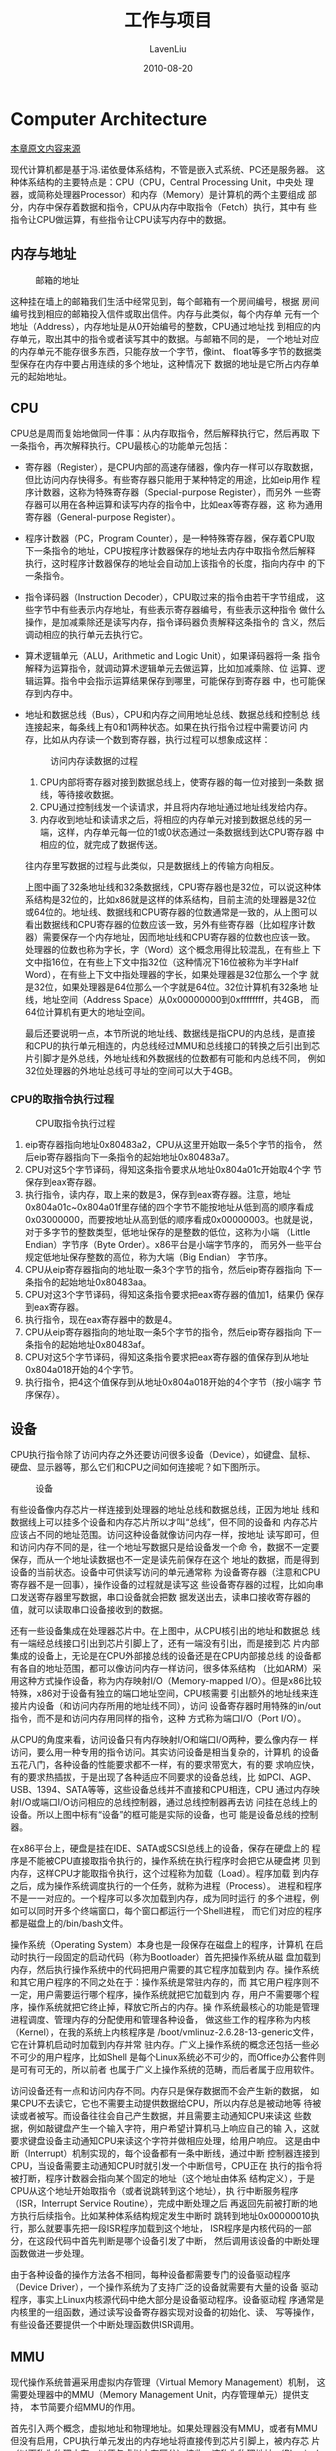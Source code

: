 #+TITLE: 工作与项目
#+AUTHOR: LavenLiu
#+DATE: 2010-08-20
#+EMAIL: ldczz2008@163.com 

#+STARTUP: OVERVIEW
#+TAGS: OFFICE(o) HOME(h) PROJECT(p) CHANGE(c) REPORT(r) MYSELF(m) 
#+TAGS: PROBLEM(P) INTERRUPTTED(i) RESEARCH(R)
#+SEQ_TODO: TODO(t)  STARTED(s) WAITING(W) | DONE(d) CANCELLED(C) DEFERRED(f)
#+COLUMNS: %40ITEM(Details) %TAGS(Context) %7TODO(To Do) %5Effort(Time){:} %6CLOCKSUM{Total}

#+LaTeX_CLASS: article
#+LaTeX_CLASS_OPTIONS: [a4paper,11pt]
#+LaTeX_HEADER: \usepackage[top=2.1cm,bottom=2.1cm,left=2.1cm,right=2.1cm]{geometry}
#+LaTeX_HEADER: \setmainfont[Mapping=tex-text]{Times New Roman}
#+LaTeX_HEADER: \setsansfont[Mapping=tex-text]{Tahoma}
#+LaTeX_HEADER: \setmonofont{Courier New}
#+LaTeX_HEADER: \setCJKmainfont[BoldFont={Adobe Heiti Std},ItalicFont={Adobe Kaiti Std}]{Adobe Song Std}
#+LaTeX_HEADER: \setCJKsansfont{Adobe Heiti Std}
#+LaTeX_HEADER: \setCJKmonofont{Adobe Fangsong Std}
#+LaTeX_HEADER: \punctstyle{hangmobanjiao}
#+LaTeX_HEADER: \usepackage{color,graphicx}
#+LaTeX_HEADER: \usepackage[table]{xcolor}
#+LaTeX_HEADER: \usepackage{colortbl}
#+LaTeX_HEADER: \usepackage{listings}
#+LaTeX_HEADER: \usepackage[bf,small,indentafter,pagestyles]{titlesec}

#+HTML_HEAD: <link rel="stylesheet" type="text/css" href="css/style2.css" />

#+OPTIONS: ^:nil
#+OPTIONS: tex:t

* Computer Architecture
  [[http://akaedu.github.io/book/][本章原文内容来源]]
  
  现代计算机都是基于冯.诺依曼体系结构，不管是嵌入式系统、PC还是服务器。
  这种体系结构的主要特点是：CPU（CPU，Central Processing Unit，中央处
  理器，或简称处理器Processor）和内存（Memory）是计算机的两个主要组成
  部分，内存中保存着数据和指令，CPU从内存中取指令（Fetch）执行，其中有
  些指令让CPU做运算，有些指令让CPU读写内存中的数据。
** 内存与地址
   #+CAPTION: 邮箱的地址
   [[./images/arch.pobox.png]]

   这种挂在墙上的邮箱我们生活中经常见到，每个邮箱有一个房间编号，根据
   房间编号找到相应的邮箱投入信件或取出信件。内存与此类似，每个内存单
   元有一个地址（Address），内存地址是从0开始编号的整数，CPU通过地址找
   到相应的内存单元，取出其中的指令或者读写其中的数据。与邮箱不同的是，
   一个地址对应的内存单元不能存很多东西，只能存放一个字节，像int、
   float等多字节的数据类型保存在内存中要占用连续的多个地址，这种情况下
   数据的地址是它所占内存单元的起始地址。
** CPU
   CPU总是周而复始地做同一件事：从内存取指令，然后解释执行它，然后再取
   下一条指令，再次解释执行。CPU最核心的功能单元包括：
   + 寄存器（Register），是CPU内部的高速存储器，像内存一样可以存取数据，
     但比访问内存快得多。有些寄存器只能用于某种特定的用途，比如eip用作
     程序计数器，这称为特殊寄存器（Special-purpose Register），而另外
     一些寄存器可以用在各种运算和读写内存的指令中，比如eax等寄存器，这
     称为通用寄存器（General-purpose Register）。
   + 程序计数器（PC，Program Counter），是一种特殊寄存器，保存着CPU取
     下一条指令的地址，CPU按程序计数器保存的地址去内存中取指令然后解释
     执行，这时程序计数器保存的地址会自动加上该指令的长度，指向内存中
     的下一条指令。
   + 指令译码器（Instruction Decoder），CPU取过来的指令由若干字节组成，
     这些字节中有些表示内存地址，有些表示寄存器编号，有些表示这种指令
     做什么操作，是加减乘除还是读写内存，指令译码器负责解释这条指令的
     含义，然后调动相应的执行单元去执行它。
   + 算术逻辑单元（ALU，Arithmetic and Logic Unit），如果译码器将一条
     指令解释为运算指令，就调动算术逻辑单元去做运算，比如加减乘除、位
     运算、逻辑运算。指令中会指示运算结果保存到哪里，可能保存到寄存器
     中，也可能保存到内存中。
   + 地址和数据总线（Bus），CPU和内存之间用地址总线、数据总线和控制总
     线连接起来，每条线上有0和1两种状态。如果在执行指令过程中需要访问
     内存，比如从内存读一个数到寄存器，执行过程可以想象成这样：

	 #+CAPTION: 访问内存读数据的过程
	 [[./images/arch.readmem.png]]
	 1. CPU内部将寄存器对接到数据总线上，使寄存器的每一位对接到一条数
        据线，等待接收数据。
	 2. CPU通过控制线发一个读请求，并且将内存地址通过地址线发给内存。
	 3. 内存收到地址和读请求之后，将相应的内存单元对接到数据总线的另一
        端，这样，内存单元每一位的1或0状态通过一条数据线到达CPU寄存器
        中相应的位，就完成了数据传送。

	 往内存里写数据的过程与此类似，只是数据线上的传输方向相反。

	 上图中画了32条地址线和32条数据线，CPU寄存器也是32位，可以说这种体
     系结构是32位的，比如x86就是这样的体系结构，目前主流的处理器是32位
     或64位的。地址线、数据线和CPU寄存器的位数通常是一致的，从上图可以
     看出数据线和CPU寄存器的位数应该一致，另外有些寄存器（比如程序计数
     器）需要保存一个内存地址，因而地址线和CPU寄存器的位数也应该一致。
     处理器的位数也称为字长，字（Word）这个概念用得比较混乱，在有些上
     下文中指16位，在有些上下文中指32位（这种情况下16位被称为半字Half
     Word），在有些上下文中指处理器的字长，如果处理器是32位那么一个字
     就是32位，如果处理器是64位那么一个字就是64位。32位计算机有32条地
     址线，地址空间（Address Space）从0x00000000到0xffffffff，共4GB，
     而64位计算机有更大的地址空间。

	 最后还要说明一点，本节所说的地址线、数据线是指CPU的内总线，是直接
     和CPU的执行单元相连的，内总线经过MMU和总线接口的转换之后引出到芯
     片引脚才是外总线，外地址线和外数据线的位数都有可能和内总线不同，
     例如32位处理器的外地址总线可寻址的空间可以大于4GB。
*** CPU的取指令执行过程
	#+CAPTION: CPU取指令执行过程
	[[./images/arch.von.png]]
	
	1. eip寄存器指向地址0x80483a2，CPU从这里开始取一条5个字节的指令，
       然后eip寄存器指向下一条指令的起始地址0x80483a7。
	2. CPU对这5个字节译码，得知这条指令要求从地址0x804a01c开始取4个字
       节保存到eax寄存器。
	3. 执行指令，读内存，取上来的数是3，保存到eax寄存器。注意，地址
       0x804a01c~0x804a01f里存储的四个字节不能按地址从低到高的顺序看成
       0x03000000，而要按地址从高到低的顺序看成0x00000003。也就是说，
       对于多字节的整数类型，低地址保存的是整数的低位，这称为小端
       （Little Endian）字节序（Byte Order）。x86平台是小端字节序的，
       而另外一些平台规定低地址保存整数的高位，称为大端（Big Endian）
       字节序。
	4. CPU从eip寄存器指向的地址取一条3个字节的指令，然后eip寄存器指向
       下一条指令的起始地址0x80483aa。
	5. CPU对这3个字节译码，得知这条指令要求把eax寄存器的值加1，结果仍
       保存到eax寄存器。
	6. 执行指令，现在eax寄存器中的数是4。
	7. CPU从eip寄存器指向的地址取一条5个字节的指令，然后eip寄存器指向
       下一条指令的起始地址0x80483af。
	8. CPU对这5个字节译码，得知这条指令要求把eax寄存器的值保存到从地址
       0x804a018开始的4个字节。
	9. 执行指令，把4这个值保存到从地址0x804a018开始的4个字节（按小端字
       节序保存）。
** 设备
   CPU执行指令除了访问内存之外还要访问很多设备（Device），如键盘、鼠标、
   硬盘、显示器等，那么它们和CPU之间如何连接呢？如下图所示。
   #+CAPTION: 设备
   [[./images/arch.box.png]]

   有些设备像内存芯片一样连接到处理器的地址总线和数据总线，正因为地址
   线和数据线上可以挂多个设备和内存芯片所以才叫“总线”，但不同的设备和
   内存芯片应该占不同的地址范围。访问这种设备就像访问内存一样，按地址
   读写即可，但和访问内存不同的是，往一个地址写数据只是给设备发一个命
   令，数据不一定要保存，而从一个地址读数据也不一定是读先前保存在这个
   地址的数据，而是得到设备的当前状态。设备中可供读写访问的单元通常称
   为设备寄存器（注意和CPU寄存器不是一回事），操作设备的过程就是读写这
   些设备寄存器的过程，比如向串口发送寄存器里写数据，串口设备就会把数
   据发送出去，读串口接收寄存器的值，就可以读取串口设备接收到的数据。

   还有一些设备集成在处理器芯片中。在上图中，从CPU核引出的地址和数据总
   线有一端经总线接口引出到芯片引脚上了，还有一端没有引出，而是接到芯
   片内部集成的设备上，无论是在CPU外部接总线的设备还是在CPU内部接总线
   的设备都有各自的地址范围，都可以像访问内存一样访问，很多体系结构
   （比如ARM）采用这种方式操作设备，称为内存映射I/O（Memory-mapped
   I/O）。但是x86比较特殊，x86对于设备有独立的端口地址空间，CPU核需要
   引出额外的地址线来连接片内设备（和访问内存所用的地址线不同），访问
   设备寄存器时用特殊的in/out指令，而不是和访问内存用同样的指令，这种
   方式称为端口I/O（Port I/O）。

   从CPU的角度来看，访问设备只有内存映射I/O和端口I/O两种，要么像内存一
   样访问，要么用一种专用的指令访问。其实访问设备是相当复杂的，计算机
   的设备五花八门，各种设备的性能要求都不一样，有的要求带宽大，有的要
   求响应快，有的要求热插拔，于是出现了各种适应不同要求的设备总线，比
   如PCI、AGP、USB、1394、SATA等等，这些设备总线并不直接和CPU相连，CPU
   通过内存映射I/O或端口I/O访问相应的总线控制器，通过总线控制器再去访
   问挂在总线上的设备。所以上图中标有“设备”的框可能是实际的设备，也可
   能是设备总线的控制器。

   在x86平台上，硬盘是挂在IDE、SATA或SCSI总线上的设备，保存在硬盘上的
   程序是不能被CPU直接取指令执行的，操作系统在执行程序时会把它从硬盘拷
   贝到内存，这样CPU才能取指令执行，这个过程称为加载（Load）。程序加载
   到内存之后，成为操作系统调度执行的一个任务，就称为进程（Process）。
   进程和程序不是一一对应的。一个程序可以多次加载到内存，成为同时运行
   的多个进程，例如可以同时开多个终端窗口，每个窗口都运行一个Shell进程，
   而它们对应的程序都是磁盘上的/bin/bash文件。

   操作系统（Operating System）本身也是一段保存在磁盘上的程序，计算机
   在启动时执行一段固定的启动代码（称为Bootloader）首先把操作系统从磁
   盘加载到内存，然后执行操作系统中的代码把用户需要的其它程序加载到内
   存。操作系统和其它用户程序的不同之处在于：操作系统是常驻内存的，而
   其它用户程序则不一定，用户需要运行哪个程序，操作系统就把它加载到内
   存，用户不需要哪个程序，操作系统就把它终止掉，释放它所占的内存。操
   作系统最核心的功能是管理进程调度、管理内存的分配使用和管理各种设备，
   做这些工作的程序称为内核（Kernel），在我的系统上内核程序是
   /boot/vmlinuz-2.6.28-13-generic文件，它在计算机启动时加载到内存并常
   驻内存。广义上操作系统的概念还包括一些必不可少的用户程序，比如Shell
   是每个Linux系统必不可少的，而Office办公套件则是可有可无的，所以前者
   也属于广义上操作系统的范畴，而后者属于应用软件。

   访问设备还有一点和访问内存不同。内存只是保存数据而不会产生新的数据，
   如果CPU不去读它，它也不需要主动提供数据给CPU，所以内存总是被动地等
   待被读或者被写。而设备往往会自己产生数据，并且需要主动通知CPU来读这
   些数据，例如敲键盘产生一个输入字符，用户希望计算机马上响应自己的输
   入，这就要求键盘设备主动通知CPU来读这个字符并做相应处理，给用户响应。
   这是由中断（Interrupt）机制实现的，每个设备都有一条中断线，通过中断
   控制器连接到CPU，当设备需要主动通知CPU时就引发一个中断信号，CPU正在
   执行的指令将被打断，程序计数器会指向某个固定的地址（这个地址由体系
   结构定义），于是CPU从这个地址开始取指令（或者说跳转到这个地址），执
   行中断服务程序（ISR，Interrupt Service Routine），完成中断处理之后
   再返回先前被打断的地方执行后续指令。比如某种体系结构规定发生中断时
   跳转到地址0x00000010执行，那么就要事先把一段ISR程序加载到这个地址，
   ISR程序是内核代码的一部分，在这段代码中首先判断是哪个设备引发了中断，
   然后调用该设备的中断处理函数做进一步处理。

   由于各种设备的操作方法各不相同，每种设备都需要专门的设备驱动程序
   （Device Driver），一个操作系统为了支持广泛的设备就需要有大量的设备
   驱动程序，事实上Linux内核源代码中绝大部分是设备驱动程序。设备驱动程
   序通常是内核里的一组函数，通过读写设备寄存器实现对设备的初始化、读、
   写等操作，有些设备还要提供一个中断处理函数供ISR调用。
** MMU
   现代操作系统普遍采用虚拟内存管理（Virtual Memory Management）机制，
   这需要处理器中的MMU（Memory Management Unit，内存管理单元）提供支持，
   本节简要介绍MMU的作用。

   首先引入两个概念，虚拟地址和物理地址。如果处理器没有MMU，或者有MMU
   但没有启用，CPU执行单元发出的内存地址将直接传到芯片引脚上，被内存芯
   片（以下称为物理内存，以便与虚拟内存区分）接收，这称为物理地址
   （Physical Address，以下简称PA），如下图所示。
   #+CAPTION: 物理地址
   [[./images/arch.pabox.png]]

   如果处理器启用了MMU，CPU执行单元发出的内存地址将被MMU截获，从CPU到
   MMU的地址称为虚拟地址（Virtual Address，以下简称VA），而MMU将这个地
   址翻译成另一个地址发到CPU芯片的外部地址引脚上，也就是将VA映射成PA，
   如下图所示。
   #+CAPTION: 虚拟地址
   [[.images/arch.vabox.png]]

   如果是32位处理器，则内地址总线是32位的，与CPU执行单元相连（图中只是
   示意性地画了4条地址线），而经过MMU转换之后的外地址总线则不一定是32
   位的。也就是说，虚拟地址空间和物理地址空间是独立的，32位处理器的虚
   拟地址空间是4GB，而物理地址空间既可以大于也可以小于4GB。

   MMU将VA映射到PA是以页（Page）为单位的，32位处理器的页尺寸通常是4KB。
   例如，MMU可以通过一个映射项将VA的一页0xb7001000~0xb7001fff映射到PA
   的一页0x2000~0x2fff，如果CPU执行单元要访问虚拟地址0xb7001008，则实
   际访问到的物理地址是0x2008。物理内存中的页称为物理页面或者页帧
   （Page Frame）。虚拟内存的哪个页面映射到物理内存的哪个页帧是通过页
   表（Page Table）来描述的，页表保存在物理内存中，MMU会查找页表来确定
   一个VA应该映射到什么PA。

   操作系统和MMU是这样配合的：
   1. 操作系统在初始化或分配、释放内存时会执行一些指令在物理内存中填写
      页表，然后用指令设置MMU，告诉MMU页表在物理内存中的什么位置。
   2. 设置好之后，CPU每次执行访问内存的指令都会自动引发MMU做查表和地址
      转换操作，地址转换操作由硬件自动完成，不需要用指令控制MMU去做。

   我们在程序中使用的变量和函数都有各自的地址，程序被编译后，这些地址
   就成了指令中的地址，指令中的地址被CPU解释执行，就成了CPU执行单元发
   出的内存地址，所以在启用MMU的情况下，程序中使用的地址都是虚拟地址，
   都会引发MMU做查表和地址转换操作。那为什么要设计这么复杂的内存管理机
   制呢？多了一层VA到PA的转换到底换来了什么好处？All problems in
   computer science can be solved by another level of indirection.还记
   得这句话吗？多了一层间接必然是为了解决什么问题的，等讲完了必要的预
   备知识之后，将在第 5 节 “虚拟内存管理”讨论虚拟内存管理机制的作用。

   MMU除了做地址转换之外，还提供内存保护机制。各种体系结构都有用户模式
   （User Mode）和特权模式（Privileged Mode）之分，操作系统可以在页表
   中设置每个内存页面的访问权限，有些页面不允许访问，有些页面只有在CPU
   处于特权模式时才允许访问，有些页面在用户模式和特权模式都可以访问，
   访问权限又分为可读、可写和可执行三种。这样设定好之后，当CPU要访问一
   个VA时，MMU会检查CPU当前处于用户模式还是特权模式，访问内存的目的是
   读数据、写数据还是取指令，如果和操作系统设定的页面权限相符，就允许
   访问，把它转换成PA，否则不允许访问，产生一个异常（Exception）。异常
   的处理过程和中断类似，不同的是中断由外部设备产生而异常由CPU内部产生，
   中断产生的原因和CPU当前执行的指令无关，而异常的产生就是由于CPU当前
   执行的指令出了问题，例如访问内存的指令被MMU检查出权限错误，除法指令
   的除数为0等都会产生异常。
   
   #+CAPTION: 处理器模式
   [[./images/arch.cpumode.png]]

   通常操作系统把虚拟地址空间划分为用户空间和内核空间，例如x86平台的
   Linux系统虚拟地址空间是0x00000000~0xffffffff，前
   3GB（0x00000000~0xbfffffff）是用户空间，后
   1GB（0xc0000000~0xffffffff）是内核空间。用户程序加载到用户空间，在
   用户模式下执行，不能访问内核中的数据，也不能跳转到内核代码中执行。
   这样可以保护内核，如果一个进程访问了非法地址，顶多这一个进程崩溃，
   而不会影响到内核和整个系统的稳定性。CPU在产生中断或异常时不仅会跳转
   到中断或异常服务程序，还会自动切换模式，从用户模式切换到特权模式，
   因此从中断或异常服务程序可以跳转到内核代码中执行。事实上，整个内核
   就是由各种中断和异常处理程序组成的。总结一下：在正常情况下处理器在
   用户模式执行用户程序，在中断或异常情况下处理器切换到特权模式执行内
   核程序，处理完中断或异常之后再返回用户模式继续执行用户程序。
   
   段错误我们已经遇到过很多次了，它是这样产生的：
   1. 用户程序要访问一个VA，经MMU检查无权访问
   2. MMU产生一个异常，CPU从用户模式切换到特权模式，跳转到内核代码中执
      行异常服务程序
   3. 内核把这个异常解释为段错误，把引发异常的进程终止掉
** Memory Hierarchy
   硬盘、内存、CPU寄存器，还有本节要讲的Cache，这些都是存储器，计算机
   为什么要有这么多种存储器呢？这些存储器各自有什么特点？这是本节要讨
   论的问题。

   由于硬件技术的限制，我们可以制造出容量很小但很快的存储器，也可以制
   造出容量很大但很慢的存储器，但不可能两边的好处都占着，不可能制造出
   访问速度又快容量又大的存储器。因此，现代计算机都把存储器分成若干级，
   称为Memory Hierarchy，按照离CPU由近到远的顺序依次是CPU寄存器、Cache、
   内存、硬盘，越靠近CPU的存储器容量越小但访问速度越快，下图给出了各种
   存储器的容量和访问速度的典型值。
   
   #+CAPTION: Memory Hierarchy
   [[./images/arch.memhie.png]]

   | 存储器类型 | 位于哪里                          | 存储容量                       | 半导体工艺                                                                 | 访问时间                       | 如何访问                                                                                                                                                                                                                |
   |------------+-----------------------------------+--------------------------------+----------------------------------------------------------------------------+--------------------------------+-------------------------------------------------------------------------------------------------------------------------------------------------------------------------------------------------------------------------|
   | CPU寄存器  | 位于CPU执行单元中                 | CPU寄存器通常只用              | "寄存器"这个名字就是一种数字电路的名字，                                   | 寄存器是访问速度最快的存储器， |                                                                                                                                                                                                                         |
   |            |                                   | 几个到几十个，每个             | 它由一组触发器（Flip-flop）组成，                                          | 典型的访问时间是几纳秒。       |                                                                                                                                                                                                                         |
   |            |                                   | 寄存器的容量取决于             | 每个触发器保存一个Bit的数据，                                              |                                | 使用哪个寄存器，如何使用寄存器，这些都是由指令决定的。                                                                                                                                                                  |
   |            |                                   | CPU的字长，所以一共只有        | 可以做存取和移位等操作。                                                   |                                |                                                                                                                                                                                                                         |
   |            |                                   | 几十到几百字节                 | 计算机掉电时寄存器中保存的数据会丢失。                                     |                                |                                                                                                                                                                                                                         |
   |------------+-----------------------------------+--------------------------------+----------------------------------------------------------------------------+--------------------------------+-------------------------------------------------------------------------------------------------------------------------------------------------------------------------------------------------------------------------|
   | Cache      | 和MMU一样位于CPU核中              | Cache通常分为几级，最典型      | Cache和内存都是由RAM（Random Access Memory）组成的，可以根据地址随机访问， |                                | Cache缓存最近访问过的内存数据，由于Cache的访问速度是内存的几十倍，所以有效利用Cache可以大大提高计算机的整体性能。                                                                                                       |
   |            |                                   | 的是如上图所示的两级Cache，    | 计算机掉电时RAM中保存的数据会丢失。                                        |                                | 一级Cache是这样工作的：CPU执行单元要访问内存时首先发出VA，Cache利用VA查找相应的数据有没有被缓存，如果Cache中有就不需要访问物理内存了，如果是读操作就直接将Cache中的数据传给CPU寄存器，如果是写操作就直接改写到Cache中； |
   |            |                                   | 一级Cache更靠近CPU执行单元，   | 不同的是，Cache通常由SRAM（Static RAM，静态RAM）组成，                     | 典型的访问时间是几十纳秒       | 如果Cache没有缓存该数据，就去物理内存中取数据，但并不是要哪个字节就取哪个字节，而是把相邻的几十个字节都取上来缓存着，以备下次用到，这称为一个Cache Line，                                                               |
   |            |                                   | 二级Cache更靠近物理内存，      | 而内存通常由DRAM（Dynamic RAM，动态RAM）组成。                             |                                | 典型的Cache Line大小是32~256字节。如果计算机还配置了二级缓存，则在访问物理内存之前先用PA去二级缓存中查找。                                                                                                              |
   |            |                                   | 通常一级Cache有几十到几百KB，  | DRAM电路比SRAM简单，存储容量可以做得更大，                                 |                                | 一级缓存是用VA寻址的，二级缓存是用PA寻址的，这是它们的区别。                                                                                                                                                            |
   |            |                                   | 二级Cache有几百KB到几MB        | 但DRAM的访问速度比SRAM慢。                                                 |                                | Cache所做的工作是由硬件自动完成的，而不是像寄存器一样由指令决定先做什么后做什么。                                                                                                                                       |
   |------------+-----------------------------------+--------------------------------+----------------------------------------------------------------------------+--------------------------------+-------------------------------------------------------------------------------------------------------------------------------------------------------------------------------------------------------------------------|
   | 内存       | 位于CPU外的芯片，                 | 典型的存储容量是               | 由DRAM组成，                                                               | 典型的访问时间是几百纳秒。     | 内存是通过地址来访问的，在启用MMU的情况下，程序指令中的地址是VA，                                                                                                                                                       |
   |            | 与CPU通过地址和数据总线相连。     | 几百MB到几GB。                 | 详见上面关于Cache的说明。                                                  |                                | 而访问内存用的是PA，它们之间的映射关系由操作系统维护。                                                                                                                                                                  |
   |------------+-----------------------------------+--------------------------------+----------------------------------------------------------------------------+--------------------------------+-------------------------------------------------------------------------------------------------------------------------------------------------------------------------------------------------------------------------|
   | 硬盘       | 位于设备总线上，                  | 典型的存储容量是几百GB到几TB。 | 硬盘由磁性介质和磁头组成，访问硬盘时存在机械运动，                         | 典型的访问时间是几毫秒，       | 由驱动程序操作设备总线控制器去访问。                                                                                                                                                                                    |
   |            | 并不直接和CPU相连，               |                                | 磁头要移动，磁性介质要旋转，机械运动的速度很难提高到电子的速度，           | 是寄存器访问时间的10^6倍。     | 由于硬盘的访问速度较慢，操作系统通常一次从硬盘上读几个页面到内存中缓存起来，如果这几个页面后来都被程序访问到了，                                                                                                        |
   |            | CPU通过设备总线的控制器访问硬盘。 |                                | 所以访问速度很受限制。保存在硬盘上的数据掉电后不会丢失。                   |                                | 那么这一次读硬盘的时间就可以分摊（Amortize）给程序的多次访问了。                                                                                                                                                                                                                        |

   对这个表的总结如下：
   + 寄存器、Cache和内存中的数据都是掉电丢失的，这称为易失性存储器
     （Volatile Memory），与之相对的，硬盘是一种非易失性存储器
     （Non-volatile Memory）。
   + 除了访问寄存器由程序指令直接控制之外，访问其它存储器都不是由指令
     直接控制的，有些是硬件自动完成的，有些是操作系统配合硬件完成的。
   + Cache从内存取数据时会预取一个Cache Line缓存起来，操作系统从硬盘读
     数据时会预读几个页面缓存起来，都是希望这些数据以后会被程序访问到。
     大多数程序的行为都具有局部性（Locality）的特点：它们会花费大量的
     时间反复执行一小段代码（例如循环），或者反复访问一个很小的地址范
     围中的数据（例如访问一个数组）。所以预读缓存的办法是很有效的：CPU
     取一条指令，我把和它相邻的指令也都缓存起来，CPU很可能马上就会取到；
     CPU访问一个数据，我把和它相邻的数据也都缓存起来，CPU很可能马上就
     会访问到。设想有两台计算机，一台有256KB的Cache，另一台没有Cache，
     两台计算机的内存都是512MB的，硬盘都是100GB的，虽然多出来256KB的
     Cache与内存、硬盘的容量相比微不足道，但访问Cache比访问内存、硬盘
     快几个数量级，由于局部性原理，CPU大部分时间是在和Cache打交道，有
     Cache的计算机明显会快很多。高速存储器的容量只能做得很小，却能显著
     提升计算机的性能，这就是Memory Hierarchy的意义所在。
** 基本知识点
*** 内存
	写入数据到内存，称为缓冲区（buffer）；从内存读取数据，内存空间
	（cache）。由于95%的网站都是读取为主，写入为辅，读写比例至少10:1，
	所以写入并发不是问题。
*** 硬盘
	永久存放数据的存储器。常用的3.5英寸的（IDE，SAS，SATA）硬盘，机械
	磁盘，读取（性能不高）性能比内存差很多，所以工作中，我们把大量的数
	据缓存到内存，是必备的解决方案。
	
	硬盘接口或类型：IDE，SCSI，SAS，SATA，PCIe

	性能：SSD > SAS > SATA

	企业应用：
	1. 常规正式工作场景选SAS硬盘（转速是15000转/分，机械磁盘转速高的性
       能较好）
	2. 不对外提供访问的服务器，例如：线下的数据备份，可选
       SATA（7200-10000转/分）。SATA特点：容量大，价格便宜，但速度比相
       对较慢。
	3. 高并发访问，小数据量，可以选择SSD。
	   #+BEGIN_EXAMPLE
	   淘宝网企业案例：服务器会把SATA和SSD结合起来用，
	   热点存储（访问量大的数据放在SSD中），程序动态调度。
	   #+END_EXAMPLE
* Gnu/Linux
  #+INDEX: Gnu
** CentOS版本选择
   主流版本：6.2 6.4 6.6

   Linux内核版本号的解释，
   #+BEGIN_SRC sh
# uname -r
2.6.32-573.12.1.el6.x86_64
# 2.6.32中的2表示主版本号，有结构性变化才更改；
# 2.6.32中的6表示次版本号，新增功能时才变化，一般奇数表示开发版；偶数表示稳定版；
# 2.6.32中的32表示对次版本的修订次数或补丁包数；
# 573表示编译的次数，每次编译可对少数程序优化或修改；
# el表示企业版Linux；
# pp表示测试版；
# fc表示fedroa core；
# rc表示候选版；
# x86_64表示64为系统；
   #+END_SRC   
** Gnu/Linux系统分区
   分区可以最多有4个主分区和一个扩展分区。扩展分区不能单独使用，需要在
   扩展分区上再次进行划分逻辑分区，才可使用。

   分区的编号1-4，只能是主分区和扩展分区。逻辑分区从编号5开始。

   硬盘在Linux中的标识：
   1. IDE接口的硬盘显示为/dev/hdn
   2. SCSI（SAS、SATA、SSD）接口的硬盘显示为/dev/sdn
   3. PCIe接口的硬盘（一般为闪存，即SSD），显示方式各有不同（以厂商标
      准为准）
*** Gnu/Linux对系统分区的要求
	1. 最少要有一个根（/）分区，用来存放系统文件及程序。其大小至少在5G以上。
	2. 要有一个交换（swap）分区，它的作用相当于虚拟内存。其大小一般为
       物理内存的1.5倍（内存小于8G）。当系统内存大于8G时，swap分区大小
       可以为8-16G即可，太大则浪费磁盘空间。swap分区不是必须的，但大多
       数情况下还是设置比较好，个别企业的数据库应用场景不分swap分区。
	3. /boot分区，引导分区，用于存放系统引导文件，如Linux内核等。该分
       区大小一般只有几十MB，并且以后也不会增大太多。因此，该分区大小
       可以设置为100-200MB。这个分区也不是必须的。

    如果没有特殊需求，一般不选择LVM和软RAID分区。
** Linux安装包选择建议
   首选选择最小化安装，然后再选择自定义，
   1. Base System
	  + Minimal
	  + Compatibility libraries
	  + Debugging Tools
   2. Development
	  + Development tools

   安装以上软件包即可。
** Linux内核结构
   #+CAPTION: Linux内核结构1
   #+BEGIN_SRC ditaa :file images/linux01.png
   +---------------------------------------+
   |                Applications           |
   |                                       |
   +-------------------+                   |
   |    cBLU           |   cRED            |
   |    Libraries      |                   |
   +-------------------+-------------------+
   |                                       |
   |   Kernel          +-------------------+
   |   cYEL            |           cGRE    |
   |           +-------+--------+  Drivers |
   |           |   Firmware c1AB|          |
   +-----------+----------------+----------+
   |               Hardware   c1AC         |
   +---------------------------------------+
   #+END_SRC

   #+RESULTS:
   [[file:images/linux01.png]]

   #+CAPTION: Linux内核结构2
   #+BEGIN_SRC ditaa :file images/linux02.png :cmdline -E -r -s 1.0
   +---------------------------------------+
   |                Applications           |
   |                cRED                   |
   +-------------------+                   |
   |    cBLU           |                   |
   |    Libraries      |                   |
   +-------------------+-------------------+
   |                                       |
   |   Kernel          +-------------------+
   |   cYEL            |           cGRE    |
   |           +-------+--------+  Drivers |
   |           |   Firmware c1AF|          |
   +-----------+----------------+----------+
   |               Hardware  c1AC          |
   +---------------------------------------+
   #+END_SRC

   #+RESULTS:
   [[file:images/linux02.png]]

   #+CAPTION: Linux内核结构3
   #+BEGIN_SRC ditaa :file images/linux03.png :cmdline -E
   +---------------------------------------+
   |                Applications           |
   |                cRED                   |
   +-------------------+                   |
   |    cBLU           |                   |
   |    Libraries      |                   |
   +-------------------+-------------------+
   |                                       |
   |   Kernel          +-------------------+
   |   cYEL            |           cGRE    |
   |           +-------+--------+  Drivers |
   |           |   Firmware c1AF|          |
   +-----------+----------------+----------+
   |               Hardware  c1AC          |
   +---------------------------------------+
   #+END_SRC

   #+RESULTS:
   [[file:images/linux03.png]]
   
** 系统启动流程
   开机过程指的是从打开计算机电源直到Linux显示用户登录画面的全过程。
   分析Linux开机过程也是深入了解Linux内核工作原理一个很好的途径。
*** 详细介绍
**** 加载BIOS
	 当我们打开计算机电源，计算机会首先加载BIOS信息，BIOS信息是如此的
	 重要，以至于计算机必须在最开始就找到它。这是因为BIOS中包含了CPU的
	 相关信息、设备启动顺序信息、硬盘信息、内存信息、时钟信息、PnP特性
	 等等。在此之后，计算机心里有谱了，知道应该去读取哪个硬件设备了。
	 在BIOS将系统的控制权交给硬盘第一个扇区之后，就开始有Linux来控制系
	 统了。
**** 读取主引导记录
	 硬盘上第0磁道第一个扇区被称为MBR，也就是Master Boot Record，即主
	 引导记录，它的大小是512字节，可里面却存放了预启动信息、分区信息。
	 可分为两部分：
	 1. 第一部分为引导(PRE-BOOT)区，占了446个字节；
	 2. 第二部分为分区表(PARTITION TABLE)，共有64个字节，记录硬盘的
        分区信息；
	 
	 预引导区的作用之一是找到标记为活动(ACTIVE)的分区，并将活动分区
	 的引导区读入内存。剩余两个字节为结束标记。

	 系统找到BIOS所指定的硬盘的MBR后，就会将其复制到0x7c00地址所在的物
	 理内存中。其实被复制到物理内存的内容就是Boot Loader，而具体到我们
	 的电脑，那就是lilo或者grub了。
**** 启动加载器
	 启动加载器(Boot Loader)就是在操作系统内核运行之前运行的一段小程
	 序。通过这段小程序，我们可以初始化硬件设备、建立内存空间的映射图，
	 从而将系统的软硬件环境带到一个合适的状态，以便为最终调用操作系统
	 内核做好一切准备。通常，Boot Loader是严重地依赖于硬件而实现的，不
	 同体系结构的系统存在着不同的Boot Loader。

	 Linux的引导扇区内容是采用汇编语言编写的程序，其源代码在
	 arch/i386/boot中(不同体系的CPU有其各自的boot目录)，有4个程序文件：
	 + bootsect.S，引导扇区的主程序，汇编后的代码不超过512字节，即一个
       扇区大小
	 + setup.S，引导辅助程序
	 + edd.S，辅助程序的一部分，用于支持BIOS增强磁盘设备服务
	 + video.S，辅助程序的一部分，用于引导时的屏幕显示

	 Boot Loader有若干种，其中Grub、Lilo和spfdisk是常见的Loader，这里
	 以Grub为例来说明。

	 系统读取内存中的grub配置信息(一般为menu.lst或grub.lst)，并依照
	 此配置信息来启动不同的操作系统。
**** 加载内核
	 根据grub设定的内核映像所在路径，系统读取内存映像，并进行解压缩操
	 作。此时，屏幕一般会输出“Uncompressing Linux(解压内核中)”的提示。
	 当解压缩内核完成后，屏幕输出“OK, booting the kernel(正在启动内核)”。

	 系统将解压后的内核放置在内存之中，并调用start_kernel()函数来启动
	 一系列的初始化函数并初始化各种设备，完成Linux核心环境的建立。至此，
	 Linux内核已经建立起来了，基于Linux的程序应该可以正常运行了。

	 start_kenrel() 定义在init/main.c中，它就类似于一般可执行程序中的
	 main()函数，系统在此之前所做的仅仅是一些能让内核程序最低限度执行
	 的初始化操作， 真正的内核初始化过程是从这里才开始。函数
	 start_kerenl()将会调用一系列的初始化函数，用来完成内核本身的各方
	 面设置，目的是最终建立起基 本完整的Linux核心环境。

	 start_kernel()中主要执行了以下操作:
	 1. 在屏幕上打印出当前的内核版本信息。
     2. 执行setup_arch()，对系统结构进行设置。
     3. 执行sched_init()，对系统的调度机制进行初始化。先是对每个可用
        CPU上的runqueque进行初始化;然后初始化0号进程(其task struct和系
        统空M堆栈在startup_32()中己经被分配)为系统idle进程，即系统空闲
        时占据CPU的进程。
	 4. 执行parse_early_param()和parsees_args()解析系统启动参数。
	 5. 执行trap_in itQ，先设置了系统中断向量表。0－19号的陷阱门用于
        CPU异常处理;然后初始化系统调用向量;最后调用cpu_init()完善对CPU
        的初始化，用于支持进程调度机制，包括设定标志位寄存器、任务寄存
        器、初始化程序调试相关寄存器等等。
	 6. 执行rcu_init()，初始化系统中的Read-Copy Update互斥机制。
     7. 执行init_IRQ()函数，初始化用于外设的中断，完成对IDT的最终初始
        化过程。
	 8. 执行init_timers(), softirq_init()和time_init()函数，分别初始系
        统的定时器机制，软中断机制以及系统日期和时间。
	 9. 执行mem_init()函数，初始化物理内存页面的page数据结构描述符，完
        成对物理内存管理机制的创建。
	 10. 执行kmem_cache_init(),完成对通用slab缓冲区管理机制的初始化工
         作。
	 11. 执行fork_init()，计算出当前系统的物理内存容量能够允许创建的进
         程(线程)数量。
	 12. 执行proc_caches_init() , bufer_init(), unnamed_dev_init()
         ,vfs_caches_init(), signals_init()等函数对各种管理机制建立起
         专用的slab缓冲区队列。
     13. 执行proc_root_init()Wl数，对虚拟文件系统/proc进行初始化。

	 在 start_kenrel()的结尾，内核通过kenrel_thread()创建出第一个系统
	 内核线程(即1号进程)，该线程执行的是内核中的 init()函数，负责的是
	 下一阶段的启动任务。最后调用cpues_idle()函数:进入了系统主循环体口
	 默认将一直执行 default_idle()函数中的指令，即CPU的halt指令，直到
	 就绪队列中存在其他进程需要被调度时才会转向执行其他函数。此时，系
	 统中唯一存 在就绪状态的进程就是由kerne_hread()创建的init进程(内核
	 线程)，所以内核并不进入default_idle()函数，而是转向 init()函数继
	 续启动过程。
**** 初始化环境
	 内核被加载后，第一个运行的程序便是/sbin/init，该文件会读取
	 /etc/inittab文件，并依据此文件来进行初始化工作。

	 其实/etc/inittab文件最主要的作用就是设定Linux的运行等级，其设定形
	 式是“：id:5:initdefault:”，这就表明Linux需要运行在等级5上。Linux
	 的运行等级设定如下： 0：关机

	 1. 单用户模式
	 2. 无网络支持的多用户模式
	 3. 有网络支持的多用户模式
	 4. 保留，未使用
	 5. 有网络支持有X-Window支持的多用户模式
	 6. 重新引导系统，即重启
**** 配置系统环境
	 在设定了运行等级后，Linux系统执行的第一个用户层文件就是
	 /etc/rc.d/rc.sysinit脚本程序，它做的工作非常多，包括设定PATH、 设
	 定网络配置(/etc/sysconfig/network)、启动swap分区、设定/proc等等。
	 如果你有兴趣，可以到/etc/rc.d中查看 一下rc.sysinit文件。

	 系统初始化的大致内容总结如下：
	 #+BEGIN_EXAMPLE
	 硬件的初始化，图像界面启动的初始化(如果设置了默认启动基本) 
	 主机RAID的设置初始化，device mapper 及相关的初始化， 
	 检测根文件系统，以只读方式挂载 
	 激活udev和selinux 
	 设置内核参数 /etc/sysctl.conf 
	 设置系统时钟 
	 启用交换分区，设置主机名 
	 加载键盘映射 
	 激活RAID和LVM逻辑卷
	 挂载额外的文件系统 /etc/fstab 
	 最后根据mingetty程序调用login让用户登录->用户登录(完成系统启动)
	 #+END_EXAMPLE

	 在系统启动过程中主要的脚本和目录有:
	 #+BEGIN_EXAMPLE
	 boot
	 /grub
	 /boot/grub/grub.conf
	 /boot/initrd+内核版本
	 /initrd文件中的/proc/ /sys/ /dev/ 目录的挂载 及根的切换
	 /etc/inittab 脚本
	 /etc/rc.d/rc.sysinit 脚本 等
	 #+END_EXAMPLE

	 线程init的最终完成状态是能够使得一般的用户程序可以正常地被执行，
	 从而真正完成可供应用程序运行的系统环境。它主要进行的操作有:

	 1. 执行函数do_basic_setup()，它会对外部设备进行全面地初始化。
	 2. 构建系统的虚拟文件系统目录树，挂接系统中作为根目录的设备(其具
        体的文 件系统已经在上一步骤中注册)。
	 3. 打开设备/dev/console，并通过函数sys_dup()打开的连接复制两次，
        使得文件号0,1 ,2 全部指向控制台。这三个文件连接就是通常所说的
        “标准输入”stdin,“标准输出”stdout和“标准出错信息”stderr这三个标
        准I/O通道。
	 4. 准备好以上一切之后，系统开始进入用户层的初始化阶段。内核通过系
        统调用execve()加载执T子相应的用户层初始化程序，依次尝试加载程
        序"/sbin/initl"," /etc/init"," /bin/init'，和“/bin/sh。只要其
        中有一个程序加载获得成功，那么系统就将开始用户层的初始化，而不
        会再回到init()函数段中。至 此，init()函数结束，Linux内核的引导
        部分也到此结束。
**** 启动内核模块
	 具体是依据/etc/modules.conf文件或/etc/modules.d目录下的文件来装载
	 内核模块。

	 启动第八步－－执行不同运行级别的脚本程序

	 根据运行级别的不同，系统会运行rc0.d到rc6.d中的相应的脚本程序，来
	 完成相应的初始化工作和启动相应的服务。

	 启动第九步－－执行/etc/rc.d/rc.local

	 你如果打开了此文件，里面有一句话，读过之后，你就会对此命令的作用
	 一目了然：
	 #+BEGIN_EXAMPLE
	 # This script will be executed *after* all the other init scripts.
	 # You can put your own initialization stuff in here if you don’t
	 # want to do the full Sys V style init stuff.
	 #+END_EXAMPLE

	 rc.local就是在一切初始化工作后，Linux留给用户进行个性化的地方。你
	 可以把你想设置和启动的东西放到这里。
**** 进入登录状态
	 此时，系统执行/bin/login程序，已经进入到了等待用户输入用户名和密
	 码的时候了，你已经可以用自己的帐号登入系统了。
** Linux目录结构及用途
   | Directory | Usage                                                                                     |
   |-----------+-------------------------------------------------------------------------------------------|
   | \/        | root of the virtual directory, where normally, no files are placed                        |
   |-----------+-------------------------------------------------------------------------------------------|
   | /bin      | binary directory, where many GNU user-level utilies are stored                            |
   |-----------+-------------------------------------------------------------------------------------------|
   | /boot     | boot directory, where boot files are stored                                               |
   |-----------+-------------------------------------------------------------------------------------------|
   | /dev      | device directory, where Linux creates device nodes                                        |
   |-----------+-------------------------------------------------------------------------------------------|
   | /etc      | system configuration files directory                                                      |
   |-----------+-------------------------------------------------------------------------------------------|
   | /home     | home directory, where Linux creates user directories                                      |
   |-----------+-------------------------------------------------------------------------------------------|
   | /lib      | library directory, where system and application library files are stored                  |
   |-----------+-------------------------------------------------------------------------------------------|
   | /media    | media directory, a common place for mount points used for removable media                 |
   |-----------+-------------------------------------------------------------------------------------------|
   | /mnt      | mount directory, another common place for mount points used for removable media           |
   |-----------+-------------------------------------------------------------------------------------------|
   | /opt      | optional directory, often used to store third-party software packages and data files      |
   |-----------+-------------------------------------------------------------------------------------------|
   | /porc     | process directory, where current hardware and process information is stored               |
   |-----------+-------------------------------------------------------------------------------------------|
   | /root     | root home directory                                                                       |
   |-----------+-------------------------------------------------------------------------------------------|
   | /sbin     | system binary directory, where many GNU admin-level utilies are stored                    |
   |-----------+-------------------------------------------------------------------------------------------|
   | /run      | run directory, where runtime data is held during system operation                         |
   |-----------+-------------------------------------------------------------------------------------------|
   | /srv      | service directory, where local services store their files                                 |
   |-----------+-------------------------------------------------------------------------------------------|
   | /sys      | system directory, where system hardware information files are stored                      |
   |-----------+-------------------------------------------------------------------------------------------|
   | /tmp      | temporary directory, where temporary work files can be created and destroyed              |
   |-----------+-------------------------------------------------------------------------------------------|
   | /usr      | user binary directory, where the bulk of GNU user-level utilies and data files are stored |
   |-----------+-------------------------------------------------------------------------------------------|
   | /var      | variable directory, for files that change frequency, such as log files                    | 

   The common Linux directory names are based upon the Filesystem
   Hierarchy Standard (FHS). Many Linux distributions maintain
   compliance with FHS. Therefore, you should be able to easily fi nd
   fi les on any FHS-compliant Linux systems.
** 输入输出重定向
   1. 标准输入（stdin），代码为数字0，使用<或<<。数据流向从右向左
   2. 标准输出（stdout），代码为数字1，使用>或>>。数据流向从左向右
   3. 错误输出（stderr），代码为数字2，使用2>或2>>。

   箭头的指向就是数据的流向。

   一个示例：
   #+BEGIN_EXAMPLE
   &>word
   把标准输出与标准错误重定向到word文件
   #+END_EXAMPLE
** Gnu/Linux常用命令
*** useradd与userdel
	useradd用来添加用户，常用选项，
	#+BEGIN_EXAMPLE
	-g 指定group id
	-u 指定user id
	-c 用户说明，comment
	-s 指定用户登录shell
	-d 指定用户家目录
	-G 指定附加组
	-M 不创建用户家目录
	-D 修改用户默认属性
	-e 指定用户账户过期时间
	#+END_EXAMPLE

	userdel用来删除用户，常用选项，
	#+BEGIN_EXAMPLE
	-r 删除用户家目录及mail spool
	#+END_EXAMPLE
*** cat
	#+BEGIN_SRC sh
# cat > test.txt << EOF
> test1
> test2
> test3
EOF
	#+END_SRC
*** find
**** 常用选项
**** 一些实例
	 #+BEGIN_SRC sh
# find /path -type f -exec rm -rf {} \;
	 #+END_SRC

	 一些实例：
	 1. 删除一个目录下的所有文件，但保留一个指定的文件
	    #+BEGIN_EXAMPLE
		# cd /home/lavenliu
		# touch file{1..10}
		# find ./ -type f ! -name "file10" -exec rm -rf {} \;
		# find ./ -type f ! -name "file10" |xargx rm -rf
		#+END_EXAMPLE
*** uname
	打印系统信息。
	
	1. 查看内核版本
	   #+BEGIN_SRC sh
	   # uname -r
	   #+END_SRC
	2. 查看机器多少位系统
	   #+BEGIN_SRC sh
	   # uname -m
	   #+END_SRC
	3. 查看主机名
	   #+BEGIN_SRC sh
	   # uname -n
       # 等价于hostname
	   #+END_SRC
*** hostname
	查看或设置主机名。
	#+BEGIN_SRC sh
# hostname
lavenliu # 不带参数就是查看主机名
# hostname richrad # 带参数就是修改主机名，重启失效
# hostname
richrad
	#+END_SRC
*** tail与head
	一对相反的命令。

	tail默认是查看文件的末尾10行内容；head默认是查看文件的前10行。

	可以使用"-nK"指定查看文件的前（或末尾）K行的内容。

	tail的另外一个用法是加上"-f"选项，可以实时查看文件的追加情况。如大
	多数日志文件都是以追加的方式写入内容，如/var/log/messages，使用
	"tail -f /var/log/messages"可以动态查看messages文件的变化情况。另
	外tailf命令与"tail -f"效果相同。
*** grep
**** 常用选项
**** 一些实例
*** sed
**** 常用选项
**** 一些实例
*** awk
**** 常用选项
**** 一些实例
*** mkisofs
   	#+BEGIN_EXAMPLE
   	# 制作ISO镜像
   	mkisofs -joliet-long -o ccc1.iso puppet_src
   	#+END_EXAMPLE
*** parted
*** wget
*** iptables
   	#+BEGIN_EXAMPLE
   	规则：匹配标准
   	IP: SIP, DIP
   	TCP: SPORT, DPORT
   	UDP: SPORT, DPORT
   	ICMP: icmp-type

   	hook function: 钩子函数
   	prerouting
   	input
   	output
   	forward
   	postrouting

   	规则链：
   	PREROUTING
   	INPUT
   	OUTPUT
   	POSTROUTING


   	filter(过滤)：表
   	INPUT
   	OUTPUT
   	FORWARD

   	nat(地址转换):表
   	PREROUTING
   	POSTROUTING

   	mangle(拆开、修改、封装):表
   	PREROUTING
   	INPUT
   	FORWARD
   	OUTPUT
   	POSTROUTING

   	raw():表
   	PREROUTING
   	OUTPUT

   	优先级：
   	入站数据流向：
   	raw： PREROUTING
   	mangle： PREROUTING
   	nat： PREROUTING

   	本机的应用进程:
   	mangle: INPUT
   	filter： INPUT

   	raw: OUTPUT
   	mangle: OUTPUT
   	nat: OUTPUT
   	filter: OUTPUT

   	转发数据流向：
   	mangle： FORWARD
   	filter:  FORWARD

   	出站的数据流向：
   	mangle: POSTROUTING
   	nat: POSTROUTING

   	可以使用自定义链，但只在被调用时才能发挥作用，而且如果没有自定义链中
   	的任何规则匹配，还应该有返回机制。

   	用户可以删除自定义的空链
   	默认链不能被删除

   	每个规则都有两个内置的计数器：
   	被匹配的报文个数
   	被匹配的报文大小之和

   	规则：匹配标准，处理动作

   	iptables [-t TABLE] COMMAND CHAIN [num] 匹配标准 -j 处理办法

   	匹配标准：
	  通用匹配
	   	-s, --src: 指定源地址 
	   	-d, --dst: 指定目标地址
	   	-p {tcp|udp|icmp}: 指定协议
	   	-i INTERFACE: 指定数据报文流入的接口
		   可用于定义标准的链：PREROUTING, INPUT, FORWARD
	   	-o INTERFACE: 指定数据报文流出的接口
		   可用于定义标准的链：OUTPUT, POSTROUTING, FORWARD

	  扩展匹配
	   	隐含扩展：不用特别指明由哪个模块进行的扩展，因为此时使用-p {tcp|udp|icmp}
		   	-p tcp
			   --sport PORT[-PORT] - 源端口
			   --dport PORT[-PORT] - 目标端口
			   --tcp-flags mask comp - 只检查mask指定的标志位，是逗号分割的标志位列表
									   comp： 此列表中出现的标记位必须为1，comp中没有出现
											  而mask中出现的，必须为0
			   eg: --tcp-flags SYN,FIN,ACK,RST SYN = --syn 匹配三次握手中的第一次
	   	显示扩展：必须指明由哪个模块进行的扩展，在iptables中使用-m选项可以完成此功能

   	-j TARGET
	   ACCEPT
	   DROP
	   REJECT


   	rpm -ql iptables



   	命令：
	   管理规则：
	   -A 附加一条规则，添加在链的尾部
	   -I CHAIN [num] 插入一条规则，插入为对应CHAIN上的第num条
	   -D CHAIN [num] 删除指定链中的第num条规则
	   -R CHAIN [num] 替换指定的规则

	   管理链：
	   -F [CHAIN] - flush，清空指定规则链，如果省略CHAIN，则可以实现删除对应表中的所有链
	   -P CHAIN - 设定指定链的默认策略
	   -N - 自定义一个新的空链
	   -X - 删除一个自定义的空链
	   -Z - 置零指定链中所有规则的计数器
	   -E - 重命名自定义的链

	   查看类：
	   -L - 显示指定表中的规则
		   	-n - 以数字格式显示主机地址和端口号
		   	-v - 显示详细信息
		   	-x - 显示计数器的精确值
		   	--line-numbers - 显示规则号码

	   执行的动作：
		 ACCEPT - 放行
		 DROP - 丢弃
		 REJECT - 拒绝
		 DNAT - 目标地址转换
		 SNAT - 源地址转换
		 REDIRECT - 端口重定向
		 MASQUERADE - 地址伪装(源地址转换)
		 LOG - 日志
		 MARK - 打标记


   	iptables不是服务，但有服务脚本，服务脚本的主要作用在于管理保存的规则
   	#+END_EXAMPLE
** Gnu/Linux运行级别
   配置文件为/etc/inittab

   几种级别模式，
   #+BEGIN_EXAMPLE
   0 - 关机模式
   1 - 单用户模式
   2 - 多用户模式，没有NFS服务，与3级别相同
   3 - 完全多用户模式
   4 - 未使用
   5 - 图形化模式
   6 - 重启模式
   #+END_EXAMPLE

   查看当前运行级别：
   #+BEGIN_SRC sh
   # who -r
   run-level 3  2016-02-24 11:13
   # 或
   # runlevel
   N 3
   # 切换运行级别
   # init 3
   #+END_SRC
** 时间同步及定时任务配置
   #+BEGIN_SRC sh
ntpdate time.nist.gov
date
echo "*/5 * * * * /usr/sbin/ntpdate time.nist.gov &> /dev/null" >> /var/spool/cron/root
crontab -l
   #+END_SRC

   在机器数量少时，可利用以上定时任务去互联网同步时间，如果机器数量较
   大，最好在内网部署一个时间同步服务器，然后让自己的内网服务器同步这
   台服务器的时间即可。
** 文件描述符介绍及配置

   调整最大打开文件数，
   #+BEGIN_SRC sh
# ulimit -n
# ulimit -SHn 65535 # 临时修改，重启系统则不生效
# 可以把上述命令放在/etc/rc.d/rc.local文件中，
# 或者修改/etc/security/limits.conf
# echo "*      -    nofile 65535" >> /etc/security/limits.conf
# tail -1 /etc/security/limits.conf
# 退出当前SSH会话，然后重新登录即可
# ulimit -n
   #+END_SRC
** 隐藏Linux软件名内核版本
   #+BEGIN_SRC sh
# cat /etc/issue
# cat /etc/issue.net
# > /etc/issue
# 可以修改其他的内容
   #+END_SRC
** 禁止ping
   此项优化不是必须的，而且有时我们自己也会通过ping来检查服务器是否异
   常，要求很高的中小企业服务器，设置禁止ping也是可以的。从安全角度来
   说，禁止ping会增加系统安全的。禁止ping的命令如下：
   #+BEGIN_SRC sh
   # echo "net.ipv4.icmp_echo_ignore_all=1" >> /etc/sysctl.conf
   # tail -1 /etc/sysctl.conf
   # sysctl -p
   #+END_SRC
** Linux基础优化与安全重点小结
   参考文档：http://oldboy.blog.51cto.com/2561410/988729

   1. 不用root管理，以普通用户通过sudo授权管理。
   2. 更改默认的SSH服务端口，禁止root用户远程连接，甚至要更改为只监听
      内网IP。
   3. 定时自动更新服务器时间，使其和互联网时间同步。
   4. 配置yum更新源，从国内更新源下载安装软件包。
   5. 关闭SELinux及iptables
   6. 调整文件描述数量、进程及文件的打开都会消耗文件描述符。
   7. 定时自动清理邮件目录垃圾文件，放置inodes节点被占满。
   8. 精简并保留必要的开机自启动服务（如crond、sshd、network、rsyslog等）。
   9. 内核参数优化/etc/sysctl.conf。
   10. 如果要支持中文，修改字符集。
   11. 锁定关键系统文件，如/etc/passwd，/etc/shadow，/etc/group，
       /etc/inittab，/etc/gshadow等，处理以上内容后，把chattr与lsattr
       改名为lavenliu，这样就安全多了。
   12. 清空/etc/issue、/etc/issue.net，去除系统及内核版本登录前的提示
       输出信息。
   13. 清除多余的系统虚拟账号（如shell为/sbin/nologin的账户）。
   14. 为grub菜单加密。
   15. 禁止被ping

   Linux优化之安全最小化5个思想原则，
   1. 安装系统最小化，即选包最小化，域名安装软件最小化，无用的包不安装。
   2. 开机自启动服务最小化，即无用的服务不开启。
   3. 操作命令最小化。如，使用rm -f test.txt而不是rm -rf text.txt
   4. 登录Linux用户最小化。平时没有需求不用root登录，用普通用户即可。
      普通用户授权最小化，即只给必须的管理系统的命令。
   5. Linux系统文件及目录的权限设置最小化，禁止随意创建、更改与删除。
** 配置软件下载更新YUM源地址
   #+BEGIN_SRC sh
mv /etc/yum.repos.d/CentOS-Base.repo /etc/yum.repos.d/CentOS-Base.repo.backup
wget -O /etc/yum.repos.d/CentOS-Base.repo http://mirrors.aliyun.com/repo/Centos-6.repo
yum makecache
   #+END_SRC
** 清理开机自启动的服务
   先关闭所有的服务：
   #+BEGIN_EXAMPLE
for service in `chkconfig --list |grep 3:on |awk '{ print $1 }'` ; 
do 
    chkconfig --level 3 ${service} off;
done
   #+END_EXAMPLE
   
   再开启需要的服务：
   #+BEGIN_EXAMPLE
   for service in crond network rsyslog sshd ; 
   do
       chkconfig --level 3 ${service} on;
   done

# 或者
chkconfig --list |grep 3:on |egrep -v "sshd|rsyslog|crond|network|jenkins" |awk '{ print $1 }' |sed -r 's#(.*)#chkconfig \1 off#g'
   #+END_EXAMPLE

   检查结果：
   #+BEGIN_EXAMPLE
   chkconfig --list |grep 3:on
   #+END_EXAMPLE

   我们应该遵守这样一个原则：最小化原则。就是尽量不安装不使用的软件，
   尽量不开启不需要的服务。即只要不用就不要开启，这样系统的性能和安全
   性才是最好的。
** 用户管理
   使用useradd添加一个普通账户，并设置其登录密码：
   #+BEGIN_SRC sh
   # useradd lavenliu
   # passwd lavenliu   
   #+END_SRC
   提示：
   1. 一般情况下，生产环境应尽量避免直接到root用户下操作；
   2. 还可通过下面命令一步到位的设置密码，
	  #+BEGIN_SRC sh
	  # echo "lavenliu" |passwd --stdin lavenliu && history -c
	  #+END_SRC
*** 将普通用户加入sudo
	为了安全及管理的方便，可将需要有root权限的用户名加入sudo管理，这样
	用户通过自己的普通账户登录，就可以以root的权限来管理整个系统，而不
	需要有root账号及密码。

	配置sudo：
	#+BEGIN_SRC sh
	# visudo  # 相当于编辑/etc/sudoer,
    # 找到如下内容
## Allow root to run any commands anywhere
root    ALL=(ALL)       ALL
    # 添加需要使用系统管理权限的用户
lavenliu  ALL=(ALL)     ALL
	#+END_SRC

	在生产环境中，建议应该禁止root远程登录，然后，为每个运维人员建立一
	个普通账号，然后根据运维人员的需求，通过sudo控制登录系统的权限，这
	是一个不错的权限管理方式。
*** 普通用户的环境变量问题
	如果命令找不到，说明$PATH变量有问题。可以通过与root用户的$PATH变量
	进行对比，找到不同之处。然后修改普通用户家目录下的.bash_profile文
	件或.bashrc文件进行PATH环境变量的修改即可。
** 中文显示问题
   配置文件是/etc/sysconfig/i18n，
   #+BEGIN_EXAMPLE
# echo 'LANG="zh_CN.GB18030"' > /etc/sysconfig/i18n
# source /etc/sysconfig/i18n
   #+END_EXAMPLE
   中文显示的配置要与SSH客户端的配置要一致。
** 服务器时间同步
   #+BEGIN_SRC sh
echo '*/5 * * * * /usr/sbin/ntpdate time.nist.gov > /dev/null 2>&1' >> /var/spool/cron/root
crontab -l
   #+END_SRC
** 系统资源限制配置
   配置文件为/etc/security/limits.conf，在文件末尾加上如下内容：
   #+BEGIN_EXAMPLE
   # *  - nofile  65535
   #+END_EXAMPLE

   重新登录系统即可，然后，使用"ulimit -n"查看结果。
** 内核参数优化
   一些常用的设置：
   #+BEGIN_EXAMPLE
net.ipv4.tcp_fin_timeout = 2
net.ipv4.tcp_tw_reuse = 1
net.ipv4.tcp_tw_recycle = 1
net.ipv4.tcp_syncookies = 1
net.ipv4.tcp_keepalive_time = 600
net.ipv4.ip_local_port_range = 4000 65000
net.ipv4.tcp_max_syn_backlog = 16384
net.ipv4.tcp_max_tw_buckets = 360000
net.ipv4.route.gc_timeout = 100
net.ipv4.tcp_syn_retries = 1
net.ipv4.tcp_synack_retries = 1
net.netfilter.nf_conntrack_max = 25000000
net.netfilter.nf_conntrack_tcp_timeout_established = 180
net.netfilter.nf_conntrack_tcp_timeout_time_wait = 120
net.netfilter.nf_conntrack_tcp_timeout_close_wait = 60
net.netfilter.nf_conntrack_tcp_timeout_fin_wait = 120
   #+END_EXAMPLE

   简要说明如下：
   #+BEGIN_EXAMPLE
net.ipv4.tcp_fin_timeout = 2 # 表示如果套接字由本端要求关闭，
                             # 这个参数决定了它保持在FIN-WAIT-2状态的时间。

net.ipv4.tcp_tw_reuse = 1    # 表示开启重用。允许将TIME-WAIT sockets重新
                             # 用于新的TCP连接，默认为0，表示关闭。

net.ipv4.tcp_tw_recycle = 1  # 表示开启TCP连接中TIME-WAIT sockets的快速回收，
                             # 默认为0，表示关闭
-----------提示：以上两个参数为了防止生产环境下time_wait过多而设置的-----------

net.ipv4.tcp_syncookies = 1 # 表示开启SYN Cookies。当出现SYN等待队列溢出时，
                            # 启用cookies来处理，可防范少量SYN攻击，默认为0。

net.ipv4.tcp_keepalive_time = 600 # 表示当keepalive启用的时候，TCP发送keepalive消息
                                  # 的频度。缺省是2个小时，改为10分钟。

net.ipv4.ip_local_port_range = 4000 65000 # 表示用于向外连接的端口范围。缺省情况下范围很小。

net.ipv4.tcp_max_syn_backlog = 16384 # 表示SYN队列的长度，默认为1024，加大队列
                                     # 长度，可以容纳更多等待连接的网络连接数。

net.ipv4.tcp_max_tw_buckets = 30000  # 表示系统同时保持TIME_WAIT套接字的最大数量，
                                     # 如果超过了这个数字，TIME_WAIT套接字将立刻
                                     # 被清除并打印警告信息。默认为180000，对于
                                     # Apache、Nginx等服务器来说可以调整低一点，
                                     # 改为5000-20000。

上几行的参数可以很好地减少TIME_WAIT套接字数量，但是对于Squid，效果却不大。
此项参数可以控制TIME_WAIT套接字的最大数量，避免Squid服务器被大量的TIME_WAIT
套接字拖死。

net.ipv4.route.gc_timeout = 100
net.ipv4.tcp_syn_retries = 1
net.ipv4.tcp_synack_retries = 1
net.ipv4.ip_conntrack_max = 25000000
net.ipv4.netfilter.ip_conntrack_max = 25000000
net.ipv4.netfilter.ip_conntrack_tcp_timeout_established = 180
net.ipv4.netfilter.ip_conntrack_tcp_timeout_time_wait = 120
net.ipv4.netfilter.ip_conntrack_tcp_timeout_close_wait = 60
net.ipv4.netfilter.ip_conntrack_tcp_timeout_fin_wait = 120
   #+END_EXAMPLE

   WEB业务的内核参数优化参考：
   #+BEGIN_SRC sh
fs.file-max=65535
net.ipv4.tcp_timestamps = 0
net.ipv4.tcp_synack_retries = 5
net.ipv4.tcp_syn_retries = 5
net.ipv4.tcp_tw_recycle = 1
net.ipv4.tcp_tw_reuse = 1
net.ipv4.tcp_fin_timeout = 30
#net.ipv4.tcp_keepalive_time = 120
net.ipv4.ip_local_port_range = 1024  65535
kernel.shmall = 2097152
kernel.shmmax = 2147483648
kernel.shmmni = 4096
kernel.sem = 5010 641280 5010 128
net.core.wmem_default=262144
net.core.wmem_max=262144
net.core.rmem_default=4194304
net.core.rmem_max=4194304
net.ipv4.tcp_fin_timeout = 10
net.ipv4.tcp_keepalive_time = 30
net.ipv4.tcp_window_scaling = 0
net.ipv4.tcp_sack = 0
kernel.hung_task_timeout_secs = 0
   #+END_SRC
   
   设置内核参数文件后，执行"/sbin/sysctl -p"使得修改生效。
** ipmitool基本使用
   1. 开启ipmi服务，并设置开机自启
      #+BEGIN_SRC sh
      service ipmi start
      chkconfig ipmi on
      #+END_SRC
   2. 设置通道1的IPMI地址为静态方式
      #+BEGIN_SRC sh
      ipmitool -I open lan set 1 ipsrc static
      ipmitool -I open lan set 1 ipaddr 192.168.2.58
      ipmitool -I open lan set 1 netmask 255.255.255.0
      ipmitool -I open lan set 1 defgw ipaddr 192.168.2.254
      #+END_SRC
   3. 重启MC
      #+BEGIN_SRC sh
      ipmitool -I open mc reset cold
      #+END_SRC
   4. 查看远程主机的电源状态信息
      #+BEGIN_SRC sh
      ipmitool -I lan -H 192.168.2.58 -U ADMIN -P ADMIN chassis power status
      #+END_SRC
   5. 开启或关闭远程主机
      #+BEGIN_SRC sh
      ipmitool -I lan -H 192.168.2.58 -U ADMIN -P ADMIN chassis power on|off
      #+END_SRC
** sshd服务配置
   更改配置前进行备份，是系统管理员的一个良好习惯。
   #+BEGIN_EXAMPLE
   # emacs /etc/ssh/sshd_config
   Port xxxx                # ssh连接默认的端口，谁都知道，必须要改
   PermitRootLogin no       # 禁用root用户远程登录
   PermitEmptyPasswords no  # 禁止空密码登录
   UseDNS no                # 不使用DNS
   #+END_EXAMPLE
** 解决系统性能问题的一般思路
** RPM包制作
*** 软件安装方式
	1. 编译安装
	   #+BEGIN_EXAMPLE
	   1. 优点是可以定制化安装目录、按需开启功能等；
	   2. 缺点是需要查找并实验出适合的编译参数，诸如MySQL之类的软件编译耗时过长；
	   #+END_EXAMPLE
	2. yum安装
	   #+BEGIN_EXAMPLE
	   1. 优点是全自动化安装，不需要为依赖问题发愁了；
	   2. 缺点是自主性太差，软件的功能、存放位置都已经固定好了，不易变更；
	   #+END_EXAMPLE
	3. 定制RPM包
	   #+BEGIN_EXAMPLE
	   根据自己的需求做成定制RPM包->搭建yum仓库->yum安装；
	   结合前两者的有点，暂未发现什么缺点。可能的缺点就是RPM包的通用性差；
	   一般人不会定制RPM包；
	   #+END_EXAMPLE
*** yum如何解决依赖问题
	在使用yum安装软件A时，yum会在下载完A的RPM包后，对该rpm包进行检查
	（rpm包中会给出安装该rpm包所依赖的基础库和软件）。如果检查出A的安
	装还要依赖软件B，那么此时yum就会自动下载并安装B。B安装完毕后，就会
	继续安装A。如果是内网yum源的话，只需要把B放在内网yum源即可。如果检
	查出A的安装不需要其他软件的支持，那么yum会自动安装A。

	如果使用fpm打包工具时，使用"-d"参数添加依赖关系。
*** 打包工具
**** rpmbuild
**** FPM打包工具
	 简单地说，FPM就是将一种类型的包转换成另一种类型。

	 支持的源类型包：
	 + dir    将目录打包成所需要的类型，可以用于源码编译安装的软件包
	 + rpm    对rpm进行转换
	 + gem    对rubygem包进行转换
	 + python 将python模块打包成相应的类型

	 支持的目标类型包：
	 + rpm     转换为rpm包
	 + deb     转换为deb包
	 + solaris 转换为solaris包
	 + puppet  转换为puppet模块
***** FPM安装
	  fpm是ruby写的，因此系统环境需要ruby，且ruby版本号大于1.8.5。
	  #+BEGIN_SRC sh
# 安装ruby模块
# yum -y install ruby rubygems ruby-devel

# 添加淘宝的Ruby仓库，速度问题；移除原生的Ruby仓库
# gem sources --add https://ruby.taobao.org/
# gem sources --remove http://rubygems.org/
# gem sources -l

# 安装fpm
# gem install fpm
	  #+END_SRC
***** FPM常用参数
	  详细使用请"fpm --help"

	  常用参数：
      | 参数             | 说明                                                                      |
      |------------------+---------------------------------------------------------------------------|
      | -s               | 指定源类型                                                                |
      | -t               | 指定目标类型                                                              |
      | -n               | 指定包的名字                                                              |
      | -v               | 指定包的版本号                                                            |
      | -C               | 指定打包的相对路径（Change directory to here before searching for files） |
      | -d               | 指定依赖于哪些包                                                          |
      | -f               | 第二次打包时，如果有同名安装包存在，则覆盖之                              |
      | -p               | 输出的安装包的目录，默认是当前目录                                        |
      | --post-install   | 软件包安装完成之后所有运行的脚本，同--after-install                       |
      | --pre-install    | 软件包安装完成之前所要运行的脚本，同--before-install                      |
      | --post-uninstall | 软件包卸载完成之后所要运行的脚本，同--after-remove                        |
      | --pre-uninstall  | 软件包卸载完成之前所要运行的脚本，同--before-remove                       | 
  
*** 定制Nginx软件包
	#+BEGIN_SRC sh
yum -y install pcre-devel openssl-devel
useradd nginx -M -s /sbin/nologin
cd /usr/local/src
wget http://nginx.org/download/nginx-1.9.1.tar.gz
tar -xf nginx-1.9.1.tar.gz
cd nginx-1.9.1
./configure --prefix=/application/nginx-1.9.1 \
--user=nginx --group=nginx \
--with-http_ssl_module \
--with-http_stub_status_module
make && make install
ln -s /application/nginx-1.9.1 /application/nginx
	#+END_SRC

	相对路径问题：
	#+BEGIN_SRC sh
# fpm -s dir -t rpm -n nginx -v 1.9.1 . # 解压出来路径会有问题
# fpm -s dir -t rpm -n nginx -v 1.9.1 /application/nginx-1.9.1
# fpm类似tar打包一样，只是fpm打的包能够被yum命令识别而已。
# fpm对软连接目录进行打包也会有问题
	#+END_SRC

	完整的命令：
	#+BEGIN_SRC sh
# vim /opt/scripts/nginx_rpm.sh
#!/bin/bash

useradd nginx -M -s /sbin/nologin
ln -s /application/nginx-1.9.1 /application/nginx
# fpm -s dir -t rpm -n nginx -v 1.9.1 -d 'pcre-devel,openssl-devel' \
--post-install /opt/scripts/nginx_rpm.sh -f /application/nginx-1.9.1
	#+END_SRC
** YUM源配置
   使用yumdownloader工具可以下载rpm包而不安装。然后安装createrepo软件
   包，该包用来制作repo源。

   可以在YUM服务器上开启yum的cache功能，这样没次安装过的软件包都会被保
   留在系统上一份，以后可以用这些rpm包制作内网的YUM源。要开启yum的缓存
   功能，需要修改配置文件/etc/yum.conf，
   #+BEGIN_SRC sh
   # vim /etc/yum.conf
   keepcache=1 # 默认为0，表示不开启
   #+END_SRC

   比如，要把/application/yum/centos6.5/x86_64/目录做成CentOS6U5版本的
   yum源。可以把/var/cache/yum/6/目录下的rpm包放到
   /application/yum/centos6.5/x86_64/目录下，
   #+BEGIN_SRC sh
   # mkdir -p /application/yum/centos6.5/x86_64
   #+END_SRC

   安装createrepo软件，
   #+BEGIN_SRC sh
   # yum install -y createrepo
   # 初始化repodata索引文件
   # createrepo -pdo /application/yum/centos6.5/x86_64 /application/yum/centos6.5/x86_64
   #+END_SRC

   提供yum服务，可以使用Apache或Nginx提供web服务，但用Python的HTTP模块
   更简单，适用于内网环境，
   #+BEGIN_SRC sh
   # cd /application/yum/centos6.5/x86_64
   # python -m SimpleHTTPServer 80 &> /dev/null &
   # 可以通过浏览器查看
   #+END_SRC

   如果后续添加新的RPM包，只需要下载软件而不安装，
   #+BEGIN_SRC sh
   # yumdownloader pcre-devel openssl-devel
   # createrepo --update /application/yum/centos6.5/x86_64/
   # 每加入一个rpm包就更新一下repodata索引
   #+END_SRC

   yum客户端配置，
   #+BEGIN_SRC sh
   # vim /etc/yum.repos.d/lavenliu.repo
[lavenliu]
name=Internal Yum Server
baseurl=http://<yum_server_ip>
enabled=1
gpgcheck=0
   # 指定使用local库
   # yum --enablerepo=lavenliu --disablerepo=base,extras,updates list
   #+END_SRC
** 生产环境用户权限集中管理项目方案案例
*** 问题现状
	当前我们公司里服务器上百台，各个服务器上的管理人员很多（开发+运维+
	架构+DBA+产品+市场），在大家登录使用Linux服务器时，不同职能的员工
	水平不尽相同，因此导致操作很不规范，root权限泛滥（几乎大部分人员都
	有root权限），经常导致文件等莫名其妙的丢失，老手和新员工对服务器的
	熟知程度也不同，这样使得公司服务器安全存在很大的不稳定性、及操作安
	全隐患。据调查，企业服务器环境，50%以上的安全问题都来自内部，而不
	是外部。为了解决以上问题，单个用户管理权限过大现状，现提出针对
	Linux服务器用户权限集中管理的解决方案。
*** 项目需求
	我们既希望超级用户root密码掌握在少数或唯一的管理员手中，又希望多个
	管理员或相关有权限的人员，能够完成更多更复杂的自身职能相关的工作，
	又不至于越权操作导致系统安全隐患。

	那么，如何解决多个系统管理员都能管理系统而又不让超级权限泛滥的需求
	呢？这就需要sudo管理来替代或结合su命令来完成这样的苛刻且必要的企业
	服务器用户管理需求。
*** 具体实现
	针对公司里不同部门，根据员工的具体工作职能（例如：开发，，运维，
	DBA），分等级、分层次的实现对Linux服务器管理的权限最小化、规范化。
	这样，既减少了运维管理成本，消除了安全隐患，又提高了工作效率，实现
	了高质量的快速化的完成项目进度，以及日常系统维护。
*** 实施方案
	说明：实施方案一般是由积极主动发现问题的运维人员提出的问题，然后写
	好方案，再召集大家讨论可行性，最后确定方案，实施部署，最后后期总结
	维护。

	思想：在提出问题之前，一定要想到如何解决，一并发出来解决方案。
	
	到此为止：你应该是已经写完了权限规划文档。
*** 信息采集（含整个方案流程）
	1. 召集相关各部门领导通过会议讨论或与各组领导沟通确定权限管理方案
       的可行性。需要支持的人员：运维经理、CTO支持、各部门组的领导。我
       们作为运维人员，拿着类似老师这个项目方案，给大家讲解这个文档，
       通过会议形式做演讲，慷慨激昂的演说，取得大佬们的支持和认可，才
       是项目能够得以最终实施的前提，当然，即使不实施，那么，你的能力
       也得到了锻炼，领导对我们的积极主动思考网站架构问题也会是另眼看
       待的。
	2. 确定方案可行性后，会议负责人汇总、提交、审核所有相关员工对Linux
       服务器的权限需求。取得大佬们的支持后，通过发邮件或者联系相关人
       员取得需要的相关员工权限信息。比如说，请各个部门经理整理归类本
       部门需要登录Linux权限的人员名单、职位及负责的业务及权限，如果说
       不清楚权限细节，就说负责的业务细节，这样运维人员就可以确定需要
       给予什么权限了。
	3. 按照需要执行的Linux命令程序及公司业务服务来规划权限和人员对应配
       置。主要是运维人员根据上面收集的人员名单，需要的业务及权限角色，
       对应账号配置权限，实际就是配置sudo配置文件。
	4. 权限方案一旦实施后，所有员工必须通过《员工Linux服务器管理权限申
       请表》来申请对应的权限，确定审批流程，规范化管理。这里实施后把
       住权限申请流程很重要，否则，大家不听话，方案实施完也会泡汤的。
	5. 写操作说明，对各部门人员进行操作讲解。sudo执行命令，涉及到PATH
       变量问题，运维提前处理好。

	表格示例，
    | 人员名单 | 职位     | 负责的业务 | 对应服务器权限          |
    |----------+----------+------------+-------------------------|
    | 张三     | 开发经理 | blog业务   | 要求all，但不能切到root |
    | ...      |          |            |                         |
*** 收集员工职能和对应权限
	此过程是召集大家开会确定，或者请各组领导安排人员进行统计汇总，人员
	及对应的员工职责，交个运维人员，由运维人员优化职位所对应的系统权限。
	
*** 模拟创建用户角色及测试
	建立3个初级运维，一个高级运维、一个网络工程师、一个运维经理，密码
	统一是111111。
	#+BEGIN_SRC sh
for user in chuji001 chuji002 chuji003 net001 senior001 manager001; do
    useradd ${user}
    echo "111111" |passwd --stdin ${user}
done
	#+END_SRC

	建立5个开发人员，属于phpers组，
	#+BEGIN_SRC sh
groupadd -g 999 phpers
for n in {1..5} ; do
    useradd -g phpers php00${n}
    echo "111111" |passwd --stdin php00${n}
done

for user in kaifamanager001 seniorphpers ; do
    useradd ${user}
    echo "111111" |passwd --stdin ${user}
done
	#+END_SRC

	*sudoer配置内容：*
	#+BEGIN_EXAMPLE
# 配置命令别名
Cmnd_Alias CY_CMD_1 = /usr/bin/free, /usr/bin/iostat, /usr/bin/top, /bin/hostname, /sbin/ifconfig, /bin/netstat, /sbin/route
Cmnd_Alias GY_CMD_1 = /usr/bin/free, /usr/bin/iostat, /usr/bin/top, /bin/hostname, /sbin/ifconfig, /bin/netstat, /sbin/route, /sbin/iptables, /etc/init.d/network, /bin/nice, /bin/kill, /usr/bin/kill, /usr/bin/killall, /bin/rpm, /usr/bin/up2date, /usr/bin/yum, /sbin/fdisk, /sbin/sfdisk, /sbin/parted, /sbin/partprobe, /bin/mount, /bin/umount
Cmnd_Alias CK_CMD_1 = /usr/bin/tail /app/log*, /bin/grep /app/log*, /bin/cat, /bin/ls
Cmnd_Alias GK_CMD_1 = /sbin/service, /sbin/chkconfig, /bin/tail /app/log*, /bin/grep /app/log*, /bin/cat, /bin/ls, /bin/sh ~/scripts/deploy.sh
Cmnd_Alias GW_CMD_1 = /sbin/route, /sbin/ifconfig, /bin/ping, /sbin/dhclient, \
/usr/bin/net, /sbin/iptables, /usr/bin/rfcomm, /usr/bin/wvdial, \
/sbin/iwconfig, /sbin/mii-tool, /bin/cat /var/log*
############################################
User_Alias CHUJIADMINS = chuji001,chuji002,chuji003
User_Alias GWNETADMINS = net001
User_Alias CHUJI_KAIFA = %phpers
############################################

Runas_Alias OP = root

# pri config
senior001        ALL=(OP) GY_CMD_1
manager001       ALL=(ALL) NOPASSWD:ALL
kaifamanager001  ALL=(ALL) ALL,/usr/bin/passwd [A-Za-z]*,!/usr/bin/passwd root, !/usr/sbin/visudo,!/usr/bin/vim,!/bin/vi,!/bin/su
seniorphpers ALL=(OP)  GK_CMD_1
CHUJIADMINS  ALL=(OP)  CY_CMD_1
GWNETADMINS  ALL=(OP)  GW_CMD_1
CHUJI_KAIFA  ALL=(OP)  CK_CMD_1
	#+END_EXAMPLE

	上述写法应注意的事项：
	#+BEGIN_EXAMPLE
	1. 别名大写
	2. 路径要全路径
	3. 用"\"换行
	#+END_EXAMPLE

	*实战调试测试*

	*成功后发邮件周知所有人权限配置生效。并附带操作说明，必要的话，培训讲解*

	*制定权限申请流程及申请表*

	*后期维护：不是特别紧急的需求，一律走申请流程*

	服务器多了，可以通过分发软件批量分发/etc/sudoers(注意权限和语法检
	查)。
**** sudo配置注意事项
	 1. 命令别名下的成员必须是文件或目录的绝对路径。
	 2. 别名名称是包含大写字母、数字、下划线，如果是字母都要大写。
	 3. 一个别名下有多个成员，成员与成员之间，通过半角逗号分隔；成员必
        须是有效实际存在的。
	 4. 别名成员受别名类型Host_Alias、User_Alias、Runas_Alias、
        Cmnd_Alias制约，定义什么类型的别名，就要有什么类型的成员相匹配。
	 5. 别名规则是每行算一个规则，如果一个别名规则一行容不下时，可以通
        过"\"来换行。
	 6. 指定切换的用户要用()括号括起来。如果省略括号，则默认为root用户；
        如果括号里是ALL，则代表能切换到所有用户。
	 7. 如果不需要密码直接运行命令的，应该加NOPASSWD参数。
	 8. 禁止某类程序或命令执行，要在命令动作前面加上"!"号，并且放在允
        许命令的后面。
	 9. 用户组前面必须加"%"号。
**** 服务器用户权限管理改造方案与实施项目 -- 可以写到简历中
	 1. 在了解公司业务流程后，提出权限整改解决方案改进公司超级权限root
        泛滥的现状。
	 2. 首先撰写了方案后，给领导审查，取得领导的支持后，召集大家开会讨
        论。
	 3. 讨论确定可行后，由我负责推进实施。
	 4. 实施后效果，公司的服务器权限管理更加清晰了。
	 5. 制定了账号权限申请流程及权限申请表格。
** 用户行为日志审计管理方案
   所谓日志审计，就是记录所有系统及相关用户行为的信息，并且可以自动分
   析、处理、展示（包括文本或者录像）。

   1. 方法1：通过环境变量命令及syslog服务进行全部日志审计（信息太大，
      不推荐）。
   2. 方法2：sudo配合syslog服务，进行日志审计（信息较少，效果不错）。
   3. 方法3：在bash解释器程序里嵌入一个监视器，让所有被审计的系统用户
      使用修改过的增加了监视器的特殊bash程序作为解释程序。
   4. 方法4：齐治的堡垒机，商业产品。
*** 实战配置
**** 安装sudo命令及rsyslog服务
	 默认情况下CentOS6.5系统中已经安装上sudo及rsyslog服务。

	 检查系统是否已经安装这些服务，
	 #+BEGIN_SRC sh
# rpm -qa |egrep "sudo|rsyslog"
sudo-1.8.6p3-20.el6_7.x86_64
rsyslog-5.8.10-10.el6_6.x86_64
# 如果没有安装，则进行安装之
# yum install -y sudo rsyslog
	 #+END_SRC
**** 配置/etc/sudoers
	 在/etc/sudoers配置文件里增加如下一行，
	 #+BEGIN_EXAMPLE
Defaults     logfile=/var/log/sudo.log
# echo "Defaults   logfile=/var/log/sudo.log" >> /etc/sudoers
# tail -1 /etc/sudoers
# visudo -c # 检查sudoers文件语法
	 #+END_EXAMPLE
**** 配置系统日志/etc/rsyslog.conf
	 增加配置到/etc/rsyslog.conf，
	 #+BEGIN_SRC sh
# echo "local2.debug    /var/log/sudo.log" >> /etc/rsyslog.conf
# tail -1 /etc/syslog.conf
	 #+END_SRC
**** 重启rsyslog内核日志记录器
	 #+BEGIN_SRC sh
# service rsyslog restart
# ll /var/log/sudo.log
-rw------- 1 root root 0 Feb 29 01:58 /var/log/sudo.log # 目前内容还为空
# 切换普通用户chuji001
# su - chuji001
chuji001$ useradd lavenliu
chuji001$ sudo -l
chuji001$ sudo useradd lavenliu
# 在另一个终端窗口，查看/var/log/sudo.log日志文件
# cat /var/log/sudo.log
Feb 29 01:58:52 : chuji001 : command not allowed ; TTY=pts/0 ;
    PWD=/home/chuji001 ; USER=root ; COMMAND=/usr/sbin/useradd user001
[root@python ~]# cat /var/log/sudo.log 
Feb 29 01:58:52 : chuji001 : command not allowed ; TTY=pts/0 ;
    PWD=/home/chuji001 ; USER=root ; COMMAND=/usr/sbin/useradd user001
Feb 29 02:00:11 : chuji001 : TTY=pts/0 ; PWD=/home/chuji001 ; USER=root ;
    COMMAND=list
	 #+END_SRC
*** 日志集中管理
	以上的配置，只是单机的日志审计（存在日志被修改的可能性）。可以通过
	配置，把日志文件推送到专门的日志服务器上。有以下几种方法，
	1. rsysnc+inotify或定时任务+rsync，推送到日志到管理服务器上，
	2. rsyslog服务来处理
	   #+BEGIN_SRC sh
	   # echo "192.168.20.100 logserver" >> /etc/hosts
       # ping logserver
       # 日志服务器地址
       # echo "*.info   @logserver" >> /etc/rsyslog.conf # 适合所有日志推送
	   #+END_SRC
	3. 日志收集解决方案
	   #+BEGIN_EXAMPLE
	   1. scribe
	   2. flume
	   3. storm
	   4. logstash
	   #+END_EXAMPLE
** 企业对IT人员的技能要求
   IT技能涵盖以下几方面的技能：
   1. 企业网络的管理和维护
   2. 企业服务器的管理和维护
   3. 运行在这些服务器上的应用，如数据库、WEB服务器、邮件服务器以及办公
      系统的管理和维护
   4. 数据库管理和维护
   5. 确保网络安全
   6. 确保IT系统高可用
   7. 服务器虚拟化技能
** 如何学好Linux运维
   未来的规划：优秀的运维工程师和架构师
   
   方法：成功的有效方法是跟有经验的人学习！

   努力：每天学习10个小时以上

   *别人说到的，我们做到了！*
* 基本服务
** DNS
   在安装Bind后，我们需要知道DNS的几点知识：
   1. DNS服务器需要在域名提供商处注册才可以成为合法的DNS服务器。
   2. 配置文件及目录的位置。
   3. named主要配置文件named.conf。
   4. 正反解都要有自己的zone文件，文件名由named.conf指定。
   5. 当DNS查询时，若本身没有解析，则向root(.)或forwarders服务器查询。
   6. 任何时候都要记得查看日志文件/var/log/messages。
*** 正解（Resource Record，RR）
	正解资源记录格式（resource record，RR）

	可以使用dig查看一个域名的信息，
	#+BEGIN_SRC sh
dig lavenliu.cn @202.96.209.133

; <<>> DiG 9.8.2rc1-RedHat-9.8.2-0.23.rc1.el6_5.1 <<>> lavenliu.cn @202.96.209.133
;; global options: +cmd
;; Got answer:
;; ->>HEADER<<- opcode: QUERY, status: NOERROR, id: 35049
;; flags: qr rd ra; QUERY: 1, ANSWER: 1, AUTHORITY: 0, ADDITIONAL: 0

;; QUESTION SECTION:
;lavenliu.cn.			IN	A

;; ANSWER SECTION:
lavenliu.cn.		600	IN	A	139.129.183.36

;; Query time: 52 msec
;; SERVER: 202.96.209.133#53(202.96.209.133)
;; WHEN: Wed Jun  1 10:42:24 2016
;; MSG SIZE  rcvd: 45
	#+END_SRC

	我们可以看一看dig的ANSWER SECTION，
	#+BEGIN_SRC sh
;; ANSWER SECTION:
lavenliu.cn.		600	IN	A	139.129.183.36
;; 格式为
domain              TTL IN  RR type RR data
;; 说明
domain: 解析出来的结果，都是主机名结尾加上一个小数点(.)，称为FQDN。
TTL：   Time To Live的缩写，单位为秒，当此记录被其他DNS服务器查询到后，保持在
        对方DNS服务器的缓存中多长时间，在机房搬迁要调整DNS时需要调低此值以使
        新记录快速生效。
IN：    关键词Internet
RR type与RR data:
主机名.     IN    A             IPv4的IP地址
主机名.     IN    AAAA          IPv6的IP地址
域名.       IN    NS            管理此域名的服务器主机名字.
域名.       IN    SOA           管理此域名的七个重要参数
域名.       IN    MX    数字    接收邮件的服务器主机名字
主机别名    IN    CNAME         实际的主机名字.
域名.       IN    TXT           文本信息，多以spf的文本格式出现
	#+END_SRC
*** A、AAAA
	A、AAAA：查询IP记录，这是最易被查的一个RR标志。
	#+BEGIN_SRC sh
dig www.google.com

; <<>> DiG 9.8.2rc1-RedHat-9.8.2-0.23.rc1.el6_5.1 <<>> www.google.com
;; global options: +cmd
;; Got answer:
;; ->>HEADER<<- opcode: QUERY, status: NOERROR, id: 52773
;; flags: qr rd ra; QUERY: 1, ANSWER: 1, AUTHORITY: 4, ADDITIONAL: 4

;; QUESTION SECTION:
;www.google.com.			IN	A

;; ANSWER SECTION:
www.google.com.		292	IN	A	216.58.203.36

;; AUTHORITY SECTION:
google.com.		20272	IN	NS	ns1.google.com.
google.com.		20272	IN	NS	ns2.google.com.
google.com.		20272	IN	NS	ns4.google.com.
google.com.		20272	IN	NS	ns3.google.com.

;; ADDITIONAL SECTION:
ns1.google.com.		192737	IN	A	216.239.32.10
ns2.google.com.		192687	IN	A	216.239.34.10
ns3.google.com.		192688	IN	A	216.239.36.10
ns4.google.com.		192687	IN	A	216.239.38.10

;; Query time: 0 msec
;; SERVER: 100.100.2.136#53(100.100.2.136)
;; WHEN: Wed Jun  1 10:53:55 2016
;; MSG SIZE  rcvd: 184
	#+END_SRC

	查询IPv6的信息，
	#+BEGIN_SRC sh
dig -t aaaa www.google.com

; <<>> DiG 9.8.2rc1-RedHat-9.8.2-0.23.rc1.el6_5.1 <<>> -t aaaa www.google.com
;; global options: +cmd
;; Got answer:
;; ->>HEADER<<- opcode: QUERY, status: NOERROR, id: 11479
;; flags: qr rd ra; QUERY: 1, ANSWER: 1, AUTHORITY: 4, ADDITIONAL: 4

;; QUESTION SECTION:
;www.google.com.			IN	AAAA

;; ANSWER SECTION:
www.google.com.		43	IN	AAAA	2404:6800:4005:803::2004

;; AUTHORITY SECTION:
google.com.		20273	IN	NS	ns3.google.com.
google.com.		20273	IN	NS	ns2.google.com.
google.com.		20273	IN	NS	ns1.google.com.
google.com.		20273	IN	NS	ns4.google.com.

;; ADDITIONAL SECTION:
ns1.google.com.		193241	IN	A	216.239.32.10
ns2.google.com.		193241	IN	A	216.239.34.10
ns3.google.com.		193242	IN	A	216.239.36.10
ns4.google.com.		193242	IN	A	216.239.38.10

;; Query time: 0 msec
;; SERVER: 100.100.2.136#53(100.100.2.136)
;; WHEN: Wed Jun  1 10:56:07 2016
;; MSG SIZE  rcvd: 196
	#+END_SRC
*** NS
	NS: 查询管理域名的服务器主机名

	要想知道lavenliu.cn是由哪部DNS提供的，使用NS（NameServer）的RR类型
	来查询，在这里要输入domain，lavenliu.cn，
	#+BEGIN_SRC sh
dig -t ns lavenliu.cn

; <<>> DiG 9.8.2rc1-RedHat-9.8.2-0.23.rc1.el6_5.1 <<>> -t ns lavenliu.cn
;; global options: +cmd
;; Got answer:
;; ->>HEADER<<- opcode: QUERY, status: NOERROR, id: 31323
;; flags: qr rd ra; QUERY: 1, ANSWER: 2, AUTHORITY: 0, ADDITIONAL: 6

;; QUESTION SECTION:
;lavenliu.cn.			IN	NS

;; ANSWER SECTION:
lavenliu.cn.		86400	IN	NS	dns9.hichina.com.
lavenliu.cn.		86400	IN	NS	dns10.hichina.com.

;; ADDITIONAL SECTION:
dns9.hichina.com.	943	IN	A	140.205.81.13
dns9.hichina.com.	943	IN	A	140.205.228.13
dns9.hichina.com.	943	IN	A	42.120.221.13
dns10.hichina.com.	1697	IN	A	42.120.221.23
dns10.hichina.com.	1697	IN	A	140.205.81.23
dns10.hichina.com.	1697	IN	A	140.205.228.23

;; Query time: 28 msec
;; SERVER: 100.100.2.136#53(100.100.2.136)
;; WHEN: Wed Jun  1 10:59:49 2016
;; MSG SIZE  rcvd: 175
	#+END_SRC
*** SOA
	SOA: 查询管理域名的服务器管理信息

	如果你有多部DNS服务器管理同一个域名时，最好使用master/slave的方式
	来进行管理。既然要这样管理，那就得要知道被管理的zone file是如何进
	行传输的，此时就得要SOA（Start Of Authority）的标志了。
	#+BEGIN_SRC sh
dig -t soa lavenliu.cn

; <<>> DiG 9.8.2rc1-RedHat-9.8.2-0.23.rc1.el6_5.1 <<>> -t soa lavenliu.cn
;; global options: +cmd
;; Got answer:
;; ->>HEADER<<- opcode: QUERY, status: NOERROR, id: 26374
;; flags: qr rd ra; QUERY: 1, ANSWER: 1, AUTHORITY: 2, ADDITIONAL: 6

;; QUESTION SECTION:
;lavenliu.cn.			IN	SOA

;; ANSWER SECTION:
lavenliu.cn.		600	IN	SOA	dns9.hichina.com. hostmaster.hichina.com. 2016030716 3600 1200 3600 360

;; AUTHORITY SECTION:
lavenliu.cn.		86400	IN	NS	dns9.hichina.com.
lavenliu.cn.		86400	IN	NS	dns10.hichina.com.

;; ADDITIONAL SECTION:
dns9.hichina.com.	2337	IN	A	42.120.221.13
dns9.hichina.com.	2337	IN	A	140.205.81.13
dns9.hichina.com.	2337	IN	A	140.205.228.13
dns10.hichina.com.	2395	IN	A	140.205.228.23
dns10.hichina.com.	2395	IN	A	42.120.221.23
dns10.hichina.com.	2395	IN	A	140.205.81.23

;; Query time: 31 msec
;; SERVER: 100.100.2.136#53(100.100.2.136)
;; WHEN: Wed Jun  1 11:11:36 2016
;; MSG SIZE  rcvd: 222
	#+END_SRC

	SOA后面有七个参数：

	Master DNS服务器主机名： 这个主要确定哪部DNS作为master的意思。这里
	我们可以看到dns9.hichina.com为lavenliu.cn的主要DNS服务器。

	管理员的email： 有问题了可以联系这个管理员地址。要注意的是，由于@
	在zone文件中有特别意义，代表named.conf中这个zone file所对应的zone。
	因此这里就将@该成了.。

    序列号（Serial）： 这个序列号代表的是这个zone文件的版本，序列号越
    大代表越新。当slave要判断是否主动更新zone文件时，就以序列号来进行
    比对，若slave上的旧则下载，若一样则不下载。所以当修改了zone文件时，
    记得要将这个值更新。为了方便用户记忆，通常序列号都会使用日期格式
    “YYYYMMDDNU”。

	刷新频率（Refresh）： 何时slave会向master要求数据更新呢？就是由这
	个数值定义的。lavenliu.cn的DNS设定3600秒（1小时）slave向master要求
	数据更新。那每次slave去更新时，如果发现序列号没有变大，那就不会更
	新。这里需要注意的地方是，在master update data完成，到slave来检查
	时，再update可能还有好一段时间，因此，这段期间master/slave DNS的
	zone file可能出现不一致的情况。所以在Bind新版本中加入了notify功能，
	使用者在named.conf设定中在需要的zone中加入notify的设定，master在更
	新完成某个zone file的数据后会主动发消息通知其他salve，因此，如果
	slave也支持“notify”时，接下来slave马上就可以做zone transfer进行数
	据的更新。

	失败重试时间（Retry）： 如果因为某些因素，导致slave无法从master更
	新数据，那么在多久的时间内，slave会尝试重新联机到master。
	lavenliu.cn的DNS设定1200秒（20分钟）会重新尝试一次，意思是说，每
	3600秒（刷新频率时间）slave会主动向master联机，但如果该次联机没有
	成功，那接下来尝试联机的时间会变成1200秒。

	失败时间（Expire）： 如果尝试时间一直失败，持续联机到达这个设定值
	时限，那么slave将不再继续尝试联机，并且尝试删除这份下载的zone file
	信息。lavenliu.cn被设定为3600秒。意思是说，当联机一直失败，每3600
	秒尝试到达3600秒后，slave将不再更新，等待系统管理员的处理。

	缓存时间（Minimum TTL）： 如果在这个zone file中，每笔RR记录都没有
	写TTL缓存时间的话，那么就以这个SOA的设定值为主。

	除了Serial不可以超过2的32次方之外，针对这几个数值没有其他的什么限
	制。基本上就是这样：
	#+BEGIN_SRC sh
Refresh >= Retry * 2
Refresh + Retry < Expire
Expire >= Retry * 10
Expire >= 7Days
	#+END_SRC

	一般来说，如果DNS RR资料变更情况频繁的，那么上述的相关数值可以定制
	的小一些，如果DNS RR是很稳定的，为了节省带宽，则可以将Refresh设定
	的较大一些。
*** CNAME
	CNAME：设定某主机名的别名（alias），为什么要用cname，就是为了改动
	方便。
	#+BEGIN_SRC sh
[root@master01 ~]# dig image.google.com img.baidu.com

; <<>> DiG 9.8.2rc1-RedHat-9.8.2-0.37.rc1.el6_7.7 <<>> image.google.com img.baidu.com
;; global options: +cmd
;; Got answer:
;; ->>HEADER<<- opcode: QUERY, status: SERVFAIL, id: 55482
;; flags: qr rd ra; QUERY: 1, ANSWER: 0, AUTHORITY: 0, ADDITIONAL: 0

;; QUESTION SECTION:
;image.google.com.		IN	A

;; Query time: 1064 msec
;; SERVER: 192.168.20.134#53(192.168.20.134)
;; WHEN: Mon Jun  6 14:40:37 2016
;; MSG SIZE  rcvd: 34

;; Got answer:
;; ->>HEADER<<- opcode: QUERY, status: NOERROR, id: 3114
;; flags: qr rd ra; QUERY: 1, ANSWER: 2, AUTHORITY: 0, ADDITIONAL: 0

;; QUESTION SECTION:
;img.baidu.com.			IN	A

;; ANSWER SECTION:
img.baidu.com.		5	IN	CNAME	static.n.shifen.com.
static.n.shifen.com.	5	IN	A	115.239.211.92

;; Query time: 3 msec
;; SERVER: 192.168.19.2#53(192.168.19.2)
;; WHEN: Mon Jun  6 14:40:38 2016
;; MSG SIZE  rcvd: 77
	#+END_SRC
*** MX
	MX: Mail eXchange邮件交换，查询域名的邮件服务器主机名，数字代表优
	先次序，此值越低表示有越高的邮件处理优先权。
	#+BEGIN_SRC sh
[root@master01 ~]# dig -t mx google.com baidu.com taobao.com qq.com 163.com | grep -i mx
; <<>> DiG 9.8.2rc1-RedHat-9.8.2-0.37.rc1.el6_7.7 <<>> -t mx google.com baidu.com taobao.com qq.com 163.com
;google.com.			IN	MX
;baidu.com.			IN	MX
baidu.com.		7200	IN	MX	20 mx1.baidu.com.
baidu.com.		7200	IN	MX	20 jpmx.baidu.com.
baidu.com.		7200	IN	MX	20 mx50.baidu.com.
baidu.com.		7200	IN	MX	10 mx.n.shifen.com.
;taobao.com.			IN	MX
taobao.com.		600	IN	MX	10 mx1.alibaba-inc.com.
;qq.com.				IN	MX
qq.com.			7200	IN	MX	20 mx2.qq.com.
qq.com.			7200	IN	MX	30 mx1.qq.com.
qq.com.			7200	IN	MX	10 mx3.qq.com.
;163.com.			IN	MX
163.com.		18000	IN	MX	10 163mx01.mxmail.netease.com.
163.com.		18000	IN	MX	10 163mx02.mxmail.netease.com.
163.com.		18000	IN	MX	10 163mx03.mxmail.netease.com.
163.com.		18000	IN	MX	50 163mx00.mxmail.netease.com.
	#+END_SRC
*** TXT
	TXT: txt记录用来保存域名的附加文本信息，txt记录的内容按照一定的格
	式编写，最常用的是SPF（Sender Policy Framework）格式，SPF用于登记
	某个域名拥有的用来外发邮件的所有IP地址。

	MX记录的作用是给发信者指明某个域名的邮件服务器有哪些。
	SPF格式的txt记录的作用跟mx记录相反，记录了允许哪些邮件服务器代表我们
	的域来发送电子邮件。

	SPF的作用主要是反垃圾邮件，阻止垃圾邮件发件人发送假冒我们域中的“发
	件人”地址的电子邮件。收件人可以参考SPF记录来确定号称来自我们域的邮
	件是否来自授权邮件服务器。按照SPF格式在DNS中增加一条txt类型的记录，
	将提高域名的信誉度，同时可以防止垃圾邮件伪造该域的发件人发送垃圾邮
	件。

	我们来看看SPF是如何防止伪造邮件的？当发件人向接收方发送一封电子邮
	件，邮件服务器接收到电子邮件后，将执行如下操作：
	1. 检查哪一个域名声称发送了该邮件并检查该域名的SPF记录的DNS。
	2. 确定发送服务器的IP地址是否与SPF记录中已发布的IP地址相匹配。
	3. 对电子邮件进行打分：如果IP地址匹配，则邮件通过身份验证并获得一
       个正分。如果IP地址不匹配，则邮件无法通过身份验证并获得一个负分。
       然后对现有的防垃圾邮件筛选策略和启发式筛选应用这些结果。

    SPF格式比较复杂，我们来看看Google的SPF格式的txt记录，
	#+BEGIN_EXAMPLE
	v=spf1 include:_spf.google.com ip4:216.73.93.70/31 ip4:216.73.93.72/31 ~all
	#+END_EXAMPLE
	表示_spf.google.com、216.73.93.70/31、216.73.93.72/31有权限使用这个域名发送邮件。
	v=spf1表示这条txt记录使用的是spf格式版本1。
	~all 表示除了前面所指定的其他IP地址统统不认可。

	#+BEGIN_SRC sh
[root@master01 ~]# dig -t txt google.com baidu.com taobao.com qq.com 163.com | grep -i txt
; <<>> DiG 9.8.2rc1-RedHat-9.8.2-0.37.rc1.el6_7.7 <<>> -t txt google.com baidu.com taobao.com qq.com 163.com
;google.com.			IN	TXT
;baidu.com.			IN	TXT
baidu.com.		7179	IN	TXT	"google-site-verification=GHb98-6msqyx_qqjGl5eRatD3QTHyVB6-xQ3gJB5UwM"
baidu.com.		7179	IN	TXT	"v=spf1 include:spf1.baidu.com include:spf2.baidu.com include:spf3.baidu.com a mx ptr -all"
;taobao.com.			IN	TXT
taobao.com.		580	IN	TXT	"v=spf1 include:spf1.staff.mail.aliyun.com -all"
;qq.com.				IN	TXT
qq.com.			7181	IN	TXT	"v=spf1 include:spf.mail.qq.com ~all"
;163.com.			IN	TXT
163.com.		17981	IN	TXT	"v=spf1 include:spf.163.com -all"
	#+END_SRC
	
	#+BEGIN_SRC sh
[root@master01 ~]# dig -t txt spf1.staff.mail.aliyun.com

; <<>> DiG 9.8.2rc1-RedHat-9.8.2-0.37.rc1.el6_7.7 <<>> -t txt spf1.staff.mail.aliyun.com
;; global options: +cmd
;; Got answer:
;; ->>HEADER<<- opcode: QUERY, status: NOERROR, id: 41957
;; flags: qr rd ra; QUERY: 1, ANSWER: 1, AUTHORITY: 3, ADDITIONAL: 6

;; QUESTION SECTION:
;spf1.staff.mail.aliyun.com.	IN	TXT

;; ANSWER SECTION:
spf1.staff.mail.aliyun.com. 276	IN	TXT	"v=spf1 include:a.staff.mail.aliyun.com include:b.staff.mail.aliyun.com -all"

;; AUTHORITY SECTION:
aliyun.com.		162841	IN	NS	ns5.aliyun.com.
aliyun.com.		162841	IN	NS	ns3.aliyun.com.
aliyun.com.		162841	IN	NS	ns4.aliyun.com.

;; ADDITIONAL SECTION:
ns3.aliyun.com.		162841	IN	A	42.120.250.251
ns4.aliyun.com.		162841	IN	A	42.156.241.248
ns4.aliyun.com.		162841	IN	A	110.75.20.27
ns4.aliyun.com.		162841	IN	A	140.205.71.248
ns5.aliyun.com.		162841	IN	A	198.11.138.248
ns5.aliyun.com.		162841	IN	A	140.205.2.187

;; Query time: 0 msec
;; SERVER: 192.168.20.134#53(192.168.20.134)
;; WHEN: Mon Jun  6 15:09:49 2016
;; MSG SIZE  rcvd: 282
	#+END_SRC

	两个有关SPF的网站：
	#+BEGIN_EXAMPLE
http://www.openspf.org/
http://tools.bevhost.com/cgi-bin/dnslookup
	#+END_EXAMPLE
*** 反解（Resource Record，RR）
	.(root)>cn>lavenliu>cn，由大到小。

	反解则要将IP反过来写，在IP结尾处加上".in-addr.arpa."。
	#+BEGIN_SRC sh
[root@master01 ~]# dig -t mx baidu.com

; <<>> DiG 9.8.2rc1-RedHat-9.8.2-0.37.rc1.el6_7.7 <<>> -t mx baidu.com
;; global options: +cmd
;; Got answer:
;; ->>HEADER<<- opcode: QUERY, status: NOERROR, id: 52753
;; flags: qr rd ra; QUERY: 1, ANSWER: 4, AUTHORITY: 5, ADDITIONAL: 5

;; QUESTION SECTION:
;baidu.com.			IN	MX

;; ANSWER SECTION:
baidu.com.		5405	IN	MX	20 jpmx.baidu.com.
baidu.com.		5405	IN	MX	20 mx50.baidu.com.
baidu.com.		5405	IN	MX	10 mx.n.shifen.com.
baidu.com.		5405	IN	MX	20 mx1.baidu.com.

;; AUTHORITY SECTION:
baidu.com.		170742	IN	NS	ns4.baidu.com.
baidu.com.		170742	IN	NS	dns.baidu.com.
baidu.com.		170742	IN	NS	ns3.baidu.com.
baidu.com.		170742	IN	NS	ns7.baidu.com.
baidu.com.		170742	IN	NS	ns2.baidu.com.

;; ADDITIONAL SECTION:
dns.baidu.com.		170742	IN	A	202.108.22.220
ns2.baidu.com.		170742	IN	A	61.135.165.235
ns3.baidu.com.		170742	IN	A	220.181.37.10
ns4.baidu.com.		170742	IN	A	220.181.38.10
ns7.baidu.com.		170742	IN	A	119.75.219.82

;; Query time: 0 msec
;; SERVER: 192.168.20.134#53(192.168.20.134)
;; WHEN: Mon Jun  6 15:14:56 2016
;; MSG SIZE  rcvd: 287
	#+END_SRC

	#+BEGIN_SRC sh
[root@master01 ~]# dig mx50.baidu.com.

; <<>> DiG 9.8.2rc1-RedHat-9.8.2-0.37.rc1.el6_7.7 <<>> mx50.baidu.com.
;; global options: +cmd
;; Got answer:
;; ->>HEADER<<- opcode: QUERY, status: NOERROR, id: 45425
;; flags: qr rd ra; QUERY: 1, ANSWER: 1, AUTHORITY: 5, ADDITIONAL: 5

;; QUESTION SECTION:
;mx50.baidu.com.			IN	A

;; ANSWER SECTION:
mx50.baidu.com.		300	IN	A	220.181.50.208

;; AUTHORITY SECTION:
baidu.com.		170663	IN	NS	dns.baidu.com.
baidu.com.		170663	IN	NS	ns7.baidu.com.
baidu.com.		170663	IN	NS	ns2.baidu.com.
baidu.com.		170663	IN	NS	ns4.baidu.com.
baidu.com.		170663	IN	NS	ns3.baidu.com.

;; ADDITIONAL SECTION:
dns.baidu.com.		170663	IN	A	202.108.22.220
ns2.baidu.com.		170663	IN	A	61.135.165.235
ns3.baidu.com.		170663	IN	A	220.181.37.10
ns4.baidu.com.		170663	IN	A	220.181.38.10
ns7.baidu.com.		170663	IN	A	119.75.219.82

;; Query time: 31 msec
;; SERVER: 192.168.20.134#53(192.168.20.134)
;; WHEN: Mon Jun  6 15:16:15 2016
;; MSG SIZE  rcvd: 218
	#+END_SRC

	现在查询mx50.baidu.com.(220.181.50.228)的反解，
	#+BEGIN_SRC sh
dig -x 220.181.50.208

; <<>> DiG 9.8.2rc1-RedHat-9.8.2-0.37.rc1.el6_7.7 <<>> -x 220.181.50.208
;; global options: +cmd
;; Got answer:
;; ->>HEADER<<- opcode: QUERY, status: NOERROR, id: 42391
;; flags: qr rd ra; QUERY: 1, ANSWER: 1, AUTHORITY: 0, ADDITIONAL: 0

;; QUESTION SECTION:
;208.50.181.220.in-addr.arpa.	IN	PTR

;; ANSWER SECTION:
208.50.181.220.in-addr.arpa. 5	IN	PTR	mx50.baidu.com.

;; Query time: 5 msec
;; SERVER: 192.168.19.2#53(192.168.19.2)
;; WHEN: Mon Jun  6 15:18:16 2016
;; MSG SIZE  rcvd: 73
	#+END_SRC

	PTR就是PoinTeR反解，查询IP所对应的主机名，后面对应的是主机名，主机
	名尽量使用完整FQDN，亦即末尾加上(.)。

	比如"208.50.181.220"反解要写成"208.50.181.220.in-addr.arpa."这样的
	zone名称才行。
*** DNS相关基本知识
	要让我们的主机名对应IP且能够让网络上的计算机都可以查询到的话，有以下选择：
	1. 在域名提供商处修改并设定自己的DNS
	2. 直接使用域名提供商提供的DNS服务器
	3. 使用第三方专业提供的DNS服务器

    两个知识点：
	1. 一个是记录服务器所在的NS（NameServer）记录
	2. 一个是记录主机名对应的A（Address）记录

	如果要添加新的解析记录，我们应该做哪些？
	1. 针对要修改的zone，添加相应的RR记录
	2. 更改zone file的serial，SOA的第三个参数，slave更新与否就看这个参数的变化了
	3. 重新加载named配置文件
	4. 查看日志
**** 正解、反解、zone
	 正解：主机名查询到IP的流程

	 反解：IP反解析到主机名的流程

	 Zone：不管是正解还是反解，每个domain的记录就是区域（zone）

	 一台DNS服务器可以管理多个domain，不管是正解还是反解

	 正解相关：
	 SOA：（Start of Authority）起始授权机构

	 NS：NameServer，记录的是DNS服务器

	 A：Address，记录的是IP

	 反解相关：
	 反解是由IP找主机名，所以重点是IP的所有人是谁

	 AS自治系统（Autonomous System）是指使用统一内部路由协议的一组网络。
	 如果成员单位的网络路由器准备采用EGP（Exterior Gateway Protocol）、
	 BGP（Border Gateway Protocol）或IDRP（OSI Inter-Domain Routing
	 Protocol）协议，可以申请AS号码。一般如果该单位的网络规模比较大或
	 者将来会发展成较大规模的网络，而且有多个出口，建议建立成一个自治
	 系统，这样就需要AS号码。如果网络规模较小，或者规模较为固定，而且
	 只有一个出口，可采用静态路由或其他路由协议，这样就不需要AS号码。

	 IP都是IDC提供的，所以反解只能找IDC来做。除非我们有整个C段的IP，
	 ISP有可能给我们反解的授权。

	 PTR：PoinTeR的缩写
**** hint、master/slave
	 每个DNS都需要的正解zone：hint

	 记录 . 的zone的类型，就是hint

	 反解的需求，基本上是集中在mail上。

	 Master/Slave DNS

	 Master：从位于本机的文件中读取区数据，zone信息由管理员手动修改与
	 设定，修改后要重启DNS服务或重新加载zone文件，zone文件内容会同步到
	 slave DNS上。

	 Slave：从Master上定期自动同步zone文件及内容更新，定时向Master查看序列号

	 序列号：Master修改内容后，需要增加序列号，重启DNS服务，Master会主
	 动告知Slave更新。
**** 客户端的设置
***** 配置文件
	  /etc/hosts: 这是早期hostname对应IP的文件

	  /etc/resolv.conf: 这是记录DNS服务器的文件

	  /etc/nsswitch.conf: 这个是决定优先级

	  #+BEGIN_SRC sh
grep hosts /etc/nsswitch.conf
#hosts:    db files nisplus dns
hosts:    files dns
	  #+END_SRC

	  DNS至少设置2个，虽然一般情况下只有第一部会被接收查询，但尽量不要多填。

	  获取根域名的方法：
	  #+BEGIN_SRC sh
# 1: 
dig > name.root
wget http://ftp.internic.net/domain/named.root
	  #+END_SRC
**** cache-only与forwarding DNS
	 cache-only服务器：仅有"."这个zone  file的简单DNS，没有自己的DNS服
	 务器，只有缓存查询结果的功能。

	 forwarding服务器：指定一台上层DNS服务器作为forwarding目标。

	 如何设置cache-only与forwarding？很简单，因为不需要设定正反解的
	 zone文件，所以只需要设定一下named.conf配置文件即可。其简单的配置如下：
	 #+BEGIN_SRC sh
# named.conf
options {
    listen-on port 53 { any; };
    directory         "/var/named";

    allow-query       { any; };
    recursion         yes;

    forward           only;
    forwarders        { 114.114.114.114; 8.8.8.8; 8.8.4.4; };
};
	 #+END_SRC

	 相关参数说明：
	 #+BEGIN_EXAMPLE
options: 与服务器环境相关的参数

listen-on port 53 { any; };
默认是监听在127.0.0.1，只有本机可以对DNS服务进行查询，这里要改成any。记得，因为
可以监听多个接口，因此any后面得要加上分号。另外，这个参数如果忘记写也没有关系，
因为默认是对整个主机系统的所有接口进行监听的。

directory "/var/named";
zone file放置在哪个目录下。

allow-query { any; };
这个是针对客户端，到底谁可以对我们的DNS服务提出查询请求。原本仅是针对localhost
开放而已，我们这里改成对所有的用户开放。不过，默认DNS就对所有用户方形，
所以这个设定的值可以不用填写。

forward only;
这个设置可以让我们的DNS服务器仅进行forward，即使有"."这个zone file的设置，也不会
使用"."的资料，只会将查询权交给上层DNS服务器而已，是cache only DNS最常见的设置。

forwarders        { 114.114.114.114; 8.8.8.8; 8.8.4.4; };
既然有forward only，那么到底要对哪部上层DNS服务器进行转发呢？
那就是forwarders（不要忘记最后的s）参数的重要性了。由于担心上层DNS服务器也有可能
会挂掉，因此可以设定多部上层DNS服务器，每一个forwarder服务器的IP都要有;来作为结尾。
	 #+END_EXAMPLE

	 Port 953：这是named的远程控制功能，rndc（remote name daemon control）

	 tcpdump抓包：
	 #+BEGIN_SRC sh
tcpdump -K dst port 53
	 #+END_SRC
*** 测试环境
	以下测试是在CentOS6U5 64位系统上进行测试，
    | 主机名                |         IP地址 | 备注          |
    |-----------------------+----------------+---------------|
    | master01.lavenliu.com | 192.168.20.134 | Primary DNS   |
    | minion01.lavenliu.com | 192.168.20.135 | Secondary DNS |
    | minion02.lavenliu.com | 192.168.20.136 | Client        | 
*** 配置主DNS
**** 安装bind软件包
	 #+BEGIN_SRC sh
yum install -y bind bind-utils
	 #+END_SRC
**** 配置主DNS/etc/named.conf
	 在options字段内做如下的修改及增加，
	 #+BEGIN_SRC sh
listen-on port 53 { 127.0.0.1; 192.168.20.134; }; // 192.168.20.134 is Master DNS Server IP
listen-on-v6 port 53 { ::1; };
directory	"/var/named";
dump-file	"/var/named/data/cache_dump.db";
	statistics-file "/var/named/data/named_stats.txt";
	memstatistics-file "/var/named/data/named_mem_stats.txt";
allow-query		{ localhost; 192.168.20.0/24; }; // IP range
allow-transfer	{ localhost; 192.168.20.135; }; // 192.168.20.135 is Slave DNS Server IP
	 #+END_SRC

	 主辅需要用到的配置：
	 #+BEGIN_EXAMPLE
allow-update { none; };
allow-transfer { 192.168.20.100; };
notify yes;
also-notify { 192.168.20.100; };
	 #+END_EXAMPLE
**** 配置主DNS/etc/named.rfc1912.zones
	 在此配置文件下追加如下几行，
	 #+BEGIN_SRC sh
cat >> /etc/named.rfc1912.zones <<EOF
zone "lavenliu.com" IN {
     type master;
     file "forward.lavenliu";
     allow-update { none; };
};

zone "20.168.192.in-addr.arpa" IN {
     type master;
     file "reverse.lavenliu";
     allow-update { none; };
};
EOF
	 #+END_SRC

	 这里需要注意zone的参数设定：
	 #+BEGIN_EXAMPLE
type:     三种zone类型，针对.的hint，需要手动修改的master，可自动更新的slave
file:     zone file的文件名
反解zone: 主要就是in-addr.arpa
	 #+END_EXAMPLE
**** 创建Zone文件
	 上一步骤，我们定义了两个区域文件，分别为forward.lavenliu及
	 reverse.lavenliu两个区域文件，
***** 创建正向区域文件
	  #+BEGIN_SRC sh
# vi /var/named/forward.lavenliu
$TTL 86400
@   IN  SOA     master01.lavenliu.com. root.lavenliu.com. (
		        2016051201  ;Serial
				3600        ;Refresh
				1800        ;Retry
				604800      ;Expire
				86400       ;Minimum TTL
)
@       	IN  NS          master01.lavenliu.com.
@       	IN  NS          minion01.lavenliu.com.
@       	IN  A           192.168.20.134
@       	IN  A           192.168.20.135
@       	IN  A           192.168.20.136
master01    IN  A   		192.168.20.134
minion01    IN  A   		192.168.20.135
minion02    IN  A   		192.168.20.136
	  #+END_SRC
	  
	  正解文件一定要有的几个RR：
	  #+BEGIN_EXAMPLE
	  $ttl:             缓存时间
	  ORIGIN：          域名
	  SOA：             master/slave认证
	  A:                IP
	  NS：              Name Server
	  MX：              Mail eXchange
	  CNAME：           别名
	  #+END_EXAMPLE
	  
	  几个需要注意的地方：

	  数据一定要从行首开始，前面不可有空格

	  @代表zone的意思，在forward.lavenliu文件中，@代表lavenliu.com，

	  在reverse.lavenliu文件中，
	  @代表20.168.192.in-addr.arpa.的意思

	  . 代表完整主机名FQDN而不是仅有的hostname，在forward.lavenliu文件里写
	  master01.lavenliu.com则代表FQDN为master01.lavenliu.com.@ ==> master01.lavenliu.com.lavenliu.com.
	  此必须写成master01.lavenliu.com.或master01

	  关于 . 的说明：
	  加了 . 表示这是个FQDN，即hostname+domain name，如果没有加 . 的话，仅表示
	  该名称为hostname。
***** 创建反向区域文件
	  #+BEGIN_SRC sh
# vi /var/named/reverse.lavenliu
$TTL 86400
@   IN  SOA     master01.lavenliu.com. root.lavenliu.com. (
		        2016051201  ;Serial
				3600        ;Refresh
				1800        ;Retry
				604800      ;Expire
				86400       ;Minimum TTL
)
@       	IN  NS          master01.lavenliu.com.
@       	IN  NS          minion01.lavenliu.com.
@       	IN  PTR         lavenliu.com.
master01    IN  A   		192.168.20.134
minion01    IN  A   		192.168.20.135
minion02    IN  A   		192.168.20.136
134			IN	PTR			master01.lavenliu.com.
135			IN	PTR			minion01.lavenliu.com.
136			IN	PTR			minion02.lavenliu.com.
	  #+END_SRC

	  反解文件的设定：
	  反解和正解一样，都需要TTL、SOA、NS，但是相当于正解里的记录，反解仅有PTR。
**** 启动主DNS的bind服务
	 在启动之前，需要修改相应文件的权限，
	 #+BEGIN_SRC sh
chown -R named.named /var/named
[root@master01 named]# ll /var/named/
total 36
drwxrwx--- 2 named named 4096 Mar 16 21:25 data
drwxrwx--- 2 named named 4096 Mar 16 21:25 dynamic
-rw-r--r-- 1 named named  531 May 14 21:54 forward.lavenliu
-rw-r----- 1 named named 2075 Apr 23  2014 named.ca
-rw-r----- 1 named named  152 Dec 15  2009 named.empty
-rw-r----- 1 named named  152 Jun 21  2007 named.localhost
-rw-r----- 1 named named  168 Dec 15  2009 named.loopback
-rw-r--r-- 1 named named  564 May 14 21:57 reverse.lavenliu
drwxrwx--- 2 named named 4096 Mar 16 21:25 slaves
# 启动bind服务，在启动named服务前，最好检查一下语法正确性
named-checkconf /etc/named.conf # 没有输出是代表没有问题
# named-checkzone lavenliu.com /var/named/forward.lavenliu 
zone lavenliu.com/IN: loaded serial 2016051201
OK
# named-checkzone lavenliu.com /var/named/reverse.lavenliu 
zone lavenliu.com/IN: loaded serial 2016051201
OK
# named-checkzone 192.168.20 /var/named/reverse.lavenliu
zone 192.168.20/IN: loaded serial 2016051202
OK
/etc/init.d/named start 
	 #+END_SRC
**** 测试主DNS服务
	 接下来我们可以使用nslookup及dig工具进行测试域名的解析，包括正向解
	 析与反向解析。

	 测试之前可以查看iptables的规则，是否允许53端口的访问。这里的
	 iptables已经关闭了，所以不会存在这个问题。系统默认是存在nslookup
	 这个工具的，如果没有dig工具，可以安装如下软件包，
	 #+BEGIN_SRC sh
yum install -y bind-utils
	 #+END_SRC

	 接下来设置/etc/resolv.conf配置文件，添加一个nameserver为
	 192.168.20.134，接下来就可以进行测试了，
	 #+BEGIN_SRC sh
[root@master01 ~]# nslookup lavenliu.com
Server:		192.168.20.134
Address:	192.168.20.134#53

Name:	lavenliu.com
Address: 192.168.20.136
Name:	lavenliu.com
Address: 192.168.20.134
Name:	lavenliu.com
Address: 192.168.20.135

# 正向解析
[root@master01 ~]# nslookup master01.lavenliu.com
Server:		192.168.20.134
Address:	192.168.20.134#53

Name:	master01.lavenliu.com
Address: 192.168.20.134

[root@master01 ~]# nslookup minion01.lavenliu.com
Server:		192.168.20.134
Address:	192.168.20.134#53

Name:	minion01.lavenliu.com
Address: 192.168.20.135

[root@master01 ~]# nslookup minion02.lavenliu.com
Server:		192.168.20.134
Address:	192.168.20.134#53

Name:	minion02.lavenliu.com
Address: 192.168.20.136

# 使用dig进行正向解析
[root@master01 ~]# dig lavenliu.com

; <<>> DiG 9.8.2rc1-RedHat-9.8.2-0.37.rc1.el6_7.7 <<>> lavenliu.com
;; global options: +cmd
;; Got answer:
;; ->>HEADER<<- opcode: QUERY, status: NOERROR, id: 8813
;; flags: qr aa rd ra; QUERY: 1, ANSWER: 3, AUTHORITY: 2, ADDITIONAL: 2

;; QUESTION SECTION:
;lavenliu.com.			IN	A

;; ANSWER SECTION:
lavenliu.com.		86400	IN	A	192.168.20.134
lavenliu.com.		86400	IN	A	192.168.20.135
lavenliu.com.		86400	IN	A	192.168.20.136

;; AUTHORITY SECTION:
lavenliu.com.		86400	IN	NS	minion01.lavenliu.com.
lavenliu.com.		86400	IN	NS	master01.lavenliu.com.

;; ADDITIONAL SECTION:
master01.lavenliu.com.	86400	IN	A	192.168.20.134
minion01.lavenliu.com.	86400	IN	A	192.168.20.135

;; Query time: 0 msec
;; SERVER: 192.168.20.134#53(192.168.20.134)
;; WHEN: Sat May 14 22:18:28 2016
;; MSG SIZE  rcvd: 156

# 反向解析
[root@master01 ~]# nslookup 192.168.20.134
Server:		192.168.20.134
Address:	192.168.20.134#53

134.20.168.192.in-addr.arpa	name = master01.lavenliu.com.

[root@master01 ~]# nslookup 192.168.20.135
Server:		192.168.20.134
Address:	192.168.20.134#53

135.20.168.192.in-addr.arpa	name = minion01.lavenliu.com.

[root@master01 ~]# nslookup 192.168.20.136
Server:		192.168.20.134
Address:	192.168.20.134#53

136.20.168.192.in-addr.arpa	name = minion02.lavenliu.com.
	 #+END_SRC
	 
*** 配置辅DNS
	域名提供商在提供domain注册时，一般都提供两部DNS给大家。为了简化DNS
	管理人员的负担，使用Master/Slave DNS架构会带来很多方便。

	Slave DNS的特点：
	1. 为了不间断提供DNS服务，至少需要两部DNS服务器提供查询
	2. 这两部DNS应该分散在不同的网段或不同的机房
	3. 为方便管理，除一部为Master DNS外，其他的DNS使用slave模式
	4. Slave DNS本身没有zone file，其zone file是从master DNS同步而来
	5. 要传输的zone file在named.conf文件中设定
**** 安装bind软件包
	 #+BEGIN_SRC sh
yum install -y bind bind-utils
	 #+END_SRC
**** 配置辅DNS/etc/named.conf
	 #+BEGIN_SRC sh
    listen-on port 53 { 127.0.0.1; 192.168.20.135; };
    listen-on-v6 port 53 { ::1; };
    directory   "/var/named";
    dump-file   "/var/named/data/cache_dump.db";
        statistics-file "/var/named/data/named_stats.txt";
        memstatistics-file "/var/named/data/named_mem_stats.txt";
    allow-query     { localhost; 192.168.20.0/24; };
	 #+END_SRC
**** 配置辅DNS/etc/named.rfc1912.zones
	 #+BEGIN_SRC sh
zone "lavenliu.com" IN {
    type slave;
    file "slaves/lavenliu.fwd";
    masters { 192.168.20.134; };
};

zone "20.168.192.in-addr.arpa" IN {
    type slave;
    file "slaves/lavenliu.rev";
    masters { 192.168.20.134; };
};
	 #+END_SRC
**** 启动辅DNS服务
	 #+BEGIN_SRC sh
/etc/init.d/named start
# 启动named服务后，lavenliu.com的正向与反向区域文件会从主DNS同步到辅DNS上，
# 可以查看/var/named/slaves目录下是否有lavenliu.com的正向与反向区域文件
[root@minion01 named]# ll /var/named/slaves/
total 8
-rw-r--r-- 1 named named 481 May 14 22:40 lavenliu.fwd
-rw-r--r-- 1 named named 562 May 14 22:40 lavenliu.rev
	 #+END_SRC
	 有了以上两个文件，说明主辅DNS已经配置成功。可以查看一下两个配置文
	 件的内容，
	 #+BEGIN_SRC sh

# 查看正向区域文件
[root@minion01 ~]# cat /var/named/slaves/lavenliu.fwd 
$ORIGIN .
$TTL 86400	; 1 day
lavenliu.com		IN SOA	master01.lavenliu.com. root.lavenliu.com. (
				2016051201 ; serial
				3600       ; refresh (1 hour)
				1800       ; retry (30 minutes)
				604800     ; expire (1 week)
				86400      ; minimum (1 day)
				)
			NS	master01.lavenliu.com.
			NS	minion01.lavenliu.com.
			A	192.168.20.134
			A	192.168.20.135
			A	192.168.20.136
$ORIGIN lavenliu.com.
master01		A	192.168.20.134
minion01		A	192.168.20.135
minion02		A	192.168.20.136

# 查看反向区域文件内容
[root@minion01 ~]# cat /var/named/slaves/lavenliu.rev 
$ORIGIN .
$TTL 86400	; 1 day
20.168.192.in-addr.arpa	IN SOA	master01.lavenliu.com. root.lavenliu.com. (
				2016051201 ; serial
				3600       ; refresh (1 hour)
				1800       ; retry (30 minutes)
				604800     ; expire (1 week)
				86400      ; minimum (1 day)
				)
			NS	master01.lavenliu.com.
			NS	minion01.lavenliu.com.
			PTR	lavenliu.com.
$ORIGIN 20.168.192.in-addr.arpa.
134			PTR	master01.lavenliu.com.
135			PTR	minion01.lavenliu.com.
136			PTR	minion02.lavenliu.com.
master01		A	192.168.20.134
minion01		A	192.168.20.135
minion02		A	192.168.20.136
	 #+END_SRC
** NFS
*** NFS介绍与原理详解
**** 什么是NFS
	 NFS是Network File System的缩写，中文意思是网络文件系统。它的主要
	 功能是通过网络（一般是局域网）让不同的主机系统之间可以共享文件或
	 目录。NFS客户端（一般为应用服务器，例如web）可以通过挂载的方式将
	 NFS服务器端共享的数据目录挂载到NFS客户端本地系统中（就是某一个挂
	 载点）。从NFS客户端的机器本地看，NFS服务器端共享的目录就好像是客
	 户端自己的磁盘分区或者目录一样，而实际上却是远端的NFS服务器的目录。

	 NFS网络文件系统很像Windows系统的网络共享、安全功能、网络驱动器映
	 射，这也和Linux里的Samba服务类似。只不过一般情况，Windows网络共享
	 服务或者Samba服务用于办公局域网共享，互联网中小型网站集群架构后端
	 常用NFS作为数据共享，如果是大型网站，那么有可能还会用到更复杂的分
	 布式文件系统，如：MooseFS（mfs）、GlusterFS、FastDFS等。
*** NFS企业集群应用场景
	在企业集群架构的工作场景中，NFS网络文件系统一般被用来存储共享视频、
	图片、附件等静态资源文件，一般是把网站用户上传的文件都放到NFS共享
	里，例如，BBS产品的图片、附件、头像，注意
	网站BBS程序不要放在NFS共享里，然后前端所有的节点访问这些静态
	资源时都会读取NFS存储上的资源。NFS是当前互联网系统架构中
	最常用的数据存储服务之一，特别是中小型网站公司应用频率更高。
	大公司或门户除了使用NFS外，还可能会使用更为复杂的分布式文件系统
	MooseFS（MFS）、GlusterFS、FastDFS等。
*** NFS集群环境搭建准备
    | 主机名             |         IP地址 | 说明      |
    |--------------------+----------------+-----------|
    | lb01.lavenliu.com  | 192.168.20.150 | NFS客户端 |
    | lb02.lavenliu.com  | 192.168.20.151 | NFS客户端 |
    | web01.lavenliu.com | 192.168.20.152 | NFS服务端 |
    | web02.lavenliu.com | 192.168.20.153 | NFS服务端 |
*** 开始安装NFS系统
**** NFS服务端设置
	 要部署NFS服务，需要安装下面的软件包，
	 1. nfs-utils
		#+BEGIN_EXAMPLE
		这个是NFS服务主程序，包括rpc.nfsd及rpc.mountd两个守护进程，
		和相关文档说明及执行命令文件等。
		#+END_EXAMPLE
	 2. rpcbind
		#+BEGIN_EXAMPLE
		CentOS6.x下面RPC的主程序（CentOS5.x下面为portmap）
		#+END_EXAMPLE

     NFS可以被视为一个RPC程序，在启动任何一个RPC程序之前，需要做好
	 端口

	 检查系统是否安装以上两个软件包，
	 #+BEGIN_SRC sh
# rpm -qa |egrep "rpcbind|nfs"
rpcbind-0.2.0-11.el6.x86_64
nfs4-acl-tools-0.3.3-6.el6.x86_64
nfs-utils-1.2.3-39.el6.x86_64
nfs-utils-lib-1.1.5-6.el6.x86_64
	 #+END_SRC

	 首先启动rpcbind服务，
	 #+BEGIN_SRC sh
# 首先启动rpcbind服务
[root@web02 ~]# grep "\<111\>" /etc/services
sunrpc          111/tcp         portmapper rpcbind      # RPC 4.0 portmapper TCP
sunrpc          111/udp         portmapper rpcbind      # RPC 4.0 portmapper UDP
[root@web02 ~]# lsof -i:111
COMMAND  PID USER   FD   TYPE DEVICE SIZE/OFF NODE NAME
rpcbind 3286  rpc    6u  IPv4  16864      0t0  UDP *:sunrpc 
rpcbind 3286  rpc    8u  IPv4  16867      0t0  TCP *:sunrpc (LISTEN)
rpcbind 3286  rpc    9u  IPv6  16869      0t0  UDP *:sunrpc 
rpcbind 3286  rpc   11u  IPv6  16872      0t0  TCP *:sunrpc (LISTEN)
# /etc/init.d/nfs status
rpc.svcgssd is stopped
rpc.mountd is stopped
nfsd is stopped
rpc.rquotad is stopped
# /etc/init.d/nfs start
Starting NFS services:                                     [  OK  ]
Starting NFS quotas:                                       [  OK  ]
Starting NFS mountd:                                       [  OK  ]
Starting NFS daemon:                                       [  OK  ]
Starting RPC idmapd:                                       [  OK  ]
# netstat -antup |grep 2049
tcp        0      0 0.0.0.0:2049                0.0.0.0:*                   LISTEN      -                   
tcp        0      0 :::2049                     :::*                        LISTEN      -                   
udp        0      0 0.0.0.0:2049                0.0.0.0:*                               -                   
udp        0      0 :::2049                     :::*                                    -
# rpcbind -p localhost
   program vers proto   port  service
    100000    4   tcp    111  portmapper
    100000    3   tcp    111  portmapper
    100000    2   tcp    111  portmapper
    100000    4   udp    111  portmapper
    100000    3   udp    111  portmapper
    100000    2   udp    111  portmapper
    100011    1   udp    875  rquotad
    100011    2   udp    875  rquotad
    100011    1   tcp    875  rquotad
    100011    2   tcp    875  rquotad
    100005    1   udp  39808  mountd
    100005    1   tcp  44943  mountd
    100005    2   udp  34282  mountd
    100005    2   tcp  42093  mountd
    100005    3   udp  51793  mountd
    100005    3   tcp  51031  mountd
    100003    2   tcp   2049  nfs
    100003    3   tcp   2049  nfs
    100003    4   tcp   2049  nfs
    100227    2   tcp   2049  nfs_acl
    100227    3   tcp   2049  nfs_acl
    100003    2   udp   2049  nfs
    100003    3   udp   2049  nfs
    100003    4   udp   2049  nfs
    100227    2   udp   2049  nfs_acl
    100227    3   udp   2049  nfs_acl
    100021    1   udp  55534  nlockmgr
    100021    3   udp  55534  nlockmgr
    100021    4   udp  55534  nlockmgr
    100021    1   tcp  36572  nlockmgr
    100021    3   tcp  36572  nlockmgr
    100021    4   tcp  36572  nlockmgr
	 #+END_SRC
**** NFS客户端设置
*** 启动NFS及相关知识
*** NFS的多种服务进程介绍
*** NFS服务端配置详解及实战配置
	NFS默认配置文件是/etc/exports，安装NFS完毕，还未使用NFS时，该文件
	是没有配置的。/etc/exports文件的配置格式为，
	#+BEGIN_EXAMPLE
	NFS共享目录 NFS客户端地址(参数1,参数2,...) NFS客户端地址(参数1,参数2,...)
	/data 192.168.20.0/24(rw,sync)
	#+END_EXAMPLE
	
	配置完毕，重新加载nfs配置文件，
	#+BEGIN_SRC sh
# /etc/init.d/nfs reload
	#+END_SRC
*** NFS客户端配置详解及实战配置
	#+BEGIN_SRC sh
# showmount -e 192.168.20.152
Export list for 192.168.20.152:
/data 192.168.20.0/24
# 客户端挂载
# mount -t nfs 192.168.20.152:/data /mnt
# 进行文件的创建
# cd /mnt
# touch test
touch: cannot touch `test': Permission denied
# 之所以不能创建文件，是由于服务端的默认配置导致的，
# 可以查看一下服务端的默认配置
nfs-server# cat /var/lib/nfs/etab 
/data	192.168.20.0/24(rw,sync,wdelay,hide,nocrossmnt,secure,root_squash,no_all_squash,no_subtree_check,secure_locks,acl,anonuid=65534,anongid=65534)
# 从上面可以看到，/data目录只允许uid和gid为65534的这个用户读写
# 从/etc/passwd文件查询这个id为65534的用户
# grep 65534 /etc/passwd
nfsnobody:x:65534:65534:Anonymous NFS User:/var/lib/nfs:/sbin/nologin
# 因此，以上的"Permission denied"问题，就可以解决了，如下操作，
# chown -R nfsnobody /data
# ll -d /data
drwxr-xr-x 2 nfsnobody root 4096 Feb 22 13:38 data
	#+END_SRC
*** 多个客户端读写一个共享存储的问题
*** NFS常见故障排查及解决方案
	学习思想：了解服务步骤的前提下，故意搞错一个地方，然后，观察提示，
	反推问题。
*** NFS服务端的权限参数详解
    | 参数名称       | 用途                                                            |
    |----------------+-----------------------------------------------------------------|
    | rw             | Read-Write，表示可读写权限                                      |
    |----------------+-----------------------------------------------------------------|
    | ro             | Read-Only，表示只读权限                                         |
    |----------------+-----------------------------------------------------------------|
    | sync           | NFS客户端请求或写入数据时，数据同步写入到NFS服务端的硬盘后      |
    |                | 才返回。 *数据安全不丢失；缺点：性能比不启用时要差*             |
    |----------------+-----------------------------------------------------------------|
    | async          | NFS客户端请求或写入数据时，先返回请求，再将数据写入到内存缓存和 |
    |                | 硬盘中， 即异步写入数据。此参数可以提升NFS性能，但是会降低      |
    |                | 数据的安全。因此，一般情况下不建议使用。如果NFS处于瓶颈状态，   |
    |                | 并且允许数据丢失的话，可以打开此参数以提升NFS性能。             |
    |                | 写入时数据会先写到内存缓冲区，等硬盘有空档再写入硬盘，这样可以  |
    |                | 提升写入效率。风险为若服务器宕机或不正常关机，会损失缓冲区      |
    |                | 未写入硬盘的数据（解决办法：服务器主板电池或加UPS不间断电源）   |
    |----------------+-----------------------------------------------------------------|
    | no_root_squash | 访问NFS服务端共享目录的用户如果是root的话，它对该共享目录具有   |
    |                | root权限。这个配置原本为无盘客户端准备的。用户避免使用。        |
    |----------------+-----------------------------------------------------------------|
    | root_squash    | 对于访问NFS服务端共享目录的用户如果是root的话，则他的权限将被   |
    |                | 压缩成匿名用户，同时他的UID和GID通常会变成nfsnobody账号身份。   |
    |----------------+-----------------------------------------------------------------|
    | all_squash     | 不管访问NFS服务端共享目录的身份如何，他的权限都将被压缩成匿名   |
    |                | 用户，同时他的UID和GID都会变成nfsnobody账号身份。在早期多个     |
    |                | NFS客户端同时读写NFS服务端数据时，这个参数很有用。              |
** NTP
* Network
** Internet示意图
** 局域网和广域网
   #+BEGIN_EXAMPLE
   局域网 花钱买设备 带宽有保证
   广域网 花钱买带宽
   #+END_EXAMPLE
*** VLAN
	以太网是一种基于CSMA/CD(Carrier Sense Multiple Access/Collision
	Detect，载波侦听多路访问/冲突检测)的共享通讯介质的数据网络通讯技
	术，当主机数目较多时会导致冲突严重、广播泛滥、性能显著下降甚至使
	网络不可用等问题。通过交换机实现LAN互联虽然可以解决冲突
	(Collision)严重的问题，但仍然不能隔离广播报文。在这种情况下出现
	了VLAN(Virtual Local Area Network，虚拟局域网)技术，这种技术可
	以把一个LAN划分成多个逻辑的LAN——VLAN，每个VLAN是一个广播域，VLAN
	内的主机间通信就和在一个LAN内一样，而VLAN间则不能直接互通，这样，
	广播报文被限制在一个VLAN内。

	VLAN的有点如下：
	+ 限制广播域。广播域被限制在一个VLAN内，节省了带宽，提高了网络处理能力。
	+ 增强局域网的安全性。VLAN间的二层报文是相互隔离的。如果不同VLAN
	  要进行通信，则需要通过路由器或三层交换机等三层设备。
	+ 灵活构建虚拟工作组。

	VLAN划分：
	+ 基于端口的VLAN
	+ 基于MAC地址的VLAN
	+ 基于协议的VLAN
	+ 基于IP子网的VLAN
	+ 基于策略的VLAN
	+ 其它VLAN
	 
** 服务器和客户机
** 网际互联模型
** 理解OSI参考模型
   1. 应用层
	  #+BEGIN_EXAMPLE
	  能够产生网络流量的应用程序
	  #+END_EXAMPLE
   2. 表示层
	  #+BEGIN_EXAMPLE
	  数据如何加密、压缩，传输时是二进制还是ASCII码
	  #+END_EXAMPLE
   3. 会话层
	  #+BEGIN_EXAMPLE
	  服务端和客户端之间的会话
	  使用netstat -nb命令可以查看当前系统建立的会话信息 (Windows)
	  #+END_EXAMPLE
   4. 传输层
	  #+BEGIN_EXAMPLE
	  可以进行可靠传输(事先建立三次握手，流量控制，丢包重传)       
	  与不可靠传输
	  #+END_EXAMPLE
   5. 网络层
	  #+BEGIN_EXAMPLE
	  选择最佳路径
	  网络地址规划
	  #+END_EXAMPLE
   6. 数据链路层
	  #+BEGIN_EXAMPLE
	  如何标识网络设备，使用MAC地址标识设备
	  帧开始和结束
	  数据链路层也具有差错检验机制
	  #+END_EXAMPLE
   7. 物理层
	  #+BEGIN_EXAMPLE
	  定义网络设备接口标准，电压标准
	  #+END_EXAMPLE
	  
   #+BEGIN_EXAMPLE
   网络排错:
   从底层到高层的顺序来排错

   物理层：网线是否连接好
   数据链路层：速率不一致、MAC地址冲突
   网络层：IP地址设置错误、网关错误、子网掩码错误
   应用层：浏览器设置问题

   操作系统问题：重启、重装、格式化 :-)

   替换法排错：
   #+END_EXAMPLE   

   #+BEGIN_EXAMPLE
   OSI参考模型和网络安全
   从安全角度理解OSI参考模型
   物理层安全
   数据链路层安全 无线密码 MAC ADSL拨号
   网络层安全 基于IP地址实现的数据包过滤 封端口
   传输层安全
   应用层安全 Web漏洞 数据库漏洞
   #+END_EXAMPLE

** 网络设备
   #+BEGIN_EXAMPLE
   网线：8根 10M及100M(使用了4根线1 3 2 6) 1000M(8根全部使用)
	   直通线(适合计算机连接交换机及集线器)
	   交叉线(适合两台计算机直连，由于计算机之间可以协商，直通线也是可以使用的)
	   全反线(一般用于配置交换机及路由器时使用的线缆)

   集线器(HUB) 冲突域 不安全 带宽共享 建议使用30台机器以内
   网桥 能够学习及构造MAC地址表 基于MAC地址转发数据 划分冲突域
   交换机 能够构造MAC地址表 比网桥性能好 安全 带宽端口独享 转发广播包到所有接口
   路由器 广域网接口 不同网段之间转发数据 隔绝广播
   #+END_EXAMPLE

   网络设备和OSI参考模型
   #+BEGIN_EXAMPLE
   网络层设备 --> 路由器
   数据链路层设备 --> 交换机
   物理层设备 --> 网线、集线器
   #+END_EXAMPLE
** 数据封装
   #+BEGIN_EXAMPLE
   数据由应用层提供
   源端口目标端口数据段或消息
   目标IP地址源IP地址数据包
   目标MAC地址源MAC地址数据帧
   #+END_EXAMPLE
** 传输模式
   #+BEGIN_EXAMPLE
   按数据流向分为三种传输模式：
   单工
   半双工 对讲机
   全双工 手机
   #+END_EXAMPLE
** Cisco组网三层模型
   Cisco的层次模型可以用来帮助设计、实现和维护可扩展、可靠、性能价格比
   高的层次化的互联网络，Cisco定义了3个层次，每一层都有特定的功能：
   - 接入层(Layer 2 Switching)，最终用户被许可接入网络的点
   - 汇聚层(Layer 3 Switching)，接入层设备的汇聚点
   - 核心层(Layer 2/Layer 3 Switching)，高速交换背板，不进行任何过滤，因为会影响转发速度

   #+BEGIN_EXAMPLE
   核心层
   汇聚层
   接入层
   #+END_EXAMPLE
** TCP/IP协议和网络安全
*** 在TCP/IP中包含一系列用于处理数据通信的协议
	+ TCP(传输控制协议)        - 应用程序之间通信
	+ UDP(用户数据包协议)      - 应用程序之间的简单通信
	+ IP(网际协议)             - 计算机之间的通信
	+ ICMP(因特网消息控制协议) - 针对错误和状态
	+ DHCP(动态主机配置协议)   - 针对动态寻址

*** TCP使用固定的连接
	TCP用于应用程序之间的通信。

	当应用程序希望通过TCP与另一个应用程序通信时，它会发送一个应用请求。
	这个请求必须被送到一个确切的地址。在双方“握手”之后，TCP将在两个应
	用程序之间建立一个全双工(full-duplex)的通信。

	这个全双工的通信将占用两个计算机之间的通信线路，直到它被一方或双
	方关闭为止。

	UDP和TCP很相似，但是更简单，同时可靠性低于TCP。

*** IP是无连接的
	IP用于计算机之间的通信。

	IP是无连接的通信协议。它不会占用两个通信的计算机之间的通信线路。
	这样，IP就降低了对网络线路的需求。每条线可以同时满足许多不同计算
	机之间的通信需要。
	
	通过IP，消息(或者其他数据)被分隔为小的独立的包，并通过因特网在
	计算机之间传送。

	IP负责将每个包路由至它的目的地。

*** IP路由器
	当一个 IP 包从一台计算机被发送，它会到达一个 IP 路由器。

	IP路由器负责将这个包路由至它的目的地，直接地或者通过其他的路由器。

	在一个相同的通信中，一个包所经由的路径可能会和其他的包不同。而路
	由器负责根据通信量、网络中的错误或者其他参数来进行正确地寻址。

*** TCP/IP
	TCP/IP意味着TCP和IP在一起协同工作。

	TCP负责应用软件(比如你的浏览器)和网络软件之间的通信。
	
	IP负责计算机之间的通信。
	
	TCP负责将数据分割并装入IP包，然后在它们到达的时候重新组合它们。
	
	IP负责将包发送至接受者。

    #+BEGIN_EXAMPLE
	传输层协议
	TCP 可靠传输 编号 丢包重传 流量控制 三次握手 建立会话
	UDP 不可靠传输 不需要编号 不建立会话

	land攻击 目标地址与源地址相同的数据包 建立会话
	syn半连接攻击 伪造源地址
	
	应用层协议和传输层协议之间的关系：
	http=TCP+80
	https=TCP+443
	ftp=TCP+21
	smtp=TCP+25
	pop3=TCP+110
	rdp=TCP+3389
	dns=udp+53
	Windows共享文件夹=TCP+445
	SQL Server=TCP+1433
	mysql=tcp+3306
	telnet=tcp+23

	服务与应用层之间的关系：
	服务运行后就会在TCP或UDP的某个端口侦听客户端的请求
	#+END_EXAMPLE
	韩立刚老师视频下载 http://down.51cto.com/zt/6042
* Security
** stap获取SSH密码
   原理主要是对PAM模块pam_unix.so库文件的函数调用进行捕获，因为用户登
   录认证需要使用pam_unix.so库文件。
   #+BEGIN_SRC bash
   # yum update
   # debuginfo-install $(rpm -qf /lib64/security/pam_unix.so)
   #+END_SRC

   #+BEGIN_EXAMPLE
   audit-debuginfo       
   cracklib-debuginfo    
   db4-debuginfo         
   glibc-debuginfo       
   libselinux-debuginfo  
   pam-debuginfo         
   yum-plugin-auto-update-debug-info 
   glibc-debuginfo-common            
   #+END_EXAMPLE
   
   debuginfo-install工具会安装与$(rpm -qf
   /lib64/security/pam_unix.so)rpm包相关的debug软件包。然后安装systemtap，

   #+BEGIN_SRC bash
   # yum install -y systemtap
   #+END_SRC

   stap脚本：
   #+BEGIN_EXAMPLE
   #!/usr/bin/stap
   global username, pass, isSuccRet = 1;
   probe process("/lib64/security/pam_unix.so").function("_unix_verify_password")
   {
   username = user_string($name);
   pass = user_string($p);
   }
   probe process("/lib64/security/pam_unix.so").function("_unix_verify_password").return
   {
   if ($return == 0)
   {
	   printf("User: %s\nPassword: %s\n\n", username, pass);
	   isSuccRet = 0;
   }
   }
   probe process("/lib64/security/pam_unix.so").function("pam_sm_open_session")
   {
   if (isSuccRet != 0)
   {
	   printf("Login via ssh service.\n\User: %s\nPassword: %s\n\n", username, pass);
   }
   isSuccRet = 1;
   }
   #+END_EXAMPLE

   运行stap脚本：
   #+BEGIN_SRC bash
   # stap capture_password.stp -o password.txt
   #+END_SRC
* H3C
* IDC
** 带宽计算
** 什么情况需要去机房维护
   1. 公司购买了新服务器，可能把服务器运到公司，安装完系统，配置好基础
      配置，然后运到机房上架，也可直接拉到机房安装系统(如果机房有公司
      的人员的时候)。
   2. 机器运行异常，无法远程维护了，机房人员帮助未果，需要重装系统(远
      程控制卡可代替去机房)等。远程控制卡最好是独立的(非集成)。
   3. 网络异常，如网线，交换机等。
** 机房带宽价格
   1. 带宽费
	  #+BEGIN_EXAMPLE
	  200-1000元/M/月 (一般是多线路)
	  20-200元/M/月 (外地(普通的2-3线级城市)价格)
	  #+END_EXAMPLE
   2. 机柜费
	  #+BEGIN_EXAMPLE
	  一个机柜：4-5W/年，单个机器1U 2000元，2U 3000元
	  #+END_EXAMPLE
   3. 机柜电力
	  #+BEGIN_EXAMPLE
	  电力：一般一个机柜是10-13A(一般电信机房10A，网通机房13A)，
	  A,B两路各10-13A。

	  标准：一个机柜标准高度42U

	  放置服务器1u 15-20台，2u 10台左右。

	  机器接电及摆放建议：
	  机器双电源分别接A、B两路，多服务器时，要根据不同的业务，
	  尽可能放置在不同的机柜，从物理接线摆放上确保业务的稳定。
	  如：MySQL服务器需要放置在不同的机柜内。
	  #+END_EXAMPLE
*** 带宽独享价格
    | 机型     | IP数 | 带宽     | 报价        |
    |----------+------+----------+-------------|
    | 半个机柜 |    7 | 100M独享 | 360000元/年 |
    | 一个机柜 |   16 | 100M独享 | 450000元/年 |
    | \/       |   16 | 100M独享 | 300000元/年 | 

	独享带宽说明：
	#+BEGIN_EXAMPLE
	特价：450元/M/月；
	一个机柜：60000元/年；
	额定电流：10A；
	#+END_EXAMPLE

	详细说明：
	#+BEGIN_EXAMPLE
	电信标准机柜，独享用户拥有独立Vlan
	#+END_EXAMPLE
*** BGP机房(多线路机房)
**** 什么是BGP
	 BGP边界网关协议，是一种用来在不同的运营商之间传递大量路由信息的路
	 由协议。

**** 什么是BGP机房
	 简单的说，BGP机房就是将IDC网络和多个运营商互联起来，实现单IP绑定
	 在多条线路上，所有互联运营商(电信，网通等)的用户访问IDC的网络，
	 都会智能的走相应的线路，达到访问速度都很快的目的。

**** BGP机房有什么优点
	 1. 服务器只需要设置一个IP地址，最佳访问路由是由网络上的骨干路由器
        根据路由跳数与其他技术指标来确定的，不会占用服务器的任何系统资
        源。服务器的上行路由与下行路由都能选择最优的路径，所以能真正实
        现高速的单IP高速访问。
	 2. 由于BGP协议本身具有冗余备份、消除环路的特点，所以当IDC服务商有
        条BGP互联线路时，可以实现路由的相互备份，在一条线路出现故障时
        路由会自动切换到其他线路。
	 3. 使用BGP协议还可以使网络具有很强的扩展性，可以将IDC网络与其他运
        营商互联，

**** 单线机房还有人用么
	 外地有大量的单线机房，还会有人用吗？当然会，因为成本的关系。
	 1. CDN会用。CDN通过智能DNS解析判断用户的地域及运营商来源，进而，
        重新分配最近的适合用户访问的线路。这大大降低了带宽成本(单线路
        带宽成本可能仅有M/20-50元/月，甚至更低)。
	 2. 游戏公司、下载站等，如QQ游戏，业务里标着电信、网通，让用户选择
        去接入。
	 3. 其他。

**** IDC机房测试报告
*** 服务器硬件选型
	Dell是一款性价比不错的品牌，大多数互联网公司的选择。
	
	所有服务器要带独立的远程管理卡。
**** 早期约5年前的DELL服务器系列
	 | 单位 | 型号           | 一般用途                 |
	 |------+----------------+--------------------------|
	 | 1U   | Dell 1850 1950 | 可用于web，lvs等         |
	 | 2U   | Dell 2850 2950 | 可用于MySQL，存储等      |
	 | 4U   | Dell 6850      | 可用于Oracle，共享存储等 |
**** 近期约2年Dell服务器系列
	 | 单位 | 早期型号       | 对应的近期型号      | 一般用途                 |
	 |------+----------------+---------------------+--------------------------|
	 | 1U   | Dell 1850 1950 | Dell R310 R410 R610 | 可用于web，lvs等         |
	 | 2U   | Dell 2850 2950 | Dell R710           | 可用于MySQL等            |
	 | 4U   | Dell 6850      | Dell R810 R910      | 可用于Oracle，共享存储等 | 
**** 生产环境负载均衡集群系统架构设备选购案例
	 选购的依据：价格，性能，冗余
***** 负载均衡器硬件选择及RAID级别
	  #+BEGIN_EXAMPLE
	  LVS1主：DELL R610 1U，CPU E5606*2，4G*2内存 硬盘：SAS 146G*2 RAID1
	  LVS2主：DELL R610 1U，CPU E5606*2，4G*2内存 硬盘：SAS 146G*2 RAID1
	  #+END_EXAMPLE
***** WEB层硬件选择及RAID级别
	  #+BEGIN_EXAMPLE
	  WWW主站1业务(两台)：DELL R710，CPU E5606*2，4G*4内存 硬盘：SAS 300*2 RAID0
	  WWW主站2业务(两台)：DELL R710，CPU E5606*2，4G*4内存 硬盘：SAS 300*2 RAID0
	  #+END_EXAMPLE
***** 数据库层硬件选择及RAID级别(适合MySQL和Oracle)
	  #+BEGIN_EXAMPLE
	  MySQL主库1-1：Dell R710，CPU E5606*2 4G*8 SAS 600G*6(或146G*6)RAID10
	  MySQL主库1-2：Dell R710，CPU E5606*2 4G*8 SAS 600G*6(或146G*6)RAID10
	  MySQL从库1-1：Dell R710，CPU E5606*2 4G*4 SAS 15K 600G*4 RAID10或RAID5
	  MySQL从库1-2：Dell R710，CPU E5606*2 4G*4 SAS 15K 600G*4 RAID10或RAID5
	  MySQL从库2-1：Dell R710，CPU E5606*2 4G*4 SAS 15K 600G*4 RAID10或RAID5
	  MySQL从库2-2：Dell R710，CPU E5606*2 4G*4 SAS 15K 600G*4 RAID10或RAID5
	  #+END_EXAMPLE
	  跑多实例数据库，提升利用率。
***** 数据备份硬件选择及RAID级别
	  #+BEGIN_EXAMPLE
	  DELL R610，E5606*2 16G SATA 10K 2T*4 可以不做RAID 交叉备份
	  DELL R710，E5606*2 16G SATA 10K 2T*6 RAID5，做个RAID5是折中方案 
	  #+END_EXAMPLE
***** 共享存储NFS硬件选择及RAID级别
	  #+BEGIN_EXAMPLE
	  NFS1: DELL R710, E5606*2, 16G SAS 15K 600G*6 RAID10/RAID5/RAID0
	  NFS2: DELL R710, E5606*2, 16G SAS 15K 600G*6 RAID10/RAID5
	  #+END_EXAMPLE
	  分布式存储MFS，GFS：普通服务器配置就可以了。
** CDN
*** 什么是CDN
	CDN(Content Delivery Network)，即内容分发网络。其基本思路是尽可
	能避开互联网上有可能影响数据传输速度和稳定性的瓶颈环节，使内容传输
	的更快、更稳定。通过在网络各处放置节点服务器所构成的在现有的互联网
	基础之上的一层智能虚拟网络，CDN系统能够实时地根据网络流量和各节点
	的连接、负载状况以及到用户的距离和响应时间等综合信息将用户的请求重
	新导向离用户最近的服务节点上。其目的是使用户可就近取得所需内容，解
	决Internet网络拥挤的状况，提高用户访问网站的响应速度。
*** CDN特点
	1. 本地Cache加速提高了企业站点(尤其含有大量图片和静态页面站点)的
       访问速度，并大大提高以上性质站点的稳定性(省钱，用户体验提升)。
	2. 镜像服务消除了不同运营商之间互联的瓶颈造成的影响，实现了跨越运
       营商的网络加速，保证不同网络中的用户都能得到良好的访问质量。
	3. 远程访问用户根据DNS负载均衡技术智能自动选择Cache服务器，选择最
       快的Cache服务器，加快远程访问的速度。
	4. 带宽优化 自动生成服务器的远程Mirror(镜像)cache服务器，远程用
       户访问时从cache服务器上读取数据，减少远程访问的带宽、分担网络流
       量、减轻原站点WEB服务器负载等功能。
	5. 集群抗击广泛分布的CDN节点加上节点之间的智能冗余机制，可以有效地
       预防黑客入侵以及降低各种DDos攻击对网站的影响，同时保证较好的服
       务质量。
*** CDN用途
	企业或门户网站的图片、视频、CSS、JS、HTML等静态数据的缓存。
* Cobbler
  安装所需的软件包：
  #+BEGIN_EXAMPLE
  # yum install -y httpd dhcp tftp cobbler cobbler-web pykickstart
  #+END_EXAMPLE
  
  #+BEGIN_EXAMPLE
  # service httpd start
  # service cobblerd start
  # cobbler check # 检查是否通过，根据不通过的提示，进行修改配置文件
  # vim /etc/cobbler/settings
    server: xxx.yyy.zzz.vvv
    next_server: xxx.yyy.zzz.vvv
  # /etc/init.d/xinetd restart
  # cobbler get-loaders
  # openssl passwd -1 -salt 'lavenliu' 'laven'
  fjsakjfsdkjfkdseri
  # service cobblerd restart
  # cobblerd check
  # 如果检查没有问题，可以执行:
  # cobbler sync
  # vim /etc/cobbler/dhcp.template
  #+END_EXAMPLE

  配置完毕，接下来设置镜像：
  #+BEGIN_EXAMPLE
  # mount /dev/cdrom /mnt
  # cobbler import --path=/mnt --name=CentOS-6.5-x86_64 --arch=x86_64
  # cobbler profile report # 可以找到默认ks配置文件
  # 准备自定义的ks文件
  # cd /var/lib/cobbler/kickstarts
  # cobbler profile edit --name=CentOS-6.5-x86_64 --kickstart=/var/lib/cobbler/kickstarts/CentOS-6.5.x86_64.ks
  # cobbler profile report
  # 每次改动，要执行sync动作
  # cobbler sync
  #+END_EXAMPLE
  
  镜像文件被复制到了/var/www/cobbler/ks_mirror/CentOS-6.5-x86_64目录下。
* Rsync
** 什么是rsync
   rsync（Remote synchronization）是一款开源的、快速的、多功能的、可实
   现全量及增量的本地或远程数据同步备份的优秀工具。一个rsync相当于scp、
   cp及rm命令，但是还优于它们每一个命令。这三个命令都是全量的拷贝或删
   除。

   主要功能是在本地和远程两台主机之间的数据快速复制同步镜像、远程备份。

   在同步备份数据时，默认情况下，rsync通过其独特的“quick check”算法，
   它仅同步大小或最后修改时间发生变化的文件或目录，当然也可根据权限、
   属主等属性的变化同步，但需要指定相应的参数，甚至可以实现只同步一个
   文件里有变化的内容部分，所以，可以实现快速的同步备份数据。

   提示：传统的cp、scp工具拷贝每次均为完整的拷贝，而rsync除了可以完整
   拷贝外，还具备增量拷贝的功能，因此，从同步数据的性能及效率上，rsync
   工具更胜一筹。
** Rsync的特性
   官网介绍
*** rsync优点
	增量备份同步，支持守护进程，集中备份。
*** rsync缺点
	1. 大量小文件同步时候，比对时间较长，有的时候，rsync进程停止。
	   #+BEGIN_EXAMPLE
	   常用解决方法：
	   1. 打包后再同步
	   2. drbd（文件系统同步，复制block）
	   #+END_EXAMPLE
	2. 同步大文件，10G这样的大文件有时也会有问题，中断。未完整同步前，
       是隐藏文件，同步完成变成正常文件。
** Rsync的企业工作场景说明
*** 两台服务器之间数据同步crond+rsync
*** 把所有客户服务器数据同步到备份服务器
	生产场景集群架构服务器备份方案cron+rsync
	1. 针对公司重要数据备份混乱状况和领导提出的备份全网数据的解决方案
	2. 通过本地打包备份，然后rsync结合inotify应用把全网数据统一备份到
       一个固定存储服务器，然后在存储服务器上通过脚本检查并报警管理员
       备份结果。
	3. 定期将IDC机房的数据备份公司的内部服务器，防止机房地震及火灾问题
       导致数据丢失。
*** rsync结合inotify的功能做实时的数据同步rsync+inotify或sersync
** Rsync的工作方式
   rsync大致使用三种主要的传输数据的方式。分别为：
   1. 单个主机本地之间的数据传输（此时类似于cp的命令的功能）
	  #+BEGIN_SRC sh
[root@rsync-server ~]# rsync -azv /etc/hosts /tmp
sending incremental file list
hosts

sent 167 bytes  received 31 bytes  396.00 bytes/sec
total size is 216  speedup is 1.09
[root@rsync-server ~]# cat /tmp/hosts
127.0.0.1   localhost localhost.localdomain localhost4 localhost4.localdomain4
::1         localhost localhost.localdomain localhost6 localhost6.localdomain6
192.168.56.199 rsync-server
192.168.56.200 rsync-client01[root@rsync-server ~]# rsync -azv /etc/hosts /tmp
sending incremental file list
hosts

sent 167 bytes  received 31 bytes  396.00 bytes/sec
total size is 216  speedup is 1.09
[root@rsync-server ~]# cat /tmp/hosts
127.0.0.1   localhost localhost.localdomain localhost4 localhost4.localdomain4
::1         localhost localhost.localdomain localhost6 localhost6.localdomain6
192.168.56.199 rsync-server
192.168.56.200 rsync-client01

# 一个实例 -- 相当于rm命令
rsync -avz --delete /source /dest
# 意思是把/source目录的文件同步到/dest目录，且如果/dest目录有的文件而
# /source目录里没有的文件，会被删除。相当于rm功能。
	  #+END_SRC
   2. 借助rcp、ssh等通道来传输数据（此时类似于scp命令的功能）
	  #+BEGIN_SRC sh
rsync -avzP -e 'ssh -p 22' /tmp root@192.168.56.200:/tmp # 注意/tmp的写法，与/tmp/的写法意义不同
sending incremental file list
tmp/
tmp/.java_pid2329
tmp/all_db-2015-11-30_15-46.sql
      828695 100%    6.66MB/s    0:00:00 (xfer#1, to-check=13/16)
tmp/all_db-2015-11-30_15-51.sql
           0 100%    0.00kB/s    0:00:00 (xfer#2, to-check=12/16)
tmp/all_db-2015-11-30_15-56.sql
           0 100%    0.00kB/s    0:00:00 (xfer#3, to-check=11/16)
tmp/all_db-2015-11-30_15-57.sql
      828695 100%    3.76MB/s    0:00:00 (xfer#4, to-check=10/16)
tmp/hosts
         216 100%    1.00kB/s    0:00:00 (xfer#5, to-check=9/16)
tmp/jdk.tar.gz
   181260798 100%    3.72MB/s    0:00:46 (xfer#6, to-check=8/16)
tmp/tmpk01iQt
        1821 100%    1.92kB/s    0:00:00 (xfer#7, to-check=7/16)
tmp/yum.log
           0 100%    0.00kB/s    0:00:00 (xfer#8, to-check=6/16)
tmp/yum_save_tx-2015-11-11-06-48287cLz.yumtx
         270 100%    0.28kB/s    0:00:00 (xfer#9, to-check=5/16)
tmp/yum_save_tx-2015-11-11-09-26ydGpYj.yumtx
         265 100%    0.28kB/s    0:00:00 (xfer#10, to-check=4/16)
tmp/yum_save_tx-2015-11-12-07-04nGbrF6.yumtx
         288 100%    0.30kB/s    0:00:00 (xfer#11, to-check=3/16)
tmp/yum_save_tx-2015-11-12-07-126WBCyj.yumtx
         288 100%    0.29kB/s    0:00:00 (xfer#12, to-check=2/16)
tmp/.ICE-unix/
tmp/jna-3506402/

sent 181092676 bytes  received 255 bytes  3658443.05 bytes/sec
total size is 182921336  speedup is 1.01

# 关键语法说明
-avz相当于-vzrtopgD1，表示同步时文件和目录属性不变。
-P 显示同步的过程，可以用--progress替换
-e 'ssh -p 22' 表示通过ssh的通道传输数据，-p 22可省略
	  #+END_SRC
   3. 以守护进程的方式传输数据（这个是rsync自身的重要功能）
** Rsync客户端常用参数
   SCHEDULED: <2016-03-06 周日>
   | 参数           | 说明                                                   |
   |----------------+--------------------------------------------------------|
   | -v             | 详细模式输出，传输时的进度等信息                       |
   |----------------+--------------------------------------------------------|
   | -z             | 传输时进行压缩以提高传输效率                           |
   |----------------+--------------------------------------------------------|
   | -a             | 归档模式，表示以递归方式传输文件，并保持文件的所有属性 |
   |----------------+--------------------------------------------------------|
   | -r             | 递归模式                                               |
   |----------------+--------------------------------------------------------|
   | -t             | 保持文件时间信息                                       |
   |----------------+--------------------------------------------------------|
   | -o             | 保持文件属主信息                                       |
   |----------------+--------------------------------------------------------|
   | -p             | 保持文件权限                                           |
   |----------------+--------------------------------------------------------|
   | -g             | 保持文件属组信息                                       |
   |----------------+--------------------------------------------------------|
   | -P             | 显示同步过程及传输时的进度等信息                       |
   |----------------+--------------------------------------------------------|
   | -D             | 保持设备文件信息                                       |
   |----------------+--------------------------------------------------------|
   | -l             | 保留软链接                                             |
   |----------------+--------------------------------------------------------|
   | -e             | 使用的信道协议，                                       |
   |----------------+--------------------------------------------------------|
   | --exclude      | 指定排除不需要传输的文件模式                           |
   |----------------+--------------------------------------------------------|
   | --exclude-from | 文件名所在的目录文件                                   |
   |----------------+--------------------------------------------------------|
   | --bwlimit      | 限制传输速率                                           |
   
   工作中最常用的参数为avz，相当于vzrtopgDl
** 配置Rsync服务端
   SCHEDULED: <2016-03-06 周日>
   环境准备：
   #+CAPTION: rsync环境一览
   | 主机名         |             IP | 说明           |
   |----------------+----------------+----------------|
   | rsync-server   | 192.168.56.199 | 全网备份服务器 |
   | rsync-client01 | 192.168.56.200 | 客户端01       |
   | rsync-client02 | 192.168.56.201 | 客户端02       | 

   rsync服务端的配置文件默认不存在，现在手工创建，
   #+BEGIN_SRC sh
[root@rsync-server ~]# cat /etc/rsyncd.conf 
# rsync server
# created by lavenliu 2016-03-06
uid = rsync # 客户端连接过来具备什么用户的权限
gid = rsync # 
use chroot = no # 和安全相关的设置，
max connections = 2000 # 设置客户端的最大连接数
timeout = 600 # 客户端连接服务端的超时时间
pid file = /var/run/rsyncd.pid   # rsync服务运行时的pid文件
lock file = /var/run/rsyncd.lock # rsync服务运行时的lock文件
log file = /var/log/rsyncd.log   # rsync服务运行时产生的日志文件
ignore errors # 忽略同步过程中出现的错误
read only = false # 读写模式
list = false # 禁用远程列表功能
hosts allow = 192.168.56.0/24 # 明确允许哪些客户端
hosts deny = 0.0.0.0/32 # 明确拒绝哪些客户端
auth users = rsync_backup # 认证用户，这里是虚拟的用户，与系统用户无关
secrets file = /etc/rsync.password # 存放虚拟用户的密码文件

#########################################
[backup] # 共享的目录
comment = backup server by lavenliu 2016-03-06
path = /backup # 要共享的目录

[bbs]
comment = bbs by lavenliu 2016-03-06
path = /data0/www/bbs

[blog]
comment = blog by lavenliu 2016-03-06
path = /data0/www/blog
   #+END_SRC
   
   更多内容见,
   #+BEGIN_SRC sh
man rsyncd.conf
   #+END_SRC

   好了，有了配置文件。接下来就可以启动rsync服务了。启动之前需要做一些
   准备工作，
   #+BEGIN_SRC sh
# 准备工作
[root@rsync-server ~]# useradd rsync -s /sbin/nologin -M
[root@rsync-server ~]# mkdir /backup
[root@rsync-server ~]# chown -R rsync /backup
[root@rsync-server ~]# ll -d /backup/
drwxr-xr-x 2 rsync root 4096 Mar  6 06:09 /backup/
[root@rsync-server ~]# echo "rsync_backup:lavenliu" > /etc/rsync.password
[root@rsync-server ~]# cat /etc/rsync.password
rsync_backup:lavenliu
[root@rsync-server ~]# chmod 600 /etc/rsync.password
[root@rsync-server ~]# ls -l /etc/rsync.password
-rw------- 1 root root 22 Mar  6 06:12 /etc/rsync.password
# 启动服务
rsync --daemon
ps -ef |grep rsync |grep -v grep
root      1632     1  0 05:19 ?        00:00:00 rsync --daemon
[root@rsync-server ~]# netstat -antup |grep 873
tcp        0      0 0.0.0.0:873                 0.0.0.0:*                   LISTEN      1632/rsync          
tcp        0      0 :::873                      :::*                        LISTEN      1632/rsync          
[root@rsync-server ~]# lsof -i:873
COMMAND  PID USER   FD   TYPE DEVICE SIZE/OFF NODE NAME
rsync   1632 root    3u  IPv4  10927      0t0  TCP *:rsync (LISTEN)
rsync   1632 root    5u  IPv6  10928      0t0  TCP *:rsync (LISTEN)
   #+END_SRC

   配置rsync服务端步骤总结，
   1. 创建/etc/rsyncd.conf
	  #+BEGIN_SRC sh
cat > /etc/rsyncd.conf << EOF
# rsync server
# created by lavenliu
uid = rsync
gid = rsync
use chroot = no
max connections = 2000
timeout = 600
pid file = /var/run/rsyncd.pid
lock file = /var/run/rsyncd.lock
log file = /var/log/rsyncd.log
ignore errors
read only = false
list = false
hosts allow = 192.168.56.0/24
hosts deny = 0.0.0.0/32
auth users = rsync_backup
secrets file = /etc/rsync.password

#########################################
[backup]
comment = backup by lavenliu 2016-03-06
path = /backup
EOF
	  #+END_SRC
   2. 创建rsync用户，及共享目录/backup
	  #+BEGIN_SRC sh
useradd rsync -s /sbin/nologin -M
mkdir /backup
	  #+END_SRC
   3. 设置/backup的属主信息为rsync
	  #+BEGIN_SRC sh
chown -R rsync /backup
ls -ld /backup
	  #+END_SRC
   4. 创建密码文件/etc/rsync.password
	  #+BEGIN_SRC sh
echo "rsync_backup:lavenliu" > /etc/rsync.password
	  #+END_SRC
   5. 修改密码文件的权限为600
	  #+BEGIN_SRC sh
chmod 600 /etc/rsync.password
	  #+END_SRC
   6. 启动rsync服务进程
	  #+BEGIN_SRC sh
rsync --daemon
	  #+END_SRC
   7. 加入开机自启动
	  #+BEGIN_SRC sh
echo "rsync --daemon" >> /etc/rc.local
cat /etc/rc.local
	  #+END_SRC

	  *重启rsync的组合命令*
	  #+BEGIN_SRC sh
pkill rsync
kill `cat /var/run/rsyncd.pid`
rsync --daemon
	  #+END_SRC
** Rsync客户端配置
   客户端不需要配置文件，但需要一个密码文件，

   #+BEGIN_SRC sh
echo "lavenliu" > /etc/rsync.password
chmod 600 /etc/rsync.password
ls -l /etc/rsync.password
cat /etc/rsync.password
   #+END_SRC

   开始使用，我们在rsync-client01上做推送的动作，

   #+BEGIN_SRC sh
rsync -avz /tmp/ rsync_backup@192.168.56.199::backup \
--password-file=/etc/rsync.password
# 注意，/tmp与/tmp/的区别，
# /tmp  - 把客户端的/tmp目录及目录里的文件复制到服务端
# /tmp/ - 把客户端的/tmp目录下的文件复制到服务端（不包括/tmp目录本身）
   #+END_SRC

   在rsync-client02上把rsync-server上的backup拉取到本地的/tmp目录下，
   #+BEGIN_SRC sh
rsync -avz rsync_backup@192.168.56.199::backup /tmp/ \
--password-file=/etc/rsync.password
   #+END_SRC
** 无差异同步(--delete)
   使用选项"--delete"，可以实现无差异同步。
   #+BEGIN_EXAMPLE
   推送：本地有，远端就有；本地没有，删除远端独有的。（可以先备份远端数据）
   拉取：远端有，本地就有；远端没有，删除本地独有的。（可以先备份本地数据）
   #+END_EXAMPLE
** 排除文件(--exclude)
*** 客户端rsync排除命令
**** 排除单个文件
	 #+BEGIN_SRC sh
rsync -avz --exclude=a /data1 rsync_backup@192.168.56.199::backup \
	  --password-file=/etc/rsync.password
	 #+END_SRC
**** 排除多个文件
	 #+BEGIN_SRC sh
rsync -avz --exclude={a,b} /data1/ rsync_backup@192.168.56.199::backup \
	  --password-file=/etc/rsync.password
rsync -avz --exclude=a --exclude=b /data1/ rsync_backup@192.168.56.199::backup \
	  --password-file=/etc/rsync.password
rsync -avz --exclude={a..g} /data1/ rsync_backup@192.168.56.199::backup \
	  --password-file=/etc/rsync.password
rsync -avz --exclude-from=paichu.log /data1/ rsync_backup@192.168.56.199::backup \
	  --password-file=/etc/rsync.password # 把排除的文件放到一个文件里
	 #+END_SRC
*** 服务端rsync排除命令
	在配置文件/etc/rsyncd.conf里加exclude=a b test/lavenliu.txt
** rsync+crond实现定时数据备份
*** 客户端操作
	#+BEGIN_SRC sh
mkdir /backup/`ifconfig eth0 |awk -F '[ :]+' 'NR==2 { print $4 }'`_$(date +%F) -p
/bin/cp /etc/rc.local /backup/192.168.56.200_2016-03-06/rc.local_$(date +%F)
/bin/cp /var/spool/cron/root /backup/192.168.56.200_2016-03-06/cron_root_$(date +%F)
rsync -az /backup/ rsync_backup@192.168.56.199::backup/ \
--password-file=/etc/rsync.password
	#+END_SRC

	写成脚本的形式，
	#+BEGIN_SRC sh
cat /server/scripts/bak.sh
#!/bin/bash

RSYNC_SERVER=192.168.56.199
RSYNC_MOUDLE=backup
MY_PATH=/backup/
MY_DIR="`ifconfig eth0 |awk -F '[ :]+' 'NR==2 { print $4 }'`_$(date +%F)"
mkdir -p ${MY_PATH}/${MY_DIR} && /bin/cp /var/spool/cron/root ${MY_PATH}/${MY_DIR}/cron_root_$(date +%F) \
&& /bin/cp /etc/rc.local ${MY_PATH}/${MY_DIR}/rc.local_$(date +%F) \
&& rsync -az ${MY_PATH}/ rsync_backup@${RSYNC_SERVER}::${RSYNC_MOUDLE}/ --password-file=/etc/rsync.password
	#+END_SRC

	设置定时任务，
	#+BEGIN_SRC sh
crontab -e
00 01 * * * /bin/sh /server/scripts/bak.sh >/dev/null 2>&1
	#+END_SRC
** 实时数据同步之inotify
   目标：实时同步NFS服务端的数据到rsync热备服务器。需要在NFS服务端安装
   inotify或sersync软件。

   NFS服务器的数据共享目录为/data；rsync热备服务器的数据目录为/backup。

   在NFS服务端让inotify或sersync监控/data目录的变化，

   演示环境：
   | 主机名       |             IP | 说明            |
   |--------------+----------------+-----------------|
   | nfs-server   | 192.168.56.101 | NFS服务端       |
   | rsync-server | 192.168.56.199 | rsync热备服务器 | 

   接下来在nfs-server上安装inotify-tools工具，可以通过yum或源码方式安
   装。这里使用yum的方式进行安装，yum源的版本为3.14。
   #+BEGIN_SRC sh
yum install -y inotify-tools
# 查看inotify-tools安装了哪些文件
rpm -ql inotify-tools
/usr/bin/inotifywait
/usr/bin/inotifywatch
/usr/lib64/libinotifytools.so.0
/usr/lib64/libinotifytools.so.0.4.1
/usr/share/doc/inotify-tools-3.14
/usr/share/doc/inotify-tools-3.14/AUTHORS
/usr/share/doc/inotify-tools-3.14/COPYING
/usr/share/doc/inotify-tools-3.14/ChangeLog
/usr/share/doc/inotify-tools-3.14/NEWS
/usr/share/doc/inotify-tools-3.14/README
/usr/share/man/man1/inotifywait.1.gz
/usr/share/man/man1/inotifywatch.1.gz
   #+END_SRC
   
   安装完毕，系统会多出两个命令，分别为inotifywait和inotifywatch。
*** inotify工具介绍
	一共安装了两个命令，分别为inotifywait和inotifywatch。

	inotifywait：在被监控的文件或目录上等待特定文件系统事件（open、
	close、delete等）发生，执行后处于阻塞状态，适合在shell脚本中使用。

	inotifywatch：收集被监视的文件系统使用度统计数据，指文件系统事件发
	生的次数统计。
**** inotifywait常用参数详解
	 #+BEGIN_SRC sh
# inotifywait --help
inotifywait 3.14
Wait for a particular event on a file or set of files.
Usage: inotifywait [ options ] file1 [ file2 ] [ file3 ] [ ... ]
Options:
	@<file>       	Exclude the specified file from being watched.
	--exclude <pattern> 
	              	Exclude all events on files matching the
	              	extended regular expression <pattern>.
	--excludei <pattern> # 排除文件或目录时，不区分大小写
	              	Like --exclude but case insensitive.
	-m|--monitor  	Keep listening for events forever.  Without # 始终保持事件监听状态
	              	this option, inotifywait will exit after one
	              	event is received.
	-d|--daemon   	Same as --monitor, except run in the background
	              	logging events to a file specified by --outfile.
	              	Implies --syslog.
	-r|--recursive	Watch directories recursively. # 递归查询目录
	--fromfile <file>
	              	Read files to watch from <file> or `-' for stdin.
	-o|--outfile <file>
	              	Print events to <file> rather than stdout.
	-s|--syslog   	Send errors to syslog rather than stderr.
	-q|--quiet    	Print less (only print events). # 打印很少的信息，仅仅打印监控事件的信息
	-qq           	Print nothing (not even events).
	--format <fmt>	Print using a specified printf-like format
	              	string; read the man page for more details.
	--timefmt <fmt>	strftime-compatible format string for use with
	              	%T in --format string. # 指定时间输出格式
	-c|--csv      	Print events in CSV format.
	-t|--timeout <seconds>
	              	When listening for a single event, time out after
	              	waiting for an event for <seconds> seconds.
	              	If <seconds> is 0, inotifywait will never time out.
	-e|--event <event1> [ -e|--event <event2> ... ] # 监听哪些事件
		Listen for specific event(s).  If omitted, all events are 
		listened for.

Exit status:
	0  -  An event you asked to watch for was received.
	1  -  An event you did not ask to watch for was received
	      (usually delete_self or unmount), or some error occurred.
	2  -  The --timeout option was given and no events occurred
	      in the specified interval of time.

Events:
	access		file or directory contents were read
	modify		file or directory contents were written
	attrib		file or directory attributes changed
	close_write	file or directory closed, after being opened in
	           	writeable mode
	close_nowrite	file or directory closed, after being opened in
	           	read-only mode
	close		file or directory closed, regardless of read/write mode
	open		file or directory opened
	moved_to	file or directory moved to watched directory
	moved_from	file or directory moved from watched directory
	move		file or directory moved to or from watched directory
	create		file or directory created within watched directory
	delete		file or directory deleted within watched directory
	delete_self	file or directory was deleted
	unmount		file system containing file or directory unmounted
	 #+END_SRC

	 手工进行演示，
	 #+BEGIN_SRC sh
# 在一个终端执行如下命令
inotifywait  -mrq --timefmt '%d/%m/%y %H:%M' --format '%T %w%f' -e create /data
# 在另外一个终端创建文件
cd /data
touch lavenliu.txt
	 #+END_SRC

	 常用的事件create、close_write、delete，相当于增删改，
	 #+BEGIN_SRC sh
inotifywait -mrq --format '%w%f' -e create,close_write,delete /data
	 #+END_SRC

	 来一个完整的脚本，
	 #+BEGIN_SRC sh
cat /server/scripts/inotify01.sh
#!/usr/bin/env bash

INOTIFY=/usr/bin/inotifywait
${INOTIFY} -mrq --format '%w%f' -e create,close_write,delete /data |while read file
do
    cd / && \
        rsync -az ./data --delete rsync_backup@192.168.56.199::backup/ \
              --password-file=/etc/rsync.password
done
	 #+END_SRC

	 这种场景满足10-300K这样的小文件，200-300并发以内的同步，基本不会
	 有延迟。大于这种并发的需求，可以考虑drbd的方案，或考虑程序双写的
	 方案或分布式文件系统。
**** inotify实时同步优化
	 关键参数说明：
	 
	 在/proc/sys/fs/inotify目录下有三个文件，对inotify机制有一定的限制，
	 #+BEGIN_EXAMPLE
	 max_user_watches: 设置inotifywait或inotifywatch命令可以监视的文件数量（进程）。
	 max_user_instances: 设置每个用户可以运行的inotifywait或inotifywatch命令的进程数。
	 max_queued_events: 设置inotify实例事件（event）队列可容纳的事件数量。
	 #+END_EXAMPLE

	 查看以下几个值，
	 #+BEGIN_SRC sh
[root@python scripts]# cat /proc/sys/fs/inotify/max_user_watches 
8192
[root@python scripts]# cat /proc/sys/fs/inotify/max_user_instances 
128
[root@python scripts]# cat /proc/sys/fs/inotify/max_queued_events 
16384
# 设置这些值
echo "50000000" > /proc/sys/fs/inotify/max_user_watches
echo "50000000" > /proc/sys/fs/inotify/max_queued_events
	 #+END_SRC
**** inotify优缺点
	 优点：
	 #+BEGIN_EXAMPLE
	 结合rsync实现实时数据同步
	 #+END_EXAMPLE

	 缺点：
	 #+BEGIN_EXAMPLE
	 1. 并发如果大于200个文件（10-100K），同步就会有延迟
	 2. 每次都是全程推送，但确实是增量的
	 3. 监控到事件后，调用rsync同步是单进程的，sersync多进程同步。
	    sersync功能多：
	    1. 配置文件
	    2. 真正的守护进程
	    3. 可以对失败文件定时重传
	    4. 第三方的HTTP接口
	    5. 默认多线程同步
	 #+END_EXAMPLE
** 高并发数据实时同步方案小结
   1. inotify（sersync）+rsync文件级别同步
   2. drbd 文件系统级别
   3. 第三方软件的同步功能
   4. 程序双写
   5. 业务逻辑解决
** rsync企业案例
   某公司有一台Web服务器，里面的数据很重要，但是如果硬盘坏了，数据就会
   丢失，现在领导要求你把数据在其他机器上做一个周期性定时备份。要求如
   下：
   #+BEGIN_EXAMPLE
   每天晚上00点整在web服务器A上打包备份网站程序目录并通过rsync命令推送
   到服务器B上备份保留（备份思路可以是先在本地按日期打包，然后再推送到
   备份服务器上）。
   #+END_EXAMPLE

   具体要求如下：
   1. web服务器A和备份服务器B的备份目录必须都为/backup
   2. web服务器站点目录假定为(/var/www/html)
   3. web服务器本地仅保留7天内的备份
   4. 备份服务器上检查备份结果是否正常，并将每天的备份结果发给管理员邮箱（选做）
   5. 备份服务器上每周六的数据都保留，其他备份仅保留180天备份（选做）
** 常见问题或故障处理
*** Connection refused
	要么rsync服务端没有启动，或者防火墙阻挡等问题。
*** auth failed on module ...
	#+BEGIN_EXAMPLE
# rsync -avz rsync_backup@192.168.56.199::backup /tmp/ \
>   --password-file=/etc/rsync.password
@ERROR: auth failed on module backup
rsync error: error starting client-server protocol (code 5) at main.c(1503) [receiver=3.0.6]
	#+END_EXAMPLE
	
	主要原因是/etc/rsync.password文件内容写的有问题。我这里是把
	rsync-server端的/etc/rsync.password复制过来了。在rsync-client端的
	正确的/etc/rsync.password内容应该是只有密码而不包含用户名。

	*配置文件有多余的空格也会有问题*
*** password file must not be other-accessible
	主要是/etc/rsync.password的配置文件权限导致的。正确的权限是600。
	#+BEGIN_SRC sh
chmod 600 /etc/rsync.password
	#+END_SRC
*** chdir failed
	可能是服务端的共享目录不存在。
*** 注意斜线问题
	服务端配置：
	#+BEGIN_SRC sh
path = /backup/
	#+END_SRC

	客户端指令：
	#+BEGIN_SRC sh
rsync -avz /tmp/ rsync_backup@192.168.56.199::backup/ \
	  --password-file=/etc/rsync.password
	#+END_SRC
*** 同步安全优化
	#+BEGIN_SRC sh
--address # 绑定指定IP地址提供服务
rsync --daemon --address=192.168.56.199
	#+END_SRC
* SSH
** SSH介绍
   官网
** SSH结构
   SSH服务由服务端软件OpenSSH（openssl）和客户端（常见的客户端有
   SecureCRT、Putty、XShell）组成。SSH服务默认使用22端口提供服务，它有
   两个不兼容的SSH协议版本，分别是1.x和2.x。

   #+BEGIN_SRC sh
rpm -qa openssh
openssh-5.3p1-112.el6_7.x86_64
   #+END_SRC

   在SSH 1.x的联机过程中，当Server接受Clinet端的Private key后，就不再
   针对该联机的Key pair进行检验。此时若有恶意黑客针对该联机的Key pair
   对插入恶意的程序代码时，由于服务端不会再检验联机的正确性，因此可能
   会接收该程序代码，从而造成系统被黑掉的问题。

   为了改正这个缺点，SSH version 2多加了一个确认联机正确性的
   Diffie-Hellman机制，在每次数据传输中，Server都会以该机制检查数据的
   来源是否正确，这样，可以避免联机过程中被插入恶意程序代码的问题。

   可以查看当前SSH使用的协议版本，CentOS5系列和CentOS6系列，默认的协议
   版本是2版本，
   #+BEGIN_SRC sh
grep Protocol /etc/ssh/sshd_config
Protocol 2
   #+END_SRC
** ssh服务认证类型
*** 基于口令的安全验证
	基于口令的安全验证的方式是我们一直在用的。只要知道服务器的ssh连接
	账号和口令，就可以通过ssh客户端登录到这台远程主机。此时，联机过程
	中所有传输的数据都是加密的。
	
	#+BEGIN_SRC sh
ssh -p 22 root@192.168.56.199
Last login: Mon Mar  7 01:08:53 2016 from 192.168.56.1
[root@rsync-server ~]# logout
Connection to 192.168.56.199 closed.
	#+END_SRC
*** 基于密钥的安全验证
	基于密钥的安全验证方式是指，需要依靠密钥，也就是必须事先建立一对密
	钥对，然后把公用密钥（Public Key）放在需要访问的目标服务器上，另外，
	还需要把私有密钥（Private Key）放到SSH的客户端或对应的客户端服务器
	上。

	此时，如果要想连接到这个带有公用密钥的SSH服务器，客户端SSH软件或者
	客户端服务器就会向SSH服务器发出请求，请求用联机的用户密钥进行安全
	验证。SSH服务器收到请求后，会先在该SSH服务器上连接的用户的家目录下
	寻找事先放上去的对用用户的公用密钥，然后把它和连接的SSH客户端发送
	过来的公用密钥进行比较。如果两个密钥一致，SSH服务器就用公用密钥加
	密“质询”（challenge）并把它发送给SSH客户端。

	SSH客户端收到“质询”之后就可以用自己的私钥解密，再把它发送给SSH服务
	器。使用这种方式，需要知道联机用户的密钥文件。与第一种基于口令的验
	证方式相比，第二种方式不需要在网络上传送口令密码，所以安全性更高了，
	这时我们也要注意保护我们的密钥文件，特别是私钥文件，一旦被黑客获取，
	危险就大了。
** ssh及scp及sftp介绍
   scp知识小结：
   1. scp是加密的远程拷贝，而cp是本地的拷贝
   2. 可以把数据从一台机器推送到另一台机器，也可以从其他服务器把数据拉取到本地。
   3. 每次都是全量的拷贝，因此，效率不高；适合第一次拷贝用，如果需要增量拷贝，用rsync。

   #+BEGIN_SRC sh
sftp -oPort=22 root@192.168.56.199
Connecting to 192.168.56.199...
sftp> put main.c
Uploading main.c to /root/main.c
main.c                                                                                             100%  313     0.3KB/s   00:00    
sftp> ls
Zillion                          anaconda-ks.cfg                  anaconda-ks.txt                  apache-maven-3.3.3-bin.tar.gz    
demos                            hosts                            install.log                      install.log.syslog               
main.c                           tab.py                           tab.pyc                          xxx.sh                           
sftp> !ls
a.out  bug.c  factorial.c  hello2.C  hello.C  main.c
sftp> ls
Zillion                          anaconda-ks.cfg                  anaconda-ks.txt                  apache-maven-3.3.3-bin.tar.gz    
demos                            hosts                            install.log                      install.log.syslog               
main.c                           tab.py                           tab.pyc                          xxx.sh                           
sftp> cat hosts
Invalid command.
sftp> get hosts
Fetching /root/hosts to hosts
/root/hosts                                                                                        100%   30     0.0KB/s   00:00    
sftp> ls
Zillion                          anaconda-ks.cfg                  anaconda-ks.txt                  apache-maven-3.3.3-bin.tar.gz    
demos                            hosts                            install.log                      install.log.syslog               
main.c                           tab.py                           tab.pyc                          xxx.sh                           
sftp>
   #+END_SRC
** ssh小结
   1. ssh为加密的远程连接协议，相关的软件由openssh和openssl组成
   2. 默认端口为22
   3. 协议版本有1.x和2.x。2.x更安全。
   4. 服务端ssh开机要启动
   5. ssh客户端包含ssh、scp、sftp
   6. ssh安全验证方式：口令和密钥。ssh密钥登录原理
   7. ssh服务安全优化，修改默认的22端口，禁止root远程连接，禁止DNS解析，ssh只监听内网IP
   8. ssh密钥对，公钥在服务器端，比喻就是锁，私钥放在客户端，比喻就是钥匙。
** 集群架构批量分发管理方案
   所有机器的/etc/hosts文件要一致。主机名是"uname -n"得到的主机名。

   演示环境：
   | 主机名         |             IP | 说明           |
   |----------------+----------------+----------------|
   | python         | 192.168.56.101 | 分发服务器     |
   | rsync-server   | 192.168.56.199 | 被分发服务器01 |
   | rsync-client01 | 192.168.56.200 | 被分发服务器02 | 

   批量目标：
   1. 批量分发
   2. 批量部署
   3. 批量配置管理

   IT公司企业级批量分发/管理方案：
   1. 中小企业最基本实用的SSHKEY密钥的方案
   2. 门户网站Puppet，cfengine
   3. saltstack

   运维原则：简单、易用、高效
*** 开始动手分发实践(正向无密码登录)
	演示环境：
    | 主机名         |             IP | 说明           |
    |----------------+----------------+----------------|
    | python         | 192.168.56.101 | 分发服务器     |
    | rsync-server   | 192.168.56.199 | 被分发服务器01 |
    | rsync-client01 | 192.168.56.200 | 被分发服务器02 | 

	使用lavenliu用户进行分发。

	#+BEGIN_SRC sh
[lavenliu@python ~]$ ssh-keygen -t dsa
Generating public/private dsa key pair.
Enter file in which to save the key (/home/lavenliu/.ssh/id_dsa): 
Created directory '/home/lavenliu/.ssh'.
Enter passphrase (empty for no passphrase): 
Enter same passphrase again: 
Your identification has been saved in /home/lavenliu/.ssh/id_dsa. # 产生的私钥
Your public key has been saved in /home/lavenliu/.ssh/id_dsa.pub. # 产生的公钥
The key fingerprint is:
3f:56:4c:2c:04:02:32:de:b2:cd:4b:6e:c5:f0:1d:ac lavenliu@python
The key's randomart image is:
+--[ DSA 1024]----+
|  o ... ...      |
| . +   o . .     |
|  o o   o . o    |
|   = + o . +     |
|  . + E S   o    |
|   o o   . .     |
|    +     +      |
|   .     . .     |
|                 |
+-----------------+
[lavenliu@python ~]$ ll .ssh/
total 8
-rw------- 1 lavenliu lavenliu 668 Mar  7 15:12 id_dsa
-rw-r--r-- 1 lavenliu lavenliu 605 Mar  7 15:12 id_dsa.pub
[lavenliu@python ~]$ ssh-copy-id -i .ssh/id_dsa.pub lavenliu@192.168.56.199
The authenticity of host '192.168.56.199 (192.168.56.199)' can't be established.
RSA key fingerprint is 23:7d:2a:d1:23:42:9b:85:2b:20:07:b2:05:6a:d9:f8.
Are you sure you want to continue connecting (yes/no)? yes
Warning: Permanently added '192.168.56.199' (RSA) to the list of known hosts.
lavenliu@192.168.56.199's password: 
Now try logging into the machine, with "ssh 'lavenliu@192.168.56.199'", and check in:

  .ssh/authorized_keys

to make sure we haven't added extra keys that you weren't expecting.

[lavenliu@python ~]$ ssh-copy-id -i .ssh/id_dsa.pub lavenliu@192.168.56.200
The authenticity of host '192.168.56.200 (192.168.56.200)' can't be established.
RSA key fingerprint is 23:7d:2a:d1:23:42:9b:85:2b:20:07:b2:05:6a:d9:f8.
Are you sure you want to continue connecting (yes/no)? yes
Warning: Permanently added '192.168.56.200' (RSA) to the list of known hosts.
lavenliu@192.168.56.200's password: 
Now try logging into the machine, with "ssh 'lavenliu@192.168.56.200'", and check in:

  .ssh/authorized_keys

to make sure we haven't added extra keys that you weren't expecting.

[lavenliu@python ~]$ ssh lavenliu@192.168.56.199 /sbin/ifconfig eth0
eth0      Link encap:Ethernet  HWaddr 08:00:27:35:1C:38  
          inet addr:10.0.2.15  Bcast:10.0.2.255  Mask:255.255.255.0
          inet6 addr: fe80::a00:27ff:fe35:1c38/64 Scope:Link
          UP BROADCAST RUNNING MULTICAST  MTU:1500  Metric:1
          RX packets:5711 errors:0 dropped:0 overruns:0 frame:0
          TX packets:3595 errors:0 dropped:0 overruns:0 carrier:0
          collisions:0 txqueuelen:1000 
          RX bytes:6454740 (6.1 MiB)  TX bytes:212439 (207.4 KiB)

[lavenliu@python ~]$ ssh lavenliu@192.168.56.200 /sbin/ifconfig eth0
eth0      Link encap:Ethernet  HWaddr 08:00:27:83:50:72  
          inet addr:10.0.2.15  Bcast:10.0.2.255  Mask:255.255.255.0
          inet6 addr: fe80::a00:27ff:fe83:5072/64 Scope:Link
          UP BROADCAST RUNNING MULTICAST  MTU:1500  Metric:1
          RX packets:346 errors:0 dropped:0 overruns:0 frame:0
          TX packets:585 errors:0 dropped:0 overruns:0 carrier:0
          collisions:0 txqueuelen:1000 
          RX bytes:31532 (30.7 KiB)  TX bytes:44603 (43.5 KiB)
	#+END_SRC

	命令解释：
	#+BEGIN_SRC sh
ssh-copy-id -i .ssh/id_dsa.pub lavenliu@192.168.56.199
# 执行上述命令后，具体做了哪些工作？
# public key:
# 
# id_dsa.pub --> authorized_keys
# 还有注意authorized_keys的权限问题，是600的权限。
# .ssh目录的权限是700
	#+END_SRC

	此时，可以做成一个批量分发的脚本，
	#+BEGIN_SRC sh
cat fenfa01.sh
#!/usr/bin/env bash

cd /home/lavenliu
scp -P22 hosts lavenliu@192.168.56.199:~
scp -P22 hosts lavenliu@192.168.56.200:~
# 执行该脚本
[lavenliu@python ~]$ bash fenfa01.sh 
hosts                                                           100%  335     0.3KB/s   00:00    
hosts                                                           100%  335     0.3KB/s   00:00
	#+END_SRC

	第二版分发脚本，
	#+BEGIN_SRC sh
[lavenliu@python ~]$ cat fenfa02.sh 
#!/bin/bash

. /etc/init.d/functions

if [ $# -ne 1 ] ; then
	echo "Usage: $0 { /path/to/file | /path/to/dir }"
	exit 1
fi

for i in 199 200
do
	scp -r -P22 $1 lavenliu@192.168.56.${i}:~ &>/dev/null
	if [ $? -ne 0 ] ; then
		action "fenfa $1 failure" /bin/false
	else
		action "fenfa $1 successful" /bin/true
	fi
done
# 执行该脚本
[lavenliu@python ~]$ bash fenfa02.sh hosts
fenfa hosts successful                                     [  OK  ]
fenfa hosts successful                                     [  OK  ]
	#+END_SRC

	一个执行远程命令的脚本，
	#+BEGIN_SRC sh
[lavenliu@python ~]$ cat view1.sh 
#!/bin/bash

. /etc/init.d/functions

if [ $# -ne 1 ] ; then
    echo "Usage: $0 command"
    exit 1
fi

for i in 199 200; do
    ssh -p22 lavenliu@192.168.56.${i} $1
    if [ $? -ne 0 ]; then
        action "no such command" /bin/false
    fi
done
	#+END_SRC
*** 逆向无密码登录
	#+BEGIN_SRC sh
[lavenliu@python ~]$ scp -p .ssh/id_dsa lavenliu@192.168.56.199:~/.ssh
id_dsa                                                                                             100%  668     0.7KB/s   00:00    
[lavenliu@python ~]$ scp -p .ssh/id_dsa lavenliu@192.168.56.200:~/.ssh
id_dsa
[lavenliu@python ~]# ssh-copy-id -i ~/.ssh/id_dsa lavenliu@192.168.56.200
#############
[lavenliu@rsync-client01 ~]$ ssh lavenliu@192.168.56.101 /sbin/ifconfig eth0
eth0      Link encap:Ethernet  HWaddr 08:00:27:61:76:1E  
          inet addr:192.168.56.101  Bcast:192.168.56.255  Mask:255.255.255.0
          inet6 addr: fe80::a00:27ff:fe61:761e/64 Scope:Link
          UP BROADCAST RUNNING MULTICAST  MTU:1500  Metric:1
          RX packets:2719 errors:0 dropped:0 overruns:0 frame:0
          TX packets:2117 errors:0 dropped:0 overruns:0 carrier:0
          collisions:0 txqueuelen:1000 
          RX bytes:317618 (310.1 KiB)  TX bytes:351340 (343.1 KiB)
	#+END_SRC
*** ssh批量分发与管理方案
	1. 利用root做ssh key验证
	   #+BEGIN_EXAMPLE
	   优点：简单，易用
	   缺点：安全差，同时无法禁止root远程连接这个功能
	   企业应用：80%的中小企业
	   #+END_EXAMPLE
	2. 利用普通用户如lavenliu来做
	   #+BEGIN_EXAMPLE
	   思路是先把分发的文件拷贝到服务器用户家目录，
	   然后sudo提权拷贝分发的文件到对应权限的目录。
	   优点：安全。无需停止root远程连接这个功能。
	   缺点：配置比较复杂。
	   #+END_EXAMPLE
**** ssh批量分发之sudo方案(建议的方案，sudo可以定位到用户)
	 在所有的机器上设置，
	 #+BEGIN_SRC sh
echo 'lavenliu ALL=(ALL) NOPASSWD:/usr/bin/rsync' >> /etc/sudoers
visudo -c
grep lavenliu /etc/sudoers
	 #+END_SRC

	 在分发机器上进行操作：
	 #+BEGIN_SRC sh
# 首先在分发机器上把hosts文件，远程复制到192.168.56.199的lavenliu家目录
scp -P22 -r hosts lavenliu@192.168.56.199:~
hosts                                                           100%  335     0.3KB/s   00:00
# 然后，使用sudo，让lavenliu把家目录下的hosts文件，同步到/etc/目录下
ssh -t lavenliu@192.168.56.199 sudo rsync hosts /etc/
	 #+END_SRC

	 写成一个脚本的形式，
	 #+BEGIN_SRC sh
[lavenliu@python ~]$ cat fenfa_good.sh 
#!/bin/bash

. /etc/init.d/functions

NETWORK_PREFIX=192.168.56

if [ $# -ne 2 ] ; then
	echo "Usage: $0 { /local/path/to/file | /remote/path/to/dir }"
	exit 1
fi

for i in 199 200
do
	scp -r -P22 $1 lavenliu@${NETWORK_PREFIX}.${i}:~ &>/dev/null && \
	ssh -t lavenliu@${NETWORK_PREFIX}.${i} sudo rsync $1 $2 &>/dev/null
	if [ $? -ne 0 ] ; then
		action "distribute $1 to ${NETWORK_PREFIX}.${i} failure" /bin/false
	else
		action "distribute $1 to ${NETWORK_PREFIX}.${i} successful" /bin/true
	fi
done
	 #+END_SRC
**** ssh批量分发之suid方案(不建议的方案，rsync可以删除文件)
	 在被分发的机器上做如下操作，
	 #+BEGIN_SRC sh
chmod 4755 /usr/bin/rsync
ll `which rsync`
	 #+END_SRC

	 在分发服务器上，执行，
	 #+BEGIN_SRC sh
scp -P22 -r hosts lavenliu@192.168.56.199:~
ssh -t lavenliu@192.168.56.199 rsync ~/hosts /etc/
	 #+END_SRC
* Expect
  一些命令：
  1. spawn			(starts a process)
  2. send			(sends to a process)
  3. expect			(waits for output from a process)
  4. interact		(let us interact with a process)
  5. send_user		(output that gets sent to stdout)
  6. log_user		(By default all process output shows up on stdout)
  7. exp_internal	(Expect debug log mode)
  8. set            (set variables in Tcl and thus Expect)
  9. close          (close the connection to the current process)

  expect如何工作：
  #+BEGIN_EXAMPLE
  与其他脚本语言（如bash，perl等）一样，需要在文件开头写上"#!/usr/bin/expect"，
  并在其下写其他命令。expect是Tcl脚本语言的扩展，所以expect使用的语法格式与Tcl
  是完全一样的。

  大多数的expect脚本是通过spawn命令来创建一个进程，然后随之与之交互。
  比如"spawn ssh user@host"或者"spawn ftp host"。然后我们就可以通过expect
  命令来检查刚新建进程的输出，Expect使用正则的方式在输出中寻找匹配的内容，
  一旦有匹配，Expect就会使用send命令与之交互。这就是Expect最简单的工作方式。
  #+END_EXAMPLE

  获得帮助，
  #+BEGIN_SRC sh
ptroff -man expect.man
ditroff -man expect.man
  #+END_SRC

  一个脚本，
  #+BEGIN_SRC sh
yum install -y expect
which expect

[taoqi@python ~]$ cat fenfa_sshkey.exp 
#!/usr/bin/expect

if { $argc != 2 } {
    send_user "usage: expect fenfa_sshkey.exp file host\n"
    exit
}

# define var
set file [lindex $argv 0]
set host [lindex $argv 1]
set password "111111"

spawn ssh-copy-id -i $file "-p 22 taoqi@$host"
expect {
    "yes/no"    { send "yes\r"; exp_continue }
    "*password" { send "$password\r" }
}
expect eof

[taoqi@python ~]$ expect  fenfa_sshkey.exp ~/.ssh/id_dsa.pub 192.168.56.199
spawn ssh-copy-id -i /home/taoqi/.ssh/id_dsa.pub -p 22 taoqi@192.168.56.199
The authenticity of host '192.168.56.199 (192.168.56.199)' can't be established.
RSA key fingerprint is 23:7d:2a:d1:23:42:9b:85:2b:20:07:b2:05:6a:d9:f8.
Are you sure you want to continue connecting (yes/no)? yes
Warning: Permanently added '192.168.56.199' (RSA) to the list of known hosts.
taoqi@192.168.56.199's password: 
Now try logging into the machine, with "ssh '-p 22 taoqi@192.168.56.199'", and check in:

  .ssh/authorized_keys

to make sure we haven't added extra keys that you weren't expecting.

[taoqi@python ~]$ expect  fenfa_sshkey.exp ~/.ssh/id_dsa.pub 192.168.56.200
spawn ssh-copy-id -i /home/taoqi/.ssh/id_dsa.pub -p 22 taoqi@192.168.56.200
The authenticity of host '192.168.56.200 (192.168.56.200)' can't be established.
RSA key fingerprint is 23:7d:2a:d1:23:42:9b:85:2b:20:07:b2:05:6a:d9:f8.
Are you sure you want to continue connecting (yes/no)? yes
Warning: Permanently added '192.168.56.200' (RSA) to the list of known hosts.
taoqi@192.168.56.200's password: 
Now try logging into the machine, with "ssh '-p 22 taoqi@192.168.56.200'", and check in:

  .ssh/authorized_keys

to make sure we haven't added extra keys that you weren't expecting.
  #+END_SRC
* Mail
  linux发邮件2种常见客户端命令
  #+BEGIN_SRC sh
mail -s "subject" to_mail_address@xxx.com < mail_body
mail -s "subject" to_mail_address@xxx.com < /etc/hosts
echo "mail_body" |mail -s "subject" to_mail_address@xxx.com
  #+END_SRC

  或者使用sendemail工具，一个Perl的脚本。

  #+BEGIN_SRC sh
yum install -y mailx
echo "# set mail #" >> /etc/mail.rc
echo "set from=liulaven@sina.com smtp=smtp.sina.com" >> /etc/mail.rc
echo "set smtp-auth-user=liulaven smtp-auth-password=lavenliu smtp-auth=login" >> /etc/mail.rc
  #+END_SRC
* KeepAlived
** KeepAlived高可用服务介绍
   KeepAlived起初是专为LVS设计的，专门用来监控LVS集群系统中各个服务节
   点的状态，后来又加入了VRRP的功能，因此，除了配合LVS服务外，也可以作
   为其他服务（如Nginx，HAProxy等）的高可用软件。VRRP是Virtual Router
   Redundancy Protocol（虚拟路由冗余协议）的缩写，VRRP出现的目的就是为
   了解决静态路由出现的单点故障问题，它能够保证网络的不间断、稳定地运
   行。所以，KeepAlived一方面具有LVS cluster nodes healthcheck功能，另
   一方面也具有LVS directors failover功能。
*** LVS directors failover功能
	HA failover功能： 实现LB Master主机和LB Backup主机之间故障转移和自
	动切换。这是针对有两个负载均衡器Directors同时工作时而采取的故障转移
	措施。当主负载均衡器失效或出现故障时，备份负载均衡器将自动接管主负
	载均衡器的所有工作（VIP资源及相应服务）；一旦主负载均衡器故障修复，
	主负载均衡器又会接管它原来处理的工作，而备份负载均衡器会释放主负载
	均衡器失效时它接管的工作，此时两者将恢复到最初各自的角色状态。

	LVS directors failover功能原理图
*** LVS cluster nodes healthchecks功能
	RS healthcheck功能： 负载均衡器定期检查RS的可用性决定是否给其分发
	请求。当虚拟服务器中的某一个甚至是几个真实服务器同时发生故障而无法
	提供服务时，负载均衡器会自动将失效的RS服务器从转发队列中剔除，从而
	保证用户的访问不受影响；当故障的RS服务器被修复后，系统又会自动把它
	们加入到转发队列中，进而又可以继续提供服务。
** KeepAlived高可用服务原理详解
*** KeepAlived故障切换转移原理
	KeepAlived Directors高可用之间的故障切换转移，是通过VRRP协议来实现
	的。

	在KeepAlived Directors正常工作时，主Directors节点会不断的向备节点
	广播心跳消息，用以告诉备节点自己还活着，当主节点发生故障时，备节点
	就无法继续检测到主节点的心跳信息，进而调用自身的接管程序，接管主节
	点的IP资源及服务。当主节点恢复故障时，备节点会释放主节点故障时自身
	接管的IP资源及服务，恢复到原来的自身的备用角色。
*** VRRP协议简单介绍
	VRRP协议，全称是Virtual Router Redundancy Protocol，中文是虚拟路由
	冗余协议，VRRP的出现就是为了解决静态路由的单点故障问题，VRRP是通过
	一种竞选机制来将路由任务交给某台支持VRRP协议的路由器。
*** MASTER和BACKUP
	在一个VRRP虚拟路由器中，有多台物理的VRRP路由器，但是这么多台物理的
	机器并不同时工作，而是由一台称为MASTER的路由器进行工作，其他的都是
	BACKUP角色。MASTER并不是一直担任主角色，由于VRRP协议让每个VRRP路由
	器都参与竞选，最终获胜（高优先级）的就是MASTER。MASTER有一些特权，
	比如，拥有虚拟路由器的IP地址，我们的主机就是利用这个IP地址作为静态
	路由的。拥有特权的MASTER要负责转发发送给网关地址的包和响应ARP请求。

	VRRP通过竞选机制来实现虚拟路由器的功能，所有的协议报文都是通过IP多
	播包（多播地址224.0.0.18）形式发送的。虚拟路由器由VRID（范围0-255）
	和一组IP地址组成，对外表现为一个周知的MAC地址：
	00-00-5E-00-01-{VRID}。所以，在一个虚拟路由器中，不管谁是MASTER，
	对外都是相同的MAC和IP（称之为VIP）。客户端主机并不需要因为MASTER的
	改变而修改自己的路由配置，对用户来说，这种主从的切换是透明的。

	在一个虚拟路由器中，只有作为Master的VRRP路由器会一直发送VRRP广播包
	（VRRP Advertisement message），BACKUP不会抢占MASTER，除非它的优先
	级（priority）更高。当Master不可用时（Backup接收不到广播包），多台
	BACKUP中优先级最高的会被提升为MASTER。这种切换是非常快速的（小于
	1s），以保证服务的连续性。
*** VRRP工作原理总结
	1. VRRP协议（Virtual Router Reduntancy Protoco），虚拟路由冗余协议，
       是为了解决静态路由的单点故障问题的。
	2. VRRP通过一种竞选机制来将路由任务交给某台VRRP路由器。
	3. VRRP通信是用IP多播的方式实现通信。
	4. 主节点发包，备节点接收包。备节点收不到来自主的包的时候，会接管
       主的资源。备节点可以有多个，通过优先级竞选。
	5. VRRP协议使用了加密协议。
*** KeepAlived工作原理总结
	KeepAlived高可用之间是通过VRRP协议通信的，VRRP协议通过竞选机制来确
	定主备的，主的优先级高于备，因此，工作时主会获得所有的资源，备节点
	则处于等待状态，当主故障时，备节点接管主节点的资源，然后替代主节点
	对外提供服务。

	VRRP协议通过IP多播（224.0.0.18）的方式发送的。

	在KeepAlived之间，只有作为主的服务器一直会发送VRRP广播包，告诉它还
	活着，此时备节点不会抢占主。当主不可用时，即备节点监听不到主发送来
	的广播包时，就会启动相关服务接管资源，保证业务的连续性。接管速度可
	以小于1秒。VRRP使用加密协议加密发送广播包。
** KeepAlived高可用服务安装实战
   | 主机名            |             IP | 说明   |
   |-------------------+----------------+--------|
   | lb01.lavenliu.com | 192.168.20.150 | Master |
   | lb02.lavenliu.com | 192.168.20.151 | Backup |
	 在两台负载均衡器上进行操作
	 #+BEGIN_EXAMPLE
cd /home/lavenliu/tools
wget http://www.keepalived.org/software/keepalived-1.2.16.tar.gz
tar -xf keepalived-1.2.16.tar.gz
cd keepalived-1.2.16
./configure
# ======================================================================
...
Keepalived configuration
------------------------
Keepalived version       : 1.2.16
Compiler                 : gcc
Compiler flags           : -g -O2
Extra Lib                : -lssl -lcrypto -lcrypt 
Use IPVS Framework       : Yes
IPVS sync daemon support : Yes
IPVS use libnl           : No
fwmark socket support    : Yes
Use VRRP Framework       : Yes
Use VRRP VMAC            : Yes
SNMP support             : No
SHA1 support             : No
Use Debug flags          : No
# ======================================================================
make
make install 
	 #+END_EXAMPLE
*** 配置规范启动
	  #+BEGIN_SRC sh
# 生成启动脚本命令
/bin/cp /usr/local/etc/rc.d/init.d/keepalived /etc/init.d/

# 配置启动脚本的参数
/bin/cp /usr/local/etc/sysconfig/keepalived /etc/sysconfig

# 创建默认的KeepAlived配置文件路径
mkdir /etc/keepalived
/bin/cp /usr/local/etc/keepalived/keepalived.conf /etc/keepalived
/bin/cp /usr/local/sbin/keepalived /usr/sbin
/etc/init.d/keepalived start
ps -ef |grep keep
/etc/init.d/keepalived stop
	  #+END_SRC
** KeepAlived高可用服务配置文件详解及
   #+BEGIN_EXAMPLE
! Configuration File for keepalived

# 全局配置
global_defs {
   notification_email {
     acassen@firewall.loc  # 报警邮件告知谁，收件人
     failover@firewall.loc
     sysadmin@firewall.loc
   }
   notification_email_from Alexandre.Cassen@firewall.loc # 报警邮件的发件人
   smtp_server 192.168.200.1 # 邮件服务器地址
   smtp_connect_timeout 30   # 超时时间
   router_id LVS_DEVEL       # 相当于MySQL的server-id，在一个局域网内，应该唯一
}

# vrrp的实例，VI_1为实例的名字
vrrp_instance VI_1 {
    state MASTER # 服务器的状态，只有MASTER及BACKUP两种状态
    interface eth0 # 通信的网络接口，对外提供服务的网络接口
    virtual_router_id 51 # 当前实例的ID，可以有多个实例
    priority 100 # 优先级设置
    advert_int 1 # 心跳的间隔为1秒，MASTER与BACKUP负载均衡器之间同步检查
    authentication { # 服务器之间通过密码验证，MASTER与BACKUP密码要一致
        auth_type PASS # 两种认证方式（PASS、AH），官方推荐的认证方式为PASS
        auth_pass 1111 # 尽量使用简单的密码，只使用前8个字符
    }
    virtual_ipaddress {
        192.168.200.16 # VIP（一个或多个），绑定到interface eth0上，不写掩码
        192.168.200.17
        192.168.200.18
    }
}

virtual_server 192.168.200.100 443 {
    delay_loop 6
    lb_algo rr
    lb_kind NAT
    nat_mask 255.255.255.0
    persistence_timeout 50
    protocol TCP

    real_server 192.168.201.100 443 {
        weight 1
        SSL_GET {
            url {
              path /
              digest ff20ad2481f97b1754ef3e12ecd3a9cc
            }
            url {
              path /mrtg/
              digest 9b3a0c85a887a256d6939da88aabd8cd
            }
            connect_timeout 3
            nb_get_retry 3
            delay_before_retry 3
        }
    }
}

virtual_server 10.10.10.2 1358 {
    delay_loop 6
    lb_algo rr 
    lb_kind NAT
    persistence_timeout 50
    protocol TCP

    sorry_server 192.168.200.200 1358

    real_server 192.168.200.2 1358 {
        weight 1
        HTTP_GET {
            url { 
              path /testurl/test.jsp
              digest 640205b7b0fc66c1ea91c463fac6334d
            }
            url { 
              path /testurl2/test.jsp
              digest 640205b7b0fc66c1ea91c463fac6334d
            }
            url { 
              path /testurl3/test.jsp
              digest 640205b7b0fc66c1ea91c463fac6334d
            }
            connect_timeout 3
            nb_get_retry 3
            delay_before_retry 3
        }
    }

    real_server 192.168.200.3 1358 {
        weight 1
        HTTP_GET {
            url { 
              path /testurl/test.jsp
              digest 640205b7b0fc66c1ea91c463fac6334c
            }
            url { 
              path /testurl2/test.jsp
              digest 640205b7b0fc66c1ea91c463fac6334c
            }
            connect_timeout 3
            nb_get_retry 3
            delay_before_retry 3
        }
    }
}

virtual_server 10.10.10.3 1358 {
    delay_loop 3
    lb_algo rr 
    lb_kind NAT
    nat_mask 255.255.255.0
    persistence_timeout 50
    protocol TCP

    real_server 192.168.200.4 1358 {
        weight 1
        HTTP_GET {
            url { 
              path /testurl/test.jsp
              digest 640205b7b0fc66c1ea91c463fac6334d
            }
            url { 
              path /testurl2/test.jsp
              digest 640205b7b0fc66c1ea91c463fac6334d
            }
            url { 
              path /testurl3/test.jsp
              digest 640205b7b0fc66c1ea91c463fac6334d
            }
            connect_timeout 3
            nb_get_retry 3
            delay_before_retry 3
        }
    }

    real_server 192.168.200.5 1358 {
        weight 1
        HTTP_GET {
            url { 
              path /testurl/test.jsp
              digest 640205b7b0fc66c1ea91c463fac6334d
            }
            url { 
              path /testurl2/test.jsp
              digest 640205b7b0fc66c1ea91c463fac6334d
            }
            url { 
              path /testurl3/test.jsp
              digest 640205b7b0fc66c1ea91c463fac6334d
            }
            connect_timeout 3
            nb_get_retry 3
            delay_before_retry 3
        }
    }
}
   #+END_EXAMPLE

   本次实验环境的配置文件为：
   #+BEGIN_EXAMPLE
global_defs {
   notification_email {
     ldc@163.com
   }
   notification_email_from Alexandre.Cassen@firewall.loc
   smtp_server 192.168.200.1
   smtp_connect_timeout 30
   router_id LVS_DEVEL
}

vrrp_instance VI_1 {
    state MASTER
    interface eth1
    virtual_router_id 51
    priority 150
    advert_int 1
    authentication {
        auth_type PASS
        auth_pass 1111
    }
    virtual_ipaddress {
        192.168.20.250/24
    }
}
   #+END_EXAMPLE
   
   配置完毕，启动KeepAlived服务，
   #+BEGIN_SRC sh
# service keepalived start
# 查看VIP 192.168.20.250是否存在
# ifconfig
# ifconfig命令不能查看到VIP，由于VIP的设置是使用ip命令来设置的，
# 所有，使用ip命令来查看
# ip a
1: lo: <LOOPBACK,UP,LOWER_UP> mtu 16436 qdisc noqueue state UNKNOWN 
    link/loopback 00:00:00:00:00:00 brd 00:00:00:00:00:00
    inet 127.0.0.1/8 scope host lo
    inet6 ::1/128 scope host 
       valid_lft forever preferred_lft forever
2: eth0: <NO-CARRIER,BROADCAST,MULTICAST,UP> mtu 1500 qdisc pfifo_fast state DOWN qlen 1000
    link/ether 00:0c:29:7d:57:5a brd ff:ff:ff:ff:ff:ff
    inet6 fe80::20c:29ff:fe7d:575a/64 scope link 
       valid_lft forever preferred_lft forever
3: eth1: <BROADCAST,MULTICAST,UP,LOWER_UP> mtu 1500 qdisc pfifo_fast state UP qlen 1000
    link/ether 00:0c:29:7d:57:64 brd ff:ff:ff:ff:ff:ff
    inet 192.168.20.150/24 brd 192.168.20.255 scope global eth1
    inet 192.168.20.250/24 scope global secondary eth1
    inet6 fe80::20c:29ff:fe7d:5764/64 scope link 
       valid_lft forever preferred_lft forever
   #+END_SRC
   
   把lb01上的KeepAlived配置文件复制到lb02上，进行少许修改，如下：
   #+BEGIN_EXAMPLE
global_defs {
   notification_email {
     ldc@163.com
   }
   notification_email_from Alexandre.Cassen@firewall.loc
   smtp_server 192.168.200.1
   smtp_connect_timeout 30
   router_id LVS_DEVEL02 # 这里做了修改
}

vrrp_instance VI_1 {
    state BACKUP # 这里做了修改
    interface eth1
    virtual_router_id 51
    priority 100 # 这里做了修改
    advert_int 1
    authentication {
        auth_type PASS
        auth_pass 1111
    }
    virtual_ipaddress {
        192.168.20.250/24
    }
}
   #+END_EXAMPLE

   配置完毕，启动服务。
   #+BEGIN_SRC sh
# service keepalived start
# ip a |grep 192.168.20.250 # 不会有输出
   #+END_SRC
*** KeepAlived高可用服务实战配置与切换效果测试
	目前，VIP 192.168.20.250在lb01上，现在停止lb01上的KeepAlived服务，
	验证VIP是否会漂移到lb02上，
	#+BEGIN_SRC sh
lb01# service keepalived stop
lb02# ip a
1: lo: <LOOPBACK,UP,LOWER_UP> mtu 16436 qdisc noqueue state UNKNOWN 
    link/loopback 00:00:00:00:00:00 brd 00:00:00:00:00:00
    inet 127.0.0.1/8 scope host lo
    inet6 ::1/128 scope host 
       valid_lft forever preferred_lft forever
2: eth0: <BROADCAST,MULTICAST,UP,LOWER_UP> mtu 1500 qdisc pfifo_fast state UP qlen 1000
    link/ether 00:0c:29:fc:03:1b brd ff:ff:ff:ff:ff:ff
    inet 192.168.19.138/24 brd 192.168.19.255 scope global eth0
    inet6 fe80::20c:29ff:fefc:31b/64 scope link 
       valid_lft forever preferred_lft forever
3: eth1: <BROADCAST,MULTICAST,UP,LOWER_UP> mtu 1500 qdisc pfifo_fast state UP qlen 1000
    link/ether 00:0c:29:fc:03:25 brd ff:ff:ff:ff:ff:ff
    inet 192.168.20.151/24 brd 192.168.20.255 scope global eth1
    inet 192.168.20.250/24 scope global secondary eth1
    inet6 fe80::20c:29ff:fefc:325/64 scope link 
       valid_lft forever preferred_lft forever
	#+END_SRC
	
	可以发现，VIP 192.168.20.250已经漂移过来了。
* LVS
  [[http://www.linuxvirtualserver.org/zh/index.html][LVS官方中文文档]]
** IP虚拟服务器软件IPVS
*** IPVS软件的三种IP负载均衡技术
	1. Virtual Server via Network Address Translation(VS/NAT)
	   #+BEGIN_EXAMPLE
	   通过网络地址转换，调度器重写请求报文的目的地址，根据预设的调度
       算法，将请求分派给后端的真实服务器；真实服务器的响应报文通过调
       度器时，报文的源地址被重写，再返回给客户，完成整个负载调度过程。
	   #+END_EXAMPLE
	2. Virtual Server via IP Tunneling(VS/TUN)
	   #+BEGIN_EXAMPLE
	   采用NAT技术时，由于请求和响应报文都必须经过调度器地址重写，当客
       户请求越来越多时，调度器的处理能力将成为瓶颈。为了解决这个问题，
       调度器把请求报文通过IP隧道转发至真实服务器，而真实服务器将响应
       直接返回给客户，所以调度器只处理请求报文。由于一般网络服务应答
       比请求报文大许多，采用VS/TUN技术后，集群系统的最大吞吐量可以提
       高10倍。
	   #+END_EXAMPLE
	3. Virtual Server via Direct Routing(VS/DR)
	   #+BEGIN_EXAMPLE
	   VS/DR通过改写请求报文的MAC地址，将请求发送到真实服务器，而真实
       服务器将响应直接返回给客户。同VS/TUN技术一样，VS/DR技术可极大地
       提高集群系统的伸缩性。这种方法没有IP隧道的开销，对集群中的真实
       服务器也没有必须支持IP隧道协议的要求，但是要求调度器与真实服务
       器都有一块网卡连在同一物理网段上。
	   #+END_EXAMPLE
*** IPVS调度器的八种负载调度算法
	1. 轮叫(Round Robin)
	   #+BEGIN_EXAMPLE
	   调度器通过"轮叫"调度算法将外部请求按顺序轮流分配到集群中的真实
       服务器上，它均等地对待每一台服务器，而不管服务器上实际的连接数
       和系统负载。
	   #+END_EXAMPLE
	2. 加权轮叫(Weighted Round Robin)
	   #+BEGIN_EXAMPLE
	   调度器通过"加权轮叫"调度算法根据真实服务器的不同处理能力来调度
       访问请求。这样可以保证处理能力强的服务器处理更多的访问流量。调
       度器可以自动问询真实服务器的负载情况，并动态地调整其权值。
	   #+END_EXAMPLE
	3. 最少链接(Least Connections)
	   #+BEGIN_EXAMPLE
	   调度器通过"最少连接"调度算法动态地将网络请求调度到已建立的链接
       数最少的服务器上。如果集群系统的真实服务器具有相近的系统性能，
       采用"最小连接"调度算法可以较好地均衡负载。
	   #+END_EXAMPLE
	4. 加权最少链接(Weighted Least Connections)
	   #+BEGIN_EXAMPLE
	   在集群系统中的服务器性能差异较大的情况下，调度器采用"加权最少链
       接"调度算法优化负载均衡性能，具有较高权值的服务器将承受较大比例
       的活动连接负载。调度器可以自动问询真实服务器的负载情况，并动态
       地调整其权值。
	   #+END_EXAMPLE
	5. 基于局部性的最少链接(Locality-Based Least Connections)
	   #+BEGIN_EXAMPLE
	   "基于局部性的最少链接" 调度算法是针对目标IP地址的负载均衡，目前
       主要用于Cache集群系统。该算法根据请求的目标IP地址找出该目标IP地
       址最近使用的服务器，若该服务器 是可用的且没有超载，将请求发送到
       该服务器；若服务器不存在，或者该服务器超载且有服务器处于一半的
       工作负载，则用"最少链接"的原则选出一个可用的服务 器，将请求发送
       到该服务器。
	   #+END_EXAMPLE
	6. 带复制的基于局部性最少链接(Locality-Based Least Connections with Replication)
	   #+BEGIN_EXAMPLE
	   "带复制的基于局部性最少链接"调度算法也是针对目标IP地址的负载均
       衡，目前主要用于Cache集群系统。它与LBLC算法的不同之处是它要维护
       从一个 目标IP地址到一组服务器的映射，而LBLC算法维护从一个目标IP
       地址到一台服务器的映射。该算法根据请求的目标IP地址找出该目标IP
       地址对应的服务 器组，按"最小连接"原则从服务器组中选出一台服务器，
       若服务器没有超载，将请求发送到该服务器，若服务器超载；则按"最小
       连接"原则从这个集群中选出一 台服务器，将该服务器加入到服务器组
       中，将请求发送到该服务器。同时，当该服务器组有一段时间没有被修
       改，将最忙的服务器从服务器组中删除，以降低复制的 程度。
	   #+END_EXAMPLE
	7. 目标地址散列(Destination Hashing)
	   #+BEGIN_EXAMPLE
	   "目标地址散列"调度算法根据请求的目标IP地址，作为散列键(Hash
       Key)从静态分配的散列表找出对应的服务器，若该服务器是可用的且未
       超载，将请求发送到该服务器，否则返回空。
	   #+END_EXAMPLE
	8. 源地址散列(Source Hashing)
	   #+BEGIN_EXAMPLE
	   "源地址散列"调度算法根据请求的源IP地址，作为散列键(Hash Key)
       从静态分配的散列表找出对应的服务器，若该服务器是可用的且未超载，
       将请求发送到该服务器，否则返回空。
	   #+END_EXAMPLE
** 搭建负载均衡服务的需求
   负载均衡（Load Balance）集群提供了一种廉价、有效、透明的方法，来扩
   展网络设置和服务器的负载、带宽、增加吞吐量、加强网络数据处理能力、
   提高网络的灵活性和可用性。

   搭建负载均衡服务的需求：
   1. 把单台计算机无法承受的大规模的并发访问或数据流量分担到多台节点设
      备上分别处理，减少用户等待响应的时间，提升用户体验。
   2. 单个重负载的运算分担到多台节点设备上做并行处理，每个节点设备处理
      结束后，将结果汇总，返回给客户，系统处理能力得到大幅度提高。
   3. 7*24的服务保证，任意一个或多个后端有限节点设备宕机，要求业务不受
      影响。

   在负载均衡集群中，所有计算机节点都应该提供相同的服务。集群负载均衡
   器截获所有对该服务的入站请求。然后将这些请求尽可能平均地分配在后端
   所有集群节点上。
** LVS软件工作层次图
   1. 早在2.2内核时，IPVS以内核补丁的形式出现。
   2. 从2.4.23版本开始，IPVS软件已合并到Linux内核的常用版本的内核补丁
      的集合。
   3. 从2.4.24以后，IPVS已成为Linux官方标准内核的一部分。


   拓扑图

   LVS技术小结：

   LVS的核心模块ipvs是工作在Linux Kernel中，我们使用该软件的时候，不能
   直接配置内核中的ipvs，而需要使用ipvs的管理工具ipvsadm进行管理。
   ipvsadm是工作在用户空间，或者也可通过KeepAlived软件直接管理ipvs，并
   不是通过ipvsadm来管理ipvs。

   小结：
   1. 真正实现调度的工具是IPVS，工作在Linux内核空间
   2. LVS自带的IPVS管理工具是ipvsadm
   3. KeepAlived实现管理IPVS及负载均衡器的高可用
   4. RedHat的Piranha WEB管理工具也可调度IPVS
  
** LVS体系结构与工作原理简单描述
   LVS集群负载均衡器接受服务的所有入站请求，并根据调度算法决定哪个集群
   节点处理回复请求。负载均衡器（简称LB）有时也被称为LVS Direcotr（简
   称Director）。

   LVS中常用的术语，
   #+CAPTION: LVS中常用术语及说明
   | 名称                                    | 缩写 | 说明                                                |
   |-----------------------------------------+------+-----------------------------------------------------|
   | 虚拟IP地址（Virtual IP Address）        | VIP  | VIP为Director用于向客户端计算机提供服务的IP地址。   |
   |                                         |      | 比如：www.lavenliu.com域名就要解析到VIP上提供服务。 |
   |-----------------------------------------+------+-----------------------------------------------------|
   | 真实IP地址（Real Server IP Address）    | RIP  | 集群中的节点使用的IP地址，物理IP地址。              |
   |-----------------------------------------+------+-----------------------------------------------------|
   | Director的IP地址（Director IP Address） | DIP  | Director用于连接内外网络的IP地址，物理网卡上的IP    |
   |                                         |      | 地址。是负载均衡器上的IP。                          |
   |-----------------------------------------+------+-----------------------------------------------------|
   | 客户端主机IP地址（Client IP Address）   | CIP  | 客户端用户计算机请求集群服务器的IP地址，该地址用作  |
   |                                         |      | 发送给集群的请求的源IP地址。                        |

   使用VIP的形式，有利于VIP的漂移。

   LVS集群内部的节点称为真实服务器（Real Server），也叫做集群节点。请
   求集群服务的计算机称为客户端计算机。

   与计算机通常在网上交换数据包的方式相同，客户端计算机、Director和真
   实服务器使用IP地址彼此进行通信。
** LVS的几种模式
   1. NAT     - Network Address Translation
   2. DR      - Direct Routing
   3. TUN     - IP Tunnel
   4. FULLNAT - Full Network Address Translation
*** ARP协议
	ARP（Address Resolution Protocol）协议，是地址解析协议，
	使用ARP协议可实现通过IP地址获得对应主机的物理
	地址（MAC地址）。

	在TCP/IP的网络环境中，每个联网的主机都会被分配一个32位的IP地址，这
	种互联网地址是在网际范围标识主机的一种逻辑地址。为了让报文在物理网
	络上传输，还必须要知道对方目的主机的物理地址（MAC地址）才行。这样
	就存在把IP地址转换成物理地址的转换问题。

	在以太网环境中，为了正确地向目的主机传送报文，必须把
	目的主机的32为IP地址转换成为目的主机的48为以太网地址
	（MAC地址）。这就需要在互联层有一个服务或功能
	将IP地址转换为相应的物理地址，这个服务或者功能
	就是ARP协议。

	所谓地址解析，就死主机在发送帧之前将目标IP地址转换成目标MAC地址的
	过程。ARP协议的基本功能就是通过目标设备的IP地址，查询目标设备的MAC
	地址，以保证主机间互相通信的顺利进行。

	ARP协议和DNS有点相像之处。不同点是：DNS是在域名和IP之间的解析；另
	外，ARP协议不需要配置服务，而DNS要配置服务才行。
**** ARP协议工作原理
	 自己总结

     |         主机A |         主机B |
     |---------------+---------------|
     | 192.168.20.10 | 192.168.20.11 | 

	 局域网中的主机A要与主机B进行通信，
	 1. 主机A首先查看本机的ARP缓存，是否存在主机B对应的ARP条目，即主机
        B的MAC地址；
	 2. 如果存在，则直接进行通信；如果不存在，则
		+ 在局域网中进行ARP广播，我需要主机B的MAC地址；
		+ 这时局域网中的机器都收到了该ARP广播，但只有主机B会响应此广播；
		+ 主机B告诉主机A自己的MAC地址；
		+ 主机A将主机B的MAC地址保存到ARP缓存中，发送数据；
	 3. 主机A与主机B相互发送数据；
**** ARP缓存是把双刃剑
	 1. 主机有了ARP缓存表，可以加快ARP的解析速度，减少局域网内广播风暴。
	 2. 正是有了ARP缓存表，给恶意黑客带来了攻击服务器的风险，这个就是
        ARP欺骗攻击。
	 3. 切换路由器或负载均衡器等设备时，可能会导致短时间网络中断。
**** ARP在生产环境产生的问题及解决办法
	 1. ARP病毒，ARP欺骗
	 2. 高可用服务器之间切换时要考虑ARP缓存问题
	 3. 路由器等设备无缝迁移时要考虑ARP缓存问题，例如，更换办公室路由器
**** 服务器切换ARP问题
	 当网络中一台提供服务的机器宕机后，当在其他运行正常的机器添加宕机
	 的机器的IP时，会因为客户端的ARP table cache的地址解析还是宕机的机
	 器的MAC地址。从而导致，即使在其他运行正常的机器添加宕机的机器的IP，
	 也会发生客户依然无法访问的情况。

	 解决办法是：当机器宕机，IP地址迁移到其他机器上时，需要通过arping
	 命令来通知所有网络内机器清楚其本地的ARP table cache，从而使的客户
	 机访问时重新广播获取MAC地址。

	 这也是自己开发脚本实现服务器的高可用时要考虑的问题之一，几乎所有
	 的高可用软件都会考虑这个问题。

	 ARP广播而进行新的地址解析。

	 Linux下的具体命令：
	 #+BEGIN_SRC sh
	 # /sbin/arping -I eth0 -c 3 -s 192.168.20.150 192.168.20.253
     # /sbin/arping -U -I eth0 192.168.20.150
	 #+END_SRC
**** ARP案例
	 现有路由器不稳定，公司增加了新路由器，要求无缝切换，如何实现？
	 #+BEGIN_EXAMPLE
	 1. 旧的配置导入到新的配置里
	 2. 清空客户端的ARP缓存；或重启客户端
	 #+END_EXAMPLE
**** ARP技术点回顾
	 1. 什么是ARP协议
	 2. ARP协议工作原理
	 3. 工作中ARP带来的实际问题和解决方案
		1. 局域网ARP欺骗原理及解决方法
		2. 切换网关路由器，ARP带来的问题
		3. 集群架构中高可用服务器对之间的切换，ARP带来的问题
	 4. 局域网客户端ARP问题的防御
*** DR模式
	LVS只接收入站请求，而不处理请求。后端真实服务器直接响应客户端的请
	求。

	LVS DR模式原理：
	1. 通过更改数据包的MAC地址实现数据包转发的；
	2. 所有真实服务器要与LVS Directors处于一个局域网；

    DR模式特点：
	1. 通过在调度器LB上修改数据包的目的MAC地址实现转发。注意源IP地址仍
       然是CIP，目的IP仍然是VIP。
	2. 请求报文经过调度器，而RS响应处理后的报文无需经过调度器LB。因此，
       并发访问量大时使用效率很高（与NAT模式相比）。
	3. 因为DR模式是通过MAC地址的改写机制实现的转发。因此，所有RS节点和
       调度器LB只能在一个局域网中（小缺点）。
	4. 需要注意RS节点的VIP绑定（lo:vip/32,lo1:vip/32）和ARP抑制问题。
	5. 强调下：RS节点的默认网关不需要是调度器LB的DIP，而直接是IDC机房
       分配的上级路由器的IP（这是RS带有外网IP地址的情况），理论上：只
       要RS可以出外网即可，不是必须要配置外网IP。
	6. 由于DR模式的调度器仅进行了目的MAC地址的改写，因此，调度器LB无法
       改变请求的报文的目的端口（与NAT要区别）。
	7. 当前，调度器LB支持几乎所有的UNIX、Linux系统，但目前不支持
       Windows系统。真实服务器RS节点可以是Windows系统。
	8. 总的来说DR模式效率很高，但是配置也较麻烦，因此，访问量不是特别
       大的公司可以用HAproxy/Nginx取代之。这符合运维的原则：简单、易用、
       高效。日1000-2000W PV或并发请求1万以下都可以考虑用HAProxy/Nginx
       （LVS NAT模式）。
	9. 直接对外的访问业务，例如，web服务做RS节点，RS最好用公网IP地址。
       如果不直接对外的业务，例如，MySQL、存储系统RS节点，最好只用内部
       IP地址。
*** NAT模式
	1. NAT技术将请求的报文（通过DNAT方式改写）和响应的报文（通过SNAT方
       式改写），通过调度器地址重写然后再转发给内部的服务器，报文返回
       时再改写成原来的用户请求的地址。
	2. 只需要在调度器LB上配置公网IP即可，调度器也要有局域网IP和内部RS
       节点通信。
	3. 每台内部RS节点的网关地址必须要配置成调度器LB的局域网内物理网卡
       地址，这样才能确保数据报文返回时仍然经过调度器LB。
	4. 由于请求与响应的数据报文都经过调度器LB，因此，网站访问量大时，
       调度器LB有较大的瓶颈，一般要求最多10-20台节点。
	5. NAT模式支持对IP及端口的转换，即用户请求192.168.20.10:80，可以通
       过调度器转换到RS节点的10.10.20.10:8080（DR和TUN模式不具备的）。
	6. 所有NAT内部RS节点只需配置局域网IP即可。
	7. 由于数据包来回都需要经过调度器。因此，要开启内核转发功能。当然
       也包括iptables防火墙的forward功能（DR和TUN模式不需要）。
*** Tunnel模式
*** 三种模式的总结
	1. NAT模式
	   #+BEGIN_EXAMPLE
	   调度器：入站进行DNAT、出站进行SNAT，入站与出站都经过调度器，可以修改端口
	   #+END_EXAMPLE
	2. DR模式
	   #+BEGIN_EXAMPLE
	   调度器修改数据包的目的MAC地址，入站经过调度器，出站不经过调度器，RS直接
	   返回客户端，不能更改端口，局域网内使用。
	   #+END_EXAMPLE
	3. TUN模式
	   #+BEGIN_EXAMPLE
	   不改变数据包内容，数据包外部封装一个IP头，入站经过调度器，出站不经过调度器，
	   直接返回客户端，不能更改端口，LAN/WAN中使用。调度器和RS之间通过隧道通信。
	   #+END_EXAMPLE
*** LVS三种模式优缺点比较
    | 角色                    | VS/NAT         | VS/TUN               | VS/DR                  |
    |-------------------------+----------------+----------------------+------------------------|
    | Real Server(节点服务器) | config dr gw   | Tunneling            | Non-arp device/tie vip |
    |-------------------------+----------------+----------------------+------------------------|
    | Server Network(网络)    | private        | LAN/WAN              | LAN                    |
    |-------------------------+----------------+----------------------+------------------------|
    | Server Number(节点数量) | low (10~20)    | High (100)           | High (100)             |
    |-------------------------+----------------+----------------------+------------------------|
    | Real Server Gateway     | load balancer  | Own router(能出网)   | Own router(能出网)     |
    |-------------------------+----------------+----------------------+------------------------|
    | 优点                    | 地址和端口转换 | WAN环境              | 性能最高               |
    |-------------------------+----------------+----------------------+------------------------|
    | 缺点                    | 瓶颈大效率低   | 系统需要支持隧道协议 | 不能跨LAN              |
** LVS的调度算法
*** 静态调度算法
**** rr
**** wrr
**** dh
**** sh
*** 动态调度算法
**** lc
**** wlc
**** lblc
**** lblcr
** LVS的调度算法的生产环境选型
   1. 一般的网络服务，如http、mail和MySQL等，常用的LVS调度算法为
	  1. 基本轮叫调度rr算法
	  2. 加权最小连接调度wlc算法
	  3. 加权轮叫调度wrr算法
   2. 基于局部性的最少连接LBLC和带复制的基于局部性最少连接LBLCR主要适
      用于web cache和db cache集群，但是一般很少这样用。 *一致性哈希* 。
   3. 源地址散列调度SH和目标地址散列调度DH可以结合使用在防火墙集群中，
      它们可以保证整个系统的唯一出入口。
   4. 最短预期延时调度SED和不排队调度NQ主要是对处理时间相对比较长的网
      络服务。

   在实际使用中，这些算法的适用范围不限于这些。我们最好参考
   内核中的连接调度
** 安装LVS
   环境准备：
   #+CAPTION: LVS实验环境
   | 主机名             |             IP | 角色                    | 备注                              |
   |--------------------+----------------+-------------------------+-----------------------------------|
   | lb01.lavenliu.com  | 192.168.20.150 | 主LVS调度器（Director） | 对外提供服务的VIP为192.168.20.250 |
   | lb02.lavenliu.com  | 192.168.20.151 | 备LVS调度器（Director） |                                   |
   | web01.lavenliu.com | 192.168.20.152 | RS1（真实服务器）       |                                   |
   | web02.lavenliu.com | 192.168.20.153 | RS2（真实服务器）       |                                   |

   lb01、lb02，
   #+BEGIN_SRC sh
# wget -O /etc/yum.repos.d/CentOS-Base.repo http://mirrors.aliyun.com/repo/Centos-6.repo
# yum makecache
# yum install -y ipvsadm
# ip addr add 192.168.20.250/24 dev eth1 label eth1:1
# ip a
   #+END_SRC
** 手工配置LVS
   #+BEGIN_SRC sh
# ipvsadm --help
############# 常用子命令
# -C --clear # 清空整个配置表
# -A --add-service # 增加虚拟服务
# -E --edit-service # 编辑虚拟服务
# -D --delete-service # 删除虚拟服务
# -a --add-server # 增加RS节点
# -e --edit-server # 编辑RS节点
# -d --delete-server # 删除RS节点
############# 常用选项
# -t --tcp-service host[:port]
# -u --udp-service host[:port]
# -p persistent service
# -r --real-server 
# -w --weight 
# -s --scheduler
#
# 添加一个virtual server实例
# 首先，情况整个配置表
# ipvsadm -C
# ipvsadm --set 30 5 60
# ipvsadm -A -t 192.168.20.250:80 -s rr
# ipvsadm -Ln
IP Virtual Server version 1.2.1 (size=4096)
Prot LocalAddress:Port Scheduler Flags
  -> RemoteAddress:Port           Forward Weight ActiveConn InActConn
TCP  192.168.20.250:80 rr
# 目前，该实例下面没有RS节点，现在把web01及web02添加到该实例下面
# ipvsadm -a -t 192.168.20.250:80 -r 192.168.20.152:80 -g
# ipvsadm -a -t 192.168.20.250:80 -r 192.168.20.153:80 -g
# ipvsadm -Ln
IP Virtual Server version 1.2.1 (size=4096)
Prot LocalAddress:Port Scheduler Flags
  -> RemoteAddress:Port           Forward Weight ActiveConn InActConn
TCP  192.168.20.250:80 rr
  -> 192.168.20.152:80            Route   1      0          0         
  -> 192.168.20.153:80            Route   1      0          0
   #+END_SRC

   删除方法，
   #+BEGIN_SRC sh
# ipvsadm -D -t 192.168.20.250:80 -s rr
# ipvsadm -D -t 192.168.20.250:80
# ipvsadm -d -t 192.168.20.250:80 -r 192.168.20.152:80
# ipvsadm -Ln
IP Virtual Server version 1.2.1 (size=4096)
Prot LocalAddress:Port Scheduler Flags
  -> RemoteAddress:Port           Forward Weight ActiveConn InActConn
TCP  192.168.20.250:80 rr
  -> 192.168.20.153:80            Route   1      0          0
   #+END_SRC

   *web01及web02端的一些手工设置，RS也要绑定VIP，而且是lo网卡* ，
   #+BEGIN_SRC sh
# ip addr add 192.168.20.250/32 dev lo label lo:1
# route add -host 192.168.20.250 dev lo
# 有了以上设置，还是有一些问题，需要在RS端抑制ARP
# 可以先查看这几个值，默认都是0
cat /proc/sys/net/ipv4/conf/lo/arp_ignore
cat /proc/sys/net/ipv4/conf/lo/arp_announce
cat /proc/sys/net/ipv4/conf/all/arp_ignore
cat /proc/sys/net/ipv4/conf/all/arp_announce

# 开始设置
echo "1" > /proc/sys/net/ipv4/conf/lo/arp_ignore
echo "2" > /proc/sys/net/ipv4/conf/lo/arp_announce
echo "1" > /proc/sys/net/ipv4/conf/all/arp_ignore
echo "2" > /proc/sys/net/ipv4/conf/all/arp_announce

   #+END_SRC

   有了以上设置，现在就可以在Windows客户端进行测试了，修改hosts文件，
   指向VIP 192.168.20.250，域名为www.lavenliu.com。

   当RS宕机时，LVS没有对节点的状态进行健康检查的功能。试完成以下功能，
   #+BEGIN_EXAMPLE
   1. 实现LVS对节点的健康检查
      - 检查节点3次，每次间隔2秒，节点不可用就剔除
      - 检查节点3次，每次间隔2秒，节点可用了，就加入到集群
   #+END_EXAMPLE

   arp抑制技术参数说明，
   1. arg_ignore - INTEGER
	  #+BEGIN_EXAMPLE
	  定义对目标地址为本地IP的ARP询问不同的应答模式
	  0 - （默认值）：回应任何网络接口上对任何本地IP地址的arp查询请求
	  1 - 只回答目标IP地址是来访问网络接口本地地址的arp查询请求
	  2 - 只回答目标IP地址是来访问网络接口本地地址的arp查询请求，
          且
	  3 - 不回应该网络界面的arp请求，而只对设置的唯一和连接地址做出
	  4-7 保留未使用
	  8 - 不回应所有（本地地址）的arp查询
	  #+END_EXAMPLE
   2. arp_announce - INTEGER
	  #+BEGIN_EXAMPLE
	  0 - (默认)，在任意网络接口（eth0、eth1、lo）上的任何本地地址
	  1 - 尽量避免不在该网络接口子网段的本地地址做出arp回应。当发起
	  2 - 对查询目标使用最适当的本地地址，在此模式下降忽略这个IP数据包
	      的源地址并尝试选择能与该地址通信的本地地址，首要是选择所有的
	      网络接口的子网中外出访问自网中包含该目标IP地址的本地地址。如果
	      没有合适的地址被发现，将选择当前的发送网络接口或其他的有可能接受
	      到该arp回应的网络接口来进行发送。限制了使用本地的VIP地址作为
	      优先的网络接口
	  #+END_EXAMPLE
** LVS高可用之推荐的方案 - KeepAlived
   使用KeepAlived作为LVS的高可用方案是目前最佳的方案，符合运维的
   简单、易用、高效的运维原则。
   http://www.linuxvirtualserver.org/docs/ha/keepalived.html

   KeepAlived解决了LVS的三大问题，
   1. 管理问题
   2. 健康检查问题
   3. 实现高可用
*** 配置KeepAlived
	配置之前，先请空之前手工配置的ipvs。
	
	lb01的KeepAlived配置文件：
	#+BEGIN_EXAMPLE
global_defs {
   notification_email {
     ldc@163.com
   }
   notification_email_from Alexandre.Cassen@firewall.loc
   smtp_server 127.0.0.1
   smtp_connect_timeout 30
   router_id LVS_01
}

vrrp_instance VI_1 {
    state MASTER
    interface eth1
    virtual_router_id 51
    priority 150
    advert_int 1
    authentication {
        auth_type PASS
        auth_pass 1111
    }
    virtual_ipaddress {
        192.168.20.250/24
    }
}

vrrp_instance VI_2 {
    state BACKUP
    interface eth1
    virtual_router_id 52
    priority 100
    advert_int 1
    authentication {
        auth_type PASS
        auth_pass 1111
    }
    virtual_ipaddress {
        192.168.20.251/24
    }
}

virtual_server 192.168.20.250 80 {
    deplay_loop 6
    lb_algo wrr
    lb_kind DR
    nat_mask 255.255.255.0
    persistence_timeout 50
    protocol TCP

    real_server 192.168.20.152 80 {
        weight 1
        TCP_CHECK {
            connect_timeout 8
            nb_get_retry 3
            delay_before_retry 3
            connect_port 80
        }
    }

    real_server 192.168.20.153 80 {
        weight 1
        TCP_CHECK {
            connect_timeout 8        
            nb_get_retry 3
            delay_before_retry 3
            connect_port 80
        }
    }
}	
	#+END_EXAMPLE

	lb02上的KeepAlived配置文件：
	#+BEGIN_EXAMPLE
global_defs {
   notification_email {
     ldc@163.com
   }
   notification_email_from Alexandre.Cassen@firewall.loc
   smtp_server 127.0.0.1
   smtp_connect_timeout 30
   router_id LVS_02
}

vrrp_instance VI_1 {
    state BACKUP
    interface eth1
    virtual_router_id 51
    priority 100
    advert_int 1
    authentication {
        auth_type PASS
        auth_pass 1111
    }
    virtual_ipaddress {
        192.168.20.250/24
    }
}

vrrp_instance VI_2 {
    state MASTER
    interface eth1
    virtual_router_id 52
    priority 150
    advert_int 1
    authentication {
        auth_type PASS
        auth_pass 1111
    }
    virtual_ipaddress {
        192.168.20.251/24
    }
}

virtual_server 192.168.20.250 80 {
    deplay_loop 6
    lb_algo wrr
    lb_kind DR
    nat_mask 255.255.255.0
    persistence_timeout 50
    protocol TCP

    real_server 192.168.20.152 80 {
        weight 1
        TCP_CHECK {
            connect_timeout 8
            nb_get_retry 3
            delay_before_retry 3
            connect_port 80
        }
    }

    real_server 192.168.20.153 80 {
        weight 1
        TCP_CHECK {
            connect_timeout 8
            nb_get_retry 3
            delay_before_retry 3
            connect_port 80
        }
    }
}
	#+END_EXAMPLE
** LVS集群分发请求RS不均衡之生产环境实战解决
   生产环境中"ipvsadm -Ln"发现两台RS的负载不均衡，一台有很多请求，一台
   没有。并且没有请求的那台RS经测试服务正常，lo:vip也有。但是就是没有
   请求。

   问题原因：
   #+BEGIN_EXAMPLE
   persistent的原因，persistent回话保持，当client A
   访问网站的时候，LVS把请求分发给了web01，那么以后
   client A再点击的其他操作请求，也会发送给web01这台
   机器。
   #+END_EXAMPLE

   解决办法：
   #+BEGIN_EXAMPLE
   到KeepAlived中，注释掉persistent 10，然后reload
   keepalived服务，然后可以看到以后负载均衡两边都请求均衡了。
   #+END_EXAMPLE

   其他导致负载不均衡的原因可能有：
   1. LVS自身的回话保持参数设置(-p 300，persistent 300)。优化：大公司
      尽量用cookie替代session。
   2. LVS调度算法设置，例如，rr、wrr、wlc、lc算法。
   3. 后端RS节点的回话保持参数，例如，apache的keepalive参数。
   4. 访问量较少的情况下，不均衡的现象更加明显。
   5. 用户发送的请求时间长短，和请求资源多少大小。

   实现回话保持的方案，
   http://oldboy.blog.51cto.com/2561410/1331316
   http://oldboy.blog.51cto.com/2561410/1323468
** LVS故障排错理论及实战
   排查的大体思路就是，要熟悉LVS的工作原理过程，然后根据原理过程
   来排查。例如；
   1. 调度器上LVS调度规则及IP的正确性。
   2. RS节点上VIP绑定和arp抑制的检查。
	  1. 生产处理思路
		 + 对RS绑定的VIP做实时监控，出问题报警或自动处理后报警
		 + 把RS绑定的VIP做成配置文件，如，
           /etc/sysconfig/network-scripts/lo:0
	  2. ARP抑制的配置思路
		 + 如果是单个VIP，那么可以利用stop传参设置0。
		 + 如果RS端有多个VIP绑定，此时，即使是停止VIP绑定也不一定要置0
   3. RS节点上自身提供服务的检查（DR不能端口转换）。
   4. 辅助排除工具有tcpdump、ping等。
	  #+BEGIN_SRC sh
# 在RS上监控来自Director的数据流信息
# tcpdump -nnn -i eth1 -s 10000 -A host 192.168.20.250 and port 80
# tcpdump -i eth0 -nn 'port 52114 and src host 211.103.156.224'
	  #+END_SRC
   5. 负载均衡和反向代理集群的三角形排查理论
	  #+BEGIN_EXAMPLE
	      haproxy
	      /    \
         /      \
        /        \
	  client-----web
	  #+END_EXAMPLE
** LVS负载均衡器下的多台RS代码上线方案思路
   lvs，Nginx、HAproxy，f5等下的集群节点php、java程序，如何上下线。

   集群节点多，上线时希望最大限度的不影响用户体验。

   1. 通过ipvsadm命令下线机器
	  #+BEGIN_SRC sh
	  # ipvsadm -d -t 192.168.20.250:80 -r 192.168.20.152:80
	  #+END_SRC
   2. 通过URL做健康检查，然后，移走健康检查文件。这样，Director会把此
      RS从转发池中移除。

   然后对下线机进行测试。
** LVS性能调优
   1. 关闭iptables，换硬件防火墙
   2. performance tuning base lvs
	  #+BEGIN_EXAMPLE
	  lvs self tuning (ipvsadm timeout (tcp tcpfin udp))
	  # ipvsadm -Ln --timeout
	  Timeout (tcp tcpfin udp): 900 120 300
	  # ipvsadm --set 30 5 60
	  #+END_EXAMPLE
   3. 内核优化
   4. 网卡优化
   5. 硬件优化
* DRBD
** DRBD介绍
*** 什么是DRBD
	Distributed Replicated Block Device（DRBD）是基于块设备在不同的高
	可用服务器之间同步和镜像数据的软件，通过它可以实现网络中的两台服务
	器之间基于块设备级别的实时或异步镜像或同步复制，其实就类似于
	rsync+inotify（sersync）这样的架构项目软件。只不过drbd是基于文件系
	统底层的，及block层级同步，而rsync+inotify（sersync）是在文件系统
	之上的实际物理文件的同步，因此，drbd的效率更高，效果更好。

	提示：上文提到的块设备可以是磁盘分区，LVM逻辑卷，或整块磁盘。DRBD
	同步不能基于目录同步。

	相当于网络的RAID1级别。
*** DRBD工作原理
*** DRBD应用场景
** DRBD的功能说明
   DRBD是工作在磁盘分区、LVM逻辑卷等块设备之上的，它可以通过复制数据块
   的方式把数据从本地磁盘同步到远端的服务器磁盘上。

   DRBD有实时和异步两种同步模式，
   1. 实时同步模式
	  #+BEGIN_EXAMPLE
	  仅仅当数据写入到本地磁盘和远端服务器磁盘都成功返回才算是成功写入。DRBD服务的协议C
	  级别就是这种同步模式，可以防止本地和远端数据丢失和不一致，此种模式是在生产环境中
	  最常用的模式。
	  #+END_EXAMPLE
   2. 异步同步模式
	  #+BEGIN_EXAMPLE
	  当数据写入到本地服务器成功后就返回成功，不管远端服务器是否写入成功。
	  例如，当数据写入到本地服务以及发送到本地的TCP BUFFER后返回成功写入，这是
	  DRBD服务的协议A级别工作模式；当数据写入到本地服务器以及发送到远端节点后，
	  返回成功写入，这是DRBD服务的协议B级别工作模式。
	  #+END_EXAMPLE

   实时同步模式的得到的数据一致性较高，但效率较低。
   异步同步模式得到的数据一致性较差，但效率较高。

*** 一般主节点提供业务访问
	来自官网介绍：数据的访问只能在主节点上。这是文件系统的特性决定的
	（不能多点写入），而不是DRBD的缺点。备节点不能提供数据访问，但是备
	节点还是会实时保持数据同步的，但不能挂载对应的设备及分区，也就是说
	没法同时提供服务。
*** 如何让备节点也可以提供业务访问
	来自官网介绍：尽管有上述文件系统的限制，依然还有方法让备节点提供数
	据访问，就是使用逻辑卷的方式，借助LVM的特性，使用快照的方式达到此
	目的。

	如果使用GFS或OCFS2文系统的话，还可以使用主主模式。
** DRBD的生产应用模式
   单主模式：即主备模式，为典型的带数据同步的高可用性集群方案。
   主主模式：需要采用共享集群文件系统，如GFS和OCFS2。用于需要从2个节点并发访问数据
   的场合，需要特别配置。
** DRBD的3种同步复制协议
   1. 协议A：异步复制协议。本地写成功后立即返回，数据放在TCP send
      buffer中，可能会丢失。
   2. 协议B：半同步复制协议。本地写成功并将数据发送到对方后立即返回，如
      果双机掉电，数据可能会丢失。
   3. 协议C：同步复制协议。本地和对方服务器磁盘都写成功后返回。如果存在
      单点的磁盘损坏和服务器掉电等问题，则数据不会丢失。

   特别提示，
   工作中一般使用C协议。协议不同，将影响数据一致性，以及网络延迟。对于使用A或B
   协议的方案，要考虑数据丢失的风险，当数据写在缓冲区里，没有真正写入到磁盘时，
   系统崩溃会导致数据丢失。有些带电池的硬盘控制器，不但自带缓存而且自带电池，会
   在系统意外断电或者崩溃后将最后的数据写入到磁盘。
** DRBD脑裂及处理
   当心跳线路出现暂时性故障时，会导致两端都各自提升为主。当两端再次连通
   时，需要手工处理这种情况。

   DRBD提供处理脑裂的方式有两种：
   一种为自动处理方式，通过配置文件/etc/drbd.conf
   #+BEGIN_EXAMPLE
net {
	# net: 网络配置相关内容，可以设置是否允许双主节点（allow-two-primaries）等
	after-sb-0pri disconnect;
	after-sb-1pri disconnect;
	after-sb-2pri disconnect
	rr-conflict disconnect;
}
   #+END_EXAMPLE

   一种为手工处理方式，
   1. 在从节点上做如下操作，
	  #+BEGIN_SRC sh
drbdadm secondary data
drbdadm -- --discard-my-data connect data # 放弃本地更新的数据并进行连接
# 此处的data为drbd的一个resource，可以理解一个同步实例
	  #+END_SRC
   2. 在主节点上，通过cat /proc/drbd查看状态，如果不是WFConnection状态，需要再手动连接
	  #+BEGIN_SRC sh
drbdadm connect data
# 此处的data为drbd的一个resource，可以理解一个同步实例
	  #+END_SRC
** 企业级运维场景数据同步的多种方案
*** 文件级别的同步方案
	1. scp/sftp/nc命令可以实现远程数据同步
	2. 搭建ftp/http/svn/nfs/webdev服务器，然后在客户端上也可以把数据同
       步到服务器
	3. 搭建samba文件共享服务，然后在客户端上也可以把数据同步到服务器
	4. 利用rsync/csync2/union等均可实现数据同步（union可实现双向同步，
       csync2可实现多机同步）
	5. 以上文件同步方式如果结合定时任务或者inotify，sersync等功能，可以
       实现定时以及实时的数据同步
	6. 扩展思想：文件级别也可以利用MySQL、mongodb等软件作为容器实现
	7. 扩展思想：程序向两个服务器同时写数据，双写就是一个同步机制
	8. 以上特点：简单、方便、效率和文件系统级别要差一些，但是被同步的节
       点可以提供访问。软件自身同步机制，文件放到数据库，同步到从库，再
       把文件拿出来
** 部署DRBD需求
   | 主机名            | 网卡 | IP                     | 说明   |
   |-------------------+------+------------------------+--------|
   |                   | eth0 | 192.168.19.150（外网） |        |
   | lb01.lavenliu.com | eth1 | 192.168.20.150（内网） | drbd主 |
   |                   | eth2 | 192.168.56.150（心跳） |        |
   |-------------------+------+------------------------+--------|
   | lb02.lavenliu.com | eth0 | 192.168.19.151（外网） | drbd备 |
   |                   | eth1 | 192.168.20.151（内网） |        |
   |                   | eth2 | 192.168.56.151（心跳） |        | 

   /etc/hosts文件，
   #+BEGIN_SRC sh
# 用心跳网IP解析主机名
cat /etc/hosts
192.168.56.150 lb01.lavenliu.com lb01
192.168.56.151 lb02.lavenliu.com lb02
   #+END_SRC

   配置目标：两台服务器分别配置好drbd服务后，实现在lb01机器上/dev/sdb
   分区上写入数据，数据实时同步到lb02机器上，一旦服务器lb01机器宕机或
   硬盘损坏导致数据不可用，lb02机器上的数据此时是lb01机器的一个完整备
   份。当然，不仅是一个完整的备份，还可以瞬间接替宕机的lb01机器，实现
   了数据的异机的实时数据同步，从而达到业务数据高可用无业务影响的目的。
** 开始实施部署DRBD
*** 对硬盘进行分区
	首先，通过parted、fdisk、mkfs.extX、tune2fs等命令，对硬盘进行分区。

	特殊说明：本文为6块600G硬盘做一个大RAID5，在安装系统前做RAID5后，
	又分出了两个虚拟磁盘Disk /dev/sda: 322.1GB(安装系统用)和Disk
	/dev/sdb: 2675.6GB(存储图片数据用)。

	因此，我们需要做的就是对/dev/sdb进行分区，需要分区的具体内容如下：
    | Device    | Mount point   | 预期大小 | 作用                 |
    |-----------+---------------+----------+----------------------|
    | /dev/sdb1 | /data         | 2665G    | 存储全站图片数据     |
    | /dev/sdb2 | meta data分区 | 1G       | 存储drbd同步状态信息 | 

	提示：
	#+BEGIN_EXAMPLE
	1. 这里meta data分区一定不能格式化建立文件系统，交给drbd自己管理
	2. 格式化分好的分区现在不要进行挂载
	3. 经验：生产环境drbd meta data分区一般可设为1-2G。此处的meta data分区也可以不分，
	   和数据分区共用。
	#+END_EXAMPLE

	使用parted对大于2T的硬盘分区，
	#+BEGIN_SRC sh
parted /dev/sdb mklabel gpt yes
parted /dev/sdb mkpart primary ext4 0 100 ignore
parted /dev/sdb mkpart primary linux-swap 101 8192 ignore
parted /dev/sdb mkpart logical ext4 8193 100GB ignore
parted /dev/sdb mkpart logical ext4 101GB 3000GB ignore
parted /dev/sdb quit
	#+END_SRC

	parted与fdisk区别：
	1. 支持gpt分区表，可以管理大于2T的磁盘分区
	2. 分区直接生效，不需要使用命令写入磁盘，
	3. 格式化挂载和fdisk无区别

	最后提醒，两台机器都要执行这样的分区操作，而且，分区大小一样大小。
	最后使用parted查看分区后的结果，
	#+BEGIN_SRC sh
parted /dev/sdb print
	#+END_SRC

	虚拟机测试环境，lb01和lb02分别增加虚拟磁盘/dev/sdb(主节点为2GB，备节点为3GB)
	lb01:
    | Device    | Mount point   | 预期大小 | 作用                   |
    |-----------+---------------+----------+------------------------|
    | /dev/sdb1 | /data         | 1G       | 存储全站图片数据       |
    | /dev/sdb2 | meta data分区 | 1G       | 存储drbd同步的状态信息 | 

	lb02:
    | Device    | Mount point   | 预期大小 | 作用                   |
    |-----------+---------------+----------+------------------------|
    | /dev/sdb1 | /data         | 2G       | 存储全站图片数据       |
    | /dev/sdb2 | meta data分区 | 1G       | 存储drbd同步的状态信息 | 

	使用parted模拟2T以上磁盘分区方式
	#+BEGIN_SRC sh
parted /dev/sdb mklabel gpt yes
parted /dev/sdb mkpart primary ext4 0 1000 ignore
parted /dev/sdb mkpart primary ext4 1001 2000 ignore
parted /dev/sdb print
[root@lb01 ~]# parted /dev/sdb print
Model: VMware, VMware Virtual S (scsi)
Disk /dev/sdb: 2147MB
Sector size (logical/physical): 512B/512B
Partition Table: gpt

Number  Start   End     Size    File system  Name     Flags
 1      17.4kB  1000MB  1000MB               primary
 2      1001MB  2000MB  998MB                primary

# 使用mkfs.ext4格式化
mkfs.ext4 /dev/sdb1
tune2fs -c -1 /dev/sdb1
	#+END_SRC

	lb02分区，
	#+BEGIN_SRC sh
parted /dev/sdb mklabel gpt yes
parted /dev/sdb mkpart primary ext4 0 2000 ignore
parted /dev/sdb mkpart primary ext4 2001 3000 ignore
[root@lb02 ~]# parted /dev/sdb print
Model: VMware, VMware Virtual S (scsi)
Disk /dev/sdb: 3221MB
Sector size (logical/physical): 512B/512B
Partition Table: gpt

Number  Start   End     Size    File system  Name     Flags
 1      17.4kB  2000MB  2000MB               primary
 2      2001MB  3000MB  999MB                primary

# 使用mkfs.ext4格式化
mkfs.ext4 /dev/sdb1
tune2fs -c -1 /dev/sdb1
	#+END_SRC
*** 安装DRBD软件
	需要安装elrepo源，
	#+BEGIN_SRC sh
wget http://www.elrepo.org/elrepo-release-6-6.el6.elrepo.noarch.rpm
rpm -ivh elrepl-release-6-6.el6.elrepo.noarch.rpm
yum search drbd
drbd83-utils.x86_64 : Management utilities for DRBD
drbd84-utils.x86_64 : Management utilities for DRBD
drbdlinks.noarch : A program for managing links into a DRBD shared partition
kmod-drbd83.x86_64 : drbd83 kernel module(s)
kmod-drbd84.x86_64 : drbd84 kernel module(s)
yum install -y drbd kmod-drbd84
	#+END_SRC
*** 加载DRBD内核模块
	#+BEGIN_SRC sh
rpm -ql kmod-drbd84
/etc/depmod.d/kmod-drbd84.conf
/lib/modules/2.6.32-573.el6.x86_64
/lib/modules/2.6.32-573.el6.x86_64/extra
/lib/modules/2.6.32-573.el6.x86_64/extra/drbd84
/lib/modules/2.6.32-573.el6.x86_64/extra/drbd84/drbd.ko # 在2.6.32-573.el6.x86_64目录下
/usr/share/doc/kmod-drbd84-8.4.7
/usr/share/doc/kmod-drbd84-8.4.7/COPYING
/usr/share/doc/kmod-drbd84-8.4.7/ChangeLog
/usr/share/doc/kmod-drbd84-8.4.7/README
lsmod |grep drbd
drbd                  372759  0 
libcrc32c               1246  1 drbd
    #+END_SRC

	如果不能加载，查看当前内核版本"uname -r"是不是与drbd模块目录相同
	（在安装drbd软件包时，发现系统升级了内核包，由原来的
	2.6.32-431.el6.x86_64升级到2.6.32-573.el6.x86_64，所以找不到，这里
	我是使用重启系统的方式解决的，比较简单粗暴，如果当前系统有重要的服
	务运行，肯定不能这样做。）或使用下面的方法
	#+BEGIN_SRC sh
modprobe drbd
echo "modprobe drbd" > /etc/sysconfig/modules/drbd.modules
chmod 755 /etc/sysconfig/modules/drbd.modules
	#+END_SRC
*** 简单配置DRBD(/etc/drbd.conf)
	默认DRBD的配置文件内容很少，只有两行内容，如，
	#+BEGIN_EXAMPLE
# You can find an example in  /usr/share/doc/drbd.../drbd.conf.example

include "drbd.d/global_common.conf";
include "drbd.d/*.res";
	#+END_EXAMPLE
	默认配置文件里说，参考的配置是
	/usr/share/doc/drbd84-utils-8.9.5/drbd.conf.example文件。

	配置文件说明，
	#+BEGIN_EXAMPLE
global {
    usage-count no; # 是否参与DRBD使用者统计；默认是yes
}

## 全局配置项（global）
# 基本上我们可以做的也就是配置usage-count是yes还是no了，usage-count参数其实只是为了
# 让linbit公司收集目前drbd的使用情况。当drbd在安装和升级的时候会通过http协议发信息
# 到linbit公司的服务器上面。

common {
    syncer {
	    rate 10M; # 设置备节点同步时的网络速率最大值，单位是字节
		verify-alg crc32c; # enabled on-line verification at least from sha1, md5 and crc32c
		# 公共配置项（common）
		# 这里的common，指的是drbd所管理的多个资源之间的common。配置项里面主要是配置drbd
		# 所有resource可以设置为相同的参数，比如Protocol，syncer等。
	}
}

# 一个drbd设备（即：/dev/drbdX），叫做一个资源
# 里面包含一个drbd设备的主备节点的相关信息
## 资源配置项（resource）
# resource项中配置的drbd所管理的所有资源，包括节点的IP信息，底层存储设备名称，
# 设备大小，meta信息存放方式，drbd对外提供的设备名等。每一个resource中都需要
# 配置每一个节点信息，而不是单独本节点的信息。并且资源名称只能使用纯ASCII码
# 而且不能使用空白字符用于表示资源名称。实际上，在drbd的整个集群中，每一个节点
# 上面的drbd.conf文件需要是完全一致的。另外，resource还有很多其他的内部配置项：
# primary for drbd1
resource data {
    # 数据同步协议
	# C 两边都写入成功，则返回成功
	# B 写到本地及备节点buffer即返回成功
	# A 写到本地磁盘及TCP send buffer即返回成功
	protocol C;
	disk {
	    on-io-error detach;
	}

    on lb01.lavenliu.com { # 主机名uname -n的输出
	    device    /dev/drbd0; # drbd设备
		disk      /dev/sdb1;  # 与sdb1绑定
		address   192.168.20.150:7788; # 监听及通信的地址
		meta-disk /dev/sdb2[0]; # 存放meta信息
	}
	on lb02.lavenliu.com {
	    device    /dev/drbd0;
		disk      /dev/sdb1;
		address   192.168.20.151:7788;
		meta-disk /dev/sdb2[0];
	}
}
	#+END_EXAMPLE

	一个完整的drbd.conf配置文件（第一版），
	#+BEGIN_SRC sh
[root@lb01 ~]# cat /etc/drbd.conf
global {
    usage-count no;
}

common {
    syncer {
        rate 100M;
        verify-alg crc32c;
    }
}

# primary for drbd1
resource data {
    protocol C;

    disk {
        on-io-error detach;
    }

    on lb01.lavenliu.com {
        device    /dev/drbd0;
        disk      /dev/sdb1;
        address   192.168.20.150:7788;
        meta-disk /dev/sdb2[0];
    }

    on lb02.lavenliu.com {
        device    /dev/drbd0;
        disk      /dev/sdb1;
        address   192.168.20.151:7788;
        meta-disk /dev/sdb2[0];
    }
}
	#+END_SRC

	把该配置文件复制到lb02上一份，两边的配置文件一模一样。
*** 启用drbd资源
	准备了配置文件，接下来就可以启动drbd了。在lb01及lb02上执行。这里仅
	以lb01为例，
	#+BEGIN_SRC sh
# 创建drbd记录信息的metadata分区数据块
drbdadm create-md data # data为配置文件里的名为data的resource
initializing activity log
NOT initializing bitmap
Writing meta data...
New drbd meta data block successfully created.
	#+END_SRC
	
	提示：
	#+BEGIN_EXAMPLE
	也可以不单独创建resource资源名称直接用all，如
	drbdadm create-md all # 其中all表示在drbd.conf里定义的所有资源名称
	#+END_EXAMPLE
*** 启动drbd
	1. 执行启动命令如下
	   #+BEGIN_SRC sh
lb01# drbdadm up all # 等同于/etc/init.d/drbd start
# drbdadm up all相当于执行如下三个命令
drbdadm attach all
drbdadm syncer all
drbdadm connect all
	   #+END_SRC
	2. 查看两边启动drbd状态
	   #+BEGIN_SRC sh
lb01# cat /proc/drbd
version: 8.4.7-1 (api:1/proto:86-101)
GIT-hash: 3a6a769340ef93b1ba2792c6461250790795db49 build by mockbuild@Build64R6, 2016-01-12 13:27:11
 0: cs:Connected ro:Secondary/Secondary ds:Inconsistent/Inconsistent C r-----
    ns:0 nr:0 dw:0 dr:0 al:8 bm:0 lo:0 pe:0 ua:0 ap:0 ep:1 wo:f oos:976548
或者
lb01# /etc/init.d/drbd status
lb02# cat /proc/drbd
version: 8.4.7-1 (api:1/proto:86-101)
GIT-hash: 3a6a769340ef93b1ba2792c6461250790795db49 build by mockbuild@Build64R6, 2016-01-12 13:27:11
 0: cs:Connected ro:Secondary/Secondary ds:Inconsistent/Inconsistent C r-----
    ns:0 nr:0 dw:0 dr:0 al:16 bm:0 lo:0 pe:0 ua:0 ap:0 ep:1 wo:f oos:976548
	   #+END_SRC

	   可以看到两边都是“Secondary/Secondary”状态，两端都是从，处于无主
       （primary）状态。
*** 同步drbd数据到对端server，使数据保持一致
**** 指定一个要同步的资源，同步数据到对端
	 说明：
	 1. 如果两端都为空硬盘，可以随意执行操作不需要考虑数据
	 2. 如果两边已有数据，且不一样（要特别注意同步数据的方向，否则可能
        会丢失数据）

     如果没有事先进行数据同步的话，则在一端不能提升为primary状态，下面
     是演示及报错信息，
	 #+BEGIN_SRC sh
drbdadm primary data
0: State change failed: (-2) Need access to UpToDate data
Command 'drbdsetup-84 primary 0' terminated with exit code 17
	 #+END_SRC
**** 一个资源只能在一端执行同步数据到对端的命令
	 #+BEGIN_SRC sh
lb01# drbdadm -- --overwrite-data-of-peer primary data
# 执行完毕，查看drbd状态
[root@lb01 ~]# cat /proc/drbd 
version: 8.4.7-1 (api:1/proto:86-101)
GIT-hash: 3a6a769340ef93b1ba2792c6461250790795db49 build by mockbuild@Build64R6, 2016-01-12 13:27:11
 0: cs:SyncSource ro:Primary/Secondary ds:UpToDate/Inconsistent C r-----
    ns:667648 nr:0 dw:0 dr:668308 al:8 bm:0 lo:0 pe:0 ua:0 ap:0 ep:1 wo:f oos:308900
	[============>.......] sync'ed: 68.7% (308900/976548)K
	finish: 0:00:07 speed: 39,272 (39,272) K/sec
[root@lb01 ~]# cat /proc/drbd 
version: 8.4.7-1 (api:1/proto:86-101)
GIT-hash: 3a6a769340ef93b1ba2792c6461250790795db49 build by mockbuild@Build64R6, 2016-01-12 13:27:11
 0: cs:SyncSource ro:Primary/Secondary ds:UpToDate/Inconsistent C r-----
    ns:700416 nr:0 dw:0 dr:701076 al:8 bm:0 lo:0 pe:0 ua:0 ap:0 ep:1 wo:f oos:276132
	[=============>......] sync'ed: 72.0% (276132/976548)K
	finish: 0:00:06 speed: 41,200 (41,200) K/sec
[root@lb01 ~]# cat /proc/drbd 
version: 8.4.7-1 (api:1/proto:86-101)
GIT-hash: 3a6a769340ef93b1ba2792c6461250790795db49 build by mockbuild@Build64R6, 2016-01-12 13:27:11
 0: cs:SyncSource ro:Primary/Secondary ds:UpToDate/Inconsistent C r-----
    ns:729088 nr:0 dw:0 dr:729748 al:8 bm:0 lo:0 pe:0 ua:0 ap:0 ep:1 wo:f oos:247460
	[=============>......] sync'ed: 74.9% (247460/976548)K
	finish: 0:00:05 speed: 40,504 (40,504) K/sec
[root@lb01 ~]# cat /proc/drbd 
version: 8.4.7-1 (api:1/proto:86-101)
GIT-hash: 3a6a769340ef93b1ba2792c6461250790795db49 build by mockbuild@Build64R6, 2016-01-12 13:27:11
 0: cs:SyncSource ro:Primary/Secondary ds:UpToDate/Inconsistent C r-----
    ns:802816 nr:0 dw:0 dr:803476 al:8 bm:0 lo:0 pe:0 ua:0 ap:0 ep:1 wo:f oos:173732
	[===============>....] sync'ed: 82.5% (173732/976548)K
	finish: 0:00:04 speed: 40,140 (40,140) K/sec
[root@lb01 ~]# cat /proc/drbd 
version: 8.4.7-1 (api:1/proto:86-101)
GIT-hash: 3a6a769340ef93b1ba2792c6461250790795db49 build by mockbuild@Build64R6, 2016-01-12 13:27:11
 0: cs:SyncSource ro:Primary/Secondary ds:UpToDate/Inconsistent C r-----
    ns:872448 nr:0 dw:0 dr:873108 al:8 bm:0 lo:0 pe:0 ua:0 ap:0 ep:1 wo:f oos:104100
	[================>...] sync'ed: 89.6% (104100/976548)K
	finish: 0:00:02 speed: 39,828 (39,656) K/sec
[root@lb01 ~]# cat /proc/drbd 
version: 8.4.7-1 (api:1/proto:86-101)
GIT-hash: 3a6a769340ef93b1ba2792c6461250790795db49 build by mockbuild@Build64R6, 2016-01-12 13:27:11
 0: cs:Connected ro:Primary/Secondary ds:UpToDate/UpToDate C r-----
    ns:976546 nr:0 dw:0 dr:977206 al:8 bm:0 lo:0 pe:0 ua:0 ap:0 ep:1 wo:f oos:0
# 注意：现在lb01的角色已变为 ro:Primary/Secondary 状态了。
# 可以到lb02上查看lb02当前的状态
[root@lb02 ~]# cat /proc/drbd
version: 8.4.7-1 (api:1/proto:86-101)
GIT-hash: 3a6a769340ef93b1ba2792c6461250790795db49 build by mockbuild@Build64R6, 2016-01-12 13:27:11
 0: cs:Connected ro:Secondary/Primary ds:UpToDate/UpToDate C r-----
    ns:0 nr:976546 dw:976546 dr:0 al:16 bm:0 lo:0 pe:0 ua:0 ap:0 ep:1 wo:f oos:0
# lb02的角色已变为"ro:Secondary/Primary"状态了
	 #+END_SRC

	 这里是把lb01的/dev/sdb1的数据资源同步到lb02的/dev/sdb1分区。注意，
	 这一条命令只在lb01上执行。如果lb02节点磁盘为空数据，如果是数据同
	 步后一致的情况下，可以执行"drbdadm primary data"后会自动开始同步
	 数据。

	 同步状态不正确及解决：
	 1. 如果状态信息为如下内容
		#+BEGIN_SRC sh
# cat /proc/drbd
...
ro:Secondary/Unknown
...
		#+END_SRC
		解决办法：
		+ 检查两台drbd服务器物理网卡网络连接或者IP及主机路由是否正确
		+ 停止iptables防火墙，或者放行drbd同步
		+ Secondary/Unknown还有可能是发生脑裂导致的结果

	 可尝试用下面的命令解决脑裂问题，	  
	 1. 在从节点lb02上做如下操作
		#+BEGIN_SRC sh
drbdadm secondary data
drbdadm -- --discard-my-data connect data # 丢弃本端数据并连接主端
		#+END_SRC
	 2. 在主节点lb01上做如下操作
		#+BEGIN_SRC sh
# 通过cat /proc/drbd查看状态，如果不是WFConnection状态，需要再手动连接
drbdadm connect data
cat /proc/drbd
# drbd处于正常状态的lb01/lb02两端信息应该为如下状态：
		#+END_SRC
*** 故障模拟
**** 停止用于连接的网卡
*** 挂载drbd分区写入数据及同步测试
	在lb01上操作
	#+BEGIN_SRC sh
mkdir /data
mount /dev/drbd0 /data
[root@lb01 ~]# df -h
Filesystem      Size  Used Avail Use% Mounted on
/dev/sda2        15G  3.7G  9.9G  28% /
tmpfs           238M     0  238M   0% /dev/shm
/dev/sda1       190M   53M  128M  29% /boot
/dev/drbd0      923M  1.2M  874M   1% /data

cat /proc/drbd
version: 8.4.7-1 (api:1/proto:86-101)
GIT-hash: 3a6a769340ef93b1ba2792c6461250790795db49 build by mockbuild@Build64R6, 2016-01-12 13:27:11
 0: cs:Connected ro:Primary/Secondary ds:UpToDate/UpToDate C r-----
    ns:0 nr:0 dw:0 dr:660 al:0 bm:0 lo:0 pe:0 ua:0 ap:0 ep:1 wo:f oos:0 # 注意这一行
# 
echo "hello world" > /data/hello.txt

cat /proc/drbd
version: 8.4.7-1 (api:1/proto:86-101)
GIT-hash: 3a6a769340ef93b1ba2792c6461250790795db49 build by mockbuild@Build64R6, 2016-01-12 13:27:11
 0: cs:Connected ro:Primary/Secondary ds:UpToDate/UpToDate C r-----
    ns:4 nr:0 dw:4 dr:1015 al:1 bm:0 lo:0 pe:0 ua:0 ap:0 ep:1 wo:f oos:0 # 注意这一行
	#+END_SRC

	备节点此时还不能查看数据，要想查看数据，要先停止从节点的drbd服务，
	然后，挂载/dev/drbd0，可以查看里面是否有hello.txt文件。

	#+BEGIN_SRC sh
lb01# dumpe2fs /dev/sdb1
dumpe2fs 1.41.12 (17-May-2010)
Filesystem volume name:   <none>
Last mounted on:          /mnt
Filesystem UUID:          a528c7ef-0bce-4135-a1b3-c9123f1c60e1
Filesystem magic number:  0xEF53
Filesystem revision #:    1 (dynamic)
Filesystem features:      has_journal ext_attr resize_inode dir_index filetype extent flex_bg sparse_super large_file huge_file uninit_bg dir_nlink extra_isize
Filesystem flags:         signed_directory_hash 
Default mount options:    (none)
Filesystem state:         clean
Errors behavior:          Continue
Filesystem OS type:       Linux
Inode count:              61056
Block count:              244136
Reserved block count:     12206
Free blocks:              235896
Free inodes:              61044
First block:              0
Block size:               4096
Fragment size:            4096
Reserved GDT blocks:      59
Blocks per group:         32768
Fragments per group:      32768
Inodes per group:         7632
Inode blocks per group:   477
Flex block group size:    16
Filesystem created:       Fri Mar  4 15:38:39 2016
Last mount time:          Fri Mar  4 15:43:07 2016
Last write time:          Fri Mar  4 15:43:18 2016
Mount count:              2
Maximum mount count:      -1
Last checked:             Fri Mar  4 15:38:39 2016
Check interval:           15552000 (6 months)
Next check after:         Wed Aug 31 15:38:39 2016
Lifetime writes:          31 MB
Reserved blocks uid:      0 (user root)
Reserved blocks gid:      0 (group root)
First inode:              11
Inode size:	          256
Required extra isize:     28
Desired extra isize:      28
Journal inode:            8
Default directory hash:   half_md4
Directory Hash Seed:      9df15c3e-07ae-4b01-a8ad-93b3a37fbf2e
Journal backup:           inode blocks
Journal features:         (none)
Journal size:             16M
Journal length:           4096
Journal sequence:         0x00000007
Journal start:            0


Group 0: (Blocks 0-32767) [ITABLE_ZEROED]
  Checksum 0x8329, unused inodes 7620
  Primary superblock at 0, Group descriptors at 1-1
  Reserved GDT blocks at 2-60
  Block bitmap at 61 (+61), Inode bitmap at 77 (+77)
  Inode table at 93-569 (+93)
  28869 free blocks, 7620 free inodes, 2 directories, 7620 unused inodes
  Free blocks: 0-32767
  Free inodes: 13-7632
Group 1: (Blocks 32768-65535) [INODE_UNINIT, ITABLE_ZEROED]
  Checksum 0x7c29, unused inodes 7632
  Backup superblock at 32768, Group descriptors at 32769-32769
  Reserved GDT blocks at 32770-32828
  Block bitmap at 62 (+4294934590), Inode bitmap at 78 (+4294934606)
  Inode table at 570-1046 (+4294935098)
  32706 free blocks, 7632 free inodes, 0 directories, 7632 unused inodes
  Free blocks: 32830-65535
  Free inodes: 7633-15264
Group 2: (Blocks 65536-98303) [INODE_UNINIT, ITABLE_ZEROED]
  Checksum 0x3620, unused inodes 7632
  Block bitmap at 63 (+4294901823), Inode bitmap at 79 (+4294901839)
  Inode table at 1047-1523 (+4294902807)
  28672 free blocks, 7632 free inodes, 0 directories, 7632 unused inodes
  Free blocks: 65536-98303
  Free inodes: 15265-22896
Group 3: (Blocks 98304-131071) [INODE_UNINIT, ITABLE_ZEROED]
  Checksum 0xddbb, unused inodes 7632
  Backup superblock at 98304, Group descriptors at 98305-98305
  Reserved GDT blocks at 98306-98364
  Block bitmap at 64 (+4294869056), Inode bitmap at 80 (+4294869072)
  Inode table at 1524-2000 (+4294870516)
  32707 free blocks, 7632 free inodes, 0 directories, 7632 unused inodes
  Free blocks: 98304-131071
  Free inodes: 22897-30528
Group 4: (Blocks 131072-163839) [INODE_UNINIT, BLOCK_UNINIT, ITABLE_ZEROED]
  Checksum 0xc993, unused inodes 7632
  Block bitmap at 65 (+4294836289), Inode bitmap at 81 (+4294836305)
  Inode table at 2001-2477 (+4294838225)
  32768 free blocks, 7632 free inodes, 0 directories, 7632 unused inodes
  Free blocks: 131072-163839
  Free inodes: 30529-38160
Group 5: (Blocks 163840-196607) [INODE_UNINIT, ITABLE_ZEROED]
  Checksum 0xa6f9, unused inodes 7632
  Backup superblock at 163840, Group descriptors at 163841-163841
  Reserved GDT blocks at 163842-163900
  Block bitmap at 66 (+4294803522), Inode bitmap at 82 (+4294803538)
  Inode table at 2478-2954 (+4294805934)
  32707 free blocks, 7632 free inodes, 0 directories, 7632 unused inodes
  Free blocks: 163840-196607
  Free inodes: 38161-45792
Group 6: (Blocks 196608-229375) [INODE_UNINIT, BLOCK_UNINIT, ITABLE_ZEROED]
  Checksum 0xc6d0, unused inodes 7632
  Block bitmap at 67 (+4294770755), Inode bitmap at 83 (+4294770771)
  Inode table at 2955-3431 (+4294773643)
  32768 free blocks, 7632 free inodes, 0 directories, 7632 unused inodes
  Free blocks: 196608-229375
  Free inodes: 45793-53424
Group 7: (Blocks 229376-244135) [INODE_UNINIT, ITABLE_ZEROED]
  Checksum 0xdbf6, unused inodes 7632
  Backup superblock at 229376, Group descriptors at 229377-229377
  Reserved GDT blocks at 229378-229436
  Block bitmap at 68 (+4294737988), Inode bitmap at 84 (+4294738004)
  Inode table at 3432-3908 (+4294741352)
  14699 free blocks, 7632 free inodes, 0 directories, 7632 unused inodes
  Free blocks: 229376-262143
  Free inodes: 53425-61056

lb02# dumpe2fs /dev/sdb1
dumpe2fs 1.41.12 (17-May-2010)
Filesystem volume name:   <none>
Last mounted on:          /mnt
Filesystem UUID:          a528c7ef-0bce-4135-a1b3-c9123f1c60e1
Filesystem magic number:  0xEF53
Filesystem revision #:    1 (dynamic)
Filesystem features:      has_journal ext_attr resize_inode dir_index filetype extent flex_bg sparse_super large_file huge_file uninit_bg dir_nlink extra_isize
Filesystem flags:         signed_directory_hash 
Default mount options:    (none)
Filesystem state:         clean
Errors behavior:          Continue
Filesystem OS type:       Linux
Inode count:              61056
Block count:              244136
Reserved block count:     12206
Free blocks:              235896
Free inodes:              61044
First block:              0
Block size:               4096
Fragment size:            4096
Reserved GDT blocks:      59
Blocks per group:         32768
Fragments per group:      32768
Inodes per group:         7632
Inode blocks per group:   477
Flex block group size:    16
Filesystem created:       Fri Mar  4 15:38:39 2016
Last mount time:          Fri Mar  4 15:43:07 2016
Last write time:          Fri Mar  4 15:43:18 2016
Mount count:              2
Maximum mount count:      -1
Last checked:             Fri Mar  4 15:38:39 2016
Check interval:           15552000 (6 months)
Next check after:         Wed Aug 31 15:38:39 2016
Lifetime writes:          31 MB
Reserved blocks uid:      0 (user root)
Reserved blocks gid:      0 (group root)
First inode:              11
Inode size:	          256
Required extra isize:     28
Desired extra isize:      28
Journal inode:            8
Default directory hash:   half_md4
Directory Hash Seed:      9df15c3e-07ae-4b01-a8ad-93b3a37fbf2e
Journal backup:           inode blocks
Journal features:         (none)
Journal size:             16M
Journal length:           4096
Journal sequence:         0x00000007
Journal start:            0


Group 0: (Blocks 0-32767) [ITABLE_ZEROED]
  Checksum 0x8329, unused inodes 7620
  Primary superblock at 0, Group descriptors at 1-1
  Reserved GDT blocks at 2-60
  Block bitmap at 61 (+61), Inode bitmap at 77 (+77)
  Inode table at 93-569 (+93)
  28869 free blocks, 7620 free inodes, 2 directories, 7620 unused inodes
  Free blocks: 0-32767
  Free inodes: 13-7632
Group 1: (Blocks 32768-65535) [INODE_UNINIT, ITABLE_ZEROED]
  Checksum 0x7c29, unused inodes 7632
  Backup superblock at 32768, Group descriptors at 32769-32769
  Reserved GDT blocks at 32770-32828
  Block bitmap at 62 (+4294934590), Inode bitmap at 78 (+4294934606)
  Inode table at 570-1046 (+4294935098)
  32706 free blocks, 7632 free inodes, 0 directories, 7632 unused inodes
  Free blocks: 32830-65535
  Free inodes: 7633-15264
Group 2: (Blocks 65536-98303) [INODE_UNINIT, ITABLE_ZEROED]
  Checksum 0x3620, unused inodes 7632
  Block bitmap at 63 (+4294901823), Inode bitmap at 79 (+4294901839)
  Inode table at 1047-1523 (+4294902807)
  28672 free blocks, 7632 free inodes, 0 directories, 7632 unused inodes
  Free blocks: 65536-98303
  Free inodes: 15265-22896
Group 3: (Blocks 98304-131071) [INODE_UNINIT, ITABLE_ZEROED]
  Checksum 0xddbb, unused inodes 7632
  Backup superblock at 98304, Group descriptors at 98305-98305
  Reserved GDT blocks at 98306-98364
  Block bitmap at 64 (+4294869056), Inode bitmap at 80 (+4294869072)
  Inode table at 1524-2000 (+4294870516)
  32707 free blocks, 7632 free inodes, 0 directories, 7632 unused inodes
  Free blocks: 98304-131071
  Free inodes: 22897-30528
Group 4: (Blocks 131072-163839) [INODE_UNINIT, BLOCK_UNINIT, ITABLE_ZEROED]
  Checksum 0xc993, unused inodes 7632
  Block bitmap at 65 (+4294836289), Inode bitmap at 81 (+4294836305)
  Inode table at 2001-2477 (+4294838225)
  32768 free blocks, 7632 free inodes, 0 directories, 7632 unused inodes
  Free blocks: 131072-163839
  Free inodes: 30529-38160
Group 5: (Blocks 163840-196607) [INODE_UNINIT, ITABLE_ZEROED]
  Checksum 0xa6f9, unused inodes 7632
  Backup superblock at 163840, Group descriptors at 163841-163841
  Reserved GDT blocks at 163842-163900
  Block bitmap at 66 (+4294803522), Inode bitmap at 82 (+4294803538)
  Inode table at 2478-2954 (+4294805934)
  32707 free blocks, 7632 free inodes, 0 directories, 7632 unused inodes
  Free blocks: 163840-196607
  Free inodes: 38161-45792
Group 6: (Blocks 196608-229375) [INODE_UNINIT, BLOCK_UNINIT, ITABLE_ZEROED]
  Checksum 0xc6d0, unused inodes 7632
  Block bitmap at 67 (+4294770755), Inode bitmap at 83 (+4294770771)
  Inode table at 2955-3431 (+4294773643)
  32768 free blocks, 7632 free inodes, 0 directories, 7632 unused inodes
  Free blocks: 196608-229375
  Free inodes: 45793-53424
Group 7: (Blocks 229376-244135) [INODE_UNINIT, ITABLE_ZEROED]
  Checksum 0xdbf6, unused inodes 7632
  Backup superblock at 229376, Group descriptors at 229377-229377
  Reserved GDT blocks at 229378-229436
  Block bitmap at 68 (+4294737988), Inode bitmap at 84 (+4294738004)
  Inode table at 3432-3908 (+4294741352)
  14699 free blocks, 7632 free inodes, 0 directories, 7632 unused inodes
  Free blocks: 229376-262143
  Free inodes: 53425-61056
	#+END_SRC
** DRBD管理工具介绍
   #+BEGIN_SRC sh
drbdadm

USAGE: drbdadm COMMAND [OPTION...] {all|RESOURCE...}

GENERAL OPTIONS:
  --stacked, -S
  --dry-run, -d
  --verbose, -v
  --config-file=..., -c ...
  --config-to-test=..., -t ...
  --drbdsetup=..., -s ...
  --drbdmeta=..., -m ...
  --drbd-proxy-ctl=..., -p ...
  --sh-varname=..., -n ...
  --peer=..., -P ...
  --version, -V
  --setup-option=..., -W ...
  --help, -h

COMMANDS:
 attach                             disk-options                       
 detach                             connect                            
 net-options                        disconnect                         
 up                                 resource-options                   
 down                               primary                            
 secondary                          invalidate                         
 invalidate-remote                  outdate                            
 resize                             verify                             
 pause-sync                         resume-sync                        
 adjust                             adjust-with-progress               
 wait-connect                       wait-con-int                       
 role                               cstate                             
 dstate                             dump                               
 dump-xml                           create-md                          
 show-gi                            get-gi                             
 dump-md                            wipe-md                            
 apply-al                           hidden-commands                    

Version: 8.9.5 (api:1)
GIT-hash: 5d50d9fb2a967d21c0f5746370ccc066d3a67f7d build by mockbuild@Build64R6, 2016-01-12 13:02:18

No command specified
dump - 导出配置文件到标准输出
[root@lb01 ~]# drbdadm detach data
[root@lb01 ~]# drbdadm apply-al data
Marked additional 12 MB as out-of-sync based on AL.
[root@lb01 ~]# drbdadm dump-md data
# DRBD meta data dump
# 2016-03-04 17:49:37 +0800 [1457084977]
# lb01.lavenliu.com> drbdmeta 0 v08 /dev/sdb2 0 dump-md
#

version "v08";

# md_size_sect 262144
# md_offset 0
# al_offset 4096
# bm_offset 36864

uuid {
    0x072FEA07005215F3; 0x0000000000000000; 0xAC0A79205C5667AB; 0xAC0979205C5667AB;
    flags 0x00000000;
}
# al-extents 1237;
la-size-sect 1953092;
bm-byte-per-bit 4096;
device-uuid 0x8F00E16B8784D567;
la-peer-max-bio-size 1048576;
al-stripes 1;
al-stripe-size-4k 8;
# bm-bytes 32768;
bm {
   # at 0kB
    16 times 0xFFFFFFFFFFFFFFFF;
    496 times 0x0000000000000000;
   # at 131072kB
    16 times 0xFFFFFFFFFFFFFFFF;
    496 times 0x0000000000000000;
   # at 262144kB
    16 times 0xFFFFFFFFFFFFFFFF;
    3056 times 0x0000000000000000;
}
# bits-set 3072;
   #+END_SRC
   
** DRBD常见故障处理
*** drbd脑裂问题处理
*** 单机启动正常状态
	#+BEGIN_SRC sh
cat /proc/drbd
ro: Secondary/Unknown
	#+END_SRC
*** drbd模块没有被加载引发的报错提示
	#+BEGIN_SRC sh
drbdadm up all
Could not stat("/proc/drbd"): No such file or directory
do you need to load the module?
	#+END_SRC
*** 关于主节点mount分区
	生产存放数据时一定要mount drbd设备，而不是原来的磁盘分区了，这点要
	注意。
	#+BEGIN_SRC sh
mount /dev/drbd0 /data # 正确的挂载，会有heartbeat来控制，在haresources里配置
mount /dev/sdb1 /data  # 错误的挂载，不能挂载分区，这样就跳过DRBD了
	#+END_SRC
*** drbd-overview执行错误
	#+BEGIN_SRC sh
# 正常情况
drbd-overview
0:data/0  Connected Primary/Secondary UpToDate/UpToDate /data ext4 923M 1.2M 874M 1%
# 非正常情况
drbd-overview
perl: warning: Setting locale failed
perl: warning: Please check that your locale settings:
	#+END_SRC
*** can open backing device
	#+BEGIN_SRC sh
drbdadm up data
0: Failure: (104) Can not open backing device.
	#+END_SRC
	解决：有挂载/dev/sdb1导致。
** DRBD状态信息连接解释
*** cs(connection state)
   #+BEGIN_SRC sh
[root@lb01 ~]# cat /proc/drbd
version: 8.4.7-1 (api:1/proto:86-101)
GIT-hash: 3a6a769340ef93b1ba2792c6461250790795db49 build by mockbuild@Build64R6, 2016-01-12 13:27:11
 0: cs:Connected ro:Primary/Secondary ds:UpToDate/UpToDate C r-----
 ns:84 nr:0 dw:84 dr:1043 al:3 bm:0 lo:0 pe:0 ua:0 ap:0 ep:1 wo:f oos:0
 # 0: cs:Connected ro:Primary/Secondary ds:UpToDate/UpToDate C r-----
 # 0表示第一个resource资源，如本文的/dev/drbd0，且当前此资源处于primary的状态
 # cs （connection state） Status of the network connection
 # 可以通过"drbdadm cstate all"查看cs状态
 [root@lb01 ~]# drbdadm cstate all
 Connected
 # 通常的连接状态为
 # StandAlone    # No network configuration available
 # Disconnecting # Temporary state during disconnection
 # Unconnected   # Temporary state, prior to a connection attempt
 # WFconnection  # This node is waiting until the peer node becomes visible on the network
 # Connected     # A DRBD connection has been established, data mirroring is now active. normal state
   #+END_SRC
*** ro(roles)
	Roles of the nodes.节点角色。

	ro:Primary/Secondary当前执行状态检查的主机为主，左边的角色为当前执行显示命令的主机
	
	#+BEGIN_SRC sh
drbdadm role all
Primary/Secondary
# Primary: 资源目前为主，并且可能正在被读取或写入。如不是双主模式，这种角色
#          只可能出现在两节点中的一个上
# Secondary: 资源目前为从。正常接收主节点上的数据更新。它不能被读取和写入。
# Unknown: 资源角色未知，本地资源不会出现这种状态，只有对等节点在断网
	#+END_SRC
*** ds(disk status)
	state of the hard disks.
	#+BEGIN_SRC sh
ds:UpToDate/UpToDate # 左边为当前执行显示命令的主机状态，右边为对端的主机状态
drbdadm dstate all
UpToDate/UpToDate
# 硬盘信息状态说明
# Diskless： No local block device has been assigned to the DRBD driver.
# Inconsistent: The data is inconsistent. 添加新资源时会出现
# Outdated：资源一致，但是过期了
# DUnknown：对端网络不可用导致的
# Consistent：数据是一致的，但此时未连接。下次再连接时，会决定是UpToDate或Consistent状态
# UpToDate：正常状态
	#+END_SRC
*** 其他一些信息
	#+BEGIN_EXAMPLE
	ns (network send) Volume of net data sent to the partner via the network connection Kibyte
	nr (network receive) 
	dw (disk write) Net data written on local hard disk; in Kibyte
	dr (disk read) Net data read from local hard disk; in Kibyte
	al (activity log) Number of updates of the activity log area of the meta data
	bm (bit map) Number of updates of the bitmap area of the meta data
	lo (local count) Number of updates of the local I/O sub-system issued by DRBD
	pe (pending) 请求发送到对端但是还没有应答
	ua (unacknowledged) 对端通过网络连接收到请求但是还没有应答
	ap (application pending) block I/O requests已经转发到DRBD，但是还没有收到应答
	#+END_EXAMPLE
** DRBD的日常维护
*** 修改drbd.conf后
	#+BEGIN_SRC sh
	drbdadm adjust all
	#+END_SRC
*** 切换角色
** metadata的存储方式
   metadata的存储方式有内部和外部两种方式，都可以在配置文件中进行指定。

   DRBD将数据的各种统计信息及状态消息保存在一个专用的区域里，这个就是
   metadata，这个区域的信息包括有：
   1. DRBD设备的大小
   2. 产生的标识
   3. 活动日志
   4. 快速同步的位图
*** 内部meta data
	内部metadata存放在同一块硬盘或分区的最后的位置上。
	1. 优点：metadata和数据是紧密联系在一起的，如果硬盘损坏，metadata同
       样会损坏。同样在恢复的时候，metadata也会一起被恢复回来。
	2. 缺点：metadata和数据在同一块硬盘上，对于写操作的吞吐量会带来负面
       影响。
*** 外部meta data
	外部的metadata存放在和数据磁盘分开的独立块设备上。
	优点：对于一些写操作可以对一些潜在的行为提供一些改进
	缺点：metadata和数据不是联系在一起的，所以如果数据盘出现故障，
* Heartbeat
* Haproxy
* Nagios
* Zabbix
* GlusterFS
* Ansible
* Fabric
* SaltStack
* Java
** JVM
   虚拟机、字节码、平台无关
*** JVM内存结构
	JVM是按照运行时数据的存储结构来划分内存结构的，JVM在运行java程序时，
	将它们划分成几种不同格式的数据，分别存储在不同的区域，这些数据统一
	称为运行时数据。运行时数据包括Java程序本身的数据信息和JVM运行Java
	需要的额外数据信息。
*** JVM运行时数据区
	+ 程序计数器   - 线程私有
	+ Java虚拟机栈 - 线程私有
	+ 本地方法栈   - 线程私有
	+ Java堆       - 线程公有
	+ 方法区       - 线程公有
*** JVM内存分配
	1. 栈内存分配 (对应于参数 -Xss)
	   + 保存参数、局部变量、中间计算过程和其它数据。退出方法的时候，
         修改栈顶指针就可以把栈帧中的内容销毁
	   + 栈的有点：存取速度比堆快，仅次于寄存器，栈数据可以共享
	   + 栈的缺点：存在栈中的数据大小、生存期是在编译时就确定的，导致
         其缺乏灵活性
	2. 堆内存分配
	   + 堆的有点：动态分配内存大小，生存期不必事先告诉编译器，它是在
         运行期动态分配的，垃圾回收器会自动收走不再使用的空间区域
	   + 堆的缺点：运行时动态分配内存，在分配和销毁时都要占用时间，因
         此堆的效率教低
*** JVM堆结构
	#+BEGIN_EXAMPLE
	| Young区域 | Old区域 | Permanent区域 | 

	Young区域分为：
	| Eden | From | To |
	   E      S0    S1 
	#+END_EXAMPLE
* Tomcat
* 消息中间件
* Ldap
* SQLite3
* WEB
** 一些名词解释
*** PV  - (Page View)
	#+BEGIN_EXAMPLE
	PV(访问量):即页面浏览量或点击量，用户每次刷新即被计算一次。

	PV的具体的度量方法就是从浏览器发出一个网络服务器的请求(Request)，
    网络服务器接到这个请求后，会将该请求对应的一个网页(Page)发送给
    浏览器，从而产生一个PV。那么在这里只要是这个请求发送给了浏览器，
    无论这个页面是否完全打开(下载完成)，那么都是应当计为一个PV。
	#+END_EXAMPLE
*** IP  - (独立IP)
    #+BEGIN_EXAMPLE
	某IP地址的计算机访问网站的次数。是网站分析的一个重要指标。00:00-24:00内
	相同IP地址被计算为一次。
	#+END_EXAMPLE
*** UV  - (独立访客)
	UV(独立访客)：即Unique Visitor，访问网站的一台电脑客户端为一个访客。
    00:00-24:00内相同的客户端只被计算一次。

	UV(独立访客)：独立的自然人访问，一个人访问记一个UV，通过不同技术
    方法来记录，实际会有误差。
*** UV的度量
	1. 网站服务器分辨
	   #+BEGIN_EXAMPLE
	   网站服务器会接收很多页面请求，每次请求的信息内部都包含了我们的
       电脑的一些信息，比如：IP地址，请求发出的时间，浏览器版本，操作
       系统版本等等。网站服务器对这些请求进行分析，如果这些请求满足一
       些共同的特征，比如来自同一个IP地址，且浏览器版本，操作系统版本
       相同，请求时间又相近等等，如果满足这一系列的定义，那么就可以认
       为这些请求是来自同一个Visitor，那么这些访问自然是产生1个UV。当
       然，共同特征的该如何定义是由网站服务器的设置决定的。通常来讲，
       用IP地址+其他特征共同来定义的情况比较常见。
	   #+END_EXAMPLE
	2. 用Cookie分辨
	   #+BEGIN_EXAMPLE
	   当客户端第一次访问某个网站服务器的时候，网站服务器会给这个客户
       端的电脑发出一个Cookie，通常放在这个客户端的C盘当中。在这个
       Cookie中会分配一个独一无二的编号，这其中会记录一些访问服务器的
       信息，如访问时间，访问了哪些页面等等。当我们下次再访问这个服务
       器的时候，服务器就可以直接从我们的电脑中找到上一次放进去的
       Cookie文件，并且对其进行一些更新，但那个独一无二的编号是不会变
       的。如果在一定时间内，服务器发现2个Visit所对应的是一个编号，那
       么我们自然可以认为这个来源于同一个Visitor了，自然也就是1个UV。

	   使用Cookie的方法要比第一个更精确些。但也存在一些问题，比如：有
       的客户端为保证更高级别的安全，关闭了Cookie的功能；或者是有些客
       户端设置了在退出页面时自动删除Cookie，亦或我们经常自己去手动删
       除Cookie，那么这个方法就不在那么精确了。

	   由此看来，两个方法都只能得到近似的UV，而不是绝对精确的。但在浩
       如烟海的访问数据中，能计量出这些数据对我们的网站分析工作已经是
       可以有所指导并用于分析使用了。了解了这些数据的实际度量方法，有
       利于我们更加真实地还原用户的使用行为，让我们对网站真实的使用情
       况了解的更清晰。
	   #+END_EXAMPLE
** 企业网站对PV/IP/UV的度量
*** IP的度量
    1. 分析所有web服务器的访问日志信息，对IP地址段去重后计数，这是IT人员的基本计算手段。
    2. 在网站的每一个（所有）页面结尾，嵌入js等统计程序代码，当用户加
       载网页后，IP传给统计IP的服务器，这种方法一般被第三方公司或者企
       业内部开发日志分析程序时使用。
    3. 用第三方大家比较信任的统计工具，例如：谷歌的统计（GA）

    IP的统计方法简单、易用，因此，成为了多数网站衡量网站流量的重要指标之一。
*** PV的度量
    1. 分析web服务的访问日志（需要排除js、css，各种图片的日志信息），只计算html、php等页面。
    2. 在网站的每一个（所有）页面结尾，嵌入js等统计程序代码，当用加载
       网页后，IP即传给统计IP的服务器，这种方法一般被第三方统计公司或
       者企业内部开发日志分析程序时使用。
    3. 用第三方大家比较信任的统计工具。

    PV的统计方法也简单、易用，因此，也是多数网站衡量网站流量的重要指
    标之一。
*** UV的度量
    1. 通过客户端HTTP请求报文分析
       #+BEGIN_EXAMPLE
       一个客户端会多次请求网站服务器，每次HTTP请求都会携带客户端自身的大量信息，
       比如，IP地址，请求发出的时间，浏览器版本，操作系统版本等等。网站服务器对这些
       请求进行分析，如果这些请求满足一些共同特征，比如来自同一个IP地址，且浏览器版本，
       操作系统版本相同，请求时间又相近等等，如果满足这一系列的定义，那么就可以认为
       这些请求是来自于同一个客户端，那么多个页面访问也算是一个UV。共同特征的定义是
       由服务方决定的。通常，用IP地址+其他特征共同来定义的情况较多。此种度量方法无法解决
       以下问题，例如：
       1. 多个人的电脑软硬件经常雷同，并且是一个公司或者学校的人
       2. 多个人公用一台电脑
       #+END_EXAMPLE
    2. 通过cookie鉴别
       #+BEGIN_EXAMPLE
       当客户端第一次访问某个网站服务器的时候，网站服务器会给这个客户端的电脑发出一个Cookie，
       通常放在这个客户端电脑的C盘当中。在这个Cookie中会分配一个独一无二的编号，
       这其中会记录一些访问服务器的信息，如访问时间，访问了哪些页面等待。当你下次再访问
       这个服务器的时候，服务器就可以直接从你的电脑中找到上一次放进去的Cookie文件，并且对
       其进行一些更新，但那个独一无二的编号是不会变的。如果在一定时间内，服务器发现两个
       来访者对应的是一个编号，那么我们自然可以认为这个来源于同一个来访者了，就计算一个UV。

       使用Cookie的方法要比分析客户端HTTP请求头部信息分析更精确。但也存在一些问题，比如：
       有的客户端为保证更高级别的安全，关闭了Cookie的功能；或者是有些客户端设置了在退出
       页面时自动删除Cookie，亦或你经常自己手动删除Cookie，那么这个方法就不那么精确了。

       因此，以上两个方法都只能得到近似的UV，而不是绝对精确的。
       #+END_EXAMPLE

*** 并发连接
    1. 网站并发连接
       #+BEGIN_EXAMPLE
       在面试过程中Linux运维人员经常会被问到：你的公司网站最大并发是多少？
       那么到底什么是并发，怎么理解并发呢？
       A种理解：网站服务器每秒能够接收的最大用户请求数
       B种理解：网站服务器每秒能够响应的最大用户请求数
       C种理解：网站服务器在单位时间内能够处理的最大连接数 - 较好

       对于网站服务器来说，所谓的并发就是单位时间内，服务器能够同时处理的最大连接数，
       因为有的请求1秒结束，有的请求可能10秒才结束（业务程序及配置不同），因此，网站
       并发不是客户端每秒的并发请求数，而是服务器在一段时间内（1秒或者数秒内）可以处理的
       最大连接数，这个连接既包含正在建立的连接，也包含已经建立的连接。

       例如：某网站的并发是5000
       意味着：单位时间内（理解为1秒或数秒内），正在处理的连接数，正在建立的连接数。加起来一共是5000个。
       #+END_EXAMPLE
** 当前互联网主流WEB服务说明
   当前互联网主流web服务软件，常用来提供静态文本服务的软件：
   1. apache - 中小型web服务的主流，web服务器中的老大哥
   2. nginx - 大型网站web服务主流
   3. Lighttpd - 不温不火

   常用来提供动态服务的软件：
   1. php（FastCGI）大中小型网站都会使用，动态网页语言php程序的解析容器。
	  + 配合apache解析动态程序，这里的php不是FastCGI守护进程模式，而是mod_php5.so(module)。
	  + 配合nginx解析动态程序，这里的php常用FastCGI守护进程模式提供服务。
   2. tomcat 中小企业动态web服务主流，互联网java容器主流
   3. resin 大型动态web服务主流，互联网java容器主流
*** www静态程序服务软件apache
	建议使用2.2版本
*** www静态程序服务软件nginx
*** www动态服务软件resin
	Resin官方号称是世界上最快的web服务，是大型动态web服务主流，互联网
	java程序的解析容器。。
*** www动态服务软件PHP
	PHP软件是大中小型网站程序前台页面开发的首选，它是动态网页语言php程
	序的解析器。PHP版本系列有5.2、5.3、5.4、5.5及5.6，其中最经典的版本
	是5.2系列。

	值得注意的是，PHP提供解析的方式，配合Apache解析动态程序，是
	mod_php5.so（module）模块的方式，配合nginx解析动态程序，常用
	FastCGI守护进程模式提供服务。
* Apache
* Nginx
  Nginx与Apache相比，在性能上，占用更少的系统资源，特定的场景应用(静态
  数据)能支持更多的并发连接，达到更高的访问效率；在功能上，Nginx是一个
  优秀的代理服务器和负载均衡服务器，也可以作为缓存服务器；在安装配置上，
  Nginx安装简单、配置灵活。
** Nginx特点及应用场景
*** Nginx特点
	Nginx是一个高性能的Web和反向代理服务器，它具有很多优越的特性，作为
	Web服务器，和Apache相比，Nginx能够支持更多的并发连接，而占用更少的
	资源，效率很高。

	作为负载均衡服务器，Nginx可以作为HTTP或DB等服务的代理服务器，类似
	专业的HAproxy软件功能(Nginx代理功能相对简单，代理功能及效率不及
	HAproxy)。

	Nginx同时也是一款优秀的邮件代理服务软件(最早开发这个产品的目的之一
	也是作为邮件代理服务)。

	Nginx还可以作为缓存服务器使用，相当于专业的缓存软件squid。

	Nginx的安装简单，配置文件简洁、配置灵活(支持Perl语法)。

	Nginx的HTTP服务器特性：
	1. 处理静态文件，索引文件以及自动索引；打开文件描述符缓存；
	2. 使用缓存加速反向代理；简单负载均衡以及容错；
	3. 远程FastCGI服务的缓存加速支持；
	4. 模块化的架构。过滤器包括gzip压缩、ranges支持、chunked响应、XSLT、
       SSL以及图像缩放。在SSL过滤器中，一个包含多个SSI的页面，如果经由
       FastCGI或反向代理处理，可被并行处理；
	5. 支持SSL，TLS SNI；
	6. 基于名字和IP的虚拟主机；
	7. Keep-alive和pipelined连接支持；
	8. 灵活的配置；
	9. 重新加载配置以及在线升级时，不需要中断正在处理的请求；
	10. 自定义访问日志格式，带缓存的日志写操作以及快速日志轮转；
	11. 3xx-5xx错误代码重定向；
	12. 重写(rewrite)模块；
	13. 基于客户端IP地址和HTTP基本认证机制的访问控制；
	14. 支持PUT、DELETE、MKCOL、COPY以及MOVE方法；
	15. 支持FLV流和MP4流；
	16. 速度限制；
	17. 来自同一地址的同时连接数或请求数限制；

    Nginx优点总结：
	#+BEGIN_EXAMPLE
	Nginx最主要的优点是：支持kqueue(FreeBSD 4.1+), epoll(Linux 2.6+)等网络IO事件
	模型。由此来支持高并发。
	#+END_EXAMPLE
	1. 高并发：能支持1-2万甚至更多的并发连接(静态小文件环境下)
	2. 内存消耗少：在3万并发连接下，开启的10个Nginx进程消耗不到200M内存
	3. 可以做HTTP反向代理，即负载均衡功能，相当于专业的HAproxy软件或lvs功能
	4. 内置对RS服务器健康检查功能；如果Nginx Proxy后端某台Web服务器宕
       机，不会影响前端的访问
	5. 通过cache插件(cache_purge)可以实现类squid等专业的缓存软件实现的功能
*** Nginx主要应用场景
	1. 使用Nginx结合FastCGI运行PHP、JSP、Perl等程序
	2. 使用Nginx做反向代理、负载均衡、规则过滤
	3. 使用Nginx运行静态HTML网页、小图片等
	4. 使用Nginx加cache插件实现对web服务器缓存功能
** 主流web服务产品对比说明
   1. Apache
	  + 2.2版本非常稳定强大，据官方说明，其2.4版本性能超强
	  + prefork模式取消了进程创建开销，性能很高
	  + 处理动态业务数据时，因关联到后端的引擎和数据库，瓶颈不在于
        Apache本身
	  + 高并发时消耗系统资源相对比较多一些
   2. Nginx
	  + 基于异步IO模型，性能强，能够支持上万并发
	  + 对小文件支持很好，性能很高(限静态小文件)
	  + 代码优雅，扩展库必须编译进主程序
	  + 消耗系统资源比较低
   3. Lighttpd
	  + 基于异步IO模型，性能和Nginx相近
	  + 扩展库是so模式，比Nginx要灵活
	  + 全球使用率比以前低，安全性没有上面两个好
	  + 通过插件(mod_secdownload)可以实现文件URL地址加密
** WEB服务产品性能对比测试
   1. WEB服务器静态内容测试数据
      + 处理静态小文件(小于1M)，Nginx和lighttpd比Apache更有优势
	  + Nginx在处理小文件优势明显

      |          |      1K |     10K |    100K |      1M |     10M |
      |----------+---------+---------+---------+---------+---------|
      | Apache   | 12241.6 | 11749.7 | 6524.32 | 1501.13 | 166.933 |
      | Nginx    | 18020.5 | 17947.3 | 12888.2 | 12879.9 | 232.398 |
      | Lighttpd | 18377.9 | 19593.9 | 13140.9 | 2040.06 | 224.433 | 
   2. WEB服务器动态内容测试数据
	  + 处理动态内容三者相差不大(测试环境差异)，主要取决于PHP和数据库
        的处理性能

      |          |    echo |     1K |     10K |   100K |      1M |
      |----------+---------+--------+---------+--------+---------|
      | Apache   | 5044.32 | 4811.3 | 4460.61 | 2331.9 | 296.912 |
      | Nginx    | 4060.73 | 3748.6 | 3264.30 | 1631.8 | 227.167 |
      | Lighttpd | 5714.10 | 5815.9 | 4110.23 | 816.52 | 191.933 | 

   可以看到Nginx，也并不是什么都强的，在处理大文件和动态数据时优势并不
   明显。当处理动态数据时，三者的差距不大，从测试结果来看，Apache更有
   优势一点。这是因为处理动态数据的能力取决于PHP和后端数据库的提供服务
   能力。也就是说瓶颈不在web服务器上。一般PHP支持的并发参考值300-1000，
   JAVA引擎支持并发300-1000。
** 为什么Nginx的总体性能比Apache高
   Nginx使用epoll(Linux 2.6内核)和kqueue(FreeBSD)网络I/O模型，而Apache
   则使用的是传统的select模型。目前Linux下能够承受高并发访问的Squid、
   Memcached都采用的是epoll网络I/O模型。

   下面用一个比喻来解释Apache采用的select模型和Nginx采用的epoll模型之
   间的区别：
   #+BEGIN_EXAMPLE
   假设你在大学读书，住的宿舍楼有很多房间，你的朋友要来找你。select版
   宿管大妈就会带着你的朋友挨个房间去找，直到找到你的朋友为止。而epoll
   版宿管大妈会先记下每位同学的房间号，你的朋友来时，只需要告诉你的朋
   友住在哪个房间即可，不用亲自带着你的朋友满宿舍找人。如果来了10000个
   人，都要找自己住这栋楼的同学时，select版和epoll版宿管大妈，谁的效率
   高，大家应该清楚了。同理，在高并发服务器中，轮询I/O是最耗时间的操作
   之一，select和epoll的性能谁的性能更高，同样十分明了。
   #+END_EXAMPLE
   
   |              | select                                     | epoll                                                  |
   |--------------+--------------------------------------------+--------------------------------------------------------|
   | 性能         | 随着连接数增加，急剧下降。处理成千上万并发 | 随着连接数的增加，性能基本上没有下降。处理成千上万并发 |
   |              | 连接数时，性能很差                         | 连接时，性能很好                                       |
   |--------------+--------------------------------------------+--------------------------------------------------------|
   | 连接数       | 连接数有限制，处理的最大连接数不超过1024。 | 连接数无限制                                           |
   |              | 如果超过1024个连接数，则需要修改FD_SETSIZE |                                                        |
   |              | 宏，并重新编译                             |                                                        |
   |--------------+--------------------------------------------+--------------------------------------------------------|
   | 内在处理机制 | 线性轮询                                   | 回调callback                                           |
   |--------------+--------------------------------------------+--------------------------------------------------------|
   | 开发复杂性   | 低                                         | 中                                                     |
** 如何正确选择WEB服务器
   在实际工作中，我们要根据业务需求来选择合适的业务服务器，在满足需求
   的前提下，可以选择自己最擅长的软件，然后掌握了新的软件后，在逐步替
   换，切记不要盲从选择使用，最终导致自己无法控制的结果。
   #+BEGIN_EXAMPLE
   静态业务：采用Nginx或Lighttpd
   动态业务：采用Nginx和Apache均可
   动态业务可以由前端代理，根据页面元素的类型，向后转发相应的服务器进行处理。
   如果并发不是很大，又对Apache很熟悉，采用Apache也是可以的，Apache2.4版本也
   很强大，并发连接数也有所增加。
   #+END_EXAMPLE
** 编译安装
   需要下载其依赖包，pcre及zlib
   1. pcre
	  #+BEGIN_EXAMPLE
	  pcre(Perl Compatible Regular Expressions)
	  该模块实现Nginx的正则表达式
	  #+END_EXAMPLE
   2. zlib-devel
	  #+BEGIN_EXAMPLE
	  该模块实现Nginx的HttpGzip压缩功能
	  #+END_EXAMPLE
   3. openssl-devel
	  #+BEGIN_EXAMPLE
	  如果有需要则安装
	  #+END_EXAMPLE

   编译安装：
   #+BEGIN_SRC bash
# cd /usr/local/src
# wget http://nginx.org/download/nginx-1.9.11.tar.gz
# wget ftp://ftp.csx.cam.ac.uk/pub/software/programming/pcre/pcre-8.37.tar.bz2
# cd /usr/local/src/nginx-1.8.0
# useradd -s /sbin/nologin -M nginx
# ./configure --prefix=/usr/local/nginx-1.9.11 \
--user=nginx --group=nginx \
--with-http_stub_status_module \
--with-file-aio \
--with-http_dav_module \
--with-http_ssl_module \
--with-pcre=/usr/local/src/pcre-8.37
# make
# make install   
   #+END_SRC

   #+BEGIN_EXAMPLE
   ln -s /usr/local/nginx-1.9.11 /usr/local/nginx
   方便以后升级。
   # 当Nginx软件升级带新版本后，删除原来软链接在重新建立新的到/usr/local/nginx就好
   # 程序中如果有引用Nginx路径的地方，不需要做任何更改，因为升级后访问路径还是
   # /usr/local/nginx
   #+END_EXAMPLE
** 基本使用
*** Nginx命令行参数
	Nginx支持下面的一些命令行参数：
    |----------+----------+----------------------------------------------------------------------------|
    | 选项     | 参数     | 说明                                                                       |
    |----------+----------+----------------------------------------------------------------------------|
    | -? or -h | -        | 显示帮助信息                                                               |
    |----------+----------+----------------------------------------------------------------------------|
    | -c       | 配置文件 | 使用指定的配置文件而非默认的配置文件                                       |
    |----------+----------+----------------------------------------------------------------------------|
    | -g       | 指令     | 使用命令行进行全局配置，                                                   |
    |          |          | 如nginx -g "pid /var/run/nginx.pid; worker_processes `sysctl -n hw.ncpu`;" |
    |----------+----------+----------------------------------------------------------------------------|
    | -p       | prefix   | set nginx path prefix, a directory that will keep server files             |
    |----------+----------+----------------------------------------------------------------------------|
    | -q       |          | 进行配置语法检查时，不输出非错误信息                                       |
    |----------+----------+----------------------------------------------------------------------------|
    | -s       | signal   | 向Nginx主进程发送指定signal                                                |
    |          | stop     | 快速关闭                                                                   |
    |          | quit     | 优雅地关闭                                                                 |
    |          | reload   | 重新读取配置文件，使用新的配置启动新的工作进程，优雅地关闭旧的工作进程     |
    |          | reopen   | 重新打开日志文件                                                           |
    |----------+----------+----------------------------------------------------------------------------|
    | -t       |          | 配置语法检查                                                               |
    |----------+----------+----------------------------------------------------------------------------|
    | -T       |          | 与-t相同，但会把配置信息打印到标准输出                                     |
    |----------+----------+----------------------------------------------------------------------------|
    | -v       |          | 打印Nginx版本信息                                                          |
    |----------+----------+----------------------------------------------------------------------------|
    | -V       |          | 打印Nginx版本信息，编译信息和配置参数                                      |
    |----------+----------+----------------------------------------------------------------------------|

*** 启停
	启动：
	#+BEGIN_SRC bash
	# /usr/local/nginx/sbin/nginx
	#+END_SRC

	停止：
	#+BEGIN_SRC bash
	# kill -9 <nginx_pid>
	#+END_SRC

	重启：
	#+BEGIN_SRC bash
	
	#+END_SRC
*** 显示编译信息
	#+BEGIN_SRC bash
	# /usr/local/nginx/sbin/nginx -V
	nginx version: nginx/1.8.0
	built by gcc 4.4.7 20120313 (Red Hat 4.4.7-16) (GCC) 
	configure arguments: --prefix=/usr/local/nginx --with-http_stub_status_module --with-http_gzip_static_module
	#+END_SRC
** Nginx配置说明
*** nginx.conf主配置文件说明
    #+BEGIN_EXAMPLE
worker_processes  1; # worker进程的数量

events { # 事件标签
    worker_connections  1024; # 每个worker进程支持的最大连接数
}

http {
    include            mime.types; # Nginx支持的媒体类型库文件
    default_type       application/octet-stream; # 默认的媒体类型
    sendfile           on; # 开启高效传输模式
    keepalive_timeout  65; # 连接超时
    
    server {               # 第一个server标签，表示一个独立的虚拟主机站点
        listen       80;   # 提供服务外的端口，默认80
        server_name  www.lavenliu.com; # 提供服务的域名，主机名
        
        location / { # 第一个location标签开始
            root   html/www; # 站点的根目录，相当于Nginx安装目录
            index  index.html index.htm; # 默认的首页文件，多个用空格分开
        }
        error_page   500 502 503 504  /50x.html; # 出现50x错误代码时，使用50x.html响应
        location = /50x.html {
            root   html; # 指定对应的站点目录为html
        }
    }
    
    server {
        listen       80;
        server_name  bbs.lavenliu.com;
        
        location / {
            root   html/bbs;
            index  index.html index.htm;
        }
        error_page   500 502 503 504  /50x.html; # 出现50x错误代码时，使用50x.html响应
        location = /50x.html {
            root   html; # 指定对应的站点目录为html
        }
    }

    server {
        listen       80;
        server_name  blog.lavenliu.com;
        
        location / {
            root   html/blog;
            index  index.html index.htm;
        }
        error_page   500 502 503 504  /50x.html; # 出现50x错误代码时，使用50x.html响应
        location = /50x.html {
            root   html; # 指定对应的站点目录为html
        }
    }
}
    #+END_EXAMPLE
** Nginx虚拟主机配置
   一个server标签就是一个虚拟主机。
   1. 基于域名的虚拟主机。通过域名来区分虚拟主机 -> 应用：外部网站
   2. 基于端口的虚拟主机。通过端口来区分虚拟主机 -> 应用：公司内部网站，网站的后台
   3. 基于IP的虚拟主机。几乎不用。不支持ifconfig别名配置
*** 基于域名的虚拟主机访问原理
   #+BEGIN_EXAMPLE
worker_processes  1; # worker进程的数量

events { # 事件标签
    worker_connections  1024; # 每个worker进程支持的最大连接数
}

http {
    include            mime.types; # Nginx支持的媒体类型库文件
    default_type       application/octet-stream; # 默认的媒体类型
    sendfile           on; # 开启高效传输模式
    keepalive_timeout  65; # 连接超时
    
    server {               # 第一个server标签，表示一个独立的虚拟主机站点
        listen       80;   # 提供服务外的端口，默认80
        server_name  www.lavenliu.com; # 提供服务的域名，主机名
        
        location / { # 第一个location标签开始
            root   html/www; # 站点的根目录，相当于Nginx安装目录
            index  index.html index.htm; # 默认的首页文件，多个用空格分开
        }
        error_page   500 502 503 504  /50x.html; # 出现50x错误代码时，使用50x.html响应
        location = /50x.html {
            root   html; # 指定对应的站点目录为html
        }
    }
    
    server {
        listen       80;
        server_name  bbs.lavenliu.com;
        
        location / {
            root   html/bbs;
            index  index.html index.htm;
        }
        error_page   500 502 503 504  /50x.html; # 出现50x错误代码时，使用50x.html响应
        location = /50x.html {
            root   html; # 指定对应的站点目录为html
        }
    }

    server {
        listen       80;
        server_name  blog.lavenliu.com;
        
        location / {
            root   html/blog;
            index  index.html index.htm;
        }
        error_page   500 502 503 504  /50x.html; # 出现50x错误代码时，使用50x.html响应
        location = /50x.html {
            root   html; # 指定对应的站点目录为html
        }
    }
}   
   #+END_EXAMPLE

   当配置多个虚拟主机时，如果通过IP地址来访问的话，那么将访问到配置文
   件里的第一个定义的虚拟主机。最主要的原因是http的请求头里没有包含
   "Host: xxx.yyyy.com"字段，所以，网站返回了第一个配置的虚拟主机。
*** 基于端口的虚拟主机
   #+BEGIN_EXAMPLE
worker_processes  1; # worker进程的数量

events { # 事件标签
    worker_connections  1024; # 每个worker进程支持的最大连接数
}

http {
    include            mime.types; # Nginx支持的媒体类型库文件
    default_type       application/octet-stream; # 默认的媒体类型
    sendfile           on; # 开启高效传输模式
    keepalive_timeout  65; # 连接超时
    
    server {               # 第一个server标签，表示一个独立的虚拟主机站点
        listen       81;   # 提供服务外的端口，默认80
        server_name  www.lavenliu.com; # 提供服务的域名，主机名
        
        location / { # 第一个location标签开始
            root   html/www; # 站点的根目录，相当于Nginx安装目录
            index  index.html index.htm; # 默认的首页文件，多个用空格分开
        }
        error_page   500 502 503 504  /50x.html; # 出现50x错误代码时，使用50x.html响应
        location = /50x.html {
            root   html; # 指定对应的站点目录为html
        }
    }
    
    server {
        listen       82;
        server_name  www.lavenliu.com;
        
        location / {
            root   html/bbs;
            index  index.html index.htm;
        }
        error_page   500 502 503 504  /50x.html; # 出现50x错误代码时，使用50x.html响应
        location = /50x.html {
            root   html; # 指定对应的站点目录为html
        }
    }

    server {
        listen       83;
        server_name  www.lavenliu.com;
        
        location / {
            root   html/blog;
            index  index.html index.htm;
        }
        error_page   500 502 503 504  /50x.html; # 出现50x错误代码时，使用50x.html响应
        location = /50x.html {
            root   html; # 指定对应的站点目录为html
        }
    }
}
   #+END_EXAMPLE
*** 基于IP的虚拟主机
   使用ip命令在eth1上再增加一个辅助IP，
   #+BEGIN_SRC sh
ip addr add 192.168.20.119/24 dev eth1
ping 192.168.20.119
   #+END_SRC

   配置文件，
   #+BEGIN_EXAMPLE
worker_processes  1; # worker进程的数量

events { # 事件标签
    worker_connections  1024; # 每个worker进程支持的最大连接数
}

http {
    include            mime.types; # Nginx支持的媒体类型库文件
    default_type       application/octet-stream; # 默认的媒体类型
    sendfile           on; # 开启高效传输模式
    keepalive_timeout  65; # 连接超时
    
    server {               # 第一个server标签，表示一个独立的虚拟主机站点
        listen       192.168.20.118:80;   # 提供服务外的端口，默认80
        server_name  www.lavenliu.com; # 提供服务的域名，主机名
        
        location / { # 第一个location标签开始
            root   html/www; # 站点的根目录，相当于Nginx安装目录
            index  index.html index.htm; # 默认的首页文件，多个用空格分开
        }
        error_page   500 502 503 504  /50x.html; # 出现50x错误代码时，使用50x.html响应
        location = /50x.html {
            root   html; # 指定对应的站点目录为html
        }
    }
    
    server {
        listen       192.168.20.119:80;
        server_name  www.lavenliu.com;
        
        location / {
            root   html/bbs;
            index  index.html index.htm;
        }
        error_page   500 502 503 504  /50x.html; # 出现50x错误代码时，使用50x.html响应
        location = /50x.html {
            root   html; # 指定对应的站点目录为html
        }
    }
}
   #+END_EXAMPLE

   测试，
   #+BEGIN_SRC sh
[root@lnmp conf]# curl 192.168.20.119
bbs.lavenliu.com
[root@lnmp conf]# curl 192.168.20.118
www.lavenliu.com
   #+END_SRC
** 利用include功能优化Nginx配置文件
   为了保持nginx.conf配置文件的清晰，可以使用include指令把额外的配置放
   到单独的配置文件里，然后使用include把该文件包含进来即可。相当于
   apache下的"include vhosts/*.conf"

   #+BEGIN_SRC sh
cd /application/nginx/conf
cat > nginx.conf <<EOF
worker_processes  1; # worker进程的数量

events { # 事件标签
    worker_connections  1024; # 每个worker进程支持的最大连接数
}

http {
    include            mime.types; # Nginx支持的媒体类型库文件
    default_type       application/octet-stream; # 默认的媒体类型
    sendfile           on; # 开启高效传输模式
    keepalive_timeout  65; # 连接超时

    include extra/www.conf; # 或者可以写成 include extra/*.conf;
    include extra/bbs.conf;
    include extra/blog.conf;
}
EOF
mkdir extra
cd extra
cat > www.conf <<EOF
server {               # 第一个server标签，表示一个独立的虚拟主机站点
    listen       192.168.20.118:80;   # 提供服务外的端口，默认80
    server_name  www.lavenliu.com; # 提供服务的域名，主机名
    
    location / { # 第一个location标签开始
        root   html/www; # 站点的根目录，相当于Nginx安装目录
        index  index.html index.htm; # 默认的首页文件，多个用空格分开
    }
    error_page   500 502 503 504  /50x.html; # 出现50x错误代码时，使用50x.html响应
    location = /50x.html {
        root   html; # 指定对应的站点目录为html
    }
}
EOF

cat > bbs.conf <<EOF
server {               # 第一个server标签，表示一个独立的虚拟主机站点
    listen       80;   # 提供服务外的端口，默认80
    server_name  bbs.lavenliu.com; # 提供服务的域名，主机名
    
    location / { # 第一个location标签开始
        root   html/bbs; # 站点的根目录，相当于Nginx安装目录
        index  index.html index.htm; # 默认的首页文件，多个用空格分开
    }
    error_page   500 502 503 504  /50x.html; # 出现50x错误代码时，使用50x.html响应
    location = /50x.html {
        root   html; # 指定对应的站点目录为html
    }
}

EOF

cat > blog.conf <<EOF
server {               # 第一个server标签，表示一个独立的虚拟主机站点
    listen       80;   # 提供服务外的端口，默认80
    server_name  blog.lavenliu.com; # 提供服务的域名，主机名
    
    location / { # 第一个location标签开始
        root   html/blog; # 站点的根目录，相当于Nginx安装目录
        index  index.html index.htm; # 默认的首页文件，多个用空格分开
    }
    error_page   500 502 503 504  /50x.html; # 出现50x错误代码时，使用50x.html响应
    location = /50x.html {
        root   html; # 指定对应的站点目录为html
    }
}
EOF
   #+END_SRC
** Nginx别名作用及配置实战-企业应用案例
   所谓虚拟主机别名，就是为虚拟主机设置除了主域名以外的一个或多个名称。

   在server标签内的server_name指令后面可以写多个，每个用空格分开。每个
   域名都要有DNS解析才行。第一个就是主域名，后面的就是这个主域名的别名。
** Nginx状态信息配置实战及信息详解
   在编译Nginx时，我们编译了"stub_status_module"模块，这个模块可以让我
   们查看Nginx的当前运行状态。

   #+BEGIN_SRC sh
cat > /application/nginx/conf/extra/status.conf <<EOF
server {
    listen 80;
    server_name status.lavenliu.com;
    location / {
        stub_status on;
        access_log  off;
    }
}
EOF
   #+END_SRC

   #+BEGIN_EXAMPLE
   Active connections: 2000 # 表示正在处理的活动连接数2872个
   server accepts handled requests
   xxxxxx yyyyyy zzzzzz
   Reading:80 Writing:35 Waiting:2757
   server：表示Nginx启动到现在共处理了xxxxxx连接
   accepts：表示Nginx启动到现在共成功创建yyyyyy此握手
            请求丢失数=(握手数-连接数)，可以看出，本次状态显示没有丢失请求
   handled requests：表示总共处理了zzzzzz此请求
   Reading：Nginx读取到客户端的Header信息数
   Writing：Nginx返回给客户端的Header信息数
   Waiting：Nginx已经处理完正在等待下一次请求指令的驻留连接，开启keep-alive的情况下，
            这个值等于active-(reading+writing)
   #+END_EXAMPLE
** Nginx错误日志作用及配置
   Nginx的错误信息是调试Nginx服务的重要手段，属于核心功能模块
   （ngx_core_module）的指令，该指令名字为"error_log"，可以放在main标
   签中做全局配置，也可以放置在不同的主机中单独记录虚拟主机的错误信息。

   error_log的语法格式及参数语法说明如下：
   #+BEGIN_EXAMPLE
   error_log file     level;
   关键字    日志文件 错误日志级别
   #+END_EXAMPLE

   常见的有[debug|info|notice|warn|error|crit|alert|emerg]，级别越高记
   录的信息越少，场景一般是warn|error|crit这个三个级别之一，注意不要配
   置info等较低级别，会带来大量磁盘I/O消耗。

   可以放置的标签为：
   #+BEGIN_EXAMPLE
   main http server location
   #+END_EXAMPLE
*** 错误日志配置
	在配置文件中添加如下内容，
	#+BEGIN_SRC sh
error_log logs/error.log error;
	#+END_SRC

	检查配置语法，并reload服务
	#+BEGIN_SRC sh
/application/nginx/sbin/nginx -t
/application/nginx/sbin/nginx -s reload
	#+END_SRC
** 访问日志作用及格式详解并配置
   Nginx软件会把每个用户访问网站的日志信息记录到指定的日志文件里，供网
   站提供分析用户浏览行为等，此功能由ngx_http_log_module模块负责。
*** 访问日志参数
	Nginx的访问日志参数主要由下表的两个参数控制，
    | 参数       | 说明                                                           |
    |------------+----------------------------------------------------------------|
    | log_format | 用来定义记录日志的格式（可以定义多种日志格式，去不同名字即可） |
    | access_log | 用来指定日志文件的路径及使用的何种日志格式记录日志             |
*** 配置访问日志及采集日志对日志格式详解
	#+BEGIN_EXAMPLE
    log_format  main  '$remote_addr - $remote_user [$time_local] "$request" '
                      '$status $body_bytes_sent "$http_referer" '
			          '"$http_user_agent" "$http_x_forwarded_for"';
	#+END_EXAMPLE

	main是为日志格式指定的标签，记录日志时通过这个main标签选择指定的格
	式。其后所接的所有内容都是可以记录的日志信息，具体见下表，所有的日
	志段用空格分隔，一行可以记录多个。
    | Nginx日志变量         | 说明                                                                                |
    |-----------------------+-------------------------------------------------------------------------------------|
    | $remote_addr          | 记录访问网站的客户端地址                                                            |
    | $http_x_forwarded_for | 当前端有代理服务器时，设置web节点记录客户端地址的配置，此参数生效的前提是代理服务器 |
    |                       | 上也要进行相关的x_forwarded_for设置                                                 |
    | $remote_user          | 远程客户端用户名称                                                                  |
    | $time_local           | 记录访问时间与时区                                                                  |
    | $request              | 用户的http请求起始行信息                                                            |
    | $status               | http状态码，记录请求返回的状态，例如：200、404、301等                               |
    | $body_bytes_sent      | 服务器发送给客户端的响应body字节数                                                  |
    | $http_referer         | 记录此请求是从哪个廉洁访问过来的，可以根据referer进行防盗链设置                     |
    | $http_user_agent      | 记录客户端访问信息，例如，浏览器、手机客户端等                                      | 

	没有特殊要求，默认的配置即可，更多的设置可以参考记录日志信息的变量，
	#+BEGIN_EXAMPLE
	http://nginx.org/en/docs/http/ngx_http_log_module.html
	#+END_EXAMPLE
*** 配置实战
	配置语法，
	#+BEGIN_EXAMPLE
	access_log logs/access.log main;
	#+END_EXAMPLE

	访问日志最好是基于虚拟主机。这里以www虚拟主机为例进行配置，
	#+BEGIN_SRC sh
[root@lnmp conf]# cat extra/www.conf 
server {               # 第一个server标签，表示一个独立的虚拟主机站点
    listen       80;   # 提供服务外的端口，默认80
    server_name  www.lavenliu.com; # 提供服务的域名，主机名
    
    location / { # 第一个location标签开始
        root   html/www; # 站点的根目录，相当于Nginx安装目录
        index  index.html index.htm; # 默认的首页文件，多个用空格分开
    }
    access_log logs/access_www.log main;
}
	#+END_SRC
** 访问日志优化及企业工作日志轮询案例
   默认情况下，Nginx会把所有的访问日志生成到一个指定的访问日志文件
   access.log里，时间长了会导致日志文件很大，不利于分析日志和处理，因
   此，有必要对Nginx日志按天或按小时进行切割成不同的文件保留，这里使用
   按天切割的方法。

   具体切割脚本如下：
   #+BEGIN_SRC sh
cat > /server/scripts/cut_nginx_log.sh <<EOF
#!/bin/bash
DATE_FORMAT=`date +%Y%m%d`
BASE_DIR="/application/nginx"
NGX_LOG_DIR="$BASE_DIR/logs"
LOG_NAME="access_www"
[ -d $NGX_LOG_DIR ] && cd $NGX_LOG_DIR || exit 1
[ -f ${LOG_NAME}.log ] || exit 1
/bin/mv ${LOG_NAME}.log ${DATE_FORMAT}_${LOG_NAME}.log
$BASE_DIR/sbin/nginx -s reload # 重新生成日志
EOF
   #+END_SRC

   设置定时任务实现每天00点整定时执行/server/scripts/cut_nginx_log.sh
   切割日志：
   #+BEGIN_SRC sh
cat >> /var/spool/cron/root <<EOF
### cut nginx access log by lavenliu
00 00 * * * /bin/sh /server/scripts/cut_nginx_log.sh &> /dev/null 
EOF
[root@lnmp conf]# crontab -l
### cut nginx access log by lavenliu
00 00 * * * /bin/sh /server/scripts/cut_nginx_log.sh &> /dev/null
   #+END_SRC
** Nginx rewrite语法介绍及301跳转企业实战案例配置
   #+BEGIN_SRC sh
[root@lnmp conf]# cat extra/www.conf 
server {
    listen       80;
    server_name  lavenliu.com;
    rewrite ^/(.*) http://www.lavenliu.com/$1 permanent;
}

server {               # 第一个server标签，表示一个独立的虚拟主机站点
    listen       80;   # 提供服务外的端口，默认80
    server_name  www.lavenliu.com; # 提供服务的域名，主机名
    
    location / { # 第一个location标签开始
        root   html/www; # 站点的根目录，相当于Nginx安装目录
        index  index.html index.htm; # 默认的首页文件，多个用空格分开
    }
    access_log logs/access_www.log main;
}
   #+END_SRC
   
   重新加载配置，
   #+BEGIN_SRC sh
[root@lnmp conf]# ../sbin/nginx -t
nginx: the configuration file /application/nginx-1.6.3/conf/nginx.conf syntax is ok
nginx: configuration file /application/nginx-1.6.3/conf/nginx.conf test is successful
[root@lnmp conf]# ../sbin/nginx -s reload
[root@lnmp conf]# curl -I lavenliu.com
HTTP/1.1 301 Moved Permanently
Server: nginx/1.6.3
Date: Thu, 10 Mar 2016 02:32:56 GMT
Content-Type: text/html
Content-Length: 184
Connection: keep-alive
Location: http://www.lavenliu.com/
   #+END_SRC

   访问流程：
   1. lavenliu.com/index.html
   2. tcp 192.168.20.118 80
   3. get /index.html http 1.1
   4. nginx找nginx.conf -> include -> www.conf
   5. 客户端的请求头里包含"lavenliu.com"，根据配置重定向到www.lavenliu.com
** Nginx rewrite语法细节及正则介绍
   指令语法：rewrite regex replacement [flag];
   默认值：none
   应用位置：server, location, if

   rewrite是实现URL重写的关键指令，根据regex（正则表达式）部分内容，重
   定向到replacement部分内容，结尾是flag标记。下面是一个简单的URL
   Rewrite跳转的例子，
   #+BEGIN_EXAMPLE
   rewrite ^/(.*) http://www.lavenliu.com/$1 permanent;
   #+END_EXAMPLE
   
   rewrite指令最后一项参数为flag标记，rewrite支持的flag标记见下表，
   | flag标记符号 | 说明                                                 |
   |--------------+------------------------------------------------------|
   | last         | 本条规则匹配完成后，继续向下匹配新的location URI规则 |
   | break        | 本条规则匹配完成即终止。不再匹配后面的任何规则       |
   | redirect     | 返回302临时重定向，浏览器地址栏会显示跳转后的URL地址 |
   | permanent    | 返回301永久重定向，浏览器地址栏会显示跳转后的URL地址 |
** Nginx rewrite企业应用场景详解
   Nginx的rewrite功能在企业里应用非常广泛：
   1. 可以调整用户浏览的URL，看起来更规范，合乎开发及产品人员的需求。
   2. 为了让搜索引擎收录网站内容及用户体验更好，企业会将动态URL地址伪
      装成静态地址提供服务。
   3. 网站换新域名后，让旧域名的访问跳转到新的域名上，例如：让京东的360buy.com
   4. 根据特殊变量、目录、客户端的信息进行URL跳转等。

   如访问www.360buy.com时，
   #+BEGIN_SRC sh
[root@lnmp conf]# curl -I 360buy.com
HTTP/1.1 302 Moved Temporarily
Server: JDWS/1.0.0
Date: Thu, 10 Mar 2016 02:47:36 GMT
Content-Type: text/html
Content-Length: 159
Location: http://m.jd.com/
Connection: Keep-alive

[root@lnmp conf]# curl -I www.360buy.com
HTTP/1.1 301 Moved Permanently
Server: JDWS
Date: Thu, 10 Mar 2016 02:03:59 GMT
Content-Type: text/html
Content-Length: 272
Location: http://www.jd.com/
Via: BJ-H-NX-112(), http/1.1 SQ-UNI-1-JCS-167 ( [cRs f ])
Age: 2634
Connection: keep-alive
   #+END_SRC
** 利用Nginx rewrite规则实现不同域名URL跳转的案例
   实现访问http://blog.lavenliu.com跳转到
   http://www.lavenliu.com/blog/lavenliu.html。外部跳转时使用这种方法，
   浏览器地址会变为跳转后的地址，另外，要实现设置
   http://www.lavenliu.com/blog/lavenliu.html 有输出结果，不然会出现
   401等权限错误。
   
   配置Nginx rewrite规则，跳转前http://blog.lavenliu.com对应站点的配置如下，
   #+BEGIN_SRC sh
[root@lnmp conf]# cat extra/blog.conf 
server {               # 第一个server标签，表示一个独立的虚拟主机站点
    listen       80;   # 提供服务外的端口，默认80
    server_name  blog.lavenliu.com; # 提供服务的域名，主机名
    
    location / { # 第一个location标签开始
        root   html/blog; # 站点的根目录，相当于Nginx安装目录
        index  index.html index.htm; # 默认的首页文件，多个用空格分开
    }
	
	if ( $http_host ~* "^(.*)\.lavenliu\.com$" ) {
		set $domain $1;
		rewrite ^(.*) http://www.lavenliu.com/$domain/lavenliu.html break;
	}
}
   #+END_SRC

   测试，
   #+BEGIN_SRC sh
[root@lnmp conf]# ../sbin/nginx -t
nginx: the configuration file /application/nginx-1.6.3/conf/nginx.conf syntax is ok
nginx: configuration file /application/nginx-1.6.3/conf/nginx.conf test is successful
[root@lnmp conf]# ../sbin/nginx -s reload
[root@lnmp conf]# curl -I blog.lavenliu.com
HTTP/1.1 302 Moved Temporarily
Server: nginx/1.6.3
Date: Thu, 10 Mar 2016 03:16:57 GMT
Content-Type: text/html
Content-Length: 160
Connection: keep-alive
Location: http://www.lavenliu.com/blog/lavenliu.html
   #+END_SRC
** Nginx进程及运行时控制
*** Master & Worker进程
   	NGINX has one master process and one or more worker processes. If
   	caching is enabled, the cache loader and cache manager processes
   	also run at startup.

   	The main purpose of the master process is to read and evaluate
   	configuration files, as well as maintain the worker processes.

   	The worker processes do the actual processing of requests. NGINX
   	relies on OS-dependent mechanisms to efficiently distribute
   	requests among worker processes. The number of worker processes is
   	defined in the nginx.conf configuration file and can be fixed for a
   	given configuration or automatically adjusted to the number of
   	available CPU cores.

   	小白的翻译：
   	#+BEGIN_EXAMPLE
   	Nginx有一个主进程和一个或多个工作进程。如果开
   	启缓存功能，缓存的loader与manager进程也会随着Nginx主进程一起启动。

   	主进程的主要作用是读取并评估配置文件，同时也管理工作进程。

   	实际的处理请求工作由Nginx的工作进程来完成。Nginx主要依赖操作系统的
   	一些机制在工作进程中高效的分发请求。Nginx的工作进程数量可以在
   	nginx.conf主配置文件中进行指定或根据CPU可用的核心数进行自动的调整。
   	#+END_EXAMPLE
*** 控制Nginx
	当修改完毕Nginx的配置文件后，我们可以停止或重启Nginx进程，或者向
	Nginx的主进程发送具体的信号。信号可以通过运行nginx命令并跟上"-s"选
	项来发送到Nginx主进程。
	#+BEGIN_EXAMPLE
	# /path/to/nginx -s <signal>
	#+END_EXAMPLE

	信号可以是下面的任何一个：
	+ quit   - 优雅地关闭(工作进程处理完当前的请求后退出)
	+ reload - 重新加载配置文件
	+ reopen - 重新打开日志文件
	+ stop   - 立即关闭(快速关闭)
** 配置文件中的度量单位
   Sizes can be specified in bytes, kilobytes (suffixes k and K) or
   megabytes (suffixes m and M), for example, "1024", "8k", "1m".

   Time intervals can be specified in milliseconds, seconds, minutes,
   hours, days and so on, using the following suffixes:
   | 单位 | 说明            |
   |------+-----------------|
   | ms   | milliseconds    |
   | s    | seconds         |
   | m    | minutes         |
   | h    | hours           |
   | d    | days            |
   | w    | weeks           |
   | M    | months, 30 days |
   | y    | years, 365 days | 

   Multiple units can be combined in a single value by specifying them
   in the order from the most to the least significant, and optionally
   separated by whitespace. For example, "1h 30m" specifies the same
   time as "90m" or "5400s". A value without a suffix means
   seconds. It is recommended to always specify a suffix.

   Some of the time intervals can be specified only with a seconds
   resolution.
** Nginx处理连接请求所使用的方法
   nginx supports a variety of connection processing methods. The
   availability of a particular method depends on the platform
   used. On platforms that support several methods nginx will normally
   select the most efficient method automatically. However, if needed,
   a connection processing method can be selected explicitly with the
   use directive.小白的翻译：Nginx支持多种处理客户端连接请求的方法。每
   种处理方法都依赖特定的操作系统。如果在某种操作系统上Nginx支持多种处
   理连接请求的方法，则Nginx会自动选用这些方法中相对高效的处理方法。或
   者，我们也可使用use指令进行手工指定某种特定的方法。

   Nginx支持以下的处理连接请求的方法：
   1. select    - 标准方法
	  #+BEGIN_EXAMPLE
	  standard method. The supporting module is built automatically on
      platforms that lack more efficient methods. The
      --with-select_module and --without-select_module configuration
      parameters can be used to forcibly enable or disable the build
      of this module.
	  #+END_EXAMPLE
   2. poll      - 标准方法
	  #+BEGIN_EXAMPLE
	  The supporting module is built automatically on platforms that
      lack more efficient methods. The --with-poll_module and
      --without-poll_module configuration parameters can be used to
      forcibly enable or disable the build of this module.
	  #+END_EXAMPLE
   3. kqueue    - 高效方法
	  #+BEGIN_EXAMPLE
	  FreeBSD 4.1+, OpenBSD 2.9+, NetBSD 2.0, and Mac OS X.
	  #+END_EXAMPLE
   4. epoll     - 高效方法
	  #+BEGIN_EXAMPLE
	  Linux 2.6+
	  #+END_EXAMPLE
   5. /dev/poll - 高效方法
	  #+BEGIN_EXAMPLE
	  Solaris 7 HP/UX 11.22+ IRIX 6.5.15+ Tru64 UNIX 5.1A+
	  #+END_EXAMPLE
   6. eventport - 高效方法
	  #+BEGIN_EXAMPLE
	  Solaris 10
	  #+END_EXAMPLE
** 使用Nginx作为HTTP的负载均衡器
*** 简介
	Load balancing across multiple application instances is a commonly
	used technique for optimizing resource utilization, maximizing
	throughput, reducing latency, and ensuring fault-tolerant
	configurations.

	It is possible to use nginx as a very efficient HTTP load balancer
	to distribute traffic to several application servers and to
	improve performance, scalability and reliability of web
	applications with nginx.
*** upstream模块
	Nginx的负载均衡功能依赖于ngx_upstream_module模块。所支持的代理方式有，
    1. proxy_pass
    2. fastcgi_pass
    3. memcached_pass
    
	upstream模块相关说明：
	1. upstream字段放置在nginx.conf的http{}标签内，与server字段平行。
	2. upstream模块默认的算法是wrr（权重轮询weighted round-robin）
	
	upstream内部指令部分说明：
    | 指令                  | 说明                                                                 |
    |-----------------------+----------------------------------------------------------------------|
    | server 192.168.20.128 | 负载均衡后面的RS配置，可以是IP或域名，端口默认为80，可省略不写。     |
    |                       | 高并发场景IP要换成域名，通过DNS做负载均衡。                          |
    |-----------------------+----------------------------------------------------------------------|
    | weight                | 指定权重，默认是1。权重越大则被分配的请求越多。                      |
    |-----------------------+----------------------------------------------------------------------|
    | max_fails=2           | 最大尝试失败的次数，默认为1，0表示禁止失败尝试。企业场景：2-3次。    |
    |                       | 根据业务需求来设置。                                                 |
    |-----------------------+----------------------------------------------------------------------|
    | backup                | 热备配置（RS节点的高可用），当前面活动的RS都失败后会自动启用热备RS。 |
    |-----------------------+----------------------------------------------------------------------|
    | fail_timeout=20s      | 失败超时时间，默认是10秒。根据业务需求来配置，常规业务2-3秒较合理。  |
    |-----------------------+----------------------------------------------------------------------|
    | down                  | 这标志这服务器永不可用，这个参数一直配合ip_hash使用。                | 

	需要注意的地方：
	1. weight=number
	   #+BEGIN_EXAMPLE
	   设置该服务器的权重，默认值是1。这个数值越大，后端服务器就会被转发更多的请求。
	   注意，当负载调度算法为ip_hash时，后端服务器在负载均衡调度中的状态不能是
	   weight和backup。
	   #+END_EXAMPLE
	2. max_fails=number
	   #+BEGIN_EXAMPLE
	   Nginx尝试连接后端服务器的失败次数。这个数值是配合
       proxy_next_upstream，fastcgi_next_upstream和
       memcached_next_upstream这三个参数来使用的。当Nginx接收后端服务
       器返回这三个参数定义的状态码的时候，会将这个请求转发到正常工作的后端服务器
	   #+END_EXAMPLE
	3. fail_timeout=time
	   #+BEGIN_EXAMPLE
	   在max_fails定义的失败次数后，距离下次检查的时间间隔默认为10秒。
       如果max_fails是5，Nginx就检测5次，如果5次都是502错误，那么Nginx
       就会根据fail_timeout的值，等待10秒再去做检查。
	   #+END_EXAMPLE
	4. backup
	   #+BEGIN_EXAMPLE
	   这标志着这个后端服务器为备份服务器，当后端的主服务器全部宕机时，
       才会向该服务器转发请求；

	   当负载均衡算法为ip_hash时，后端服务器在负载均衡调度中的状态不能
       是weight和backup。
	   #+END_EXAMPLE
	5. down
	   #+BEGIN_EXAMPLE
	   这标志着该后端服务器永不可用，这个参数一直配合ip_hash使用。
	   #+END_EXAMPLE
	6. max_fails=5 fail_timeout=10s
	   #+BEGIN_EXAMPLE
	   重新加载Nginx配置，如果后端出现proxy_next_upstream中定义的错误
       （502），Nginx会根据max_fails的值去后端服务器检测，如果
       max_fails是5，它就检测5次，如果5次都是502，那么，Nginx就会根据
       fail_timeout的值，等待10秒再去检查一次，如果持续502错误，在不重
       新加载Nginx配置的情况下，每隔10秒都只检测一次。
	   #+END_EXAMPLE
	7. 特别说明
	   #+BEGIN_EXAMPLE
	   对于Nginx代理cache服务时，可能需要使用hash算法，此时，如果宕机
       时，可通过设置down参数确保客户端用户按照当前的hash算法访问，这
       点很重要。

	   upstream backend_pool {
	       ip_hash;
	       server backend1.lavenliu.com;
	       server backend2.lavenliu.com;
	       server backend3.lavenliu.com down;
	       server backend4.lavenliu.com;
	   }
	   #+END_EXAMPLE

	几个问题：
	#+BEGIN_EXAMPLE
	1. Nginx多长时间间隔检测服务器
	2. 
	#+END_EXAMPLE

	proxy_next_upstream参数说明：
	
*** 负载均衡方法
	The following load balancing mechanisms (or methods) are supported
	in nginx:
	+ round-robin
	  #+BEGIN_EXAMPLE
	  requests to the application servers are distributed in a
      round-robin fashion。按客户端请求顺序把客户端的请求逐一分配到不同的后端
	  服务器。如果后端服务器宕机（默认情况下只检测80端口，如果后端报502，
	  404，403，503等错误，还是会直接返回给用户），宕机服务器会被自动剔除，
	  使用户访问不受影响，请求会分配给正常的服务器。
	  #+END_EXAMPLE
	+ weight
	  #+BEGIN_EXAMPLE
	  在轮询算法的基础上加上权重（默认是rr+weight），权重轮询和访问成
      正比，权重越大，被转发的请求也就越多。可以根据服务器的配置和性能
      指定不同的权重值，这样可以有效地解决了新旧服务器性能不均进行请求
      分配问题。
	  #+END_EXAMPLE
	+ least-connected
	  #+BEGIN_EXAMPLE
	  next request is assigned to the server with the least number of
      active connections
	  #+END_EXAMPLE
	+ ip-hash
	  #+BEGIN_EXAMPLE
	  a hash-function is used to determine what server should be
      selected for the next request (based on the client’s IP address)

	  每个请求按访问IP的hash结果进行分配，当新的请求到达时，先将其客户
      端IP通过哈希算法计算出一个值，在后续的客户端请求中，如果客户端的
      IP哈希值相同，就会被分配至后端同一台服务器（LVS负载均衡的-p参数，
      keepalived配置里的persistence_timeout 50），该调度算法可以解决动
      态网页session共享问题，但有时会导致请求分配不均，即无法保证1:1的
      负载均衡。在国内所有的公司都是NAT模式上网，多个PC对应一个外部IP。
	  #+END_EXAMPLE
	+ fair（第三方）动态算法
	  #+BEGIN_EXAMPLE
	  按照后端服务器的响应时间来分配请求，响应时间短的优先分配。比上面
      两个更加智能的负载均衡算法。此算法可以根据页面大小和加载时间长短
      智能地进行负载均衡，也就是根据后端服务器的响应时间来分配请求，响
      应时间短的优先分配。Nginx本身不支持fair算法，如果需要使用这种调
      度算法，必须下载Nginx的upstream_fail模块。
	  #+END_EXAMPLE
	+ url_hash(第三方)
	  #+BEGIN_EXAMPLE
	  按访问url的hash结果来分配请求，让每个url定向到同一个后端服务器，
      后端服务器为缓存服务器时效果显著。在upstream中加入hash语句，
      server语句不能写入weight等其他参数，hash_method是使用的hash算法。

	  url_hash按访问URL的hash结果来分配请求，使每个URL定向到同一个后端
      服务器，可以进一步提高后端缓存服务器的命中率。Nginx本身不支持
      url_hash调度算法，如果要使用这种算法，必须安装Nginx的hash软件包。
	  #+END_EXAMPLE
	+ 一致性hash（tengine）
**** 默认的负载均衡配置
	 The simplest configuration for load balancing with nginx may look
	 like the following:
	 #+BEGIN_EXAMPLE
http {
    upstream myapp1 {
        server srv1.example.com;
        server srv2.example.com;
        server srv3.example.com;
    }

    server {
        listen 80;

        location / {
            proxy_pass http://myapp1;
        }
    }
}	 
	 #+END_EXAMPLE

	 In the example above, there are 3 instances of the same
	 application running on srv1-srv3. When the load balancing method
	 is not specifically configured, it defaults to round-robin. All
	 requests are proxied to the server group myapp1, and nginx
	 applies HTTP load balancing to distribute the requests.

	 Reverse proxy implementation in nginx includes load balancing for
	 HTTP, HTTPS, FastCGI, uwsgi, SCGI, and memcached.

	 To configure load balancing for HTTPS instead of HTTP, just use
	 "https" as the protocol.

	 When setting up load balancing for FastCGI, uwsgi, SCGI, or
	 memcached, use fastcgi_pass, uwsgi_pass, scgi_pass, and
	 memcached_pass directives respectively.
**** 最少连接的负载均衡配置
	 Another load balancing discipline is
	 least-connected. Least-connected allows controlling the load on
	 application instances more fairly in a situation when some of the
	 requests take longer to complete.

	 With the least-connected load balancing, nginx will try not to
	 overload a busy application server with excessive requests,
	 distributing the new requests to a less busy server instead.

	 Least-connected load balancing in nginx is activated when the
	 least_conn directive is used as part of the server group
	 configuration:
	 #+BEGIN_EXAMPLE
upstream myapp1 {
    least_conn;
    server srv1.example.com;
    server srv2.example.com;
    server srv3.example.com;
}	 
	 #+END_EXAMPLE
**** 回话保持
	 Please note that with round-robin or least-connected load
	 balancing, each subsequent client’s request can be potentially
	 distributed to a different server. There is no guarantee that the
	 same client will be always directed to the same server.

	 If there is the need to tie a client to a particular application
	 server — in other words, make the client's session "sticky" or
	 "persistent" in terms of always trying to select a particular
	 server — the ip-hash load balancing mechanism can be used.

	 With ip-hash, the client's IP address is used as a hashing key to
	 determine what server in a server group should be selected for
	 the client's requests. This method ensures that the requests from
	 the same client will always be directed to the same server except
	 when this server is unavailable.

	 To configure ip-hash load balancing, just add the ip_hash
	 directive to the server (upstream) group configuration:
	 #+BEGIN_EXAMPLE
upstream myapp1 {
    ip_hash;
    server srv1.example.com;
    server srv2.example.com;
    server srv3.example.com;
}	 
	 #+END_EXAMPLE
**** 基于权值的负载均衡配置
	 It is also possible to influence nginx load balancing algorithms
	 even further by using server weights.

	 In the examples above, the server weights are not configured
	 which means that all specified servers are treated as equally
	 qualified for a particular load balancing method.

	 With the round-robin in particular it also means a more or less
	 equal distribution of requests across the servers — provided
	 there are enough requests, and when the requests are processed in
	 a uniform manner and completed fast enough.

	 When the weight parameter is specified for a server, the weight
	 is accounted as part of the load balancing decision.
	 #+BEGIN_EXAMPLE
upstream myapp1 {
    server srv1.example.com weight=3;
    server srv2.example.com;
    server srv3.example.com;
}	 
	 #+END_EXAMPLE

	 With this configuration, every 5 new requests will be distributed
	 across the application instances as the following: 3 requests
	 will be directed to srv1, one request will go to srv2, and
	 another one — to srv3.

	 It is similarly possible to use weights with the least-connected
	 and ip-hash load balancing in the recent versions of nginx.
*** 集群状态健康检查
	Reverse proxy implementation in nginx includes in-band (or
	passive) server health checks. If the response from a particular
	server fails with an error, nginx will mark this server as failed,
	and will try to avoid selecting this server for subsequent inbound
	requests for a while.

	The max_fails directive sets the number of consecutive
	unsuccessful attempts to communicate with the server that should
	happen during fail_timeout. By default, max_fails is set
	to 1. When it is set to 0, health checks are disabled for this
	server. The fail_timeout parameter also defines how long the
	server will be marked as failed. After fail_timeout interval
	following the server failure, nginx will start to gracefully probe
	the server with the live client's requests. If the probes have
	been successful, the server is marked as a live one.
*** Nginx负载均衡实战
**** 环境准备
	 1. 机器准备
        | 主机名             |         IP地址 | 备注          |
        |--------------------+----------------+---------------|
        | lb01.lavenliu.com  | 192.168.20.150 | 主负载均衡器  |
        | lb02.lavenliu.com  | 192.168.20.151 | 备负载均衡器  |
        | web01.lavenliu.com | 192.168.20.152 | Real Server 1 |
        | web02.lavenliu.com | 192.168.20.153 | Real Server 2 | 

		修改主机名：
		#+BEGIN_SRC sh
        # vim /etc/sysconfig/network
		# hostname `awk -F= '/HOSTNAME/ { print $2 }' /etc/sysconfig/network`
		#+END_SRC
	 2. 安装软件包
		+ web端
		  #+BEGIN_SRC sh
yum install -y httpd
service httpd start
lsof -i:80
echo "192.168.20.152" > /var/www/html/index.html
curl http://192.168.20.152
		  #+END_SRC
		+ 负载均衡端
		  #+BEGIN_SRC sh
useradd -M -s /sbin/nologin nginx
yum install -y zlib-devel openssl-devel pcre-devel
cd /usr/local/src
wget http://nginx.org/download/nginx-1.9.1.tar.gz 
tar -xf nginx-1.9.1.tar.gz
cd nginx-1.9.1
./configure --user=nginx --group=nginx \
--prefix=/application/nginx-1.9.1 --with-http_stub_status_module \
--with-http_ssl_module --with-http_realip_module
make && make install
ln -s /application/nginx-1.9.1 /application/nginx
/application/nginx/sbin/nginx
lsof -i:80
curl http://192.168.20.150
		  #+END_SRC
**** Nginx负载均衡端配置及故障演练
	 #+BEGIN_EXAMPLE
cd /application/nginx/conf
egrep -v "#|^$" nginx.conf.default > nginx.conf
	 #+END_EXAMPLE

	 #+BEGIN_EXAMPLE
	 # 把下面的内容添加到http字段内，与server字段平行。
upstream web_pool {
	 ip_hash; # 如果启用了ip_hash，则backup功能将不能启用。这时权重也不起作用了。
	 server 192.168.20.152:80 weight=5;
	 server 192.168.20.153:80 weight=5;
	 server 192.168.20.154:80 weight=5 backup; # 上面两台web的热备，如果上面两台都宕机了，则开始接管服务
}

	 # 然后在server字段的location字段内，添加如下内容
	 proxy_pass http://web_pool;

	 # 一些指令的解释
	 # "server"是固定的，后面可以接域名（门户会用）或IP。如果不加端口，默认是80端口。
	 # weight代表权重，值越大则被分配的几率越高；
	 # 域名加端口。转发到后端的指定端口上；
	 # "server"如果接域名，需要内网有DNS服务器，或者在负载均衡器的hosts文件做
	 # 域名解析。"server"后面还可以直接跟IP或IP加端口；
	 #+END_EXAMPLE

	 检查Nginx配置语法，并重新reload
	 #+BEGIN_EXAMPLE
	 # /application/nginx/sbin/nginx -t
	 # /application/nginx/sbin/nginx -s reload
	 #+END_EXAMPLE
***** 多种场景故障演练
****** 权重相同
	   #+BEGIN_SRC sh
# 配置文件片段为
    upstream web_pool {
        server 192.168.20.152:80 weight=5;
        server 192.168.20.153:80 weight=5;
    }

    server {
        listen       80;
        server_name  www.lavenliu.com;
        location / {
            root   html;
            index  index.html index.htm;
            proxy_pass http://web_pool;
        }
        error_page   500 502 503 504  /50x.html;
        location = /50x.html {
            root   html;
        }
    }

# 执行测试
# for i in {1..10} ; do curl http://192.168.20.150 ; done
192.168.20.152
192.168.20.153
192.168.20.152
192.168.20.153
192.168.20.152
192.168.20.153
192.168.20.152
192.168.20.153
192.168.20.152
192.168.20.153
	   #+END_SRC

	   从测试结果中可以发现，两台后端的WEB服务器权重值一样，说明是1:1的权
	   重，那么来自客户端的请求会被依次（均衡地）转发至后端WEB服务器上。
****** 权重不同
	   #+BEGIN_SRC sh
# 配置文件片段为
    upstream web_pool {
        server 192.168.20.152:80 weight=5;
        server 192.168.20.153:80 weight=10;
    }

    server {
        listen       80;
        server_name  www.lavenliu.com;
        location / {
            root   html;
            index  index.html index.htm;
            proxy_pass http://web_pool;
        }
        error_page   500 502 503 504  /50x.html;
        location = /50x.html {
            root   html;
        }
    }

# 执行测试为
# for i in {1..15} ; do curl http://192.168.20.150 ; done
192.168.20.153
192.168.20.152
192.168.20.153
192.168.20.153
192.168.20.152
192.168.20.153
192.168.20.153
192.168.20.152
192.168.20.153
192.168.20.153
192.168.20.152
192.168.20.153
192.168.20.153
192.168.20.152
192.168.20.153
	   #+END_SRC

	   从测试结果中可以发现，两台后端的WEB服务器权重值分别为5和10，其
	   权重比值为1:2，其后端WEB服务器处理客户端的请求也基本符合1:2这样
	   的比值。这样设置不同的权重值，可以均衡新旧服务器的处理能力不同
	   的问题。
****** 启用ip_hash，关闭backup功能
	   #+BEGIN_SRC sh
# 配置文件片段为
    upstream web_pool {
        ip_hash;
        server 192.168.20.152:80 weight=5;
        server 192.168.20.153:80 weight=5;
#        server 192.168.20.154:80 weight=5 backup;
    }

    server {
        listen       80;
        server_name  www.lavenliu.com;
        location / {
            root   html;
            index  index.html index.htm;
            proxy_pass http://web_pool;
        }
        error_page   500 502 503 504  /50x.html;
        location = /50x.html {
            root   html;
        }
    }

# 开始测试
# for i in {1..15} ; do curl http://192.168.20.150 ; done
192.168.20.152
192.168.20.152
192.168.20.152
192.168.20.152
192.168.20.152
192.168.20.152
192.168.20.152
192.168.20.152
192.168.20.152
192.168.20.152
192.168.20.152
192.168.20.152
192.168.20.152
192.168.20.152
192.168.20.152
	   #+END_SRC

	   从测试结果中可以发现，如果开启了ip_hash功能，来自同一客户端的请
	   求会被转发至后端同一台WEB服务器上。不过这时后端的WEB服务器不能
	   使用backup指令，不然，Nginx在检查配置语法时将不能通过。
****** 禁用ip_hash，关闭web1服务与开始web2的backup功能
	   #+BEGIN_SRC sh
# 配置文件片段为
    upstream web_pool {
#        ip_hash;
        server 192.168.20.152:80 weight=5;
        server 192.168.20.153:80 weight=5 backup;
#        server 192.168.20.154:80 weight=5 backup;
    }

    server {
        listen       80;
        server_name  www.lavenliu.com;
        location / {
            root   html;
            index  index.html index.htm;
            proxy_pass http://web_pool;
        }
        error_page   500 502 503 504  /50x.html;
        location = /50x.html {
            root   html;
        }
    }

# 开始测试
web01# service httpd stop
# for i in {1..15} ; do curl http://192.168.20.150 ; done
192.168.20.153
192.168.20.153
192.168.20.153
192.168.20.153
192.168.20.153
192.168.20.153
192.168.20.153
192.168.20.153
192.168.20.153
192.168.20.153
192.168.20.153
192.168.20.153
192.168.20.153
192.168.20.153
192.168.20.153

# 然后，再次启用web01的服务
web01# service httpd start
# for i in {1..15} ; do curl http://192.168.20.150 ; done
192.168.20.152
192.168.20.152
192.168.20.152
192.168.20.152
192.168.20.152
192.168.20.152
192.168.20.152
192.168.20.152
192.168.20.152
192.168.20.152
192.168.20.152
192.168.20.152
192.168.20.152
192.168.20.152
192.168.20.152
	   #+END_SRC

	   从测试结果中可以发现，把后端web01服务器的httpd服务停止，把web02
	   设置为backup，可以发现，客户端的请求都会被转发至后端的web02这台
	   机器上；如果把web01的http服务重新启动，客户端再次来请求，则来自
	   客户端的请求又被转发至了web01这台服务器上了。
****** 禁用ip_hash，开启web01服务，开启web02的backup功能
	   #+BEGIN_SRC sh
# 配置文件片段为
    upstream web_pool {
#        ip_hash;
        server 192.168.20.152:80 weight=5;
        server 192.168.20.153:80 weight=5 backup;
#        server 192.168.20.154:80 weight=5 backup;
    }

    server {
        listen       80;
        server_name  www.lavenliu.com;
        location / {
            root   html;
            index  index.html index.htm;
            proxy_pass http://web_pool;
        }
        error_page   500 502 503 504  /50x.html;
        location = /50x.html {
            root   html;
        }
    }

# 开始测试
# for i in {1..15} ; do curl http://192.168.20.150 ; done
192.168.20.152
192.168.20.152
192.168.20.152
192.168.20.152
192.168.20.152
192.168.20.152
192.168.20.152
192.168.20.152
192.168.20.152
192.168.20.152
192.168.20.152
192.168.20.152
192.168.20.152
192.168.20.152
192.168.20.152
	   #+END_SRC

	   从测试结果中可以发现，后端主WEB服务器为健康状态时，这时客户端的
	   请求，不会被转发至后端为backup标识的WEB服务器上。
****** 演示max_fails及fail_timeout的不同值
**** 反向代理核心模块原理
	 proxy_pass指令属于ngx_http_proxy_module模块，此模块可以将请求转发
	 至其他服务器上。Nginx的代理功能是通过http proxy模块实现的，默认在
	 安装Nginx时就已经安装了http proxy模块，因此可以直接使用http proxy
	 模块。

	 每个选项代表的含义：
     | 选项                       | 说明                                                  |
     |----------------------------+-------------------------------------------------------|
     | proxy_set_header           | 设置由后端的服务器获取用户的主机名或者真实IP地址，    |
     |                            | 以及代理者的真实IP地址                                |
     |----------------------------+-------------------------------------------------------|
     | client_body_buffer_size    | 用于指定客户端请求主体缓冲区大小，可以理解为先保存    |
     |                            | 到本地再传给用户                                      |
     |----------------------------+-------------------------------------------------------|
     | proxy_connect_timeout      | 表示与后端服务器连接的超时时间，即发起握手等候响应    |
     |                            | 的超时时间                                            |
     |----------------------------+-------------------------------------------------------|
     | proxy_send_timeout         | 表示后端服务器的数据回传时间，即在规定时间之内后端    |
     |                            | 服务器必须传完所有的数据，否则，Nginx将断开这个连接   |
     |----------------------------+-------------------------------------------------------|
     | proxy_read_timeout         | 设置Nginx从代理的后端服务器获取信息的时间，表示连接   |
     |                            | 建立成功后，Nginx等待后端服务器的响应时间             |
     |----------------------------+-------------------------------------------------------|
     | proxy_buffer_size          | 设置缓冲区大小，默认该缓冲区大小等于指令proxy_buffers |
     |                            | 设置的大小                                            |
     |----------------------------+-------------------------------------------------------|
     | proxy_buffers              | 设置缓冲区的数量和大小。Nginx从代理的后端服务器获取的 |
     |                            | 响应信息，会放置到缓冲区                              |
     |----------------------------+-------------------------------------------------------|
     | proxy_busy_buffers_size    | 用于设置系统繁忙时可以使用的proxy_buffers大小，官方   |
     |                            | 推荐的大小为proxy_buffers*2                           |
     |----------------------------+-------------------------------------------------------|
     | proxy_temp_file_write_size | 指定proxy缓存临时文件的大小                           |
**** 反向代理实战演练
	 配置文件里常用的参数，
	 #+BEGIN_EXAMPLE
proxy_redirect off;
proxy_set_header Host $host; # 在header中设置主机名信息，让不同的域名可以转发至后端不同的RS的虚拟主机
proxy_set_header X-Forwarded-For $remote_addr;
# proxy_set_header X-Real-IP $remote_addr;
# proxy_set_header X-Forwarded-For $proxy_add_x_forwarded_for;
proxy_connect_timeout 90;
proxy_send_timeout 90;
proxy_read_timeout 90;
proxy_buffer_size 4k;
proxy_buffers 4 32k;
proxy_busy_buffers_size 64k;
proxy_temp_file_write_size 64k;
	 #+END_EXAMPLE
***** proxy_set_header之多虚拟主机代理演练
	  proxy_pass参数说明：
      | 指令                                           | 说明                                            |
      |------------------------------------------------+-------------------------------------------------|
      | proxy_pass http://web_pool;                    | 用于指定反向代理的服务器池                      |
      |------------------------------------------------+-------------------------------------------------|
      | proxy_set_header Host $host                    | 当后端WEB服务器上也配置有多个虚拟主机时，需要用 |
      |                                                | 该header来区分反向代理哪个主机名                |
      |------------------------------------------------+-------------------------------------------------|
      | proxy_set_header X-Forwarded-For $remote_addr; | 如果后端WEB服务器上的程序需要获取用户IP，从该   |
      |                                                | header头获取                                    |
  
	  在后端的两台web服务器上设置两个基于域名的虚拟主机，
	  #+BEGIN_SRC sh
# mkdir /var/www/{bbs,www}
# echo bbs > /var/www/bbs/index.html
# echo www > /var/www/www/index.html
# cd /etc/httpd/conf
# vim httpd.conf
# 配置文件片段
NameVirtualHost *:80

<VirtualHost *:80>
    ServerAdmin ldczz@163.com
    DocumentRoot /var/www/bbs
    ServerName bbs.lavenliu.com
    ErrorLog logs/bbs-error_log
    CustomLog logs/bbs-access_log common
</VirtualHost>

<VirtualHost *:80>
    ServerAdmin ldczz@163.com
    DocumentRoot /var/www/www
    ServerName www.lavenliu.com
    ErrorLog logs/www-error_log
    CustomLog logs/www-access_log common
</VirtualHost>

# /etc/init.d/httpd configtest
# /etc/init.d/httpd graceful
# ======================================================================
# 在lb01端对web01进行测试
# cat /etc/hosts
192.168.20.152 www.lavenliu.com bbs.lavenliu.com
# for name in bbs www ; do curl ${name}.lavenliu.com ; done
bbs
www
# ======================================================================
# 在lb01端对web02进行测试
# cat /etc/hosts
192.168.20.153 www.lavenliu.com bbs.lavenliu.com
# for name in bbs www ; do curl ${name}.lavenliu.com ; done
bbs
www
	  #+END_SRC

	  以上的测试没有问题，都可以正常访问到bbs或www域名。现在通过Nginx
	  来进行访问，是不是也能得到正确结果呢？
	  #+BEGIN_SRC sh
# cat /etc/hosts
192.168.20.150 www.lavenliu.com bbs.lavenliu.com
# for name in bbs www ; do curl ${name}.lavenliu.com ; done
bbs
bbs
# 找到了web服务器的第一个虚拟主机bbs
	  #+END_SRC

	  从测试结果中，可以发现，通过Nginx代理访问，并不能得到我们想要的
	  结果。主要是Nginx在向后转发客户端的请求时，并没有携带来自客户端
	  请求头部，如“Host: www.lavenliu.com”或“bbs.lavenliu.com”，所以导
	  致测试结果不是我们所预期的。可以在Nginx代理端进行设置
	  proxy_set_header以期得到正确的结果，
	  #+BEGIN_SRC sh
# 配置文件片段
    server {
        listen       80;
        server_name  www.lavenliu.com;
        location / {
            root   html;
            index  index.html index.htm;
            proxy_pass http://web_pool;
            proxy_set_header Host $host; # 在这里进行设置，只设置了header携带主机名
        }
        error_page   500 502 503 504  /50x.html;
        location = /50x.html {
            root   html;
        }
    }
# 检查配置语法
# /application/nginx/sbin/nginx -t
nginx: the configuration file /application/nginx-1.9.1/conf/nginx.conf syntax is ok
nginx: configuration file /application/nginx-1.9.1/conf/nginx.conf test is successful

# 重新加载Nginx配置文件
# /application/nginx/sbin/nginx -s reload

# 在lb01端再次进行测试
# for name in bbs www ; do curl ${name}.lavenliu.com ; done
bbs
www
	  #+END_SRC

	  当后端的Real Server分别为Apache或Nginx时的配置，
	  #+BEGIN_EXAMPLE
# 当RS为Nginx时，nginx.conf的配置
log_format	commonlog  '$remote_addr - $remote_user [$time_local] "$request" '
				       '$status $body_bytes_sent "$http_referer" '
				       '"$http_user_agent" "$http_x_forwarded_for"';
# 
# 当后端RS为Apache时，httpd.conf的配置
LogFormat "\"%{X-Forwarded-For}i\" %l %u %t \"%r\" %>s %b \"%{Referer}i\" \"%{User-Agent}i\"" combined
	  #+END_EXAMPLE
***** 后端WEB记录客户端真实IP演练
	  一般情况下，后端WEB集群的访问日志里的IP信息都是来自代理端的IP，
	  而非客户端IP。如果后端WEB集群需要获取来自客户端的真实IP地址，则
	  还需要从proxy_set_header中获取。

	  设置lb01端的Nginx配置，
	  #+BEGIN_SRC sh
# 配置文件片段 - lb01之nginx.conf
    upstream web_pool {
#        ip_hash;
        server 192.168.20.152:80 weight=5;
        server 192.168.20.153:80 weight=5 backup;
#        server 192.168.20.154:80 weight=5 backup;
    }

    server {
        listen       80;
        server_name  www.lavenliu.com;
        location / {
            root   html;
            index  index.html index.htm;
            proxy_pass http://web_pool;
            proxy_set_header Host $host;
            proxy_set_header X-Forwarded-For $remote_addr;
        }
        error_page   500 502 503 504  /50x.html;
        location = /50x.html {
            root   html;
        }
    }
	  #+END_SRC

	  有了以上配置，Nginx可以把来自客户端的IP地址转发到后端的WEB集群了，
	  但默认的Apache是不会接收Nginx传过来的IP地址的。所以，需要在
	  Apache上进行设置，
	  #+BEGIN_SRC sh
# 配置文件片段 - web01之httpd.conf
LogFormat "\"%{X-Forwarded-For}i\" %l %u %t \"%r\" %>s %b \"%{Referer}i\" \"%{User-Agent}i\"" combined
#          ----------------------
#          ---- 增加了该参数 ----
<VirtualHost *:80>
    ServerAdmin ldczz@163.com
    DocumentRoot /var/www/www
    ServerName www.lavenliu.com
    ErrorLog logs/www-error_log
    CustomLog logs/www-access_log combined # 日志格式改为了combined
</VirtualHost>
# service httpd restart
# tail -f /etc/httpd/logs/www-access.log
192.168.20.150 - - [21/Feb/2016:15:07:55 +0800] "GET / HTTP/1.0" 200 4
192.168.20.150 - - [21/Feb/2016:15:07:56 +0800] "GET / HTTP/1.0" 200 4
"192.168.20.153" - - [21/Feb/2016:15:15:29 +0800] "GET / HTTP/1.0" 200 4 "-" "curl/7.19.7 (x86_64-redhat-linux-gnu) libcurl/7.19.7 NSS/3.14.0.0 zlib/1.2.3 libidn/1.18 libssh2/1.4.2"
"192.168.20.153" - - [21/Feb/2016:15:15:48 +0800] "GET / HTTP/1.0" 200 4 "-" "curl/7.19.7 (x86_64-redhat-linux-gnu) libcurl/7.19.7 NSS/3.14.0.0 zlib/1.2.3 libidn/1.18 libssh2/1.4.2"
# 可以看到，在web01上可以记录来自客户端的IP地址了
#
# 在web02上进行操作
# cat /etc/hosts
192.168.20.150 www.lavenliu.com bbs.lavenliu.com
# curl www.lavenliu.com
	  #+END_SRC
***** 反向代理之动静分离演练
	  演练环境：
      | 服务器             | 说明         |
      |--------------------+--------------|
      | web01.lavenliu.com | 为静态服务器 |
      | web02.lavenliu.com | 为动态服务器 | 

	  在开发人员无法通过程序实现动静分离的时候，运维人员可以根据资源实
	  体进行动静分离。
****** 通过目录实现动静分离演练
	   准备工作：
	   #+BEGIN_SRC sh
# 在lb01上进行操作：
# 配置文件片段 - nginx.conf
# process static requests
    upstream static_pool {
        server 192.168.20.152:80 weight=5;
    }

# process dynamic requests
    upstream dynamic_pool {
        server 192.168.20.153:80 weight=5;
    }

    server {
        listen       80;
        server_name  www.lavenliu.com;
        
        location / {
            root   html;
            index  index.html index.htm;
            proxy_pass http://dynamic_pool;
            include proxy.conf;
        }

        location /image/ {
            root   html;
            index  index.html index.htm;
            proxy_pass http://static_pool;
            include proxy.conf;
        }
        
        error_page   500 502 503 504  /50x.html;
        location = /50x.html {
            root   html;
        }
    }
# --------------------
# web01上的操作：
# cd /var/www/www
# mkdir image
# rz emacs.png # 上传一张照片
# -------------------- 
# web02上的操作：
# cd /var/www/www
# mkdir dynamic
# echo dynamic153 > dynamic/index.html
# 在Windows客户端进行测试
# vi /c/Windows/System32/drivers/etc/hosts
192.168.20.150 www.lavenliu.com bbs.lavenliu.com
# 在Windows上的浏览器进行访问
# ping www.lavenliu.com
# http://www.lavenliu.com/image/emacs.png
# http://www.lavenliu.com/dynamic/index.html
	   #+END_SRC
****** 通过扩展名实现动静分离演练
	   在lb01上进行操作，（不用在其他机器上进行额外操作）：
	   #+BEGIN_SRC sh
# 配置文件片段 - nginx.conf
# process static requests
    upstream static_pool {
        server 192.168.20.152:80 weight=5;
    }

# process dynamic requests
    upstream dynamic_pool {
        server 192.168.20.153:80 weight=5;
    }

    server {
        listen       80;
        server_name  www.lavenliu.com;
        
        location / {
            root   html;
            index  index.html index.htm;
            proxy_pass http://dynamic_pool;
            include proxy.conf;
        }

        location ~ .*.(gif|jpg|jpeg|png|bmp|swf|css|js)$ {
            proxy_pass http://static_pool;
            include proxy.conf;
        }
        
        error_page   500 502 503 504  /50x.html;
        location = /50x.html {
            root   html;
        }
    }
	   #+END_SRC

	   在Windows客户端进行测试：
	   #+BEGIN_SRC sh
# vi /c/Windows/System32/drivers/etc/hosts
# 192.168.20.150 www.lavenliu.com bbs.lavenliu.com
# 在浏览器里进行访问
# ping www.lavenliu.com
# http://www.lavenliu.com/image/emacs.png
# http://www.lavenliu.com/dynamic/index.html
# 停止lb01的WEB服务，再次进行访问，看是否有报错
# http://www.lavenliu.com/image/emacs.png
	   #+END_SRC
****** http_user_agent演练
	   应用场景：浏览器的判断，比如我们的程序不支持IE，可以针对客户端
	   的浏览器做判断，返回给客户端友好的提示信息。

	   在lb01上进行操作：
	   #+BEGIN_SRC sh
# 配置文件片段 - nginx.conf
# process static requests
    upstream static_pool {
        server 192.168.20.152:80 weight=5;
    }

# process dynamic requests
    upstream dynamic_pool {
        server 192.168.20.153:80 weight=5;
    }

    server {
        listen       80;
        server_name  www.lavenliu.com;
        
        location / {
            root   html;
            index  index.html index.htm;
            
            if ($http_user_agent ~* "MSIE") {
               proxy_pass http://dynamic_pool;   
            }

            if ($http_user_agent ~* "Firefox") {
               proxy_pass http://static_pool;
            }

            proxy_pass http://dynamic_pool; 
            include proxy.conf;
        }

        error_page   500 502 503 504  /50x.html;
        location = /50x.html {
            root   html;
        }
    }
# 在web01上进行操作，设置test.html文件
# cd /var/www/www/
# echo "Firefox" > test.html
# 
# 在web02上进行操作，设置test.html文件
# cd /var/www/www/
# echo "Chrome" > test.html
#
# 在Windows客户端进行测试，分别使用Firefox和Chrome浏览器
# http://www.lavenliu.com/test.html
	   #+END_SRC

***** 反向代理移动端和PC端同域名分离访问演练
	  该功能的实现也是使用http_user_agent来实现的。对于移动端和PC端等
	  访问，都可以有很友好的呈现给用户。

	  #+BEGIN_SRC sh
# 配置文件片段 - lb01之nginx.conf
# process static requests
    upstream static_pool {
        server 192.168.20.152:80 weight=5;
    }

# process dynamic requests
    upstream dynamic_pool {
        server 192.168.20.153:80 weight=5;
    }

    server {
        listen       80;
        server_name  www.lavenliu.com;
        
        location / {
            root   html;
            index  index.html index.htm;
            
            if ($http_user_agent ~* "android") {
               proxy_pass http://dynamic_pool;   
            }

            if ($http_user_agent ~* "iphone") {
               proxy_pass http://static_pool;
            }

            proxy_pass http://dynamic_pool; 
            include proxy.conf;
        }

        error_page   500 502 503 504  /50x.html;
        location = /50x.html {
            root   html;
        }
    }
# ======================================================================
# 在web01及web02上进行设置
# 配置文件片段 - web01之httpd.conf
#<VirtualHost *:80>   # 需要注释掉
#    ServerAdmin ldczz@163.com
#    DocumentRoot /var/www/bbs
#    ServerName bbs.lavenliu.com
#    ErrorLog logs/bbs-error_log
#    CustomLog logs/bbs-access_log common
#</VirtualHost>

<VirtualHost *:80>
    ServerAdmin ldczz@163.com
    DocumentRoot /var/www/www
    ServerName www.lavenliu.com
    ErrorLog logs/www-error_log
    CustomLog logs/www-access_log combined
</VirtualHost>
# cd /var/www/www
web01# echo iPhone > test.html
web02# echo Android > test.html
# service httpd restart
# 分别使用iPhone和Android手机进行测试
# 在web01或web02上观察http的访问日志（目前作者只有iPhone手机）
"192.168.0.103" - - [21/Feb/2016:22:12:31 +0800] "GET /test.html HTTP/1.0" 200 8 "-" "Mozilla/5.0 (iPhone; CPU iPhone OS 8_4_1 like Mac OS X) AppleWebKit/600.1.4 (KHTML, like Gecko) Version/8.0 Mobile/12H321 Safari/600.1.4"
"192.168.0.103" - - [21/Feb/2016:22:13:05 +0800] "GET /test.html HTTP/1.0" 200 7 "-" "Mozilla/5.0 (iPhone; CPU iPhone OS 8_4_1 like Mac OS X) AppleWebKit/600.1.4 (KHTML, like Gecko) Version/8.0 Mobile/12H321 Safari/600.1.4"
"192.168.0.103" - - [21/Feb/2016:22:13:07 +0800] "GET /test.html HTTP/1.0" 200 7 "-" "Mozilla/5.0 (iPhone; CPU iPhone OS 8_4_1 like Mac OS X) AppleWebKit/600.1.4 (KHTML, like Gecko) Version/8.0 Mobile/12H321 Safari/600.1.4"
	  #+END_SRC
*** Nginx+KeepAlived高可用
**** KeepAlived高可用与Nginx整合实战
	 配置Nginx负载均衡器高可用的步骤：
	 1. 两台机器都安装配置Nginx负载均衡器
	 2. 两台机器都安装配置KeepAlived软件
	 3. 选择提供服务的VIP，在keepalived.conf中进行配置
	 4. 确保两台负载均衡器的Nginx都处于启动状态，监听本机的IP地址即可
	 5. 当主Nginx负载均衡器宕机时，备用负载均衡器接管VIP，使得用户请求
        自身的Nginx代理服务
    
	 上述过程存在一个隐患：
	 #+BEGIN_EXAMPLE
	 主服务器没宕机，而Nginx负载均衡服务本身不提供服务了，这样的情况下，
	 KeepAlived服务不会切换VIP。相当于VIP地址还存在于主Nginx负载均衡器
	 上，但Nginx服务已经关闭了。所以，无法对外提供服务。
	 #+END_EXAMPLE

	 解决方案：
	 #+BEGIN_EXAMPLE
	 最简单的，在Nginx负载均衡所在服务器本地，通过定时任务（守护进程）
	 运行一个脚本，当Nginx进程（或URL）不存在时，停止其KeepAlived服务，
	 强制VIP切换。
[root@lb01 scripts]# cat check_lb.sh
#!/bin/sh
while true
do
	 PNUM=`ps -ef |grep nginx |grep -v grep |wc -l`
	 if [ $PNUM -lt 2 ]; then
	     /etc/init.d/keepalived stop > /dev/null 2>&1
	     killall -9 keepalived > /dev/null 2>&1
	     killall -9 keepalived > /dev/null 2>&1
	 fi
	 sleep 5
done
	 #+END_EXAMPLE

	 在lb01及lb02上分别安装及配置KeepAlived软件，安装及配置参考前面的
	 KeepAlived章节。
	 #+BEGIN_EXAMPLE
# 配置文件片段 - nginx.conf之lb01与lb02
worker_processes  1;
events {
    worker_connections  1024;
}
http {
    include       mime.types;
    default_type  application/octet-stream;
    sendfile        on;
    keepalive_timeout  65;
    
# regular reverse proxy configure
    upstream web_pool {
        server 192.168.20.152:80 weight=5;
        server 192.168.20.153:80 weight=5;
    }

    server {
        listen       80;
        server_name  www.lavenliu.com;
        
        location / {
            root   html;
            index  index.html index.htm;
            
            proxy_pass http://web_pool;
            include proxy.conf;
        }

        error_page   500 502 503 504  /50x.html;
        location = /50x.html {
            root   html;
        }
    }
}
# 设置完毕，检查nginx.conf配置语法，并重新加载配置文件
# /application/nginx/sbin/nginx -t
# /application/nginx/sbin/nginx -s reload
	 #+END_EXAMPLE

	 修改Windows客户端的hosts文件，如下，
	 #+BEGIN_SRC sh
# vi /c/Windows/System32/drivers/etc/hosts
192.168.20.250 www.lavenliu.com bbs.lavenliu.com
# 然后，使用curl进行测试
for i in {1..10} ; do curl www.lavenliu.com ; done
  % Total    % Received % Xferd  Average Speed   Time    Time     Time  Current
                                 Dload  Upload   Total   Spent    Left  Speed
100     7  100     7    0     0    437      0 --:--:-- --:--:-- --:--:--  7000www153 # 注意这里的内容

  % Total    % Received % Xferd  Average Speed   Time    Time     Time  Current
                                 Dload  Upload   Total   Spent    Left  Speed
100     7  100     7    0     0    437      0 --:--:-- --:--:-- --:--:--  7000www152 # 注意这里的内容

  % Total    % Received % Xferd  Average Speed   Time    Time     Time  Current
                                 Dload  Upload   Total   Spent    Left  Speed
100     7  100     7    0     0      7      0  0:00:01 --:--:--  0:00:01  7000www153 # 注意这里的内容

  % Total    % Received % Xferd  Average Speed   Time    Time     Time  Current
                                 Dload  Upload   Total   Spent    Left  Speed
100     7  100     7    0     0      7      0  0:00:01 --:--:--  0:00:01  7000www152 # 注意这里的内容

  % Total    % Received % Xferd  Average Speed   Time    Time     Time  Current
                                 Dload  Upload   Total   Spent    Left  Speed
100     7  100     7    0     0      7      0  0:00:01 --:--:--  0:00:01  7000www153

  % Total    % Received % Xferd  Average Speed   Time    Time     Time  Current
                                 Dload  Upload   Total   Spent    Left  Speed
100     7  100     7    0     0      7      0  0:00:01 --:--:--  0:00:01  7000www152

  % Total    % Received % Xferd  Average Speed   Time    Time     Time  Current
                                 Dload  Upload   Total   Spent    Left  Speed
100     7  100     7    0     0      7      0  0:00:01 --:--:--  0:00:01  7000www153

  % Total    % Received % Xferd  Average Speed   Time    Time     Time  Current
                                 Dload  Upload   Total   Spent    Left  Speed
100     7  100     7    0     0      7      0  0:00:01 --:--:--  0:00:01  7000www152

  % Total    % Received % Xferd  Average Speed   Time    Time     Time  Current
                                 Dload  Upload   Total   Spent    Left  Speed
100     7  100     7    0     0      7      0  0:00:01 --:--:--  0:00:01  7000www153

  % Total    % Received % Xferd  Average Speed   Time    Time     Time  Current
                                 Dload  Upload   Total   Spent    Left  Speed
100     7  100     7    0     0      7      0  0:00:01 --:--:--  0:00:01  7000www152
	 #+END_SRC

	 现在关闭lb01的操作系统，观察客户端是否可以正常访问。
	 #+BEGIN_SRC sh
lb01# poweroff
lb02# ip a |grep 192.168.20.250
    inet 192.168.20.250/24 scope global secondary eth1
windowns$ for i in {1..10} ; do curl www.lavenliu.com ; done
  % Total    % Received % Xferd  Average Speed   Time    Time     Time  Current
                                 Dload  Upload   Total   Spent    Left  Speed
100     7  100     7    0     0    437      0 --:--:-- --:--:-- --:--:--  7000www152 # 注意这里的内容

  % Total    % Received % Xferd  Average Speed   Time    Time     Time  Current
                                 Dload  Upload   Total   Spent    Left  Speed
100     7  100     7    0     0    466      0 --:--:-- --:--:-- --:--:--  7000www153 # 注意这里的内容

  % Total    % Received % Xferd  Average Speed   Time    Time     Time  Current
                                 Dload  Upload   Total   Spent    Left  Speed
100     7  100     7    0     0      7      0  0:00:01 --:--:--  0:00:01  7000www152

  % Total    % Received % Xferd  Average Speed   Time    Time     Time  Current
                                 Dload  Upload   Total   Spent    Left  Speed
100     7  100     7    0     0    437      0 --:--:-- --:--:-- --:--:--  7000www153

  % Total    % Received % Xferd  Average Speed   Time    Time     Time  Current
                                 Dload  Upload   Total   Spent    Left  Speed
100     7  100     7    0     0    466      0 --:--:-- --:--:-- --:--:--  7000www152

  % Total    % Received % Xferd  Average Speed   Time    Time     Time  Current
                                 Dload  Upload   Total   Spent    Left  Speed
100     7  100     7    0     0      7      0  0:00:01 --:--:--  0:00:01  7000www153

  % Total    % Received % Xferd  Average Speed   Time    Time     Time  Current
                                 Dload  Upload   Total   Spent    Left  Speed
100     7  100     7    0     0    437      0 --:--:-- --:--:-- --:--:--   437www152

  % Total    % Received % Xferd  Average Speed   Time    Time     Time  Current
                                 Dload  Upload   Total   Spent    Left  Speed
100     7  100     7    0     0    466      0 --:--:-- --:--:-- --:--:--   466www153

  % Total    % Received % Xferd  Average Speed   Time    Time     Time  Current
                                 Dload  Upload   Total   Spent    Left  Speed
100     7  100     7    0     0      7      0  0:00:01 --:--:--  0:00:01  7000www152

  % Total    % Received % Xferd  Average Speed   Time    Time     Time  Current
                                 Dload  Upload   Total   Spent    Left  Speed
100     7  100     7    0     0      7      0  0:00:01 --:--:--  0:00:01  7000www153
	 #+END_SRC
***** Nginx负载均衡监测后端节点健康状态
	  1. 插件
	  2. 脚本实现
		 #+BEGIN_EXAMPLE
		 自己动手实现
		 #+END_EXAMPLE
**** KeepAlived高可用问题及企业解决方案实战
	 主服务器没宕机，而Nginx负载均衡服务本身不提供服务了，这样的情况下，
	 KeepAlived服务不会切换VIP。相当于VIP地址还存在于主Nginx负载均衡器
	 上，但Nginx服务已经关闭了。所以，无法对外提供服务。

	 KeepAlived实现服务器级别的接管。Nginx宕掉KeepAlived不会接管。

	 解决方案：
	 #+BEGIN_EXAMPLE
	 最简单的，在Nginx负载均衡所在服务器本地，通过定时任务（守护进程）
	 运行一个脚本，当Nginx进程（或URL）不存在时，停止其KeepAlived服务，
	 强制VIP切换。
[root@lb01 scripts]# cat check_lb.sh
#!/bin/sh
while true
do
	 PNUM=`ps -ef |grep nginx |grep -v grep |wc -l`
	 if [ $PNUM -lt 2 ]; then
	     /etc/init.d/keepalived stop > /dev/null 2>&1
	     killall -9 keepalived > /dev/null 2>&1
	     killall -9 keepalived > /dev/null 2>&1
	 fi
	 sleep 5
done
	 #+END_EXAMPLE
**** KeepAlived高可用脑裂问题解决及开发脚本检查脑裂方案实战
	 如果在备节点上，可以ping的通主，并且备节点上还有VIP，则说明脑裂了。
	 检测脑裂的脚本，
	 #+BEGIN_SRC sh
# cat /home/lavenliu/scripts/check_brain_split.sh
#!/bin/sh

while true
do
    ping -c2 -W3 192.168.20.150 &> /dev/null
    if [ $? -eq 0 -a `ip a |grep 192.168.20.250|wc -l` -eq 1 ]; then
        echo "HA is brain split. Dangerous!"
    else
        echo "HA is OK."
    fi
    sleep 5
done
	 #+END_SRC
	 
	 具体演示步骤，
	 #+BEGIN_SRC sh
lb02# sh check_brain_split.sh
HA is OK.
HA is brain split. Dangerous!
HA is brain split. Dangerous!
HA is brain split. Dangerous!
HA is brain split. Dangerous!
HA is brain split. Dangerous!
HA is OK.
HA is OK.
lb02# /etc/init.d/iptables start
lb01# /etc/init.d/iptables start
lb01# ip a |grep 192.168.20.250
    inet 192.168.20.250/24 scope global secondary eth1
lb02# ip a |grep 192.168.20.250
    inet 192.168.20.250/24 scope global secondary eth1
	 #+END_SRC
**** KeepAlived高可用日志说明及实战配置日志路径
	 KeepAlived的日志信息是输出在/var/log/messages日志文件里的。可以进
	 行配置，改变其日志的输出位置。

	 修改/etc/sysconfig/keepalived配置文件，
	 #+BEGIN_SRC
cat /etc/sysconfig/keepalived 
# Options for keepalived. See `keepalived --help' output and keepalived(8) and
# keepalived.conf(5) man pages for a list of all options. Here are the most
# common ones :
#
# --vrrp               -P    Only run with VRRP subsystem.
# --check              -C    Only run with Health-checker subsystem.
# --dont-release-vrrp  -V    Dont remove VRRP VIPs & VROUTEs on daemon stop.
# --dont-release-ipvs  -I    Dont remove IPVS topology on daemon stop.
# --dump-conf          -d    Dump the configuration data.
# --log-detail         -D    Detailed log messages.
# --log-facility       -S    0-7 Set local syslog facility (default=LOG_DAEMON)
#

# KEEPALIVED_OPTIONS="-D" # default line
KEEPALIVED_OPTIONS="-D -d -S 0"
	 #+END_SRC

	 修改rsyslog配置文件，增加内容如下，
	 #+BEGIN_EXAMPLE
tail -n2 /etc/rsyslog.conf
# keepalived                                                                                                                         
local0.*                                                /var/log/keepalived.log
	 #+END_EXAMPLE

	 修改完毕，重启rsyslog服务及KeepAlived服务，
	 #+BEGIN_SRC sh
lb01# service rsyslog restart
lb01# service keepalived resart
lb01# tail /var/log/keepalived.log
Feb 22 04:52:07 lb01 Keepalived_vrrp[5232]: VRRP sockpool: [ifindex(3), proto(112), unicast(0), fd(10,11)]
Feb 22 04:52:07 lb01 Keepalived_healthcheckers[5231]: Configuration is using : 7528 Bytes
Feb 22 04:52:07 lb01 Keepalived_healthcheckers[5231]: Using LinkWatch kernel netlink reflector...
Feb 22 04:52:08 lb01 Keepalived_vrrp[5232]: VRRP_Instance(VI_1) Transition to MASTER STATE
Feb 22 04:52:08 lb01 Keepalived_vrrp[5232]: VRRP_Instance(VI_1) Received lower prio advert, forcing new election
Feb 22 04:52:09 lb01 Keepalived_vrrp[5232]: VRRP_Instance(VI_1) Entering MASTER STATE
Feb 22 04:52:09 lb01 Keepalived_vrrp[5232]: VRRP_Instance(VI_1) setting protocol VIPs.
Feb 22 04:52:09 lb01 Keepalived_vrrp[5232]: VRRP_Instance(VI_1) Sending gratuitous ARPs on eth1 for 192.168.20.250
Feb 22 04:52:09 lb01 Keepalived_healthcheckers[5231]: Netlink reflector reports IP 192.168.20.250 added
Feb 22 04:52:14 lb01 Keepalived_vrrp[5232]: VRRP_Instance(VI_1) Sending gratuitous ARPs on eth1 for 192.168.20.250
lb02# service rsyslog restart
lb02# service keepalived resart
lb02# tail /var/log/keepalived.log
Feb 22 04:54:37 lb02 Keepalived_healthcheckers[4117]: Registering Kernel netlink reflector
Feb 22 04:54:37 lb02 Keepalived_healthcheckers[4117]: Registering Kernel netlink command channel
Feb 22 04:55:17 lb02 Keepalived_vrrp[4118]: Opening file '/etc/keepalived/keepalived.conf'.
Feb 22 04:55:17 lb02 Keepalived_vrrp[4118]: Configuration is using : 63175 Bytes
Feb 22 04:55:17 lb02 Keepalived_vrrp[4118]: Using LinkWatch kernel netlink reflector...
Feb 22 04:55:17 lb02 Keepalived_vrrp[4118]: VRRP_Instance(VI_1) Entering BACKUP STATE
Feb 22 04:55:17 lb02 Keepalived_vrrp[4118]: VRRP sockpool: [ifindex(3), proto(112), unicast(0), fd(10,11)]
Feb 22 04:55:17 lb02 Keepalived_healthcheckers[4117]: Opening file '/etc/keepalived/keepalived.conf'.
Feb 22 04:55:17 lb02 Keepalived_healthcheckers[4117]: Configuration is using : 7534 Bytes
Feb 22 04:55:17 lb02 Keepalived_healthcheckers[4117]: Using LinkWatch kernel netlink reflector...
	 #+END_SRC
**** KeepAlived高可用多实例介绍
	 lb01上的配置，
	 #+BEGIN_EXAMPLE
global_defs {
   notification_email {
     ldc@163.com
   }
   notification_email_from Alexandre.Cassen@firewall.loc
   smtp_server 192.168.200.1
   smtp_connect_timeout 30
   router_id LVS_DEVEL
}

vrrp_instance VI_1 {
    state MASTER
    interface eth1
    virtual_router_id 51
    priority 150
    advert_int 1
    authentication {
        auth_type PASS
        auth_pass 1111
    }
    virtual_ipaddress {
        192.168.20.250/24
    }
}

vrrp_instance VI_2 {
    state BACKUP
    interface eth1
    virtual_router_id 52
    priority 100
    advert_int 1
    authentication {
        auth_type PASS
        auth_pass 1111
    }
    virtual_ipaddress {
        192.168.20.251/24
    }
}
	 #+END_EXAMPLE

	 lb02上的配置，
	 #+BEGIN_EXAMPLE
global_defs {
   notification_email {
     ldc@163.com
   }
   notification_email_from Alexandre.Cassen@firewall.loc
   smtp_server 192.168.200.1
   smtp_connect_timeout 30
   router_id LVS_DEVEL02
}

vrrp_instance VI_1 {
    state BACKUP
    interface eth1
    virtual_router_id 51
    priority 100
    advert_int 1
    authentication {
        auth_type PASS
        auth_pass 1111
    }
    virtual_ipaddress {
        192.168.20.250/24
    }
}

vrrp_instance VI_2 {
    state MASTER
    interface eth1
    virtual_router_id 52
    priority 150
    advert_int 1
    authentication {
        auth_type PASS
        auth_pass 1111
    }
    virtual_ipaddress {
        192.168.20.251/24
    }
}
	 #+END_EXAMPLE

	 在各个负载均衡器上检查VIP，
	 #+BEGIN_SRC sh
lb01# ip a |grep 192.168.20
    inet 192.168.20.150/24 brd 192.168.20.255 scope global eth1
    inet 192.168.20.250/24 scope global secondary eth1
lb02# ip a |grep 192.168.20
    inet 192.168.20.151/24 brd 192.168.20.255 scope global eth1
    inet 192.168.20.251/24 scope global secondary eth1
#
# 停止lb02上的KeepAlived服务
lb02# service keepalived stop
# 再次检查各个负载均衡器上的VIP
lb01# ip a |grep 192.168.20
    inet 192.168.20.150/24 brd 192.168.20.255 scope global eth1
    inet 192.168.20.250/24 scope global secondary eth1
    inet 192.168.20.251/24 scope global secondary eth1
lb02# ip a |grep 192.168.20
    inet 192.168.20.151/24 brd 192.168.20.255 scope global eth1
#
# 停止lb01上的KeepAlived服务
lb01# service keepalived stop
# 再次检查各个负载均衡器上的VIP
lb01# ip a |grep 192.168.20
    inet 192.168.20.150/24 brd 192.168.20.255 scope global eth1
lb02# ip a |grep 192.168.20
    inet 192.168.20.151/24 brd 192.168.20.255 scope global eth1
    inet 192.168.20.250/24 scope global secondary eth1
    inet 192.168.20.251/24 scope global secondary eth1
	 #+END_SRC
**** 代理节点状态检查脚本
	 动手实践。
** Nginx的cache功能
   nginx_cache 

   http://zyan.cc/nginx_cache/
** Nginx优化
   本优化适合apache、nginx和squid等多种应用，特殊业务也可能需要略作调
   整。

   所谓内核优化，主要是在Linux中针对业务服务应用而进行的系统内核参数优
   化，优化并无特殊标准，下面是常见的生产环境Linux内核优化案例，仅供参
   考，
   #+BEGIN_EXAMPLE
net.手机照片里
   #+END_EXAMPLE
*** Nginx基本安全优化
**** 调整参数隐藏Nginx软件版本号信息
	 尽量隐藏或消除WEB服务对访问的用户显示各类敏感信息（例如：web软件
	 名称及版本号等信息），这样恶意的用户就很难猜测他攻击的服务器是否
	 有特定漏洞的软件，或者是否为有对应漏洞的某一特定版本，从而加强web
	 服务的安全性。
	 #+BEGIN_SRC sh
# curl -I 192.168.20.150
# curl -I 192.168.20.150
HTTP/1.1 200 OK
Server: nginx/1.8.0 # 这里暴露了Nginx软件版本号
Date: Mon, 22 Feb 2016 09:18:47 GMT
Content-Type: text/html; charset=UTF-8
Content-Length: 7
Connection: keep-alive
Last-Modified: Sun, 21 Feb 2016 19:36:43 GMT
ETag: "22fef-7-52c4cd6060379"
Accept-Ranges: bytes
	 #+END_SRC
	 
	 在Nginx配置文件里增加如下的配置，在http字段里添加，
	 #+BEGIN_SRC sh
http {
	server_tokens off;
}
	 #+END_SRC

	 配置完毕，检查Nginx配置语法，然后reload，
	 #+BEGIN_SRC sh
/application/nginx/sbin/nginx -t
/application/nginx/sbin/nginx -s reload
# 再次使用curl查看
curl -I 192.168.20.150
HTTP/1.1 200 OK
Server: nginx # 版本号已经隐藏了，但还是有nginx的字眼
Date: Mon, 22 Feb 2016 10:27:40 GMT
Content-Type: text/html; charset=UTF-8
Content-Length: 7
Connection: keep-alive
Last-Modified: Sun, 21 Feb 2016 19:36:43 GMT
ETag: "22fef-7-52c4cd6060379"
Accept-Ranges: bytes
	 #+END_SRC

	 另外就是修改Nginx的源代码，可以达到彻底修改的目的，源文件在
	 nginx-<version>/src/core/nginx.h文件中，如下，
	 #+BEGIN_SRC sh
# sed -n '13,24p' nginx.h
#define NGINX_VERSION      "1.8.0"
#define NGINX_VER          "nginx/" NGINX_VERSION

#ifdef NGX_BUILD
#define NGINX_VER_BUILD    NGINX_VER " (" NGX_BUILD ")"
#else
#define NGINX_VER_BUILD    NGINX_VER
#endif

#define NGINX_VAR          "NGINX"
#define NGX_OLDPID_EXT     ".oldbin"
# 作如下修改
#define NGINX_VERSION      "1.8.0"
#define NGINX_VER          "nginx/" NGINX_VERSION

#ifdef NGX_BUILD
#define NGINX_VER_BUILD    NGINX_VER " (" NGX_BUILD ")"
#else
#define NGINX_VER_BUILD    NGINX_VER
#endif

#define NGINX_VAR          "NGINX"
#define NGX_OLDPID_EXT     ".oldbin"

# 还要修改http/ngx_http_header_filter_module.c文件的49行，
static char ngx_http_server_string[] = "Server: nginx" CRLF;
static char ngx_http_server_string[] = "Server: ZWS" CRLF;

# 还要修改http/ngx_http_special_response.c的第21到30行
static u_char ngx_http_error_full_tail[] =
"<hr><center>" NGINX_VER "</center>" CRLF # 这里也可做修改
"</body>" CRLF
"</html>" CRLF
;


static u_char ngx_http_error_tail[] =
"<hr><center>lighttp</center>" CRLF # 此行是更改对外展示的Nginx名字为lighttp
"</body>" CRLF
	 #+END_SRC

	 修改完毕，进行编译即可，
	 #+BEGIN_SRC sh
useradd -M -s /sbin/nologin nginx
./configure --user=nginx --group=nginx \
			--prefix=/application/nginx-1.9.1 \
			--with-http_stub_status_module \
			--with-http_ssl_module
make
make install
	 #+END_SRC
**** 更改Nginx服务的默认用户
	 编译时指定用户，如nginx，但要新增nginx用户。如果编译之前没有指定，
	 可以在编译完毕后，修改配置文件也可。
*** 根据参数优化Nginx服务性能
**** 优化Nginx服务的worker进程个数
	 在高并发、高访问量的web服务场景，需要事先启动好更多的Nginx进程以
	 确保快速响应并处理大量并发用户的请求。 
** LNMP
*** MysQL
**** 添加用户
	#+BEGIN_SRC sh
useradd mysql -s /sbin/nologin -M
	#+END_SRC
**** 下载解压软件
	#+BEGIN_SRC sh
tar -xf mysql-5.5.32-linux2.6-x86_64.tar.gz -C /home/lavenliu/tools
mv /home/lavenliu/tools/mysql-5.5.32-linux2.6-x86_64 /application/mysql-5.5.32
ln -s /application/mysql-5.5.32 /application/mysql
	#+END_SRC
**** 初始化数据库
	#+BEGIN_SRC sh
/application/mysql/scripts/mysql_install_db \
--basedir=/application/mysql \
--datadir=/application/mysql/data \
--user=mysql
	#+END_SRC
**** 授权MySQL管理数据库文件
	#+BEGIN_SRC sh
chown -R mysql.mysql /application/mysql/
	#+END_SRC
**** 生成MySQL配置文件
	#+BEGIN_SRC sh
\cp /application/mysql/support-files/my-small.cnf /etc/my.cnf
sed -i 's#/usr/local/mysql#/application/mysql#g' /application/mysql/bin/mysqld_safe
\cp /application/mysql/support-files/mysql.server /etc/init.d/mysqld
chmod +x /etc/init.d/mysqld
sed -i 's#/usr/local/mysql#/application/mysql#g' /etc/init.d/mysqld
/etc/init.d/mysqld start
chkconfig mysqld on
[root@lnmp ~]# lsof -i:3306
COMMAND  PID  USER   FD   TYPE DEVICE SIZE/OFF NODE NAME
mysqld  5621 mysql   10u  IPv4  25591      0t0  TCP *:mysql (LISTEN)
	#+END_SRC
**** 设置及更改密码
	新安装的MySQL是没有密码的，所以接下来设置密码，
	#+BEGIN_SRC sh
mysqladmin -uroot password "123456" # 设置新密码
mysqladmin -uroot -p123456 password "lavenliu" # 修改密码
	#+END_SRC
**** 安全优化
	#+BEGIN_SRC sh
[root@lnmp ~]# mysql -uroot -p
Enter password: 
Welcome to the MySQL monitor.  Commands end with ; or \g.
Your MySQL connection id is 6
Server version: 5.5.32 MySQL Community Server (GPL)

Copyright (c) 2000, 2013, Oracle and/or its affiliates. All rights reserved.

Oracle is a registered trademark of Oracle Corporation and/or its
affiliates. Other names may be trademarks of their respective
owners.

Type 'help;' or '\h' for help. Type '\c' to clear the current input statement.

mysql> show databases;
+--------------------+
| Database           |
+--------------------+
| information_schema |
| mysql              |
| performance_schema |
| test               |
+--------------------+
4 rows in set (0.00 sec)
#
# 删除test库
mysql> drop database test;
Query OK, 0 rows affected (0.01 sec)
#
mysql> show databases;
+--------------------+
| Database           |
+--------------------+
| information_schema |
| mysql              |
| performance_schema |
+--------------------+
3 rows in set (0.00 sec)
#
# 删除多余的用户
mysql> select user,host from mysql.user;
+------+-----------+
| user | host      |
+------+-----------+
| root | 127.0.0.1 |
| root | ::1       | # 把此用户删除
|      | lnmp      | # 把此用户删除
| root | lnmp      | # 把此用户删除
|      | localhost | # 把此用户删除
| root | localhost |
+------+-----------+
6 rows in set (0.00 sec)
mysql> drop user ''@'localhost';
Query OK, 0 rows affected (0.00 sec)

mysql> drop user 'root'@'::1';
Query OK, 0 rows affected (0.00 sec)
# 注意，主机名有大写或包含特殊字符，使用drop删除不掉
# 可以使用如下的方式删除，
# delete from mysql.user where user='root' and host='A';
mysql> delete from mysql.user;
mysql> grant all on *.* to 'root'@'localhost' identified by '123456' with grant option;
mysql> flush privileges;
	#+END_SRC
**** mysqldump
	#+BEGIN_SRC sh
mysqldump -uroot -p123456 -B -A -x --events |gzip > /opt/bak_$(date +%F).sql.gz
# -A 备份所有库
# -B 备份多个库，并添加use库名；create database库等功能
# -x 锁表，会影响读写，尽量晚上操作
# gzip 压缩效率高
# 备份指定的库
mysqldump -uroot -p123456 -B wordpress -x |gzip > /opt/bak_$(date +%F).sql.gz
	#+END_SRC
*** PHP
**** PHP服务之FastCGI介绍
***** 什么是CGI
	 CGI全称是“通用网关接口”（Common Gateway Interface），用于HTTP服务
	 器与其它机器上的程序服务通信交流的一种工具，CGI程序必须运行在网路
	 服务器上。

	 传统CGI接口方式的主要缺点是性能较差，因为每次HTTP服务器遇到动态程序时都需要重新启动解析器来执行解析，然后结果被返回给HTTP服务器。
	 这在处理高并发访问时，几乎是不可用的，因此就诞生了FastCGI。另外传统的CGI接口方式安全性也很差，现在已经很少被使用了。
***** 什么是FastCGI
	 FastCGI是一个可伸缩地、高速地在HTTP服务器和动态脚本语言间通信的接
	 口（FastCGI接口在Linux下是socket，这个socket可以是文件socket，也
	 可以是ip socket），主要优点是把动态语言和HTTP服务器分离开来。多数流行的HTTP服务器都支持
	 FastCGI，包括Apache、Nginx和Lighttpd等。

	 同时，FastCGI也被许多脚本语言所支持，比较流行的脚本语言之一为PHP。
	 FastCGI接口采用C/S架构，可以将HTTP服务器和脚本解析服务器分离开来，
	 同时在脚本解析服务器上启动一个或者多个脚本解析守护进程。当HTTP服
	 务器每次遇到动态程序时，可以将其直接交给FastCGI进程来执行，然后将
	 得到的结果返回给浏览器。这种方式可以让HTTP服务器专一的处理静态请
	 求或者将动态脚本服务器的结果返回给客户端，这在很大程度上提高了整
	 个应用系统的性能高。

	 FastCGI的重要特点总结：
	 1. FastCGI是HTTP服务器和动态脚本语言间通信的接口或者工具。
	 2. FastCGI的优点是把动态语言解析和HTTP服务器分离开来。
	 3. Nginx、Apache、Lighttpd以及多数动态语言都支持FastCGI。
	 4. FastCGI接口方式采用C/S架构，分为客户端（HTTP服务器）和服务端（动态语言解析服务器）。
	 5. PHP动态语言服务端可以启动多个FastCGI的守护进程（例如，php-fpm（fcgi process management））。
	 6. http服务器通过（例如：Nginx fastcgi_pass）FastCGI客户端和动态语言FastCGI服务端通信（例如：php-fpm）。

     PHP fastcgi模式的设置说明：
	 #+BEGIN_EXAMPLE
	 php5.3及以上：编译参数 --enable-fpm
	 php5.2: 编译参数 --enable-fastcgi --enable-fpm --enable-cgi
	 php5.2安装可以参考http://blog.zyan.cc/nginx_php_v6
	 #+END_EXAMPLE
**** PHP服务之php基础依赖库安装
	php程序在开发及运行时会调用一些诸如zlib、gd等函数库，因此需要这些
	库事先已安装。检查是否已安装，
	#+BEGIN_SRC sh
rpm -qa zlib-devel libxml2-devel libjpeg-turbo-devel libiconv-devel
zlib-devel-1.2.3-29.el6.x86_64
rpm -qa freetype-devel libpng-devel gd-devel libcurl-devel
libpng-devel-1.2.49-2.el6_7.x86_64
yum install -y libxml2-devel libjpeg-turbo-devel libiconv-devel freetype-devel gd-devel libcurl-devel
	#+END_SRC
**** PHP服务之特殊功能库软件安装
	由于yum源里没有libiconv包，所以进行手工编译安装。
	#+BEGIN_SRC sh
cd /home/lavenliu/tools
wget http://ftp.gnu.org/pub/gnu/libiconv/libiconv-1.14.tar.gz
tar -xf libiconv-1.14.tar.gz
cd libiconv-1.14
./configure --prefix=/usr/local/libiconv
make
make install
	#+END_SRC
	
	然后，还需要安装libmcrypt库，
	#+BEGIN_SRC sh
wget --no-check-certificate https://sourceforge.net/projects/mcrypt/files/Libmcrypt/2.5.8/libmcrypt-2.5.8.tar.gz
tar -xf libmcrypt-2.5.8.tar.gz
cd libmcrypt-2.5.8
./configure
make
make install
# 或者使用yum的方式安装
yum install -y libmcrypt-devel
rpm -qa libmcrypt-devel
libmcrypt-devel-2.5.8-9.el6.x86_64
	#+END_SRC

	还需要再安装一个mhash的加密扩展库。mhash是基于离散数学原理的不可逆
	向的php加密方式扩展库，其在默认情况下不开启。mhash可以用于创建校验
	数值、消息摘要、消息认证码，以及无需原文的关键信息保存（如密码）等。

	mhash为php提供了多种哈希算法，如MD5、SHA1、GOST等。你可以通过
	MHASH_hashname()来查看支持的算法有哪些。

	#+BEGIN_SRC sh
	yum install -y mhash-devel mhash
    rpm -qa mhash-devel mhash
	#+END_SRC
**** 安装PHP服务
     	#+BEGIN_SRC sh
	--with-mysql=mysqlnd # 在没有安装MySQL的情况下使用
	#+END_SRC

	#+BEGIN_SRC sh
./configure --prefix=/application/php-5.3.27 \
--with-mysql=/application/mysql \
--with-iconv-dir=/usr/local/libiconv \
--with-freetype-dir \
--with-jpeg-dir \
--with-png-dir \
--with-zlib \
--with-libxml-dir=/usr \
--enable-xml \
--disable-rpath \
--enable-safe-mode \
--enable-bcmath \
--enable-shmop \
--enable-sysvsem \
--enable-inline-optimization \
--with-curl \
--with-curlwrappers \
--enable-mbregex \
--enable-fpm \
--enable-mbstring \
--with-mcrypt \
--with-gd \
--enable-gd-native-ttf \
--with-openssl \
--with-mhash \
--enable-pcntl \
--enable-sockets \
--with-xmlrpc \
--enable-zip \
--enable-soap \
--enable-short-tags \
--enable-zend-multibyte \
--enable-static \
--with-xsl \
--with-fpm-user=nginx \
--with-fpm-group=nginx \
--enable-ftp
# 编译安装出现了错误提示
# configure: error: xslt-config not found. Please reinstall the libxslt >= 1.1.0 distribution
yum install -y libxslt-devel
make
# make的时候，报错
# /usr/bin/ld: cannot find -lltdl
# make: *** [sapi/fpm/php-fpm] Error 1
yum install libtool-ltdl-devel -y
make install
Installing PHP SAPI module:       fpm
Installing PHP CLI binary:        /application/php5.3.27/bin/
Installing PHP CLI man page:      /application/php5.3.27/man/man1/
Installing PHP FPM binary:        /application/php5.3.27/sbin/
Installing PHP FPM config:        /application/php5.3.27/etc/
Installing PHP FPM man page:      /application/php5.3.27/man/man8/
Installing PHP FPM status page:      /application/php5.3.27/share/php/fpm/
Installing build environment:     /application/php5.3.27/lib/php/build/
Installing header files:          /application/php5.3.27/include/php/
Installing helper programs:       /application/php5.3.27/bin/
  program: phpize
  program: php-config
Installing man pages:             /application/php5.3.27/man/man1/
  page: phpize.1
  page: php-config.1
Installing PEAR environment:      /application/php5.3.27/lib/php/
[PEAR] Archive_Tar    - installed: 1.3.11
[PEAR] Console_Getopt - installed: 1.3.1
warning: pear/PEAR requires package "pear/Structures_Graph" (recommended version 1.0.4)
warning: pear/PEAR requires package "pear/XML_Util" (recommended version 1.2.1)
[PEAR] PEAR           - installed: 1.9.4
Wrote PEAR system config file at: /application/php5.3.27/etc/pear.conf
You may want to add: /application/php5.3.27/lib/php to your php.ini include_path
[PEAR] Structures_Graph- installed: 1.0.4
[PEAR] XML_Util       - installed: 1.2.1
/home/lavenliu/tools/php-5.3.27/build/shtool install -c ext/phar/phar.phar /application/php5.3.27/bin
ln -s -f /application/php5.3.27/bin/phar.phar /application/php5.3.27/bin/phar
Installing PDO headers:          /application/php5.3.27/include/php/ext/pdo/
[root@lnmp php-5.3.27]# echo $?
0
ln -s /application/php-5.3.27 /application/php
	#+END_SRC

	附php5.5编译安装参数，
	#+BEGIN_SRC sh
./configure \
--prefix=/application/php-5.5.33 \
--with-mysql=mysqlnd \
--with-iconv-dir=/usr/local/libiconv \
--with-freetype-dir \
--with-jpeg-dir \
--with-png-dir \
--with-zlib \
--with-libxml-dir=/usr \
--enable-xml \
--disable-rpath \
--enable-bcmath \
--enable-shmop \
--enable-sysvsem \
--enable-inline-optimization \
--with-curl \
--enable-mbregex \
--enable-fpm \
--enable-mbstring \
--with-mcrypt \
--with-gd \
--enable-gd-native-ttf \
--with-openssl \
--with-mhash \
--enable-pcntl \
--enable-sockets \
--with-xmlrpc \
--enable-soap \
--enable-short-tags \
--enable-static \
--with-xsl \
--with-fpm-user=nginx \
--with-fpm-group=nginx \
--enable-ftp
make 
make install
ln -s /application/php-5.5.33/ /application/php/
	#+END_SRC
**** 配置PHP及进程管理
     #+BEGIN_SRC sh
cd /home/lavenliu/tools/php-5.3.27
cp php.ini-production /application/php/lib/php.ini
cd /application/php/etc
cp php-fpm.conf.default php-fpm.conf
/application/php/sbin/php-fpm
ps -ef |grep php-fpm
root      22356      1  0 13:47 ?        00:00:00 php-fpm: master process (/application/php5.3.27/etc/php-fpm.conf)
nginx     22357  22356  0 13:47 ?        00:00:00 php-fpm: pool www            
nginx     22358  22356  0 13:47 ?        00:00:00 php-fpm: pool www            
nginx     22359  22356  0 13:47 ?        00:00:00 php-fpm: pool www            
nginx     22360  22356  0 13:47 ?        00:00:00 php-fpm: pool www            
nginx     22361  22356  0 13:47 ?        00:00:00 php-fpm: pool www            
nginx     22362  22356  0 13:47 ?        00:00:00 php-fpm: pool www            
nginx     22363  22356  0 13:47 ?        00:00:00 php-fpm: pool www            
nginx     22364  22356  0 13:47 ?        00:00:00 php-fpm: pool www            
nginx     22365  22356  0 13:47 ?        00:00:00 php-fpm: pool www            
nginx     22366  22356  0 13:47 ?        00:00:00 php-fpm: pool www            
nginx     22367  22356  0 13:47 ?        00:00:00 php-fpm: pool www            
nginx     22368  22356  0 13:47 ?        00:00:00 php-fpm: pool www            
nginx     22369  22356  0 13:47 ?        00:00:00 php-fpm: pool www            
nginx     22370  22356  0 13:47 ?        00:00:00 php-fpm: pool www            
nginx     22371  22356  0 13:47 ?        00:00:00 php-fpm: pool www            
nginx     22372  22356  0 13:47 ?        00:00:00 php-fpm: pool www
[root@lnmp etc]# netstat -antup |grep php-fpm
tcp        0      0 127.0.0.1:9000              0.0.0.0:*                   LISTEN      22356/php-fpm
# php.ini参数
egrep -v ";|^$" /application/php/etc/php-fpm.conf
[global]
pid = run/php-fpm.pid
error_log = log/php-fpm.log
log_level = error
 
rlimit_files = 32768
 
events.mechanism = epoll
[www]
user = nginx
group = nginx
listen = 127.0.0.1:9000
 
pm = dynamic
pm.max_children = 5
pm.start_servers = 2
pm.min_spare_servers = 1
pm.max_spare_servers = 3
 
pm.max_requests = 2048
 
slowlog = log/$pool.log.slow
	#+END_SRC
**** Nginx与PHP整合
     	根据原理图的流程，接下来配置Nginx的配置文件，把php的请求转给php处
	理。在nginx.conf的blog虚拟主机extra/blog.conf配置文件里增加如下配
	置，
	#+BEGIN_SRC sh
location ~ .*\.(php|php5)?$ {
	root html/blog;
	fastcgi_pass  127.0.0.1:9000;
	fastcgi_index index.php;
	include       fastcgi.conf;
}
	#+END_SRC

	完整的blog.conf配置为，
	#+BEGIN_SRC sh
[root@lnmp extra]# cat blog.conf 
server {               # 第一个server标签，表示一个独立的虚拟主机站点
    listen       80;   # 提供服务外的端口，默认80
    server_name  blog.lavenliu.com; # 提供服务的域名，主机名
    root   html/blog; # 站点的根目录，相当于Nginx安装目录
    
    location / { # 第一个location标签开始
        index  index.html index.htm; # 默认的首页文件，多个用空格分开
    }

    location ~ .*\.(php|php5)?$ {
        # 注意这里的站点根目录问题，不然会产生404的错误，
        # 这里与blog公用一个站点目录，html/blog
        fastcgi_pass 127.0.0.1:9000;
        fastcgi_index index.php;
        include fastcgi.conf;
    }
	
    access_log logs/access_blog.log main;
}
	#+END_SRC

	写一个phpinfo()的函数测试一下，Nginx与PHP是否已整合成功，
	#+BEGIN_SRC sh
vi /application/nginx/html/blog/phpinfo.php
<?php
phpinfo();
?>
	#+END_SRC

	可以在客户端进行访问，http://blog.lavenliu.com/phpinfo.php 如果有
	输出说明，整合成功。
**** PHP与MySQL整合
     接下来PHP与MySQL进行整合，

	 一个测试PHP与MySQL整合成功与否的脚本，
	 #+BEGIN_SRC php
<?php
$test_link = mysql_connect('localhost', 'root', '123456');
if ($test_link) {
	   echo "mysql successful join php"
   } else {
	   echo mysql_error();
}
?>
     #+BEGIN_SRC
**** PHP服务控制权限防止木马安全解决方案
     #+BEGIN_SRC sh
cd /application/nginx/html
[root@lnmp html]# find ./blog/ -type f |xargs chmod 644
[root@lnmp html]# find ./blog/ -type d |xargs chmod 755
[root@lnmp html]# mkdir blog/wp-content/uploads -p
[root@lnmp html]# chown -R nginx.nginx blog/wp-content/uploads/
	#+END_SRC
**** 安装bbs程序
	 bbs使用的是Discuz。
	 
	 设置BBS的伪静态化，
	 1. 全局
	 2. SEO设置
	 3. 勾选"URL静态化"一栏右侧的复选框
	 4. 勾选"Rewrite兼容性"
	 5. 提交
	 6. 点击"URL静态化"右侧的"查看当前的Rewrite规则"
	 7. 拉到网页的最下面，把Nginx的Rewrite规则，粘贴到Nginx相应的虚拟主机下

     设置权限，
	#+BEGIN_SRC sh
cd /data/www/
[root@lnmp01 www]# chown -R root.root bbs/
[root@lnmp01 www]# find ./bbs/ -type f|xargs chmod 644
[root@lnmp01 www]# find ./bbs/ -type d|xargs chmod 755
[root@lnmp01 www]# chown -R nginx.nginx bbs/uc_server
	#+END_SRC

     新建一个测试的帖子，写入一些内容，然后在数据库上进行查看是否有相
     应的数据产生：
	 #+BEGIN_SRC sh
mysql -ubbs -h192.168.20.160 -p
mysql> use bbs;
mysql> select * from lt_forum_post\G
*************************** 1. row ***************************
        pid: 1
        fid: 2
        tid: 1
      first: 1
     author: lavenliu
   authorid: 1
    subject: 第一个BBS帖子
   dateline: 1458080291
    message: 这是我的第一篇BBS帖子。欢迎来访。

      useip: 192.168.20.1
       port: 58176
  invisible: 0
  anonymous: 0
     usesig: 1
     htmlon: 0
  bbcodeoff: -1
  smileyoff: -1
parseurloff: 0
 attachment: 0
       rate: 0
  ratetimes: 0
     status: 0
       tags: 
    comment: 0
replycredit: 0
   position: 1
	 #+END_SRC
**** 安装blog程序
     	#+BEGIN_SRC sh
mysql> create database wordpress;
Query OK, 1 row affected (0.00 sec)

mysql> show databases;           
+--------------------+
| Database           |
+--------------------+
| information_schema |
| mysql              |
| performance_schema |
| wordpress          |
+--------------------+
4 rows in set (0.00 sec)

mysql> grant all on wordpress.* to wordpress@'localhost' identified by '123456';
Query OK, 0 rows affected (0.00 sec)

mysql> flush privileges;
Query OK, 0 rows affected (0.01 sec)

mysql> select user,host from mysql.user where user='wordpress';
+-----------+-----------+
| user      | host      |
+-----------+-----------+
| wordpress | localhost |
+-----------+-----------+
1 row in set (0.00 sec)

mysql> select user,host from mysql.user;
+-----------+-----------+
| user      | host      |
+-----------+-----------+
| root      | 127.0.0.1 |
| root      | localhost |
| wordpress | localhost |
+-----------+-----------+
3 rows in set (0.00 sec)
	#+END_SRC

	设置权限，
	#+BEGIN_SRC sh
[root@lnmp02 html]# chown -R root.root blog/
[root@lnmp02 html]# find ./blog/ -type f|xargs chmod 644
[root@lnmp02 html]# find ./blog/ -type d|xargs chmod 755
[root@lnmp02 html]# mkdir blog/wp-content/uploads
[root@lnmp02 html]# chown -R nginx.nginx blog/wp-content/uploads/
	#+END_SRC
**** 为博客程序配置实现URL伪静态
     在WordPress后台-设置-固定链接-自定义结构，输入下面的代码，最后保
	 存更改即可。"/archives/%post_id%.html"，注意，不加两边的引号。
	#+BEGIN_SRC sh
[root@lnmp extra]# cat blog.conf 
server {               # 第一个server标签，表示一个独立的虚拟主机站点
    listen       80;   # 提供服务外的端口，默认80
    server_name  blog.lavenliu.com; # 提供服务的域名，主机名
    root         html/blog; # 站点的根目录，相当于Nginx安装目录
    index  index.php index.html index.htm; # 默认的首页文件，多个用空格分开

    location / { # 第一个location标签开始
        if (-f $request_filename/index.html){
            rewrite (.*) $1/index.html break;
        }
        if (-f $request_filename/index.php){
            rewrite (.*) $1/index.php;
        }
        if (!-f $request_filename){
            rewrite (.*) /index.php;
        }
    }

    location ~ .*\.(php|php5)?$ {
        # 注意这里的站点根目录问题，不然会产生404的错误，
        # 这里与blog公用一个站点目录，html/blog
        fastcgi_pass 127.0.0.1:9000;
        fastcgi_index index.php;
        include fastcgi.conf;
    }
	
    access_log logs/access_blog.log main;
}
	#+END_SRC
** 附录
*** proxy_next_upstream健康检查
	#+BEGIN_EXAMPLE
	# proxy_next_upstream error timeout invalid_header http_500 http_502 http_503 http_504;
	# Nginx尝试连接后端主机失败的次数，这个数值是配合proxy_next_upstream，fastcgi_next_upstream和
	# memcached_next_upstream这三个参数使用的，当Nginx接收后端服务器返回这三个参数定义
	# 的状态码的时候，会将这个请求转发给正常工作的后端服务器，例如404,502,503。max_fails
	# 默认值是1。
	#+END_EXAMPLE
** 遇到的问题
*** ip_hash与backup不能同时启用
	#+BEGIN_SRC sh
# /application/nginx/sbin/nginx -t
nginx: [emerg] balancing method does not support parameter "backup" in /application/nginx-1.9.1/conf/nginx.conf:15
nginx: configuration file /application/nginx-1.9.1/conf/nginx.conf test failed
	#+END_SRC
*** 安装PHP时出现的问题
**** 找不到mysqlclient.so库
	 #+BEGIN_SRC sh
echo "/application/mysql/lib" >> /etc/ld.so.conf
ldconfig
	 #+END_SRC
**** 找不到phar.phar文件
	 在php-5.3.27目录下，
	 #+BEGIN_SRC sh
touch ext/phar/phar.phar
	 #+END_SRC
	 然后，重新make和make install。
*** client_max_body_size问题
	#+BEGIN_SRC sh
Syntax:	client_max_body_size size;
Default: client_max_body_size 1m;
Context: http, server, location
	#+END_SRC
	Sets the maximum allowed size of the client request body,
	specified in the “Content-Length” request header field. If the
	size in a request exceeds the configured value, the 413 (Request
	Entity Too Large) error is returned to the client. Please be aware
	that browsers cannot correctly display this error. Setting size to
	0 disables checking of client request body size.
* Memcached
  memcached最吸引人的地方主要在于它的分布式。分布式对于互联网应用来讲，
  按照用途基本上可划分为三种方式：

  1. 分布式计算
  2. 分布式存储
  3. 两者兼有之

  memcached是分布式存储的一种。我们常见的分布式存储大多数是将N台设备
  (server或者单独的存储)构建成盘阵，而memcached旨在构建一个高速的内
  存池。更通俗地讲：分布式计算是将N颗CPU组装成一颗CPU，分布式慢速存储
  是将N个硬盘组装成一个大硬盘，memcached是将N块内存组装成一块大内存。

  memcached特点：
  + 协议简单
	#+BEGIN_EXAMPLE
	memcached的服务器客户端通信并不使用复杂的XML等格式。
	而使用简单的基于文本行的协议。因此，通过telnet就可以在memcached上
	保存和取得数据了。
	#+END_EXAMPLE
  + 基于libevent的事件处理
	#+BEGIN_EXAMPLE
	libevent是个程序库，它将Linux的epoll、BSD类操作系统的kqueue等事件处
	理功能封装成统一的接口。即使对服务器的连接数增加，也能发挥O(1)的性
	能。 memcached使用这个libevent库，因此能在Linux、BSD、Solaris等操作
	系统上发挥其高性能。
	#+END_EXAMPLE
  + 内置内存存储方式
	#+BEGIN_EXAMPLE
	为了提高性能，memcached中保存的数据都存储在memcached内置的内存存
	储空间中。 由于数据仅存在于内存中，因此重启memcached、重启操作系
	统会导致全部数据消失。 另外，内容容量达到指定值之后，就基于
	LRU(Least Recently Used)算法自动删除不使用的缓存。 memcached本身
	是为缓存而设计的服务器，因此并没有过多考虑数据的永久性问题。
	#+END_EXAMPLE
  + memcached不互相通信的分布式
** 安装与启动
   1. 安装

	  安装libevent
	  #+BEGIN_SRC sh
	  # tar -xf libevent-xxxx.tar.gz -C /usr/local/src
	  # cd /usr/local/src/libevent
	  # ./configure --prefix=/usr/local/libevent
	  # make && make install
	  #+END_SRC

	  安装memcached
	  #+BEGIN_SRC sh
	  # tar -xf memcached-xxx.tar.gz -C /usr/local/src
	  # cd /usr/local/src/memcached
	  # ./configure --prefix=/usr/local/memcached --with-libevent=/usr/local/libevent
	  # make && make install
	  #+END_SRC
   2. 启动
	  #+BEGIN_SRC bash
	  # memcached -d -m 64 -u root -l 192.168.56.101 -p 11211 -c 2048 -P \
	  > /var/run/memcached.pid
	  #+END_SRC
	  选项说明：
	  #+BEGIN_EXAMPLE
	  -d 项是启动一个守护进程，
	  -m 分配给Memcache使用的内存数量，单位是MB，我这里是10MB，
	  -u 运行Memcache的用户，我这里是root，
	  -l 监听的服务器IP地址，如果有多个地址的话，我这里指定了服务器的IP地址192.168.0.200，
	  -p 设置Memcache监听的端口，我这里设置了11211，最好是1024以上的端口，
	  -c 项是最大运行的并发连接数，默认是1024，这里设置了2048，按照服务器的负载量来设定，
	  -P 设置保存Memcache的pid文件，我这里是保存在/var/run/memcached.pid
	  #+END_EXAMPLE
   3. 结束memcached进程
	  #+BEGIN_SRC bash
	  # kill -9 `cat /var/run/memcached.pid`
	  #+END_SRC
** Memcached基本操作实例
   命令格式：
   #+BEGIN_EXAMPLE
   <command> <key> <flags> <exptime> <bytes> [<version>]\r\n
   <datablock> \r\n
   <status> \r\n
   command set无论如何都进行存储
   add只有数据不存在时进行添加
   replace只有数据存在时进行替换
   append往后追加
   prepend往前追加
   key 字符串 小于250个字符，不包含空格和控制字符
   flags 客户端用来标识数据格式的数值，如json，xml，压缩等
   exptime 存活时间，0为永远，小于30天
   bytes byte字节数，不包含\r\n，根据长度截取存/取的字符串，可以是0
   datablock 文本行，以\r\n结尾
   #+END_EXAMPLE

   1. 连接memcached
	  #+BEGIN_SRC bash
	  # telnet 192.168.56.101 11211
	  #+END_SRC
   2. 存储命令set/add/replace
	  + datablock长度必须正确
		#+BEGIN_SRC bash
		set liu 32 0 4
		perl
		
		get liu

		set liu 32 0 4
		mysql
		#+END_SRC
	  + add只能添加不存在的key
		#+BEGIN_SRC bash
		set liu 32 0 4
		perl

		add liu 32 0 5
		mysql
		#+END_SRC
	  + replace只能替换已有的key
		#+BEGIN_SRC bash
		set liu 32 0 4
		perl

		replace liu 32 0 5
		mysql

		get liu

		replace xxxx 32 0 5
		yyyyy
		#+END_SRC
   3. 读取命令get
   4. 删除命令delete
   5. 计数命令incr/decr
   6. 统计命令status
** MSM
   For the most simple integration you just need to have a tomcat (6,
   7 or 8) and a memcached installed (or s.th. supporting the
   memcached protocol). In your production environment you probably
   will have several tomcats and you should also have several
   memcached nodes available, on different pieces of hardware. You
   can use sticky sessions or non-sticky sessions,
   memcached-session-manager (msm) supports both operation modes.
*** 使用何种序列化策略
	There are several session serialization strategies available, as
	they are described on SerializationStrategies. The default
	strategy uses java serialization and is already provided by the
	memcached-session-manager jar. Other strategies are provided by
	separate jars, in the section below you'll see which jars are
	required for which strategy.
*** 配置Tomcat
	配置文件为：conf/context.xml
	
	所需JAR包的版本要一致。比如这里的是Tomcat8版本，使用的msm的版本也
	要选用tc8的版本。
	1. Add memcached-session-manager jars to tomcat
	   + 必选jar包
		 - memcached-session-manager-${version}.jar
		 - memcached-session-manager-tc8-${version}.jar
		 - spymemcached-2.11.1.jar
	2. Configure memcached-session-manager as <Context> Manager
	   + sticky sessions + kryo
		 #+BEGIN_EXAMPLE
		 <Context>
		   ...
		   <Manager className="de.javakaffee.web.msm.MemcachedBackupSessionManager"
			 memcachedNodes="n1:host1.yourdomain.com:11211,n2:host2.yourdomain.com:11211"
			 failoverNodes="n1"
			 requestUriIgnorePattern=".*\.(ico|png|gif|jpg|css|js)$"
			 transcoderFactoryClass="de.javakaffee.web.msm.serializer.kryo.KryoTranscoderFactory"
			 />
		 </Context>
		 #+END_EXAMPLE
	   + non-sticky sessions + kryo
		 #+BEGIN_EXAMPLE
		 <Context>
		   ...
		   <Manager className="de.javakaffee.web.msm.MemcachedBackupSessionManager"
			 memcachedNodes="n1:host1.yourdomain.com:11211,n2:host2.yourdomain.com:11211"
			 sticky="false"
			 sessionBackupAsync="false"
			 lockingMode="uriPattern:/path1|/path2"
			 requestUriIgnorePattern=".*\.(ico|png|gif|jpg|css|js)$"
			 transcoderFactoryClass="de.javakaffee.web.msm.serializer.kryo.KryoTranscoderFactory"
			 />
		 </Context>
		 #+END_EXAMPLE
* Redis
* ELK Stack
* Maven
  #+BEGIN_EXAMPLE
  ~/.m2/settings.xml - 该文件包含了用户相关的认证，仓库和其它信息的配置，
  用来自定义Maven的行为。
  
  ~/.m2/repository   - 该目录是你本地的仓库。当你从远程Maven仓库下载依赖
  的时候，Maven在你本地仓库存储了这个依赖的一个副本。
  #+END_EXAMPLE

  使用Maven进行手工构建项目：
  #+BEGIN_SRC sh
  mvn install package -Dmaven.test.skip=true  
  #+END_SRC
* Jenkins
** 安装与使用
   在安装Jenkins之前，操作系统上需要有Java环境的支持。Java环境的安装
   与配置需事先配置。

   安装很简单，到官网下载需要的版本。然后，放到本地的Tomcat的webapps
   目录下，即可完成安装。

   几乎需要很少的配置，就可以把Jenkins跑起来。使用，参考自己写的
   Jenkins.pdf文档。
** 用户管理
   1. 在“Configure Global Security”中，选择“启用安全”
   2. 在“访问控制-安全域”中，选择“Jenkins专有用户数据库”
   3. 配置用户权限
** 何时构建项目
*** 定时构建项目
   	Minute Hour DOM Month Dow
   	#+BEGIN_EXAMPLE
   	Minute (0-59)
   	Hour   (0-23)
   	DOM    (1-31)
   	MONTH  (1-12)
   	DOW    (0-7)
   	#+END_EXAMPLE
*** Polling the SCM
   	Polling involves asking the version control server at regular
   	intervals if any changes have been committed. If any changes have
   	been made to the source code in the project, Jenkins kicks off a
   	build. Polling is usually a relatively cheap operation, so you can
   	poll frequently to ensure that a build kicks off rapidly after
   	changes have been committed.  The more frequent the polling is, the
   	faster the build jobs will start, and the more accurate the
   	feedback about what change broke the build will be.
** 备份和恢复Jenkins
   所有的设置、构建日志及手工归档的资料均存在于JENKINS_HOME目录下，所
   以，只需要备份JENKINS_HOME下的所有文件。备份时，可以不用停止Jenkins
   服务，恢复的时候需要先停止Jenkins。
** 遇到的问题
*** POM文件位置问题
   	pom.xml的位置问题。

   	解决办法：

   	如我们的项目地址为：https://61.153.100.206/svn/zillion，
   	1. 如果我们的pom.xml文件在zillion目录下，
	   在“Build”下的“Root POM”默认即可。
   	2. 如果不在zillion目录下，如在zillion/trunk/fundParent/目录下，在
	   “Build”下的“Root POM”填写“trunk/fundParent/pom.xml”
*** 403 Error
   	错误描述：“The username you provided is not allowed to use the
   	text-based Tomcat Manage”

   	解决办法：

   	增加manager-script角色
   	#+BEGIN_EXAMPLE
<role rolename="manager"/>
<role rolename="manager-gui"/>
<role rolename="manager-script"/>
<user username="liuchuan" password="zibang123" roles="manager-script,manager-gui"/>
   	#+END_EXAMPLE
* Distributed HA Database Arch
* Git
* SVN
* KVM
  | 虚拟化产品 | 谁在用                         | 从业钱景如何 | 学习难度如何 |
  |------------+--------------------------------+--------------+--------------|
  | VMWare     | 政府、金融等传统行业使用比较多 | ****         | ****         |
  | XEN        | 使用虚拟化比较早的公司         | ***          | *****        |
  | HyperV     | 使用微软产品比较多的公司       | ****         | ****         |
  | KVM        | 互联网公司                     | *****        | *****        |
  检查服务器是否支持虚拟化
  #+BEGIN_SRC sh
grep -E --color '(vmx|svm)' /proc/cpuinfo
  #+END_SRC
** 测试环境
   | 主机名            | IP地址                                  | 备注  |
   |-------------------+-----------------------------------------+-------|
   | kvm01.example.com | 192.168.20.129 - eth1 (HostOnly) (内网) | kvm01 |
   |                   | 192.168.19.129 - eth0 (NAT) (外网)      |       |
   |-------------------+-----------------------------------------+-------|
   | kvm02.example.com | 192.168.20.130 - eth1 (HostOnly) (内网) | kvm02 |
   |                   | 192.168.19.130 - eth0 (NAT) (外网)      |       |
** 安装EPEL源
   在所有节点安装EPEL源
   #+BEGIN_SRC sh
rpm -ivh http://mirrors.ustc.edu.cn/fedora/epel//6/x86_64/epel-release-6-8.noarch.rpm
   #+END_SRC
** KVM支持的CPU种类
   #+BEGIN_SRC sh
# /usr/libexec/qemu-kvm -cpu ?
x86       Opteron_G5  AMD Opteron 63xx class CPU                      
x86       Opteron_G4  AMD Opteron 62xx class CPU                      
x86       Opteron_G3  AMD Opteron 23xx (Gen 3 Class Opteron)          
x86       Opteron_G2  AMD Opteron 22xx (Gen 2 Class Opteron)          
x86       Opteron_G1  AMD Opteron 240 (Gen 1 Class Opteron)           
x86        Broadwell  Intel Core Processor (Broadwell)                
x86          Haswell  Intel Core Processor (Haswell)                  
x86      SandyBridge  Intel Xeon E312xx (Sandy Bridge)                
x86         Westmere  Westmere E56xx/L56xx/X56xx (Nehalem-C)          
x86          Nehalem  Intel Core i7 9xx (Nehalem Class Core i7)       
x86           Penryn  Intel Core 2 Duo P9xxx (Penryn Class Core 2)    
x86           Conroe  Intel Celeron_4x0 (Conroe/Merom Class Core 2)   
x86      cpu64-rhel5  QEMU Virtual CPU version (cpu64-rhel5)          
x86      cpu64-rhel6  QEMU Virtual CPU version (cpu64-rhel6)          
x86             n270  Intel(R) Atom(TM) CPU N270   @ 1.60GHz          
x86           athlon  QEMU Virtual CPU version 0.12.1                 
x86         pentium3                                                  
x86         pentium2                                                  
x86          pentium                                                  
x86              486                                                  
x86          coreduo  Genuine Intel(R) CPU           T2600  @ 2.16GHz 
x86           qemu32  QEMU Virtual CPU version 0.12.1                 
x86            kvm64  Common KVM processor                            
x86         core2duo  Intel(R) Core(TM)2 Duo CPU     T7700  @ 2.40GHz 
x86           phenom  AMD Phenom(tm) 9550 Quad-Core Processor         
x86           qemu64  QEMU Virtual CPU version 0.12.1                 

Recognized CPUID flags:
  f_edx: pbe ia64 tm ht ss sse2 sse fxsr mmx acpi ds clflush pn pse36 pat cmov mca pge mtrr sep apic cx8 mce pae msr tsc pse de vme fpu
  f_ecx: hypervisor rdrand f16c avx osxsave xsave aes tsc-deadline popcnt movbe x2apic sse4.2|sse4_2 sse4.1|sse4_1 dca pcid pdcm xtpr cx16 fma cid ssse3 tm2 est smx vmx ds_cpl monitor dtes64 pclmulqdq|pclmuldq pni|sse3
  extf_edx: 3dnow 3dnowext lm|i64 rdtscp pdpe1gb fxsr_opt|ffxsr fxsr mmx mmxext nx|xd pse36 pat cmov mca pge mtrr syscall apic cx8 mce pae msr tsc pse de vme fpu
  extf_ecx: perfctr_nb perfctr_core topoext tbm nodeid_msr tce fma4 lwp wdt skinit xop ibs osvw 3dnowprefetch misalignsse sse4a abm cr8legacy extapic svm cmp_legacy lahf_lm
   #+END_SRC
** 安装KVM管理工具QEMU
   节点安装QEME工具
   #+BEGIN_SRC sh
yum install -y qemu-kvm qemu-kvm-tools virt-manager libvirt
   #+END_SRC

   启动libvirtd服务
   #+BEGIN_SRC sh
/etc/init.d/libvirtd start
   #+END_SRC
   此时，会生成一个virbr0的虚拟网卡，可以使用"brctl show"
*** virsh工具
	该工具是由libvirt包得到，虚拟机的XML文件存放在/etc/libvirt/qemu目
	录下。硬性修改XML文件并不能影响虚拟机。

	1. 启动虚拟机
	   #+BEGIN_SRC sh
	   virsh start CentOS-6.5-x86_64
	   #+END_SRC
	2. 关闭虚拟机
	   #+BEGIN_SRC sh
	   virsh shutdown CentOS-6.5-x86_64
	   #+END_SRC
	3. 查看已有的虚拟机
	   #+BEGIN_SRC sh
	   virsh list --all
	   #+END_SRC
	4. define与undefine
	   #+BEGIN_SRC sh
	   virsh undefine CentOS-6.5-x86_64
       virsh define /opt/CentOS-6.5-x86_64.xml
	   #+END_SRC
*** virt-top工具
** 创建虚拟机镜像
   准备ISO镜像文件，并上传到宿主机
   #+BEGIN_SRC sh
qemu-img create -f raw /opt/CentOS-6.5-x86_64.raw 5G
qemu-img info /opt/CentOS-6.5-x86_64.raw
   #+END_SRC
** 安装虚拟机
   #+BEGIN_SRC sh
virt-install --virt-type kvm --name CentOS-6.5-x86_64 --ram 512 \
   --cdrom=/opt/CentOS-6.5-x86_64-bin-DVD1.iso \
   --disk path=/opt/CentOS-6.5-x86_64.raw \
   --network network=default \
   --graphics vnc,listen=0.0.0.0 \
   --noautoconsole --os-type=linux \
   --os-variant=rhel6
   #+END_SRC
** 制作虚拟机镜像
   1. 删除虚拟机上的/etc/udev/rules.d/70-persistent-net.rules文件
   2. 删除网卡配置文件里的MAC地址及UUID
** brctl的使用
   创建br0网桥
   #+BEGIN_SRC sh
   # brctl addbr br0                        #添加br0网桥
   # brctl addif br0 eth1                   #把eth1加入br0网桥
   # ip addr del dev eth1 192.168.20.129/24 #删除eth1上的IP地址
   # ifconfig br0 192.168.20.129/24 up      #把eth1上的IP地址设置在br0上
   #+END_SRC

   创建思路：
   #+BEGIN_EXAMPLE
   首先创建桥接网卡br0，把桥接网卡关联到eth1网卡上，删除eth1上的IP地址，
   把eth1上的IP地址添加到桥接网卡br0上
   #+END_EXAMPLE

   编辑KVM虚拟机的XML配置文件，修改其网络连接方式：
   
   #+BEGIN_SRC sh
   # 编辑之前，关闭KVM虚拟机
   # virsh shutdown CentOS-6.5-x86_64
   # virsh edit CentOS-6.5-x86_64
     52     <interface type='bridge'>  # 此行需要修改，由"default"改为"bridge"
     53       <mac address='52:54:00:68:56:c8'/>
     54       <source bridge='br0'/>  # 此行需要修改，由"network"改为"br0"
     55       <model type='virtio'/>
     56       <address type='pci' domain='0x0000' bus='0x00' slot='0x03' function='0x0'/>
     57     </interface>
   #+END_SRC
  
   编辑完毕，启动KVM虚拟机：
   #+BEGIN_SRC sh
   # virsh start CentOS-6.5-x86_64
   # brctl show
     bridge name	bridge id		STP enabled	interfaces
     br0		8000.000c291c1f98	no		eth1
							                vnet0 # KVM虚拟机的vnet0网卡已经附加在br0上了
     virbr0		8000.525400d07d1f	yes		virbr0-nic
   #+END_SRC
** KVM优化
   #+BEGIN_EXAMPLE
   cat /sys/kernel/mm/transparent_hugepage/enabled
   #+END_EXAMPLE

*** CPU优化
*** 内存优化
*** I/O优化
	virtio
* Docker
  InfoQ
* OpenStack
  OpenStack是一个开源的IaaS(基础设施即服务)云计算平台，让任何人都可
  以自行建立和提供云端运算服务，具体可以从devstack脚本熟悉它。

  OpenStack由一系列相互关联的项目提供云基础设施解决方案的各个组件。目
  前，核心项目(11个)：
  + Keystone
	#+BEGIN_EXAMPLE
	
	#+END_EXAMPLE
	
  + Nova
	#+BEGIN_EXAMPLE
	提供计算资源池，直接对象是VM
	#+END_EXAMPLE

  + Glance
	#+BEGIN_EXAMPLE
	为VM提供镜像服务
	#+END_EXAMPLE

  + Cinder
	#+BEGIN_EXAMPLE
	提供云硬盘，挂载到VM上。
	#+END_EXAMPLE

  + Horizon
	#+BEGIN_EXAMPLE
	通过调用各个组件的API来管理VM。
	#+END_EXAMPLE

  + Swift
	#+BEGIN_EXAMPLE
	
	#+END_EXAMPLE

  + Neutron
	#+BEGIN_EXAMPLE
	
	#+END_EXAMPLE

  + Trove
	#+BEGIN_EXAMPLE
 	
	#+END_EXAMPLE

  + Heat
	#+BEGIN_EXAMPLE
	
	#+END_EXAMPLE

  + Ceilometer
	#+BEGIN_EXAMPLE
	
	#+END_EXAMPLE

  + Sahara
	#+BEGIN_EXAMPLE
	
	#+END_EXAMPLE
** 测试环境
   测试环境：
   | Hostname                | IP                               | 备注     |
   |-------------------------+----------------------------------+----------|
   | linux-node1.example.com | 192.168.20.133 (eth0) - HostOnly | 控制节点 |
   |                         | 192.168.19.132 (eth1)            |          |
   | linux-node2.example.com | 192.168.20.134 (eth0) - HostOnly | 计算节点 |
   |                         | 192.168.19.133 (eth1)            |          |

   实验架构：
	1. 控制节点
	2. 计算节点
	   #+BEGIN_EXAMPLE
	   运行KVM虚拟机
	   #+END_EXAMPLE
*** 操作系统准备
    1. 主机名是FQDN格式
    2. 安装NTP
    3. SELinux关闭
	   #+BEGIN_SRC sh
	   # getenforce
       Disabled
	   #+END_SRC
    4. 安装EPEL源
	   在所有控制节点、存储节点、计算节点上安装EPEL
  	   #+BEGIN_SRC sh
	   # rpm -ivh http://mirrors.ustc.edu.cn/fedora/epel/6/x86_64/epel-release-6-8.noarch.rpm
	   #+END_SRC
    5. 安装rdo源
       #+BEGIN_SRC sh
       # 官网原来的RPM地址修改了，
       # yum install http://repos.fedorapeople.org/repos/openstack/openstack-icehouse/rdo-release-icehouse-4.noarch.rpm
       # 修改为了如下地址
       # yum install https://repos.fedorapeople.org/repos/openstack/EOL/openstack-icehouse/rdo-release-icehouse-4.noarch.rpm
       # 记得修改rdo-release.repo文件，
       #+END_SRC
    6. 内核参数调整
	   #+BEGIN_SRC sh
	   # vim /etc/sysctl.conf
net.ipv4.ip_forward=1
net.ipv4.conf.all_arp_filter=0
net.ipv4.conf.default.rp_filter=0
# sysctl -p
	   #+END_SRC
    7. 安装基础软件包

	   在所有OpenStack节点均进行安装：
	   #+BEGIN_SRC sh
# yum install python-pip gcc gcc-c++ make libtool patch automake \
python-devel libxslt-devel MySQL-python openssl-devel libudev-devel \
git wget libvirt-python libvirt qemu-kvm gedit \
python-numdisplay device-mapper bridge-utils libffi-devel libffi \
lrzsz
	   #+END_SRC
** 安装OpenStack基础服务
   #+BEGIN_SRC sh
   yum install -y mysql-server rabbitmq-server
   #+END_SRC
*** 配置MySQL
	复制/usr/share/doc/mysql/my-medium.cnf到/etc/my.cnf，然后，在
	[mysqld]标签下添加如下配置：
	#+BEGIN_EXAMPLE
default-storage-engine = innodb
innodb_file_per_table
collation-server = utf8_general_ci
init-connect = 'SET NAMES utf8'
character-set-server = utf8
	#+END_EXAMPLE

	建库并测试数据库的连接性：
	#+BEGIN_SRC sql
create database keystone;
grant all on keystone.* to keystone@'192.168.20.0/255.255.255.0' identified by 'keystone';
create database glance;
grant all on glance.* to glance@'192.168.20.0/255.255.255.0' identified by 'glance';
create database nova;
grant all on nova.* to nova@'192.168.20.0/255.255.255.0' identified by 'nova';
create database neutron;
grant all on neutron.* to neutron@'192.168.20.0/255.255.255.0' identified by 'neutron';
create database cinder;
grant all on cinder.* to cinder@'192.168.20.0/255.255.255.0' identified by 'cinder';
flush privileges;
	#+END_SRC

	验证已创建的5个数据库，保证数据库可用：
	#+BEGIN_EXAMPLE
for i in keystone glance neutron cinder nova ; do mysql 
	-h192.168.20.133 -u${i} -p${i} -e "show databases;" ; done
	#+END_EXAMPLE
*** 配置RabbitMQ
	启用RabbitMQ的management插件：
	#+BEGIN_EXAMPLE
# /usr/lib/rabbitmq/bin/rabbitmq-plugins list
[ ] amqp_client						  3.1.5
[ ] cowboy							  0.5.0-rmq3.1.5-git4b93c2d
[ ] eldap							  3.1.5-gite309de4
[ ] mochiweb						  2.7.0-rmq3.1.5-git680dba8
[ ] rabbitmq_amqp1_0				  3.1.5
[ ] rabbitmq_auth_backend_ldap		  3.1.5
[ ] rabbitmq_auth_mechanism_ssl		  3.1.5
[ ] rabbitmq_consistent_hash_exchange 3.1.5
[ ] rabbitmq_federation				  3.1.5
[ ] rabbitmq_federation_management	  3.1.5
[ ] rabbitmq_jsonrpc				  3.1.5
[ ] rabbitmq_jsonrpc_channel		  3.1.5
[ ] rabbitmq_jsonrpc_channel_examples 3.1.5
[ ] rabbitmq_management				  3.1.5	 <----- 启用此插件
[ ] rabbitmq_management_agent		  3.1.5
[ ] rabbitmq_management_visualiser	  3.1.5
[ ] rabbitmq_mqtt					  3.1.5
[ ] rabbitmq_shovel					  3.1.5
[ ] rabbitmq_shovel_management		  3.1.5
[ ] rabbitmq_stomp					  3.1.5
[ ] rabbitmq_tracing				  3.1.5
[ ] rabbitmq_web_dispatch			  3.1.5
[ ] rabbitmq_web_stomp				  3.1.5
[ ] rabbitmq_web_stomp_examples		  3.1.5
[ ] rfc4627_jsonrpc					  3.1.5-git5e67120
[ ] sockjs							  0.3.4-rmq3.1.5-git3132eb9
[ ] webmachine						  1.10.3-rmq3.1.5-gite9359c7

	# 启用之
	# /usr/lib/rabbitmq/bin/rabbitmq-plugins enable rabbitmq_management
	# service rabbitmq-server restart
	# /usr/lib/rabbitmq/bin/rabbitmq-plugins list
	#+END_EXAMPLE

	查看RabbitMQ监听的端口：
	#+BEGIN_EXAMPLE
	# 查看rabbitmq-server监听的端口
	netstat -antup |grep 567
	tcp        0      0 0.0.0.0:15672               0.0.0.0:*                   LISTEN      12033/beam          
	tcp        0      0 0.0.0.0:55672               0.0.0.0:*                   LISTEN      12033/beam          
	tcp        0      0 :::5672                     :::*                        LISTEN      12033/beam  


	5672   rabbitmq-server
	15672  web界面
	55672  web界面

	web界面的用户名/密码为：guest/guest

	# 设置开启自启动
	chkconfig mysqld on
	chkconfig rabbitmq-server on
	#+END_EXAMPLE
** Keystone
** Glance
** Cinder
*** Cinder概述和安装
*** Cinder控制节点部署
*** Cinder存储节点部署
*** Cinder iSCSI
*** Cinder云硬盘创建和挂载

*** Cinder NFS云硬盘
	在控制节点安装NFS，因为控制节点上已安装了cinder-volume，所以不用安
	装了，如果在其他机器上做NFS后端存储，可以在该机器上安装cinder-volume
	#+BEGIN_SRC sh
	yum install -y nfs-utils rpcbind
mkdir /data/nfs -p
vim /etc/exports
/data/nfs *(rw,no_root_squash)
/etc/init.d/rpcbind restart
/etc/init.d/nfs restart
	#+END_SRC

	接下来配置，cinder-volume使用NFS，
	#+BEGIN_SRC sh
修改控制节点的cinder.conf,添加一行
volume_driver=cinder.volume.drivers.nfs.NfsDriver
# 1480行附件，配置NFS的共享目录，打开注释即可
nfs_shares_config=/etc/cinder/nfs_shares
nfs_mount_point_base=$state_path/mnt
volume_backend_name=NFS-Storage
	#+END_SRC

	保存退出后，接下来编辑/etc/cinder/nfs_shares配置文件，
	#+BEGIN_SRC sh
192.168.20.133:/data/nfs
	#+END_SRC

	启动cinder-volume服务，
	#+BEGIN_SRC sh
[root@openstack01 ~]# /etc/init.d/openstack-cinder-volume start
cinder service-list
+------------------+--------------------------+------+---------+-------+----------------------------+-----------------+
|      Binary      |           Host           | Zone |  Status | State |         Updated_at         | Disabled Reason |
+------------------+--------------------------+------+---------+-------+----------------------------+-----------------+
| cinder-scheduler | openstack01.lavenliu.com | nova | enabled |   up  | 2016-05-04T03:54:11.000000 |       None      |
|  cinder-volume   | openstack01.lavenliu.com | nova | enabled |   up  | 2016-05-04T03:54:11.000000 |       None      |
|  cinder-volume   | openstack02.lavenliu.com | nova | enabled |   up  | 2016-05-04T03:54:17.000000 |       None      |
+------------------+--------------------------+------+---------+-------+----------------------------+-----------------+
	#+END_SRC

	接着在控制节点命令行创建NFS的存储类型，
	#+BEGIN_SRC sh
source /root/keystone-admin
[root@openstack01 ~]# cinder type-list
+--------------------------------------+-------+
|                  ID                  |  Name |
+--------------------------------------+-------+
| c6bf9ea1-fd3b-4b61-99b4-7a5dac4fbe95 | iSCSI |
+--------------------------------------+-------+
cinder type-create NFS
+--------------------------------------+------+
|                  ID                  | Name |
+--------------------------------------+------+
| 94f8f190-7792-494b-adfe-d0880ce7a9b7 | NFS  |
+--------------------------------------+------+

cinder type-key NFS set volume_backend_name=NFS-Storage

[root@openstack01 ~]# cinder type-list
+--------------------------------------+-------+
|                  ID                  |  Name |
+--------------------------------------+-------+
| 94f8f190-7792-494b-adfe-d0880ce7a9b7 |  NFS  |
| c6bf9ea1-fd3b-4b61-99b4-7a5dac4fbe95 | iSCSI |
+--------------------------------------+-------+
	#+END_SRC

	接着在Dashboard里创建云硬盘，过程省略，
	创建完毕之后，在控制节点，查看
	#+BEGIN_SRC sh
[root@openstack01 ~]# ls /data/nfs/
volume-a088ce2b-731a-4ec9-992c-10504df49252
[root@openstack01 ~]# qemu-img info /data/nfs/volume-a088ce2b-731a-4ec9-992c-10504df49252 
image: /data/nfs/volume-a088ce2b-731a-4ec9-992c-10504df49252
file format: raw
virtual size: 1.0G (1073741824 bytes)
disk size: 0
	#+END_SRC
*** Cinder GlusterFS云硬盘
	推荐使用Cinder加GlusterFS组合。

	下载Gluster的repo源，在控制节点与计算节点分别安装，
	#+BEGIN_SRC sh
wget http://download.gluster.org/pub/gluster/glusterfs/3.6/3.6.9/EPEL.repo/glusterfs-epel.repo -O /etc/yum.repos.d/glusterfs-epel.repo
	#+END_SRC

	在两个节点上安装Gluster server，
	#+BEGIN_SRC sh
yum install -y gluster-server
	#+END_SRC

	在两个节点上启动Gluster server，
	#+BEGIN_SRC sh
/etc/init.d/glusterd start
[root@openstack01 ~]# gluster peer probe openstack02.lavenliu.com
peer probe: success.
[root@openstack01 ~]# mkdir -p /data/glusterfs/exp1
[root@openstack02 ~]# mkdir -p /data/glusterfs/exp1
[root@openstack01 ~]# gluster volume create cinder-volume01 \
replica 2 \
openstack01.lavenliu.com:/data/glusterfs/exp1 \
openstack02.lavenliu.com:/data/glusterfs/exp1 \
force
volume create: cinder-volume01: success: please start the volume to access data
# 启动卷
[root@openstack01 ~]# gluster vol start cinder-volume01
[root@openstack01 ~]# gluster vol info
 
Volume Name: cinder-volume01
Type: Replicate
Volume ID: ddaa7fe2-6e82-40b5-aed0-ed5d5f815191
Status: Started
Number of Bricks: 1 x 2 = 2
Transport-type: tcp
Bricks:
Brick1: openstack01.lavenliu.com:/data/glusterfs/exp1
Brick2: openstack02.lavenliu.com:/data/glusterfs/exp1
	#+END_SRC

	Cinder的配置，继续在openstack的控制节点上进行操作，
	#+BEGIN_SRC sh
vi /etc/cinder/glusterfs_shares
192.168.20.133:/cinder-volume01
	#+END_SRC

	在一个Cinder-volume上可以支持多个后端存储，需要使用Cinder-volume的
	高级功能，多个后端存储，支持group的概念，在一个cinder-volume上同时
	支持多个后端存储，其实是启用了多个进程实现的。

	接下来，修改/etc/cinder/cinder.conf
	#+BEGIN_SRC sh
# 注释原来的配置，
# volume_backend=
# volume_driver=
# 开启并修改下面两行行的配置
glusterfs_shares_config=/etc/cinder/glusterfs_shares
enabled_backends=NFS_Driver,GlusterFS_Driver
# 在文件的末尾添加如下配置：
[NFS_Driver]
volume_group=NFS_Driver
volume_driver=cinder.volume.drivers.nfs.NfsDriver
volume_backend_name=NFS-Storage

[GlusterFS_Driver]
volume_group=NFS_Driver
volume_driver=cinder.volume.drivers.glusterfs.GlusterfsDriver
volume_backend_name=GlusterFS-Storage
	#+END_SRC

	在openstack控制节点上重启Cinder-volume服务，
	#+BEGIN_SRC sh
/etc/init.d/openstack-cinder-volume restart
	#+END_SRC

	接着在openstack的控制节点上创建Glusterfs类型的存储，
	#+BEGIN_SRC sh
[root@openstack01 ~]# cinder type-create GlusterFS
+--------------------------------------+-----------+
|                  ID                  |    Name   |
+--------------------------------------+-----------+
| a83afec0-bbae-4705-aa64-163ef5bb9ebe | GlusterFS |
+--------------------------------------+-----------+
cinder type-key GlusterFS set volume_backend_name=GlusterFS-Storage
[root@openstack01 ~]# cinder type-list
+--------------------------------------+-----------+
|                  ID                  |    Name   |
+--------------------------------------+-----------+
| 94f8f190-7792-494b-adfe-d0880ce7a9b7 |    NFS    |
| a83afec0-bbae-4705-aa64-163ef5bb9ebe | GlusterFS |
| c6bf9ea1-fd3b-4b61-99b4-7a5dac4fbe95 |   iSCSI   |
+--------------------------------------+-----------+
	#+END_SRC

	接着在Dashboard里创建一块云硬盘，

	在命令行查看，
	#+BEGIN_SRC sh
[root@openstack01 ~]# ls /data/glusterfs/exp1/
volume-d0d710ef-d717-429f-a592-d8728eba0c43
[root@openstack01 ~]# qemu-img info /data/glusterfs/exp1/volume-d0d710ef-d717-429f-a592-d8728eba0c43 
image: /data/glusterfs/exp1/volume-d0d710ef-d717-429f-a592-d8728eba0c43
file format: raw
virtual size: 1.0G (1073741824 bytes)
disk size: 4.0K

# 在计算节点上查看
[root@openstack02 ~]# ls /data/glusterfs/exp1/
volume-d0d710ef-d717-429f-a592-d8728eba0c43
[root@openstack02 ~]# qemu-img info /data/glusterfs/exp1/
image: /data/glusterfs/exp1/
file format: raw
virtual size: 0 (0 bytes)
disk size: 8.0K
	#+END_SRC
** LBaaS
   修改Horizon的配置文件/etc/openstack-dashboard/local_settings，
   #+BEGIN_SRC sh
# 把False修改为True
OPENSTACK_NEUTRON_NETWORK = {
    'enable_lb': True,
    'enable_firewall': True,
    'enable_quotas': True,
    'enable_vpn': True,
    # The profile_support option is used to detect if an external router can be
    # configured via the dashboard. When using specific plugins the
    # profile_support can be turned on if needed.
    'profile_support': None,
    #'profile_support': 'cisco',
}
   #+END_SRC
   修改完毕，重新启动httpd。

   LBaaS目前仅支持HAproxy。接下来在openstack的控制节点安装HAproxy，
   #+BEGIN_SRC sh
yum install -y haproxy
   #+END_SRC

   接下来修改/etc/neutron/lbaas_agent.ini配置文件，
   #+BEGIN_SRC sh
# 取消如下两行的注释
24:interface_driver = neutron.agent.linux.interface.BridgeInterfaceDriver
31:device_driver = neutron.services.loadbalancer.drivers.haproxy.namespace_driver.HaproxyNSDriver
   #+END_SRC

   #+BEGIN_EXAMPLE
   Namespace，命名空间，一个进程在A空间叫A进程，在B空间叫B进程。这两个空间是相互独立的，两个进程不相互干扰。
   
查看系统是否支持Namespace，CentOS6不支持
[root@openstack01 ~]# ip netns list
Object "netns" is unknown, try "ip help".
# 由以上的输出，表示该系统不支持Namespace
# 为了让支持Namespace，可以升级iproute
yum update -y iproute
[root@openstack01 ~]# ip netns list
# 没有报错，说明该系统已支持Namespace。
   #+END_EXAMPLE

   接下来在openstack的控制节点启动neutron-lbaas-agent服务，
   #+BEGIN_SRC sh
# 在启动neutron-lbaas-agent服务之前，需要修改其启动脚本，
# 如何修改省略之
/etc/init.d/neutron-lbaas-agent start
   #+END_SRC

   在Dashboard里的网络，负载均衡中新建一个资源池，
   扁平网络不支持浮动IP。

   后续可以在命令行执行，
   #+BEGIN_SRC sh
[root@openstack01 ~]# ip netns list
qlbaas-ccc82d0b-0e62-4e99-af6e-cd8157616fc3
   #+END_SRC
   
#+BEGIN_SRC sh
[root@openstack02 ~]# virsh list
 Id    Name                           State
----------------------------------------------------
 3     instance-0000000b              running
 5     instance-0000000c              paused
#+END_SRC
** SaltStack自动化部署OpenStack
** Dashboard
** 遇到的问题
*** GMP问题
   	主要是PyCrypto与现有CentOS6U5系统中的libgmp不相兼容，系统自带的是
   	4.1版本的。从官网下载gmp包，编译安装之。

   	1. 下载gmp源码，编译安装
   	2. 重新安装“Development Tools”
	   #+BEGIN_EXAMPLE
       yum -y groupinstall "Development tools"
	   yum -y install gcc libgcc glibc libffi-devel libxml2-devel libxslt-devel openssl-devel zlib-devel bzip2-devel ncurses-devel
       pip install --ignore-installed PyCrypto
	   #+END_EXAMPLE
*** glance-manage db_sync报错
	报错信息如下：
	#+BEGIN_EXAMPLE
   	ImportError: /usr/lib64/python2.6/site-packages/Crypto/Cipher/_AES.so: undefined symbol: rpl_malloc
	#+END_EXAMPLE

   	卸载使用pip方式安装的PyCrypto，下载源码，进行编译安装：
   	#+BEGIN_SRC sh
   	tar -xf xxxx.tar.gz
   	./configure
   	python setup.py build
   	python setup.py install
   	#+END_SRC
*** 计算节点的nova启动后会死掉
   	openstack-nova-compute dead but pid file exists

   	主要原因是nova.conf的配置文件权限不对了
   	#+BEGIN_SRC sh
   	chown root:nova /etc/nova/nova.conf
   	/etc/init.d/openstack-nova-compute restart
   	#+END_SRC
*** 控制节点上的novncproxy会死掉
	解决办法：系统安装的websockify版本为0.6.0，替换为0.5.1即可
	#+BEGIN_EXAMPLE
	pip install websockify=0.5.1
	#+END_EXAMPLE
*** Dashboard提示“错误：无法连接到Neutron.”
	解决办法：修改dashboard源码里的Neutron文件
	+ yum方式安装的源文件为：/usr/share/openstack-dashboard/openstack_dashboard/api/neutron.py
	+ 源码安装的源文件为：/usr/lib/python2.6/site-packages/openstack_dashboard/api/neutron.py
	#+BEGIN_SRC sh
	vim +426 /usr/share/openstack-dashboard/openstack_dashboard/api/neutron.py
	#+END_SRC
	增加如下方法：
	在类FloatingIpManager中增加如下方法：(注意缩进)
	#+BEGIN_EXAMPLE
def is_supported(self):
    network_config = getattr(settings, 'OPENSTACK_NEUTRON_NETWORK', {})
    return network_config.get('enable_router', True)
	#+END_EXAMPLE
*** 关于镜像密码的问题
	修改nova配置文件，
	#+BEGIN_SRC sh
inject_password=true
inject_key=true
inject_partition=-1
	#+END_SRC

	修改Horizon的配置文件，
	#+BEGIN_SRC sh
vi /etc/openstack-dashboard/local_settings
OPENSTACK_HYPERVISOR_FEATURES = {
    'can_set_mount_point': True,
    'can_set_password': True,
}
	#+END_SRC
* ITIL体系
* 运维体系
** 运维概述
   1. 熟悉各大IDC厂商
	  #+BEGIN_EXAMPLE
	  世纪互联，电信通
	  标准化：
	  + 标签
	  + 自检
	  + RAID
	  + iDrac/ILO/IMM
	  #+END_EXAMPLE
   2. 根据业务类型选择
	  #+BEGIN_EXAMPLE
	  1. 单线机房
	  2. 双线机房
	  3. BGP机房
	  #+END_EXAMPLE
   3. 网络测试
	  #+BEGIN_EXAMPLE
	  网络稳定性，丢包率等
	  #+END_EXAMPLE
   4. 谈价格、走合同
   5. 设备采购(需求分析、采购->上下架)
   6. 操作系统安装
   7. 资产录入-合同管理(采购方-采购时间-采购人-联系信息)-保修时间-地点-配置项

   
	 #+BEGIN_EXAMPLE
	 IaaS (1-7) - OpenStack

	 配置项：
	 + 操作系统类型
	 + IP(IPv4 RIP VIP IPMI 主机名)

	 环境初始化：
	 + 性能优化
	 + 监控Agent
	 + 自动化SaltStack Minion
	 + DNS
	 + limits.conf
	 + rsyslog
	 + 安全审计
	 
	 服务层面：
	 1. 数据层
	    + DB
	      - MySQL
	      - Oracle
	      - PostgreSQL
	    + NoSQL 
	      - Mongodb
	      - Redis
	    + 分布式缓存 
	      - Memcached
	      - Redis
	 2. 分布式层
	    + 分布式存储 
          - GlusterFS
	      - MooseFS
	      - FastDFS
	    + 分布式消息队列 
	      - RabbitMQ
	      - MQ
	      - QPID
	      - ZeroMQ
	 3. SOA层
	    + 服务化 - Dubbo,RESTful
	 4. WEB层
	    + Apache
	    + Nginx
	    + Tomcat
	    + JBoss
	    + Resin
     5. 应用层
	    + PHP
	    + Python
	    + Java
	    + C/C++
	 6. 反向代理缓存
	    + ATS
	    + Squid
	    + Varnish
	    ------------
	    + 配置同步
	    + 流量统计
	    + 预缓存
	    + 缓存更新
	    + 日志
	 7. 负载均衡
	    + 四层负载均衡
	      - LVS
	      - F5
	      - Netscaler
	    + 七层负载均衡
	      - HAproxy
	      - Nginx
	 #+END_EXAMPLE

   从下往上看。
** 运维边界
   找好运维的边界。
** 自动化运维阶段
*** 标准化 & 工具化
	这一阶段为标准化阶段
	1. 运维标准化
	2. 操作工具化
	3. 变更流程化
*** Web化 & 平台化
	这一阶段为Web化运维
	1. 操作WEB化
	2. 权限控制
	3. 弱化流程
	4. 统计分析
	5. 统一调整
*** 服务化 & API化
	这一阶段为服务化
	1. DNS服务
	2. 负载均衡服务
	3. 监控服务
	4. 分布式缓存服务
	5. 分布式存储服务
	6. CMDB
*** 智能化
	自动化运维发展：
	#+BEGIN_EXAMPLE
	标准化 -> 工具化 -> WEB化 -> 平台化 -> 服务化 -> 智能化
	#+END_EXAMPLE
* TroubleShooting
** 解决SSH连接速度慢
   使用ssh连接远程机器时，可以使用-v选项，显示调试信息。

   一般情况下，修改两个配置文件即可，
   #+BEGIN_EXAMPLE
   1. 可以禁用/etc/ssh/ssh_config的"GSSAPIAuthentication"选项，改为no即可；
   2. 可以禁用/etc/ssh/sshd_config的"UseDNS"选项，改为no即可；
   #+END_EXAMPLE

   一般情况下，可以解决ssh连接慢的问题。
** VMWare "Take Owenership"错误
   #+BEGIN_EXAMPLE
   解决办法：删除虚拟机目录下的lck文件夹
   #+END_EXAMPLE
   
* 工作规范及思想
** 工作中操作习惯
   1. 操作前备份
   2. 操作后对比检查
   3. 服务重新启动前测试语法
   4. 服务重新加载，加载后及时检查
   5. 使用find替代rm
** 学习思想
   1. 多在学习及使用中记忆，不要死记硬背，理解知识背后的一个原理，7-8
      次以上。
   2. 通过案例去记忆。
   3. 靠多练去记忆。
   4. 重复练习，多思考为什么是掌握技术的关键。
   5. 经常总结。

   学习方法：
   1. 通过具体的事件案例来学习记忆。远胜过直接记枯燥的理论
   2. 通过画逻辑图来表达枯燥的难以记忆的理论知识是个不错的方法
** 运维思想
*** 学习运维六重
**** 重目标
	 今天要完成哪些内容，本周要完成哪些内容。具体到每天的学习规划。
**** 重思路
	 工作中结果重要，平时学习时过程更重要，除了学会做外，还要思考为什么。
**** 重方法
	 + 通过具体的事件案例来学习记忆。远胜过直接记枯燥的理论。
	 + 通过画逻辑图来表达枯燥的难以记忆的理论知识是个好方法
	 + 睡前回顾今天的学习内容或早晨醒来后计划今天的学习内容
	 + 处理问题时，正面处理困难，可以从侧面或者倒推
	 + 尽可能科学的实验，得出结论后，要敢于总结下结论

     学习方法：
	 1. 即使失败也比不敢去做要强
	 2. 根据已知的正确的思路去推测未知但合理的知识结论
	 3. 在使用中去记忆，实践中记忆，不要死记硬背
	 4. 勤动手总结，能画逻辑图来理解记忆则更好
	 5. 通过具体的事件案例来学习记忆，远胜过直接枯燥的理论
	 6. 通过画逻辑图来表达枯燥的难以记忆的理论知识是个好方法
**** 重实践
	 1. 问：CentOS5.9执行yum upgrade会不会升级到6.0以上？
		#+BEGIN_EXAMPLE
		答：实践一下便知
		#+END_EXAMPLE
	 2. SSH远程无法连接服务器，是不是防火墙影响的？
		#+BEGIN_EXAMPLE
		答：实践一下便知
		#+END_EXAMPLE
	 3. Linux运维是应用性偏多，因此，必须要多实践。命令、服务、架构
**** 重习惯
	 成功源于良好的习惯，好的习惯是成功的阶梯。一个人要想在事业上有所
	 成就，就必须培养良好的习惯。虽然成功很高大，很辉煌，但习惯却一般
	 很小，它重在坚持。只要持之以恒，踏踏实实去实践，我们将在迁移默化
	 中获得巨大的成功力量。

	 1. 操作之前要备份，并确认备份正确，备份名字：源名字.操作用户.日期
	 2. 操作文件后检查，并确认操作正确
	 3. 无故不要在root下操作命令，少用rm -rf命令，可以用find替换（定时任务）
	 4. 命令行操作命令后，确认是否生效达到预期
	 5. 启动服务前检查语法，启动服务后立刻检查启动结果
	 6. 用/etc/init.d/servicename restart的方式替换service servciename restart的方式
**** 重总结
*** 衡量运维人员价值的基本指标
	1. 网站访问快，且7*24服务不间断。
	2. 网站数据不丢失，即使机器故障，也可以随时恢复已丢失的数据，且对业务不影响。
	3. 为公司省钱，提升工作效率。
	   + 通过对网站架构优化调整，以节省服务器数量、带宽（IDC、CDN）。
	   + 使用云计算、开发自动化平台提高工作效率，节省人力成本。
*** 遇到故障的处理流程
	1. 先告知领导；
	2. 总结故障原因及解决办法，以及何时处理，及处理多久完成。然后邮件
       告知相关人员；
*** 年终总结正确写法
	用数据说话。把自己的努力，及为公司带来了哪些提升，用数字说明白。
* 职场心法
** 职场高薪秘籍
   1. 忠诚 - 忠心者不被解雇
   2. 敬业 - 每天比老板多做一小时
   3. 自动自发 - 不要事事等人交代
   4. 负责 - 绝对没有借口，保证完成任务
   5. 注重效率 - 算算自己的使用成本
   6. 结果导向 - 咬定功劳，不看苦劳
   7. 善于沟通 - 当面开口，当场解决
   8. 合作 - 团队提前，自我退后
   9. 积极进取 - 永远跟上企业步伐
   10. 低调 - 才高不必自傲
   11. 节约 - 别把老板的钱不当钱
   12. 感恩 - 想想是谁成就了今天的你
** 经典
   运维能力越强，工作越顺畅，有时间学习更多的知识，然后能力更强。  运
   维能力较弱，埋怨，指责只会让自己彻底陷入一个环境的怪圈，越走越难，
   开始不停的跳槽，不停的抱怨。没时间学习更多的知识，然后能力越来越跟
   不上。

   当你发现自己经常抱怨的时候，这个时候要静下心来详细，自己哪里做的不
   好，停止抱怨，增强自身能力。这才是良药。
* 试题
** 题目001 - NFS相关
   准备3台vm，A、B、C，
   1. 在NFS服务端A上共享/data/w_shared及/data/r_shared两个文件目录，
	  允许从NFS客户端B、C上分别挂载共享目录后，实现从B、C上只读
	  /data/r_shared及可写/data/w_shared。
   2. NFS客户端B上的挂载点为/data/b_w（写），/data/b_r（读）。NFS客户
	  端C上的挂载点为/data/w_youname,/data/r_youname
   3. 从NFS客户端B上的NFS可写挂载点目录创建任意文件，从C上可以删除这
	  个创建的文件，反之亦然。
** 题目002 - rescue模式
   使用linux rescue（救援模式）修复/etc/fstab(改错配置，然后重启系统)
** 题目003 - 忘记root密码
   root密码忘记，想重新获取root密码，怎么做？
** 题目004 - 给你一个端口，如何命令行查出对应的服务是什么
   #+BEGIN_SRC sh
lsof -i tcp:52113
netstat -natup |grep 52113
grep <port> /etc/services # 如果是服务的默认端口，没有经过人为的修改，可以通过此方式查看
   #+END_SRC
** 题目005 - 如果给你一个进程名，如何查看对应端口是什么
   #+BEGIN_SRC sh
netstat -antup |grep <process_name>
   #+END_SRC
** 少说多画图
** 题目006 - 写成以下端口对应的服务
   #+BEGIN_EXAMPLE
   端口21   - FTP
   端口22   - SSH
   端口25   - SMTP
   端口53   - DNS
   端口80   - WWW
   端口110  - POP3
   端口111  - SUNRPC
   端口161  - SMNP
   端口443  - HTTPS
   端口514  - SYSLOG(UDP)
   端口873  - RSYNC
   端口3306 - MySQL
   端口3389 - Windows远程桌面
   #+END_EXAMPLE
** 题目007 - 磁盘容量规划问题
   生产场景下，DELL R710服务器6块600G SAS盘做RAID5后，计划安装系统部署
   MySQL从数据库提供读服务。做RAID5后，你觉得如何来规划分区安装系统比
   较合适？用什么命令来分区？分区之后如何不重启就能生效？请给出整个分
   区的过程。
   #+BEGIN_SRC sh
6块磁盘做了RAID5后，会损失一块盘做奇偶校验。所以总的容量是3TB。
在RAID界面，把这个RAID5再分成两个虚拟的磁盘，一个规划为300GB，
另外一个为2700GB。在操作系统层面就是两块磁盘，一块为/dev/sda(300GB)，
一块为/dev/sdb(2700GB)

然后，在/dev/sda(300GB)的虚拟磁盘上做系统分区，
/boot 200MB
swap  8-16GB
/     300GB的剩余所有容量

/dev/sdb作为MySQL的数据盘
   #+END_SRC
** 题目008 - ssh连接之指定端口问题
   已知A服务器ssh服务的端口为52113，用户为lavenliu，如何通过ssh命令
   行连接到A服务器上，请给出命令。
   #+BEGIN_SRC sh
ssh -p 52113 lavenliu@A
   #+END_SRC
** 题目009 - 批量修改名称
   已知lavenliu目录下的内容为，要求把所有文件名字中的"_finished"全部去
   掉，请问如何实现？
   #+BEGIN_EXAMPLE
[root@python lavenliu]# touch lavenliu_10010_{1..5}_finished.txt
[root@python lavenliu]# ll
total 0
-rw-r--r-- 1 root root 0 Mar  8 14:12 lavenliu_10010_1_finished.txt
-rw-r--r-- 1 root root 0 Mar  8 14:12 lavenliu_10010_2_finished.txt
-rw-r--r-- 1 root root 0 Mar  8 14:12 lavenliu_10010_3_finished.txt
-rw-r--r-- 1 root root 0 Mar  8 14:12 lavenliu_10010_4_finished.txt
-rw-r--r-- 1 root root 0 Mar  8 14:12 lavenliu_10010_5_finished.txt
   #+END_EXAMPLE
   
   实现，
   #+BEGIN_SRC sh
# 方法1
for i in `ls *.txt` ; do mv $i `echo $i |sed 's#_finished##g'` ; done
# 方法2 - 拼接
[root@python lavenliu]# ls *.txt |awk -F "_finished" '{ print "mv " $0 " " $1$2}' |bash
# 方法2 - 拼接
[root@python lavenliu]# ls *.txt |sed -r 's#(^.*)_finished(.*)$#mv & \1\2#g' |bash
# 方法3
[root@python lavenliu]# rename "_finished" "" *.txt
   #+END_SRC
** 题目010 - 文件内容处理（提取域名并排序）
   处理以下文件内容，将域名取出并根据域名进行计数排序处理，
   #+BEGIN_SRC sh
cat lavenliu.log
http://www.sina.org/index.html
http://www.sina.org/1.html
http://mail.sina.org/index.html
http://ftp.sina.org/index.html
http://www.sina.org/3.html
http://post.sina.org/2.html
   #+END_SRC
** 题目011 - 请问你如何理解并发
** 题目012 - 你们公司网站访问量是多少？怎么计算的？
   从IP、PV，并发量3个点。

   访问量的计算：
   1. 运维部分析日志
   2. 开发在页面嵌入js程序统计
   3. 运营市场通过第三方公司提供的程序统计，如Google的GA统计
** 题目013 - 请描述DNS系统的解析原理
** 题目014 - 请描述HTTP协议的原理
** 题目015 - ip命令
   #+BEGIN_SRC sh
[root@lnmp ~]# ip addr add 192.168.20.119/24 dev eth0
[root@lnmp ~]# ip addr del 192.168.20.119/24 dev eth0
   #+END_SRC
** 题目016 - 口头表达
   1. 请描述磁盘的外部构造组成、内部结构及工作原理
   2. 请描述机械磁盘读写数据的工作原理
   3. 什么是扇区、磁道、柱面
   4. 什么是文件系统？说说你知道的文件系统有哪些？
   5. 磁盘存储数据的最小单位是？某业务所有数据均为10-100M的视频文件，
      该如何配置这个单位的大小？
   6. 一个硬盘最多可以有多少个主分区，为什么？
   7. 请描述NFS服务的工作原理。
   8. 一个分区大小100M，写1K的文件可以写多少个？为什么？
** 题目017 - 基本面试题目
   1. 如何查看CentOS系统及内核版本
   2. 已知文件的内容如下：
	  #+BEGIN_SRC sh
# 取出只含lavenliu及taoqi字符串本身的行
cat > lavenliu.txt << EOF
> lavenliu
> lavenliu is a boy
> taoqi
> taotao
> EOF
grep -E "lavenliu$|taoqi" lavenliu.txt 
lavenliu
taoqi
	  #+END_SRC
   3. 把2题中的仅含lavenliu的行替换为naughty
	  #+BEGIN_SRC sh
sed -i 's#lavenliu$#naughty#g' lavenliu.txt
[root@lnmp vmtools]# cat lavenliu.txt 
naughty
lavenliu is a boy
taoqi
taotao
	  #+END_SRC
   4. /etc/fstab文件最后两列的数字分别表示什么意思
	  #+BEGIN_EXAMPLE
	  取消开机自动检查
	  #+END_EXAMPLE
   5. 如何强制卸载NFS的挂载分区
	  #+BEGIN_SRC sh
	  umount -lf /mount/point
	  #+END_SRC
   6. 配置NFS服务时，服务端必须要启动哪些相关服务，请列出需要启动的服
      务命令。
	  #+BEGIN_SRC sh
/etc/init.d/rpcbind start
/etc/init.d/nfs start
	  #+END_SRC
   7. NFS客户端必须要启动哪些相关服务，才能完成mount NFS服务端的目录
	  #+BEGIN_SRC sh
	  /etc/init.d/rpcbind start
	  #+END_SRC
   8. 如何在客户端查看当前nfs的挂载的客户端及共享的目录有哪些
	  #+BEGIN_SRC sh
df -h
showmount -e ip
	  #+END_SRC
   9. 思考NFS作用及使用局限。请用文字描述。
   10. 在虚拟机里添加一块1G的硬盘，请使用fdisk进行分区，分成2P+E的方式，
       P1大小为200M，P2大小为200M，E大小为600M，对应E分区，再分两个逻
       辑分区，分别为300M。
   11. 配置NFS服务后，不重新启动服务，如何使得配置生效？
	   #+BEGIN_SRC sh
exportfs -rv
/etc/init.d/nfs reload
	   #+END_SRC
** 题目018 - route命令
   #+BEGIN_EXAMPLE
   http://oldboy.51cto.com/2561410/1119453
   http://oldboy.51cto.com/2561410/974194
   #+END_EXAMPLE
** 题目019 - 定时任务
   在6月25日当天晚上23:59分给女友发一封邮件，祝福内容为：“happy
   birthday to you，my dear”，请写出命令
** 题目020 - 开机自启动问题
   把/data1/lavenliu.sh配置成开机自启动的服务
   #+BEGIN_SRC sh
   1. 放到/etc/rc.local
   2. 放到/etc/init.d/目录下
   #+END_SRC
** 题目021 - Linux或Windows下如何检查到baidu.com经过多少级路由
   #+BEGIN_SRC sh
   traceroute baidu.com 
   tracert -d www.taobao.com
   #+END_SRC
** 题目022 - 查看Apache进程命令
   #+BEGIN_SRC sh
   ps -ef |grep httpd
   #+END_SRC
** 题目023 - 568B网线的制作顺序
   #+BEGIN_EXAMPLE
   橙白 橙 绿白 蓝 蓝白 绿 棕白 棕
   #+END_EXAMPLE
** 题目024 - 定时任务相关
   每月4号及周一到周三每天上午11点执行/lavenliu.sh脚本
   #+BEGIN_SRC sh
   
   #+END_SRC
** 题目025 - route相关
   192.168.0.0/24网段通过192.168.0.1网关连入172.16.1.0/24 IP段，如何添
   加路由。
   #+BEGIN_SRC sh
   route add -net 172.16.1.0 network 255.255.255.0 gw 192.168.0.1
   #+END_SRC

#+BEGIN_EXAMPLE
<Context path="" docBase="/var/www/laven.com" debug="0" reloadable="false" crossContext="false">
</Context>
#+END_EXAMPLE
* nginx conf
  #+BEGIN_SRC sh
cat /usr/local/nginx/conf/nginx.conf
user  nginx;
worker_processes  2;

#error_log  logs/error.log;
#error_log  logs/error.log  notice;
#error_log  logs/error.log  info;

#pid        logs/nginx.pid;


events {
    worker_connections  10240;
	use epoll;
}


http {
    include       mime.types;
    default_type  application/octet-stream;

    log_format  main  '$remote_addr - $remote_user [$time_local] "$request" '
                      '$status $body_bytes_sent "$http_referer" '
                      '"$http_user_agent" "$http_x_forwarded_for"';

    access_log  logs/access.log  main;

    sendfile        on;
    #tcp_nopush     on;

    #keepalive_timeout  0;
    keepalive_timeout  65;

    gzip  on;
	gzip_http_version 1.1;
	gzip_min_length 1k;
	gzip_disable "MSIE [1-6]\.";
	gzip_comp_level 2;
	gzip_proxied any;
	gzip_vary on;
	gzip_types text/plain application/javascript application/x-javascript text/css application/xml text/javascript;

	upstream web_pool {
        ip_hash;
		server 192.168.20.111:80 weight=5;
		server 192.168.20.112:80 weight=5;
	}

	upstream tomcat_pool {
        ip_hash; 
		server 192.168.20.113:8080 weight=5;
		server 192.168.20.114:8080 weight=5;
	}

    server {
		listen              80;
        listen              443 default ssl;
        server_name         www.zb.com;
		ssl_certificate     ssl/zb.com.crt;
		ssl_certificate_key ssl/zb.com_nopass.key;
		ssl_protocols       TLSv1 TLSv1.1 TLSv1.2;
		ssl_ciphers         HIGH:!aNULL:!MD5;
		ssl_prefer_server_ciphers  on;

        #charset koi8-r;

        #access_log  logs/host.access.log  main;

#		location ~ ^/api {
#			    rewrite /api/(.*)$ /$1 break;
#				proxy_pass http://web_pool;
#		}


        location / {
			root   html;
            index  index.jsp index.html index.htm;
			proxy_pass http://web_pool;
        }


        location /fund-trade-web/ {
#           	root   fund-trade-web;
            index  index.jsp index.html index.htm;


			proxy_redirect off;
            proxy_set_header Host $host; # 在header中设置主机名信息，让不同的域名可以转发至后端不同的RS的虚拟主机
			proxy_set_header X-Real-IP $remote_addr;
			proxy_set_header X-Forwarded-For $proxy_add_x_forwarded_for;
			proxy_set_header X-Forwarded-Proto https;
			proxy_set_header SSL_PROTOCOL $ssl_protocol;
			proxy_set_header X-Forwarded-Ssl on;
			proxy_connect_timeout 90;
			proxy_send_timeout 90;
			proxy_read_timeout 90;
			proxy_buffer_size 4k;
			proxy_buffers 4 32k;
			proxy_busy_buffers_size 64k;
			proxy_temp_file_write_size 64k;
			proxy_pass http://tomcat_pool;
        }


        location /fund-trade-admin/ {
#           	root   fund-trade-admin;
#            index  index.jsp index.html index.htm;

			proxy_redirect off;
			proxy_set_header Host $host; # 在header中设置主机名信息，让不同的域名可以转发至后端不同的RS的虚拟主机
			proxy_set_header X-Forwarded-For $remote_addr;
			proxy_set_header X-Forwarded-For $proxy_add_x_forwarded_for;
			proxy_set_header X-Forwarded-Proto https;
			proxy_set_header SSL_PROTOCOL $ssl_protocol;
			proxy_set_header X-Forwarded-Ssl on;
			proxy_connect_timeout 90;
			proxy_send_timeout 90;
			proxy_read_timeout 90;
			proxy_buffer_size 4k;
			proxy_buffers 4 32k;
			proxy_busy_buffers_size 64k;
			proxy_temp_file_write_size 64k;
			proxy_pass http://tomcat_pool;
        }

		location ~ .*\.(gif|jpg|png|bmp|jpeg|swf)$ {
		    expires 30d;
		}

		location ~ .*\.(js|css)?$ {
		    expires 1d;
		}


        #error_page  404              /404.html;

        # redirect server error pages to the static page /50x.html
        #
        error_page   500 502 503 504  /50x.html;
        location = /50x.html {
            root   html;
        }
    }
}
  #+END_SRC
* OVS
  Configuring Open vSwitch(OVS), Linux bridge, Libvirt
====================================================

Install
-------

Install the Open vSwitch package, this is on Fedora 19:

    $ yum install openvswitch -y


Enable the openvswitch systemd unit file, and start the daemon:

    $ systemctl enable openvswitch.service
    $ systemctl start openvswitch.service


Check the status, to ensure the openvswithc service is 'Active':

    $ systemctl status openvswitch.service
  

Configure a Linux bridge
------------------------

Disable NetworkManger service:

    $ systemctl disable NetworkManager.service 


Enable classic networking:

    $ systemctl enable network.service 


Create a file '/etc/sysconfig/network-scripts/ifcfg-br0' reflecting the
below contents:

    $ cat ifcfg-br0 
    DEVICE=br0
    ONBOOT=yes
    TYPE=Bridge
    BOOTPROTO=dhcp
    DELAY=0


Append the line

    BRIDGE=br0

to '/etc/sysconfig/network-scripts/ifcfg-em1' (or 'ifcfg-eth0'), save it:

An example:

    $ cat ifcfg-eth0 
    DEVICE=eth0
    ONBOOT=yes
    NETBOOT=yes
    UUID=3eee8eaf-6e5f-40ae-bdd5-3f0ecab84e94
    BOOTPROTO=dhcp
    HWADDR="e4:1f:13:41:03:e4"
    TYPE=Ethernet
    BRIDGE=br0


Stop NetworkManager service:

    $ systemctl stop NetworkManager.service 


Restart classic network service:

    $ systemctl restart network.service


Check the unit-file status of network & NetworkManger service:

    $ systemctl is-enabled network.service
    $ systemctl is-enabled NetworkManager.service


Your bridge(br0) will have the IP address , (and your em1 or eth0
interface will lose the IP address - which is expected).

    $ ifconfig br0 


Configure Open vSwitch
----------------------

Now that a regular Linux bridge is configured, let's try to configure an
OVS brdige and get IP addresses from that space:

Create an Open vSwitch bridge device called 'ovsbr', and display the
current state of OpenvSwitch database contents:

    $ ovs-vsctl add-br ovsbr
    $ ovs-vsctl show


Add a pair of virtual ethernet interfaces 'veth0' and 'veth1':

    $ ip link add name veth0 \
      type veth peer name veth1


Add 'veth0' ethernet device to the Linux bridge 'br0', and enumerate all
bridge devices:

    $ brctl addif br0 veth0
    $ brctl show


Now, associate virtual ethernet device 'veth1' to the OVS bridge,
and display the current state of OpenvSwitch database contents

    $ ovs-vsctl add-port ovsbr veth1
    $ ovs-vsctl show


Bring up both the virtual ethernet interfaces 'veth0' and 'veth1'

    $ ip link set veth0 up && \
      ip link set veth1 up


Update libvirt guest's bridge source to OVS
-------------------------------------------

Install a minimal Fedora guest with Oz (or any other mechanism):

    $ wget \
    https://github.com/kashyapc/virt-scripts/blob/master/oz/oz-jeos.bash
    $ ./oz-jeos f19-min f19

Once install is finished, define the guest XML from the current dir:

   $ virsh define f19-minJul_12_2013-12
    

Now let's edit libvirt's guest XML file to reflect its bridge source is
OVS bridge:

    $ virsh edit f19-min


The contents of the guest XML should reflect something along the below
lines:

    $ virsh dumpxml f19-min | grep bridge -A8
    <interface type='bridge'>
      <mac address='52:54:00:a6:08:70'/>
      <source bridge='ovsbr'/>
      <virtualport type='openvswitch'>
        <parameters interfaceid='ecdff22d-ce80-4ae7-a008-42994415084e'/>
      </virtualport>
      <target dev='vnet2'/>
      <model type='virtio'/>
      <alias name='net0'/>
      <address type='pci' domain='0x0000' bus='0x00' slot='0x03' function='0x0'/>
    </interface>


Start the guest, and the IP should be from the same subnet as the host:

    $ virsh start f19-jeos --console
    $ ifconfig eth0
* WebVirtMgr
  #+BEGIN_SRC sh
yum -y install git python-pip libvirt-python libxml2-python python-websockify supervisor nginx
  #+END_SRC

  #+BEGIN_SRC sh
git clone git://github.com/retspen/webvirtmgr.git
cd webvirtmgr
pip install -r requirements.txt
./manage.py syncdb
./manage.py collectstatic
./manage.py createsuperuser
  #+END_SRC

  #+BEGIN_SRC sh
cd ..
mv webvirtmgr /var/www/
vi /etc/nginx/conf.d/webvirtmgr.conf
server {
    listen 80 default_server;

    server_name $hostname;
    #access_log /var/log/nginx/webvirtmgr_access_log; 

    location /static/ {
        root /var/www/webvirtmgr/webvirtmgr; # or /srv instead of /var
        expires max;
    }

    location / {
        proxy_pass http://127.0.0.1:8000;
        proxy_set_header X-Real-IP $remote_addr;
        proxy_set_header X-Forwarded-for $proxy_add_x_forwarded_for;
        proxy_set_header Host $host:$server_port;
        proxy_set_header X-Forwarded-Proto $scheme;
        proxy_connect_timeout 600;
        proxy_read_timeout 600;
        proxy_send_timeout 600;
        client_max_body_size 1024M; # Set higher depending on your needs 
    }
}


  #+END_SRC

  #+BEGIN_SRC sh
chown -R nginx:nginx /var/www/webvirtmgr
vi /etc/supervisord.conf
[program:webvirtmgr]
command=/usr/bin/python /var/www/webvirtmgr/manage.py run_gunicorn -c /var/www/webvirtmgr/conf/gunicorn.conf.py
directory=/var/www/webvirtmgr
autostart=true
autorestart=true
logfile=/var/log/supervisor/webvirtmgr.log
log_stderr=true
user=nginx

[program:webvirtmgr-console]
command=/usr/bin/python /var/www/webvirtmgr/console/webvirtmgr-console
directory=/var/www/webvirtmgr
autostart=true
autorestart=true
stdout_logfile=/var/log/supervisor/webvirtmgr-console.log
redirect_stderr=true
user=nginx
  #+END_SRC

  #+BEGIN_SRC sh
service supervisord stop
service supervisord start
  #+END_SRC
* nova
[root@openstack01 ~]# nova list --all-tenants
+--------------------------------------+---------+--------+------------+-------------+-------------------------+
| ID                                   | Name    | Status | Task State | Power State | Networks                |
+--------------------------------------+---------+--------+------------+-------------+-------------------------+
| 0fc5b033-a83d-470e-be9c-15f17ff5c495 | taoqi03 | ACTIVE | -          | Paused      | flat_net=192.168.20.193 |
+--------------------------------------+---------+--------+------------+-------------+-------------------------+

[root@openstack01 ~]# nova quota-defaults
+-----------------------------+-------+
| Quota                       | Limit |
+-----------------------------+-------+
| instances                   | 10    |
| cores                       | 20    |
| ram                         | 51200 |
| floating_ips                | 10    |
| fixed_ips                   | -1    |
| metadata_items              | 128   |
| injected_files              | 5     |
| injected_file_content_bytes | 10240 |
| injected_file_path_bytes    | 255   |
| key_pairs                   | 100   |
| security_groups             | 10    |
| security_group_rules        | 20    |
+-----------------------------+-------+
* Piwik
  #+BEGIN_SRC sh
wget http://builds.piwik.org/piwik.zip && unzip piwik.zip
  #+END_SRC
** Piwik Requirements
*** Required Configuration to Run Piwik
	To run Piwik your host needs a couple of things:
	1. Webserver such as Apache, Nginx, IIS, etc.
	2. PHP version 5.3.3 or greater
	3. MySQL version 4.1 or greater, or MariaDB.
	4. (enabled by default) PHP extension pdo and pdo_mysql, or the mysqli extension.

    Note that in 2016 we will drop support for PHP 5.3 in Piwik
    3.0.0. Piwik will then require PHP 5.5. Until then Piwik works
    well with any PHP >= 5.3.3.
*** Recommended Configuration
	We recommend using at least PHP 5.5 as it is much more memory
	efficient than previous PHP versions.

	To make the most of Piwik, you also need a few extra PHP
	extensions such as the PHP GD extesion that is used to generate
	teh sparklines (small graphs), graphs in statistics Email reports,
	as well as graphs in the Piwik Mobile App. The list of PHP
	extensions you are recommended install are: *php5-curl php5-gd php5-cli php5-geoip*
*** MySQL User requirements
	When installing Piwik, you will need to specify a MySQL username
	and password. The MySQL user must have permission to create and
	alter tables in the database. You can create a new database and
	MySQL user with the command:
	#+BEGIN_SRC sql
mysql> create database piwik;
mysql> create user 'piwik'@'localhost' identified by 'piwik123456';
mysql> grant select, insert, update, delete, create, drop, alter, create temporary tables, lock tables on piwik.* to 'piwik'@'localhost';
	#+END_SRC
	The MySQL USER should have the permission to SELECT, INSERT,
	UPDATE, DELETE, CREATE, DROP, ALTER, CREATE TEMPORARY TABLES, LOCK
	TABLES.
** Getting Started
   在我们开始之前，确保准备如下环境：
   1. 要有一个WEB服务器
   2. 可以访问到WEB服务器（通过shell或FTP）
   3. 一个FTP客户端

   跟安装wordpress差不多。然后把Piwik生成的JS代码放到网站的每个页面中。
   放到的位置为</body>标签的前面。
* Open vSwitch
* 学习资源列表
** RedHat
   https://access.redhat.com/documentation/zh-CN/Red_Hat_Enterprise_Linux/6/index.html
** InfoQ
   http://www.infoq.com/cn
** 高效运维七字诀
   专业、热情、方便、快

   我们用一个简单的公式来表示高效和专业的关系。专业是高效的基石，否则
   无从谈起高效与否，而技术是专业的基石。但这恰恰也是运维技术人员的误区所在，误以为，技术比较强，就足够了，并因此而
   忽视其他重要方面。

   实际上，对外部门而言，运维是个黑盒子，是一个输入输出的关系：外部门
   提出需求，运维给出结果：完成、或未完成。本质上而言，外部门不关心
   （也无法关心）我们采用什么技术来实现的，只关心是否如期完成。

   合理的流程规范，就像血液，能让部门稳定而高效的运转，大家都觉得开心，
   这也是专业与否的重要组成部分。但如果希望做到高效运维，良好的客户界
   面、合适的方法技巧，也非常有必要。这就像网站的UI，给人感觉舒服了，
   后面很多事情也能轻松愉快、顺理成章地进行。
*** 糟糕的分工及连环反应
	发生在中小公司的糟糕情况，往往从不明确的分工，开始悲剧之旅。有些游戏创业公司，刚开始时运维人员也就2、3个，
	基本每人都得会运维的各个工种，游戏运维、网站运维（Nginx/PHP等）、数据库运维（MySQL等）、系统运维（Linux/Windows等）、
	服务器上架、故障报修、甚至做网线。

	公司业务扩大很多后，如果运维组织结构不随之而变，分工不明确，就会发现大家都在疲于奔命，
	什么都会的结果就是什么都不精。在运维技术如此庞杂的今天，就是把人活活的架在火上烤。
	这样引发的是多米诺骨牌效应：分工不明确 —> 职责不清楚 —> 考核不量化—> 流程不合理—> 缺规范 、少文档。
*** 做vs说的困境
	一般运维技术人员都不善于沟通（至少表面上，虽然大家都普遍有火热的心，
	呵呵）。在微信、QQ大行其道的今天，这个问题变得更严重，而不是减轻。
	这也和工作性质有关，想想，一天到晚和服务器说话的时间，比和人说话时
	间都多。

	另外，从人脑结构来看，做和说两难全，也是合理的。控制计算、推理能力
	的是左脑，而表现力等由右脑控制。如果强行要求会做还会说，说不定会导
	致紊乱、崩溃甚至“脑裂”呢，呵呵（当然，这个问题也是有解决方法的）。
	
	更严重的是，很多同学没意识到自己的沟通表达是有问题的，说句话能把人
	呛死，也不知道如何有效表达。这样就谈不上热情了。
*** 资源错配
	管理者和员工都可能存在资源错配的问题。对管理者而言，包括人员错配和时间错配，员工主要是时间错配。

	管理者如果把错误的人安排在错误的岗位，那么注定是个错误。例如，某位同学喜欢钻研技术，不喜表达，非得让他作为和外部门的接口人，那自然费力不讨好，大家都不开心。

	管理者的时间错配包括三种情况。
**** 沉迷解决技术问题
	 这一般发生在刚从技术岗位提拔为管理者的时候，忘记自己是管理者了。
	 解决复杂技术问题，能带来愉悦感，否则就是挫折感。于是遇到技术问题
	 时，非得死磕到底，然后一周过去了，而部门其他同学却放羊一周。
**** 一心扑在管理上
	 这又是一个极端了，忘记自己的技术身份。把自己变成一个项目经理，整
	 天只关心时间节点，不关注技术人员的小情怀，不协助他们解决具体的技
	 术问题。
**** 沉迷单个业务模块
	 这是另一个特例。一般发生在内部提拔时。例如某位同学，之前是DBA组的
	 负责人，提拔为运维部经理后，还是习惯于抓其擅长的数据库工作，这也
	 是不应该的，否则就没必要提拔了嘛。
**** 总结
	 员工的资源错配主要体现在时间安排上。事情多了，分不清轻重缓急，没
	 有一个合理的排序原则、指导思想；混淆技术进步和工作要求（有时过分
	 追求技术进步），简单的问题复杂化，降低客户满意度。
*** 管理的专业化
	管理上的专业化运维，甚至包括调试通报和故障通报，都很有说法。系统运
	行一段时间后趋于稳定，调试/更新就变成了故障的主要来源之一，怎么让
	调试少出人为事故，顺利如期的完成？这是个技术活。
**** 运维345法则
	 故障通报是细究故障的不二法门，一次长时间的故障，往往有很多细节可
	 以推敲，我们总结出运维345法则。3是指故障时长被分成三部分，4是指对
	 应的四个故障时刻点，5是指在这个过程中我们可以做的五件事。这样，我
	 们就可以有的放矢地进行优化解决了。

	 运维345法则
*** 良好的客户界面
	伸手不打笑脸人。合适的言语表达，可以大事化小、小事化了，反之亦然。
	只是对做技术的运维同学而言，这是很不容易的事情，甚至有人宁愿多加班，
	也不去和人沟通。但，工作的要求有时往往需要善于表达，其实也可以换个
	角度想，把良好的沟通当做一门技术来攻克，如何？
**** 当面沟通
	 即时聊天工具如QQ、微信实际上是加剧了沟通成本。大家变得更加依赖与
	 此，本来当面沟通或电话沟通，几分钟就能说明白的事情，来来去去几十
	 分钟，更有甚者，还能吵起来，没法愉快的玩耍了。根据国外一项调查，
	 一次有效沟通中，词句内容仅占据一小部分。
**** 来的都是客
	 做运维的，应该放下身段，不一定非得低三下气地做事情，但至少意识得
	 到位。运维的沟通中，也适应心理学的投射原理：越是觉得别人盛气凌人、
	 服务不到位，其实自己也往往是这样的。

	 来的都是客。如果自己实在忙不开，响应慢。礼貌用语总是可以的嘛，不
	 好意思，对不起，抱歉，谢谢。
*** 做事原则、排序原则
**** 一次只做一件事
	 技术工作的特性，决定了得有整段时间（一般至少15~30分钟），才能沉下
	 心来、分析解决问题，才有效率。一般来说，一次只做一件事。
**** 故障是第一位的
	 故障是最重要紧急的，也应该优先处理。这个貌似很简单的事实，有时都
	 会被忽略。这发生在：

	 1. 该类故障，并未明确规定第一责任人，大家相互扯皮；
	 2. 故障第一责任人，沉浸在其他问题的解决中；
	 3. 故障第一责任人，心急火燎地在想办法，其他人主观感觉和自己没关系，
        没主动跟进、群策群力去反向推动和解决。

	 例如公司官网无法访问，这个情况可能是DNS有问题、Nginix挂掉了，PHP
	 出问题了，MySQL出故障了，网络堵塞了。各种情况都可能有，除非有智能
	 监控，故障自愈系统，或者责任人有丰富的处理经验，否则运维部门所有
	 工种，都应该主动去排查自己负责的部分是否有异常，并协助相关同学分
	 析解决。
**** 部门内部工作靠后
	 如果手头有多个重要紧急的业务需求，应及时向上级请示，将部门内部工
	 作排序靠后，先做部门外的业务需求。

	 部门内部工作，一般由运维负责人提出，如迁移Zabbix数据库、PHP性能调
	 优、新技术测试等。这类事情，实际上，交付日期是可协商的，往往并非
	 重要紧急。
	 
	 但也正因为是自己领导的需求，所以，往往被同学们分配更多的时间和更
	 高的优先级，以博得领导赞赏。毕竟，给外部门做得再多，考核自己的，
	 主要还是上级。
	 
	 这是潜意识指导下的、一种合乎理性的行为，我们不能简单的否定。所以，
	 这方面需要运维负责人的配合：需要主动、周期性的告知部门同学这个观
	 点，并且鼓励这种插队行为（当然，前提是和上级沟通了）。
**** 怎么更好低接单
	 为了更好地接单，窃以为关键点是，对自己狠一点：接到业务需求时，需
	 主动问询时间节点要求。从经验教训来看，事前商量好，总比事后被人催
	 要好（虽然会有些痛苦）。有些业务需求的回答往往是：越快越好（晕）。
	 这时就得帮助他们设定一个时间节点，而且得具体，不能模糊——如下周或
	 元旦后。一旦达成一致，就是一个契约。

	 如果完不成，请提前预警。客客气气地说几句好话、打个电话，真诚道歉
	 一把。最怕的情况是，设定的交付日期早过了，需求方来问进展，然后呆
	 萌呆萌地说：我忘了，还没开始做……
**** 勇于说不、合理拒绝
	 有办法礼貌地拒绝某些需求吗？还真有办法。拒绝别人得有理有据、不卑
	 不亢。例如，在工作量非常饱和的情况下，业务方（甚至自己领导）来加
	 塞，说又有一个非常重要、紧急的需求，需要立刻、马上开始，而且耗时
	 还较长。这时怎么办？

	 这时可以拿出自己的工时分配表来。就说，您看，这是我最近两周的工作
	 安排，都有这些事情，都是给这些部门做的。如果您的事情确实需要我来
	 完成，您可以和这些事情的需求方谈一谈，看是否能做个调配，或者我们
	 也可以一起去找我的上级，看是否能做个乾坤小挪移，等等。

	 另外，重要紧急往往是对别人而言，要关注那种每个需求都号称重要紧急、
	 恨不得就给他一个人服务的同学。所以，对需求方，我们也可以甄别下，
	 区别对待。
*** 爱抱怨及改进建议
	我们是公司的一份子，小公司问题很多，大公司更有各种通病。在一家公司
	呆个一年半载后，往往发现不如当初期望的那么美好，心情不畅，再加上还
	得面对生活的各种压力，难免各种坏情绪纷至沓来。

	其中，抱怨是我们最常见的情绪之一，甚至是一种背景式的存在。观察下我
	们脑海里不时冒出的自言自语，十有八九是抱怨。牢骚太多防断肠，抱怨可
	能会集结成怨恨、甚至怨气，严重损害自己身体。
**** 抱怨及其本质
	 抱怨隐含的意思是：我是对的，并将自己放在一个幻想中的道德优越感上。
	 抱怨是一种低调的攻击，常被用于自我保护，捍卫自我。抱怨的，都是过
	 去的事情，会白白的消耗自己的能量。（话语可能有些刺耳，请大家尽量
	 看完下面的文字。）

	 建议轻度抱怨，勿沉迷，别走心。如果把抱怨当做朋友间的一个话题，也
	 无伤大雅，当然，希望在这些时候，你知道自己是在抱怨（观察到抱怨的
	 过程，很有意义，但也很难，不信你试试）。
	 
	 事情不会因为我们抱怨，就变少。反而因我们抱怨，可能变得更加繁杂。

	 抱怨越多的人，往往是被抱怨越多的。其结果往往是，消极被动。所以好
	 消息是，积极主动，专治抱怨。
*** 积极主动的真正含义
	积极主动的含义：当我们的行为，将影响圈扩大，则被称为积极主动，否则就是消极被动。

	所谓影响圈，就是那些我们能掌控（直接控制）的事情；而只能间接控制、
	或无法掌控的事情，都属于关注圈。

	那么，我们能掌控的事情，都有哪些？思来想去，其实也就是自己的行为。
	如果我们管理着一个团队，可以指挥同学们做这个、做那个，这属于间接控
	制的事情。天气，则属于无法控制。

	我们往往将注意力放在关注圈，这是导致抱怨、并且被抱怨的重要原因。

	举个例子，业务推广因为网站不堪重负而失败，老板开骂。这时：
	#+BEGIN_EXAMPLE
	网站运营说，我早就告诉运维负责网站的哥们了，他就是不给我好好搞；

	网站运维说，我早就告诉系统组的同事了，他就是不及时给机器；

	系统运维说，我早就告诉采购部门了，他们一直没给我机器；
	
	采购部门说，我早就告诉供应商了，他们说缺1TB的硬盘，没法发货。
	#+END_EXAMPLE

	大家都对，但也都不对。例如，对网站运维而言，没法把控系统运维的服务
	器交付日期，但自己能做的事情，真的到此为止了么？这个情况，你是否及
	时向自己的上级和业务部门汇报？是否真的没办法，从自己负责的业务中，
	临时调拨下？

	对系统运维而言，是否真的不能从别的业务借用几台服务器先扛着？对采购
	部门而言，是否真的不能从服务器供应商借几台服务器先用着？
*** 通力合作
	如果出现重大故障，不要先假设自己负责的部分（如数据库）是没问题的，
	并带着主观倾向去分析问题，这样在言语表达上可能让人反感，而且也往往
	不正确。

	另外，也不要觉得自己负责的这部分没问题，于是对发生的重大故障，就再
	也不管不问、隔岸观火。应该主动和大家一起分析讨论，群策群力，解决问
	题。如果下次你负责的这部分出现了严重故障，其他人都漠然坐上观，你是
	否也会寒心？

	还是那句话，大家是一条线上的蚱蜢。重大故障出现了、长时间未解决，公
	司和外部门会说，你运维部不行、不专业。这时候，即使能独善其身，又有
	什么用？

	实在搞不懂轻重缓急，怎么办？这个好办，问上级呗，千万别自己憋着。领
	导是干什么的？不就是帮属下分忧解难的么，呵呵。甚至，偷偷地说，如果
	有个需求，实在完成不了了，也不要老是自己去和外部门解释，可以请领导
	出面。自己领导和需求方领导聊一聊，可能大事变小事哦。
* Perl
  #+BEGIN_SRC sh
perl -MCPAN -e 'install Net::SNMP'
  #+END_SRC
* 动手动手再动手-实践实践再实践
* 技术博客如何书写
  4W+1H

  1. 这个东西是什么
  2. 用在什么地方
  3. 什么时候用
  4. 为什么要这么做
  5. 怎么去用
* 学习新知识的思路
  没事就要整理自己的笔记，梳理笔记。进行合理的整理及删减。

  总分总的方式：
  1. 现有一个概貌的了解
  2. 有哪些子系统，都起什么作用
  3. 深入了解各个组件，各个击破
  4. 最后再次总结
* POST
  计算机系统启动：Power On and Self Testing（加电自检）

  计算机体系结构：
  + 运算器
  + 控制器
  + 存储器：内存。内存编址，平面编址，每一个存储单元在全局上有唯一的地址，使用数字的形式进行引用
  + 输入设备
  + 输出设备

  BIOS：Basic Input/Output System

  自举

  程序：指令+数据

* 架构设计
  层隔离

  实现每个服务之间的隔离

  环境标准化
  每个工程的目录、端口实现标准化、上线自动化、标准化

  可管理性
  权限的有效控制，防止权限过大

  服务端口使用
  0 不使用
  1-1023 系统保留，由root用户使用
  1024-4999 由客户端程序自由分配
  5000-65535 由服务器端程序自由分配

  堵住后门（运维人员与开发人员的操作），监控前门（外部的流量及攻击）。
** 五横三纵

